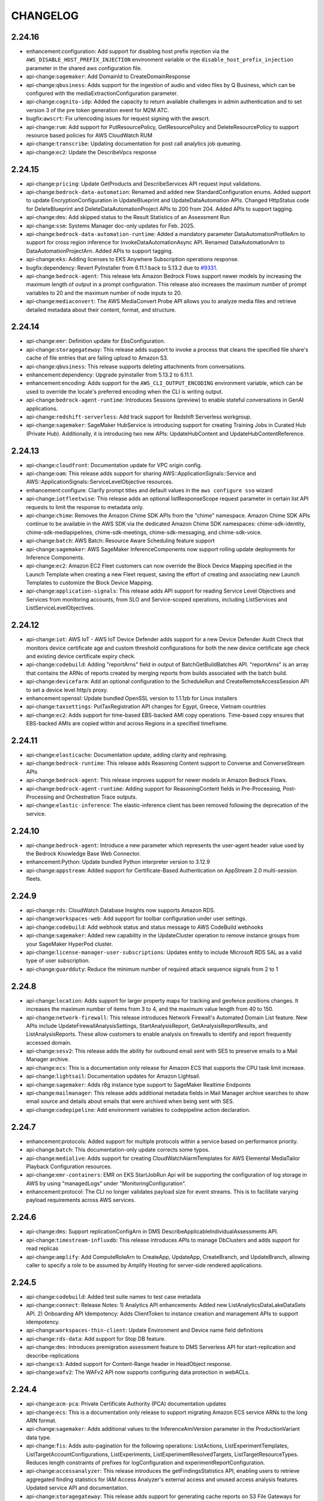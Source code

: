 =========
CHANGELOG
=========

2.24.16
=======

* enhancement:configuration: Add support for disabling host prefix injection via the ``AWS_DISABLE_HOST_PREFIX_INJECTION`` environment variable or the ``disable_host_prefix_injection`` parameter in the shared aws configuration file.
* api-change:``sagemaker``: Add DomainId to CreateDomainResponse
* api-change:``qbusiness``: Adds support for the ingestion of audio and video files by Q Business, which can be configured with the mediaExtractionConfiguration parameter.
* api-change:``cognito-idp``: Added the capacity to return available challenges in admin authentication and to set version 3 of the pre token generation event for M2M ATC.
* bugfix:``awscrt``: Fix urlencoding issues for request signing with the awscrt.
* api-change:``rum``: Add support for PutResourcePolicy, GetResourcePolicy and DeleteResourcePolicy to support resource based policies for AWS CloudWatch RUM
* api-change:``transcribe``: Updating documentation for post call analytics job queueing.
* api-change:``ec2``: Update the DescribeVpcs response


2.24.15
=======

* api-change:``pricing``: Update GetProducts and DescribeServices API request input validations.
* api-change:``bedrock-data-automation``: Renamed and added new StandardConfiguration enums. Added support to update EncryptionConfiguration in UpdateBlueprint and UpdateDataAutomation APIs. Changed HttpStatus code for DeleteBlueprint and DeleteDataAutomationProject APIs to 200 from 204. Added APIs to support tagging.
* api-change:``dms``: Add skipped status to the Result Statistics of an Assessment Run
* api-change:``ssm``: Systems Manager doc-only updates for Feb. 2025.
* api-change:``bedrock-data-automation-runtime``: Added a mandatory parameter DataAutomationProfileArn to support for cross region inference for InvokeDataAutomationAsync API. Renamed DataAutomationArn to DataAutomationProjectArn. Added APIs to support tagging.
* api-change:``eks``: Adding licenses to EKS Anywhere Subscription operations response.
* bugfix:dependency: Revert PyInstaller from 6.11.1 back to 5.13.2 due to `#9331 <https://github.com/aws/aws-cli/issues/9331>`__.
* api-change:``bedrock-agent``: This release lets Amazon Bedrock Flows support newer models by increasing the maximum length of output in a prompt configuration. This release also increases the maximum number of prompt variables to 20 and the maximum number of node inputs to 20.
* api-change:``mediaconvert``: The AWS MediaConvert Probe API allows you to analyze media files and retrieve detailed metadata about their content, format, and structure.


2.24.14
=======

* api-change:``emr``: Definition update for EbsConfiguration.
* api-change:``storagegateway``: This release adds support to invoke a process that cleans the specified file share's cache of file entries that are failing upload to Amazon S3.
* api-change:``qbusiness``: This release supports deleting attachments from conversations.
* enhancement:dependency: Upgrade pyinstaller from 5.13.2 to 6.11.1.
* enhancement:encoding: Adds support for the ``AWS_CLI_OUTPUT_ENCODING`` environment variable, which can be used to override the locale's preferred encoding when the CLI is writing output.
* api-change:``bedrock-agent-runtime``: Introduces Sessions (preview) to enable stateful conversations in GenAI applications.
* api-change:``redshift-serverless``: Add track support for Redshift Serverless workgroup.
* api-change:``sagemaker``: SageMaker HubService is introducing support for creating Training Jobs in Curated Hub (Private Hub). Additionally, it is introducing two new APIs: UpdateHubContent and UpdateHubContentReference.


2.24.13
=======

* api-change:``cloudfront``: Documentation update for VPC origin config.
* api-change:``oam``: This release adds support for sharing AWS::ApplicationSignals::Service and AWS::ApplicationSignals::ServiceLevelObjective resources.
* enhancement:configure: Clarify prompt titles and default values in the ``aws configure sso`` wizard
* api-change:``iotfleetwise``: This release adds an optional listResponseScope request parameter in certain list API requests to limit the response to metadata only.
* api-change:``chime``: Removes the Amazon Chime SDK APIs from the "chime" namespace.  Amazon Chime SDK APIs continue to be available in the AWS SDK via the dedicated Amazon Chime SDK namespaces: chime-sdk-identity, chime-sdk-mediapipelines, chime-sdk-meetings, chime-sdk-messaging, and chime-sdk-voice.
* api-change:``batch``: AWS Batch: Resource Aware Scheduling feature support
* api-change:``sagemaker``: AWS SageMaker InferenceComponents now support rolling update deployments for Inference Components.
* api-change:``ec2``: Amazon EC2 Fleet customers can now override the Block Device Mapping specified in the Launch Template when creating a new Fleet request, saving the effort of creating and associating new Launch Templates to customize the Block Device Mapping.
* api-change:``application-signals``: This release adds API support for reading Service Level Objectives and Services from monitoring accounts, from SLO and Service-scoped operations, including ListServices and ListServiceLevelObjectives.


2.24.12
=======

* api-change:``iot``: AWS IoT - AWS IoT Device Defender adds support for a new Device Defender Audit Check that monitors device certificate age and custom threshold configurations for both the new device certificate age check and existing device certificate expiry check.
* api-change:``codebuild``: Adding "reportArns" field in output of BatchGetBuildBatches API. "reportArns" is an array that contains the ARNs of reports created by merging reports from builds associated with the batch build.
* api-change:``devicefarm``: Add an optional configuration to the ScheduleRun and CreateRemoteAccessSession API to set a device level http/s proxy.
* enhancement:openssl: Update bundled OpenSSL version to 1.1.1zb for Linux installers
* api-change:``taxsettings``: PutTaxRegistration API changes for Egypt, Greece, Vietnam countries
* api-change:``ec2``: Adds support for time-based EBS-backed AMI copy operations. Time-based copy ensures that EBS-backed AMIs are copied within and across Regions in a specified timeframe.


2.24.11
=======

* api-change:``elasticache``: Documentation update, adding clarity and rephrasing.
* api-change:``bedrock-runtime``: This release adds Reasoning Content support to Converse and ConverseStream APIs
* api-change:``bedrock-agent``: This release improves support for newer models in Amazon Bedrock Flows.
* api-change:``bedrock-agent-runtime``: Adding support for ReasoningContent fields in Pre-Processing, Post-Processing and Orchestration Trace outputs.
* api-change:``elastic-inference``: The elastic-inference client has been removed following the deprecation of the service.


2.24.10
=======

* api-change:``bedrock-agent``: Introduce a new parameter which represents the user-agent header value used by the Bedrock Knowledge Base Web Connector.
* enhancement:Python: Update bundled Python interpreter version to 3.12.9
* api-change:``appstream``: Added support for Certificate-Based Authentication on AppStream 2.0 multi-session fleets.


2.24.9
======

* api-change:``rds``: CloudWatch Database Insights now supports Amazon RDS.
* api-change:``workspaces-web``: Add support for toolbar configuration under user settings.
* api-change:``codebuild``: Add webhook status and status message to AWS CodeBuild webhooks
* api-change:``sagemaker``: Added new capability in the UpdateCluster operation to remove instance groups from your SageMaker HyperPod cluster.
* api-change:``license-manager-user-subscriptions``: Updates entity to include Microsoft RDS SAL as a valid type of user subscription.
* api-change:``guardduty``: Reduce the minimum number of required attack sequence signals from 2 to 1


2.24.8
======

* api-change:``location``: Adds support for larger property maps for tracking and geofence positions changes. It increases the maximum number of items from 3 to 4, and the maximum value length from 40 to 150.
* api-change:``network-firewall``: This release introduces Network Firewall's Automated Domain List feature. New APIs include UpdateFirewallAnalysisSettings, StartAnalysisReport, GetAnalysisReportResults, and ListAnalysisReports. These allow customers to enable analysis on firewalls to identify and report frequently accessed domain.
* api-change:``sesv2``: This release adds the ability for outbound email sent with SES to preserve emails to a Mail Manager archive.
* api-change:``ecs``: This is a documentation only release for Amazon ECS that supports the CPU task limit increase.
* api-change:``lightsail``: Documentation updates for Amazon Lightsail.
* api-change:``sagemaker``: Adds r8g instance type support to SageMaker Realtime Endpoints
* api-change:``mailmanager``: This release adds additional metadata fields in Mail Manager archive searches to show email source and details about emails that were archived when being sent with SES.
* api-change:``codepipeline``: Add environment variables to codepipeline action declaration.


2.24.7
======

* enhancement:protocols: Added support for multiple protocols within a service based on performance priority.
* api-change:``batch``: This documentation-only update corrects some typos.
* api-change:``medialive``: Adds support for creating CloudWatchAlarmTemplates for AWS Elemental MediaTailor Playback Configuration resources.
* api-change:``emr-containers``: EMR on EKS StartJobRun Api will be supporting the configuration of log storage in AWS by using "managedLogs" under "MonitoringConfiguration".
* enhancement:protocol: The CLI no longer validates payload size for event streams. This is to facilitate varying payload requirements across AWS services.


2.24.6
======

* api-change:``dms``: Support replicationConfigArn in DMS DescribeApplicableIndividualAssessments API.
* api-change:``timestream-influxdb``: This release introduces APIs to manage DbClusters and adds support for read replicas
* api-change:``amplify``: Add ComputeRoleArn to CreateApp, UpdateApp, CreateBranch, and UpdateBranch, allowing caller to specify a role to be assumed by Amplify Hosting for server-side rendered applications.


2.24.5
======

* api-change:``codebuild``: Added test suite names to test case metadata
* api-change:``connect``: Release Notes: 1) Analytics API enhancements: Added new ListAnalyticsDataLakeDataSets API. 2)  Onboarding API Idempotency: Adds ClientToken to instance creation and management APIs to support idempotency.
* api-change:``workspaces-thin-client``: Update Environment and Device name field definitions
* api-change:``rds-data``: Add support for Stop DB feature.
* api-change:``dms``: Introduces premigration assessment feature to DMS Serverless API for start-replication and describe-replications
* api-change:``s3``: Added support for Content-Range header in HeadObject response.
* api-change:``wafv2``: The WAFv2 API now supports configuring data protection in webACLs.


2.24.4
======

* api-change:``acm-pca``: Private Certificate Authority (PCA) documentation updates
* api-change:``ecs``: This is a documentation only release to support migrating Amazon ECS service ARNs to the long ARN format.
* api-change:``sagemaker``: Adds additional values to the InferenceAmiVersion parameter in the ProductionVariant data type.
* api-change:``fis``: Adds auto-pagination for the following operations: ListActions, ListExperimentTemplates, ListTargetAccountConfigurations, ListExperiments, ListExperimentResolvedTargets, ListTargetResourceTypes. Reduces length constraints of prefixes for logConfiguration and experimentReportConfiguration.
* api-change:``accessanalyzer``: This release introduces the getFindingsStatistics API, enabling users to retrieve aggregated finding statistics for IAM Access Analyzer's external access and unused access analysis features. Updated service API and documentation.
* api-change:``storagegateway``: This release adds support for generating cache reports on S3 File Gateways for files that fail to upload.


2.24.3
======

* api-change:``fsx``: Support for in-place Lustre version upgrades
* api-change:``b2bi``: Allow spaces in the following fields in the Partnership resource: ISA 06 - Sender ID, ISA 08 - Receiver ID, GS 02 - Application Sender Code, GS 03 - Application Receiver Code
* api-change:``polly``: Added support for the new voice - Jasmine (en-SG). Jasmine is available as a Neural voice only.
* api-change:``bedrock-agent-runtime``: This releases adds the additionalModelRequestFields field to the InvokeInlineAgent operation. Use additionalModelRequestFields to specify  additional inference parameters for a model beyond the base inference parameters.
* api-change:``bedrock-agent``: This releases adds the additionalModelRequestFields field to the CreateAgent and UpdateAgent operations. Use additionalModelRequestFields to specify  additional inference parameters for a model beyond the base inference parameters.
* api-change:``opensearchserverless``: Custom OpenSearchServerless Entity ID for SAML Config.
* api-change:``codebuild``: Add note for the RUNNER_BUILDKITE_BUILD buildType.
* api-change:``medialive``: Adds a RequestId parameter to all MediaLive Workflow Monitor create operations.  The RequestId parameter allows idempotent operations.


2.24.2
======

* api-change:``pi``: Documentation only update for RDS Performance Insights dimensions for execution plans and locking analysis.
* api-change:``acm-pca``: Private Certificate Authority service now supports Partitioned CRL as a revocation configuration option.
* api-change:``appsync``: Add support for operation level caching
* api-change:``ec2``: Adding support for the new fullSnapshotSizeInBytes field in the response of the EC2 EBS DescribeSnapshots API. This field represents the size of all the blocks that were written to the source volume at the time the snapshot was created.


2.24.1
======

* api-change:``connect``: Updated the CreateContact API documentation to indicate that it only applies to EMAIL contacts.
* api-change:``apigatewayv2``: Documentation updates for Amazon API Gateway
* api-change:``cloudfront``: Doc-only update that adds defaults for CloudFront VpcOriginEndpointConfig values.
* api-change:``dms``: New vendors for DMS Data Providers: DB2 LUW and DB2 for z/OS


2.24.0
======

* api-change:``ecr``: Adds support to handle the new basic scanning daily quota.
* api-change:``pi``: Adds documentation for dimension groups and dimensions to analyze locks for Database Insights.
* api-change:``eks``: Introduce versionStatus field to take place of status field in EKS DescribeClusterVersions API
* api-change:``transcribe``: This release adds support for the Clinical Note Template Customization feature for the AWS HealthScribe APIs within Amazon Transcribe.
* feature:``emr-containers``: Add custom ``create-role-associations`` and ``delete-role-associations`` commands to create/delete role associations for EMR service accounts and provided IAM role.
* api-change:``mediaconvert``: This release adds support for Animated GIF output, forced chroma sample positioning metadata, and Extensible Wave Container format


2.23.15
=======

* api-change:``cost-optimization-hub``: This release enables AWS Cost Optimization Hub to show cost optimization recommendations for Amazon Auto Scaling Groups, including those with single and mixed instance types.
* api-change:``s3``: Updated list of the valid AWS Region values for the LocationConstraint parameter for general purpose buckets.
* api-change:``connectcases``: This release adds the ability to conditionally require fields on a template. Check public documentation for more information.
* api-change:``cloudformation``: We added 5 new stack refactoring APIs: CreateStackRefactor, ExecuteStackRefactor, ListStackRefactors, DescribeStackRefactor, ListStackRefactorActions.


2.23.14
=======

* api-change:``rds``: Documentation updates to clarify the description for the parameter AllocatedStorage for the DB cluster data type, the description for the parameter DeleteAutomatedBackups for the DeleteDBCluster API operation, and removing an outdated note for the CreateDBParameterGroup API operation.


2.23.13
=======

* api-change:``neptune-graph``: Added argument to `list-export` to filter by graph ID
* api-change:``iam``: This release adds support for accepting encrypted SAML assertions. Customers can now configure their identity provider to encrypt the SAML assertions it sends to IAM.
* api-change:``qbusiness``: Adds functionality to enable/disable a new Q Business Chat orchestration feature. If enabled, Q Business can orchestrate over datasources and plugins without the need for customers to select specific chat modes.
* api-change:``sagemaker``: IPv6 support for Hyperpod clusters
* api-change:``dms``: Introduces TargetDataSettings with the TablePreparationMode option available for data migrations.
* api-change:``datasync``: Doc-only update to provide more information on using Kerberos authentication with SMB locations.


2.23.12
=======

* api-change:``mediatailor``: Add support for CloudWatch Vended Logs which allows for delivery of customer logs to CloudWatch Logs, S3, or Firehose.


2.23.11
=======

* api-change:``codebuild``: Added support for CodeBuild self-hosted Buildkite runner builds
* api-change:``rds``: Updates to Aurora MySQL and Aurora PostgreSQL API pages with instance log type in the create and modify DB Cluster.
* api-change:``bedrock-agent-runtime``: This change is to deprecate the existing citation field under RetrieveAndGenerateStream API response in lieu of GeneratedResponsePart and RetrievedReferences
* api-change:``amp``: Add support for sending metrics to cross account and CMCK AMP workspaces through RoleConfiguration on Create/Update Scraper.
* api-change:``geo-routes``: The OptimizeWaypoints API now supports 50 waypoints per request (20 with constraints like AccessHours or AppointmentTime). It adds waypoint clustering via Clustering and ClusteringIndex for better optimization. Also, total distance validation is removed for greater flexibility.
* api-change:``sagemaker``: This release introduces a new valid value in InstanceType parameter: p5en.48xlarge, in ProductionVariant.


2.23.10
=======

* enhancement:awscrt: Update awscrt version requirement to 0.23.8
* api-change:``ecr-public``: Temporarily updating dualstack endpoint support
* api-change:``s3tables``: You can now use the CreateTable API operation to create tables with schemas by adding an optional metadata argument.
* api-change:``ecr``: Temporarily updating dualstack endpoint support
* api-change:``mediatailor``: Adds options for configuring how MediaTailor conditions ads before inserting them into the content stream. Based on the new settings, MediaTailor will either transcode ads to match the content stream as it has in the past, or it will insert ads without first transcoding them.
* api-change:``bedrock-agent-runtime``: Add a 'reason' field to InternalServerException
* api-change:``qbusiness``: Added APIs to manage QBusiness user subscriptions
* api-change:``appstream``: Add support for managing admin consent requirement on selected domains for OneDrive Storage Connectors in AppStream2.0.
* api-change:``verifiedpermissions``: Adds Cedar JSON format support for entities and context data in authorization requests


2.23.9
======

* api-change:``ecr``: Add support for Dualstack and Dualstack-with-FIPS Endpoints
* api-change:``bcm-pricing-calculator``: Added ConflictException error type in DeleteBillScenario, BatchDeleteBillScenarioCommitmentModification, BatchDeleteBillScenarioUsageModification, BatchUpdateBillScenarioUsageModification, and BatchUpdateBillScenarioCommitmentModification API operations.
* api-change:``ecr-public``: Add support for Dualstack Endpoints
* api-change:``s3``: Change the type of MpuObjectSize in CompleteMultipartUploadRequest from int to long.
* api-change:``mailmanager``: This release includes a new feature for Amazon SES Mail Manager which allows customers to specify known addresses and domains and make use of those in traffic policies and rules actions to distinguish between known and unknown entries.


2.23.8
======

* api-change:``firehose``: For AppendOnly streams, Firehose will automatically scale to match your throughput.
* api-change:``deadline``: feature: Deadline: Add support for limiting the concurrent usage of external resources, like floating licenses, using limits and the ability to constrain the maximum number of workers that work on a job
* api-change:``appsync``: Add stash and outErrors to EvaluateCode/EvaluateMappingTemplate response
* api-change:``ec2``: This release changes the CreateFleet CLI and SDK's such that if you do not specify a client token, a randomly generated token is used for the request to ensure idempotency.
* api-change:``timestream-influxdb``: Adds 'allocatedStorage' parameter to UpdateDbInstance API that allows increasing the database instance storage size and 'dbStorageType' parameter to UpdateDbInstance API that allows changing the storage type of the database instance
* api-change:``datasync``: AWS DataSync now supports the Kerberos authentication protocol for SMB locations.


2.23.7
======

* api-change:``iot``: Raised the documentParameters size limit to 30 KB for AWS IoT Device Management - Jobs.
* api-change:``mediaconvert``: This release adds support for dynamic audio configuration and the ability to disable the deblocking filter for h265 encodes.
* bugfix:Signing: No longer sign transfer-encoding header for SigV4
* api-change:``bedrock-agent``: Add support for the prompt caching feature for Bedrock Prompt Management
* api-change:``s3control``: Minor fix to ARN validation for Lambda functions passed to S3 Batch Operations


2.23.6
======

* api-change:``sso-oidc``: Fixed typos in the descriptions.
* api-change:``healthlake``: Added new authorization strategy value 'SMART_ON_FHIR' for CreateFHIRDatastore API to support Smart App 2.0
* api-change:``cloudtrail``: This release introduces the SearchSampleQueries API that allows users to search for CloudTrail Lake sample queries.
* api-change:``eks``: Adds support for UpdateStrategies in EKS Managed Node Groups.
* api-change:``ssm``: Systems Manager doc-only update for January, 2025.
* api-change:``transfer``: Added CustomDirectories as a new directory option for storing inbound AS2 messages, MDN files and Status files.


2.23.5
======

* api-change:``ec2``: Added "future" allocation type for future dated capacity reservation


2.23.4
======

* api-change:``workspaces-thin-client``: Rename WorkSpaces Web to WorkSpaces Secure Browser
* api-change:``bedrock-agent-runtime``: Adds multi-turn input support for an Agent node in an Amazon Bedrock Flow
* api-change:``medialive``: AWS Elemental MediaLive adds a new feature, ID3 segment tagging, in CMAF Ingest output groups. It allows customers to insert ID3 tags into every output segment, controlled by a newly added channel schedule action Id3SegmentTagging.
* api-change:``glue``: Docs Update for timeout changes


2.23.3
======

* api-change:``quicksight``: Added `DigitGroupingStyle` in ThousandsSeparator to allow grouping by `LAKH`( Indian Grouping system ) currency. Support LAKH and `CRORE` currency types in Column Formatting.
* api-change:``connect``: Added DeleteContactFlowVersion API and the CAMPAIGN flow type
* api-change:``batch``: Documentation-only update: clarified the description of the shareDecaySeconds parameter of the FairsharePolicy data type, clarified the description of the priority parameter of the JobQueueDetail data type.
* api-change:``cognito-idp``: corrects the dual-stack endpoint configuration for cognitoidp
* api-change:``iotsitewise``: AWS IoT SiteWise now supports ingestion and querying of Null (all data types) and NaN (double type) values of bad or uncertain data quality. New partial error handling prevents data loss during ingestion. Enabled by default for new customers; existing customers can opt-in.
* api-change:``logs``: Documentation-only update to address doc errors
* api-change:``sns``: This release adds support for the topic attribute FifoThroughputScope for SNS FIFO topics. For details, see the documentation history in the Amazon Simple Notification Service Developer Guide.
* api-change:``emr-serverless``: Increasing entryPoint in SparkSubmit to accept longer script paths. New limit is 4kb.


2.23.2
======

* api-change:``bedrock-runtime``: Allow hyphens in tool name for Converse and ConverseStream APIs
* api-change:``sagemaker``: Correction of docs for  "Added support for ml.trn1.32xlarge instance type in Reserved Capacity Offering"
* api-change:``notifications``: Added support for Managed Notifications, integration with AWS Organization and added aggregation summaries for Aggregate Notifications
* api-change:``detective``: Doc only update for Detective documentation.
* api-change:``ec2``: Release u7i-6tb.112xlarge, u7i-8tb.112xlarge, u7inh-32tb.480xlarge, p5e.48xlarge, p5en.48xlarge, f2.12xlarge, f2.48xlarge, trn2.48xlarge instance types.


2.23.1
======

* api-change:``ecs``: The release addresses Amazon ECS documentation tickets.
* api-change:``sagemaker``: Added support for ml.trn1.32xlarge instance type in Reserved Capacity Offering


2.23.0
======

* api-change:``apigateway``: Documentation updates for Amazon API Gateway
* api-change:``workspaces-thin-client``: Mark type in MaintenanceWindow as required.
* api-change:``workspaces``: Added GeneralPurpose.4xlarge & GeneralPurpose.8xlarge ComputeTypes.
* api-change:``security-ir``: Increase minimum length of Threat Actor IP 'userAgent' to 1.
* api-change:``cognito-identity``: corrects the dual-stack endpoint configuration
* feature:``s3``: The S3 client attempts to validate response checksums for all S3 API operations that support checksums. However, if the SDK has not implemented the specified checksum algorithm then this validation is skipped. Checksum validation behavior can be configured using the ``when_supported`` and ``when_required`` options - in the shared AWS config file using ``response_checksum_validation``, and as an env variable using ``AWS_RESPONSE_CHECKSUM_VALIDATION``.
* feature:``s3``: S3 client behavior is updated to always calculate CRC64NVME checksum by default for operations that support it, such as PutObject or UploadPart, or require it, such as DeleteObjects. Checksum behavior can be configured using the ``when_supported`` and ``when_required`` options - in the shared AWS config file using ``request_checksum_calculation`` and as an env variable using ``AWS_REQUEST_CHECKSUM_CALCULATION``. Note: AWS CLI will no longer automatically compute and populate the Content-MD5 header.
* api-change:``sesv2``: This release introduces a new recommendation in Virtual Deliverability Manager Advisor, which detects elevated complaint rates for customer sending identities.
* api-change:``s3``: This change enhances integrity protections for new SDK requests to S3. S3 SDKs now support the CRC64NVME checksum algorithm, full object checksums for multipart S3 objects, and new default integrity protections for S3 requests.
* feature:``s3``: Added support for the CRC64NVME checksum algorithm in the S3 CRT-based client.
* api-change:``bedrock-agent-runtime``: Now supports streaming for inline agents.
* api-change:``partnercentral-selling``: Add Tagging support for ResourceSnapshotJob resources


2.22.35
=======

* api-change:``route53``: Amazon Route 53 now supports the Mexico (Central) Region (mx-central-1) for latency records, geoproximity records, and private DNS for Amazon VPCs in that region
* api-change:``gamelift``: Amazon GameLift releases a new game session placement feature: PriorityConfigurationOverride. You can now override how a game session queue prioritizes placement locations for a single StartGameSessionPlacement request.


2.22.34
=======

* api-change:``ec2``: Add support for DisconnectOnSessionTimeout flag in CreateClientVpnEndpoint and ModifyClientVpnEndpoint requests and DescribeClientVpnEndpoints responses
* api-change:``bedrock``: With this release, Bedrock Evaluation will now support latency-optimized inference for foundation models.
* api-change:``kafkaconnect``: Support updating connector configuration via UpdateConnector API. Release Operations API to monitor the status of the connector operation.
* api-change:``artifact``: Support resolving regional API calls to partition's leader region endpoint.
* api-change:``transcribe``: This update provides tagging support for Transcribe's Call Analytics Jobs and Call Analytics Categories.


2.22.33
=======

* api-change:``sts``: Fixed typos in the descriptions.
* api-change:``redshift``: Additions to the PubliclyAccessible and Encrypted parameters clarifying what the defaults are.
* api-change:``securitylake``: Doc only update for ServiceName that fixes several customer-reported issues


2.22.32
=======

* api-change:``codebuild``: AWS CodeBuild Now Supports BuildBatch in Reserved Capacity and Lambda
* api-change:``compute-optimizer``: This release expands AWS Compute Optimizer rightsizing recommendation support for Amazon EC2 Auto Scaling groups to include those with scaling policies and multiple instance types.
* api-change:``fms``: AWS Firewall Manager now lets you combine multiple resource tags using the logical AND operator or the logical OR operator.


2.22.31
=======

* api-change:``sagemaker``: Adds support for IPv6 for SageMaker HyperPod cluster nodes.
* api-change:``route53``: Amazon Route 53 now supports the Asia Pacific (Thailand) Region (ap-southeast-7) for latency records, geoproximity records, and private DNS for Amazon VPCs in that region
* api-change:``rds``: Updates Amazon RDS documentation to clarify the RestoreDBClusterToPointInTime description.


2.22.30
=======

* enhancement:``s3 ls``: Expose low-level ``ListBuckets` parameters ``Prefix`` and ``BucketRegion`` to high-level ``s3 ls`` command as ``--bucket-name-prefix`` and ``--bucket-region``.
* api-change:``dynamodb``: This release makes Amazon DynamoDB point-in-time-recovery (PITR) to be configurable. You can set PITR recovery period for each table individually to between 1 and 35 days.
* api-change:``imagebuilder``: This release adds support for importing images from ISO disk files. Added new ImportDiskImage API operation.
* api-change:``cloudhsmv2``: Adds support to ModifyCluster for modifying a Cluster's Hsm Type.


2.22.29
=======

* api-change:``supplychain``: Allow vanity DNS domain when creating a new ASC instance
* api-change:``iotsecuretunneling``: Adds dualstack endpoint support for IoT Secure Tunneling


2.22.28
=======

* api-change:``s3``: This change is only for updating the model regexp of CopySource which is not for validation but only for documentation and user guide change.
* api-change:``route53domains``: Doc only update for Route 53 Domains that fixes several customer-reported issues
* api-change:``ecs``: Adding SDK reference examples for Amazon ECS operations.


2.22.27
=======

* api-change:``appsync``: Modify UpdateGraphQLAPI operation and flag authenticationType as required.
* api-change:``organizations``: Added ALL_FEATURES_MIGRATION_ORGANIZATION_SIZE_LIMIT_EXCEEDED to ConstraintViolationException for the EnableAllFeatures operation.
* api-change:``sagemaker``: Adding ETag information with Model Artifacts for Model Registry
* api-change:``gamelift``: Amazon GameLift releases a new game session shutdown feature. Use the Amazon GameLift console or AWS CLI to terminate an in-progress game session that's entered a bad state or is no longer needed.
* api-change:``mediaconnect``: AWS Elemental MediaConnect now supports Content Quality Analysis for enhanced source stream monitoring. This enables you to track specific audio and video metrics in transport stream source flows, ensuring your content meets quality standards.
* api-change:``sqs``: In-flight message typo fix from 20k to 120k.
* api-change:``mediaconvert``: This release adds support for the AVC3 codec and fixes an alignment issue with Japanese vertical captions.


2.22.26
=======

* api-change:``ecr-public``: Restoring custom endpoint functionality for ECR Public
* api-change:``ecr``: Restoring custom endpoint functionality for ECR


2.22.25
=======

* api-change:``rds``: Updates Amazon RDS documentation to correct various descriptions.


2.22.24
=======

* api-change:``network-firewall``: Dual-stack endpoints are now supported.
* api-change:``bcm-pricing-calculator``: Added ConflictException to DeleteBillEstimate.
* api-change:``securityhub``: Documentation updates for AWS Security Hub
* api-change:``ecr``: Add support for Dualstack Endpoints


2.22.23
=======

* api-change:``ecr-public``: Add support for Dualstack endpoints
* api-change:``ecr``: Documentation update for ECR GetAccountSetting and PutAccountSetting APIs.
* api-change:``glue``: Add IncludeRoot parameters to GetCatalogs API to return root catalog.
* api-change:``eks``: This release adds support for DescribeClusterVersions API that provides important information about Kubernetes versions along with end of support dates


2.22.22
=======

* api-change:``connect``: This release supports adding NotAttributeCondition and Range to the RoutingCriteria object.
* api-change:``billing``: Added new API's for defining and fetching Billing Views.
* api-change:``ce``: Support for retrieving cost, usage, and forecast for billing view.
* enhancement:endpoints: Add support for ``stringArray`` parameters and the ``operationContextParams`` trait when resolving service endpoints.
* api-change:``sagemaker``: This release adds support for c6i, m6i and r6i instance on SageMaker Hyperpod and trn1 instances in batch
* api-change:``eks``: This release expands the catalog of upgrade insight checks
* api-change:``outposts``: Add CS8365C as a supported power connector for Outpost sites.
* api-change:``bedrock-agent``: Support for custom user agent and max web pages crawled for web connector. Support app only credentials for SharePoint connector. Increase agents memory duration limit to 365 days. Support to specify max number of session summaries to include in agent invocation context.
* api-change:``docdb``: Support AWS Secret Manager managed password for AWS DocumentDB instance-based cluster.
* api-change:``bedrock-data-automation``: Documentation update for Amazon Bedrock Data Automation
* api-change:``bedrock-data-automation-runtime``: Documentation update for Amazon Bedrock Data Automation Runtime
* api-change:``bedrock-agent-runtime``: bedrock agents now supports long term memory and performance configs. Invokeflow supports performance configs. RetrieveAndGenerate performance configs
* api-change:``macie2``: This release adds support for identifying S3 general purpose buckets that exceed the Amazon Macie quota for preventative control monitoring.


2.22.21
=======

* api-change:``workspaces``: Added AWS Global Accelerator (AGA) support for WorkSpaces Personal.
* api-change:``qconnect``: Amazon Q in Connect enables agents to ask Q for assistance in multiple languages and Q will provide answers and recommended step-by-step guides in those languages. Qs default language is English (United States) and you can switch this by setting the locale configuration on the AI Agent.
* api-change:``appstream``: Added support for Rocky Linux 8 on Amazon AppStream 2.0
* api-change:``mediaconvert``: This release adds support for inserting timecode tracks into MP4 container outputs.
* api-change:``ssm-sap``: AWS Systems Manager for SAP added support for registration and discovery of distributed ABAP applications
* api-change:``medialive``: MediaLive is releasing ListVersions api


2.22.20
=======

* api-change:``resiliencehub``: AWS Resilience Hub now automatically detects already configured CloudWatch alarms and FIS experiments as part of the assessment process and returns the discovered resources in the corresponding list API responses. It also allows you to include or exclude test recommendations for an AppComponent.
* enhancement:``ec2``: Replace cryptographic functions from ``cryptography`` with ``awscrt`` for the ``get-password-data`` command.
* api-change:``quicksight``: Add support for PerformanceConfiguration attribute to Dataset entity. Allow PerformanceConfiguration specification in CreateDataset and UpdateDataset APIs.
* api-change:``transfer``: Added AS2 agreement configurations to control filename preservation and message signing enforcement. Added AS2 connector configuration to preserve content type from S3 objects.
* api-change:``budgets``: Releasing minor partition endpoint updates
* api-change:``connect``: This release adds support for the UpdateParticipantAuthentication API used for customer authentication within Amazon Connect chats.
* enhancement:``cloudfront``: Replace cryptographic functions from ``cryptography`` with ``awscrt`` for the ``sign`` command.
* api-change:``datasync``: AWS DataSync introduces the ability to update attributes for in-cloud locations.
* api-change:``iot``: Release connectivity status query API which is a dedicated high throughput(TPS) API to query a specific device's most recent connectivity state and metadata.
* api-change:``amplify``: Added WAF Configuration to Amplify Apps
* enhancement:``cloudtrail``: Replace cryptographic functions from ``cryptography`` with ``awscrt`` for the ``validate-logs`` and ``verify-query-results`` commands.
* api-change:``connectparticipant``: This release adds support for the GetAuthenticationUrl and CancelParticipantAuthentication APIs used for customer authentication within Amazon Connect chats. There are also minor updates to the GetAttachment API.
* api-change:``mwaa``: Added support for Apache Airflow version 2.10.3 to MWAA.


2.22.19
=======

* api-change:``m2``: This release adds support for AWS Mainframe Modernization(M2) Service to allow specifying network type(ipv4, dual) for the environment instances. For dual network type, m2 environment applications will serve both IPv4 and IPv6 requests, whereas for ipv4 it will serve only IPv4 requests.
* api-change:``cloudfront``: Adds support for OriginReadTimeout and OriginKeepaliveTimeout to create CloudFront Distributions with VPC Origins.
* api-change:``batch``: This feature allows AWS Batch on Amazon EKS to support configuration of Pod Annotations, overriding Namespace on which the Batch job's Pod runs on, and allows Subpath and Persistent Volume claim to be set for AWS Batch on Amazon EKS jobs.
* api-change:``synthetics``: Add support to toggle outbound IPv6 traffic on canaries connected to dualstack subnets.  This behavior can be controlled via the new Ipv6AllowedForDualStack parameter of the VpcConfig input object in CreateCanary and UpdateCanary APIs.
* api-change:``cleanroomsml``: Add support for SQL compute configuration for StartAudienceGenerationJob API.
* api-change:``ecs``: Added support for enableFaultInjection task definition parameter which can be used to enable Fault Injection feature on ECS tasks.
* api-change:``backup``: Add Support for Backup Indexing
* api-change:``account``: Update endpoint configuration.
* api-change:``codepipeline``: AWS CodePipeline V2 type pipelines now support Managed Compute Rule.
* api-change:``backupsearch``: Add support for searching backups


2.22.18
=======

* api-change:``ec2``: This release adds support for EBS local snapshots in AWS Dedicated Local Zones, which allows you to store snapshots of EBS volumes locally in Dedicated Local Zones.
* api-change:``dlm``: This release adds support for Local Zones in Amazon Data Lifecycle Manager EBS snapshot lifecycle policies.
* api-change:``greengrassv2``: Add support for runtime in GetCoreDevice and ListCoreDevices APIs.
* api-change:``medialive``: AWS Elemental MediaLive adds three new features: MediaPackage v2 endpoint support for live stream delivery, KLV metadata passthrough in CMAF Ingest output groups, and Metadata Name Modifier in CMAF Ingest output groups for customizing metadata track names in output streams.
* api-change:``cloud9``: Added information about Ubuntu 18.04 will be removed from the available imageIds for Cloud9 because Ubuntu 18.04 has ended standard support on May 31, 2023.
* api-change:``rds``: This release adds support for the "MYSQL_CACHING_SHA2_PASSWORD" enum value for RDS Proxy ClientPasswordAuthType.


2.22.17
=======

* api-change:``mediaconnect``: AWS Elemental MediaConnect Gateway now supports Source Specific Multicast (SSM) for ingress bridges. This enables you to specify a source IP address in addition to a multicast IP when creating or updating an ingress bridge source.
* api-change:``networkmanager``: There was a sentence fragment in UpdateDirectConnectGatewayAttachment that was causing customer confusion as to whether it's an incomplete sentence or if it was a typo. Removed the fragment.
* api-change:``eks``: Add NodeRepairConfig in CreateNodegroupRequest and UpdateNodegroupConfigRequest
* api-change:``logs``: Limit PutIntegration IntegrationName and ListIntegrations IntegrationNamePrefix parameters to 50 characters
* api-change:``servicediscovery``: AWS Cloud Map now supports service-level attributes, allowing you to associate custom metadata directly with services. These attributes can be retrieved, updated, and deleted using the new GetServiceAttributes, UpdateServiceAttributes, and DeleteServiceAttributes API calls.
* api-change:``ec2``: This release adds GroupId to the response for DeleteSecurityGroup.
* api-change:``cloudhsmv2``: Add support for Dual-Stack hsm2m.medium clusters. The customers will now be able to create hsm2m.medium clusters having both IPv4 and IPv6 connection capabilities by specifying a new param called NetworkType=DUALSTACK during cluster creation.


2.22.16
=======

* api-change:``connect``: Configure holidays and other overrides to hours of operation in advance. During contact handling, Amazon Connect automatically checks for overrides and provides customers with an appropriate flow path. After an override period passes call center automatically reverts to standard hours of operation.
* api-change:``glue``: To support customer-managed encryption in Data Quality to allow customers encrypt data with their own KMS key, we will add a DataQualityEncryption field to the SecurityConfiguration API where customers can provide their KMS keys.
* api-change:``route53domains``: This release includes the following API updates: added the enumeration type RESTORE_DOMAIN to the OperationType; constrained the Price attribute to non-negative values; updated the LangCode to allow 2 or 3 alphabetical characters.
* enhancement:awscrt: Update awscrt version requirement to 0.23.4
* api-change:``dms``: Add parameters to support for kerberos authentication. Add parameter for disabling the Unicode source filter with PostgreSQL settings. Add parameter to use large integer value with Kinesis/Kafka settings.
* api-change:``guardduty``: Improved descriptions for certain APIs.


2.22.15
=======

* api-change:``cloudtrail``: Doc-only updates for CloudTrail.
* api-change:``cognito-idp``: Updated descriptions for some API operations and parameters, corrected some errors in Cognito user pools
* api-change:``artifact``: Add support for listing active customer agreements for the calling AWS Account.
* api-change:``timestream-influxdb``: Adds networkType parameter to CreateDbInstance API which allows IPv6 support to the InfluxDB endpoint
* api-change:``emr-serverless``: This release adds support for accessing system profile logs in Lake Formation-enabled jobs.
* api-change:``sesv2``: Introduces support for multi-region endpoint.
* api-change:``mgh``: API and documentation updates for AWS MigrationHub related to adding support for listing migration task updates and associating, disassociating and listing source resources
* api-change:``controlcatalog``: Minor documentation updates to the content of ImplementationDetails object part of the Control Catalog GetControl API


2.22.14
=======

* api-change:``sesv2``: Introduces support for creating DEED (Deterministic Easy-DKIM) identities.
* api-change:``finspace``: Update KxCommandLineArgument value parameter regex to allow for spaces and semicolons
* api-change:``application-autoscaling``: Doc only update for AAS Predictive Scaling policy configuration API.
* api-change:``connect``: Add support for Push Notifications for Amazon Connect chat. With Push Notifications enabled an alert could be sent to customers about new messages even when they aren't actively using the mobile application.
* api-change:``bcm-pricing-calculator``: Updated condition key inference from Workload Estimate, Bill Scenario, and Bill Estimate resources. Updated documentation links.
* api-change:``ivs-realtime``: IVS Real-Time now offers customers the ability to customize thumbnails recording mode and interval for both Individual Participant Recording (IPR) and Server-Side Compositions (SSC).


2.22.13
=======

* api-change:``keyspaces``: Amazon Keyspaces: adding the list of IAM actions required by the UpdateKeyspace API.
* bugfix:``sso``: Support the ``--ca-bundle`` and ``--no-verify-ssl`` options on SSO commands.
* api-change:``appsync``: Provides description of new Amazon Bedrock runtime datasource.
* api-change:``ec2``: This release includes a new API for modifying instance network-performance-options after launch.
* api-change:``medialive``: H265 outputs now support disabling the deblocking filter.
* bugfix:``s3``: Follow ``IllegalLocationConstraintException`` redirects for ``s3``.
* api-change:``ecs``: This is a documentation only update to address various tickets for Amazon ECS.
* api-change:``cognito-idp``: Change `CustomDomainConfig` from a required to an optional parameter for the `UpdateUserPoolDomain` operation.
* api-change:``workspaces``: Added text to clarify case-sensitivity


2.22.12
=======

* api-change:``qbusiness``: This release removes the deprecated UserId and UserGroups fields from SearchRelevantContent api's request parameters.
* api-change:``partnercentral-selling``: Introducing the preview of new partner central selling APIs designed to transform how AWS partners collaborate and co-sell with multiple partners. This enables multiple partners to seamlessly engage and jointly pursue customer opportunities, fostering a new era of collaborative selling.


2.22.11
=======

* api-change:``bedrock``: Introduced two APIs ListPromptRouters and GetPromptRouter for Intelligent Prompt Router feature. Add support for Bedrock Guardrails image content filter. New Bedrock Marketplace feature enabling a wider range of bedrock compatible models with self-hosted capability.
* api-change:``kendra``: This release adds GenAI Index in Amazon Kendra for Retrieval Augmented Generation (RAG) and intelligent search. With the Kendra GenAI Index, customers get high retrieval accuracy powered by the latest information retrieval technologies and semantic models.
* api-change:``sagemaker``: Amazon SageMaker HyperPod launched task governance to help customers maximize accelerator utilization for model development and flexible training plans to meet training timelines and budget while reducing weeks of training time. AI apps from AWS partner is now available in SageMaker.
* api-change:``bedrock-data-automation``: Release Bedrock Data Automation SDK
* api-change:``bedrock-runtime``: Added support for Intelligent Prompt Router in Invoke, InvokeStream, Converse and ConverseStream. Add support for Bedrock Guardrails image content filter. New Bedrock Marketplace feature enabling a wider range of bedrock compatible models with self-hosted capability.
* api-change:``bedrock-data-automation-runtime``: Release Bedrock Data Automation Runtime SDK
* api-change:``bedrock-agent-runtime``: This release introduces the ability to generate SQL using natural language, through a new GenerateQuery API (with native integration into Knowledge Bases); ability to ingest and retrieve images through Bedrock Data Automation; and ability to create a Knowledge Base backed by Kendra GenAI Index.
* api-change:``bedrock-agent``: This release introduces the ability to generate SQL using natural language, through a new GenerateQuery API (with native integration into Knowledge Bases); ability to ingest and retrieve images through Bedrock Data Automation; and ability to create a Knowledge Base backed by Kendra GenAI Index.


2.22.10
=======

* api-change:``bedrock``: Tagging support for Async Invoke resources. Added support for Distillation in CreateModelCustomizationJob API. Support for videoDataDeliveryEnabled flag in invocation logging.
* api-change:``s3tables``: Amazon S3 Tables deliver the first cloud object store with built-in open table format support, and the easiest way to store tabular data at scale.
* api-change:``dynamodb``: This change adds support for global tables with multi-Region strong consistency (in preview). The UpdateTable API now supports a new attribute MultiRegionConsistency to set consistency when creating global tables. The DescribeTable output now optionally includes the MultiRegionConsistency attribute.
* api-change:``cloudwatch``: Support for configuring AiOps investigation as alarm action
* api-change:``redshift-serverless``: Adds support for the ListManagedWorkgroups API to get an overview of existing managed workgroups.
* api-change:``dsql``: Add new API operations for Amazon Aurora DSQL. Amazon Aurora DSQL is a serverless, distributed SQL database with virtually unlimited scale, highest availability, and zero infrastructure management.
* api-change:``qapps``: Add support for 11 new plugins as action cards to help automate repetitive tasks and improve productivity.
* api-change:``bedrock-runtime``: Added support for Async Invoke Operations Start, List and Get. Support for invocation logs with `requestMetadata` field in Converse, ConverseStream, Invoke and InvokeStream. Video content blocks in Converse/ConverseStream accept raw bytes or S3 URI.
* api-change:``glue``: This release includes(1)Zero-ETL integration to ingest data from 3P SaaS and DynamoDB to Redshift/Redlake (2)new properties on Connections to enable reuse; new connection APIs for retrieve/preview metadata (3)support of CRUD operations for Multi-catalog (4)support of automatic statistics collections
* api-change:``bedrock-agent``: Releasing SDK for Multi-Agent Collaboration.
* api-change:``quicksight``: This release includes API needed to support for Unstructured Data in Q in QuickSight Q&A (IDC).
* api-change:``s3``: Amazon S3 Metadata stores object metadata in read-only, fully managed Apache Iceberg metadata tables that you can query. You can create metadata table configurations for S3 general purpose buckets.
* api-change:``athena``: Add FEDERATED type to CreateDataCatalog. This creates Athena Data Catalog, AWS Lambda connector, and AWS Glue connection. Create/DeleteDataCatalog returns DataCatalog. Add Status, ConnectionType, and Error to DataCatalog and DataCatalogSummary. Add DeleteCatalogOnly to delete Athena Catalog only.
* api-change:``redshift``: Adds support for Amazon Redshift RegisterNamespace and DeregisterNamespace APIs to share data to AWS Glue Data Catalog.
* api-change:``datazone``: Adds support for Connections, ProjectProfiles, and JobRuns APIs. Supports the new Lineage feature at GA. Adjusts optionality of a parameter for DataSource and SubscriptionTarget APIs which may adjust types in some clients.
* api-change:``bedrock-agent-runtime``: Releasing SDK for multi agent collaboration
* api-change:``lakeformation``: This release added two new LakeFormation Permissions (CREATE_CATALOG, SUPER_USER) and added Id field for CatalogResource. It also added new conditon and expression field.
* api-change:``qbusiness``: Amazon Q Business now supports customization options for your web experience, 11 new Plugins, and QuickSight support. Amazon Q index allows software providers to enrich their native generative AI experiences with their customer's enterprise knowledge and user context spanning multiple applications.


2.22.9
======

* api-change:``s3control``: It allows customers to pass CRC64NVME as a header in S3 Batch Operations copy requests
* api-change:``socialmessaging``: Added support for passing role arn corresponding to the supported event destination
* api-change:``bedrock-runtime``: Add an API parameter that allows customers to set performance configuration for invoking a model.


2.22.8
======

* api-change:``qbusiness``: Amazon Q Business now supports capabilities to extract insights and answer questions from visual elements embedded within documents, a browser extension for Google Chrome, Mozilla Firefox, and Microsoft Edge, and attachments across conversations.
* api-change:``fsx``: FSx API changes to support the public launch of the Amazon FSx Intelligent Tiering for OpenZFS storage class.
* api-change:``eks``: Added support for Auto Mode Clusters, Hybrid Nodes, and specifying computeTypes in the DescribeAddonVersions API.
* api-change:``customer-profiles``: This release introduces Event Trigger APIs as part of Amazon Connect Customer Profiles service.
* api-change:``ec2``: Adds support for declarative policies that allow you to enforce desired configuration across an AWS organization through configuring account attributes. Adds support for Allowed AMIs that allows you to limit the use of AMIs in AWS accounts. Adds support for connectivity over non-HTTP protocols.
* api-change:``guardduty``: Add new Multi Domain Correlation findings.
* api-change:``events``: Call private APIs by configuring Connections with VPC connectivity through PrivateLink and VPC Lattice
* api-change:``security-ir``: AWS Security Incident Response is a purpose-built security incident solution designed to help customers prepare for, respond to, and recover from security incidents.
* api-change:``s3control``: Amazon S3 introduces support for AWS Dedicated Local Zones
* api-change:``securityhub``: Add new Multi Domain Correlation findings.
* api-change:``organizations``: Add support for policy operations on the DECLARATIVE_POLICY_EC2 policy type.
* api-change:``imagebuilder``: Added support for EC2 Image Builder's integration with AWS Marketplace for Marketplace components.
* api-change:``vpc-lattice``: Lattice APIs that allow sharing and access of VPC resources across accounts.
* api-change:``connectcampaignsv2``: Amazon Connect Outbound Campaigns V2 / Features : Adds support for Event-Triggered Campaigns.
* api-change:``bedrock-agent-runtime``: This release introduces a new Rerank API to leverage reranking models (with integration into Knowledge Bases); APIs to upload documents directly into Knowledge Base; RetrieveAndGenerateStream API for streaming response; Guardrails on Retrieve API; and ability to automatically generate filters
* api-change:``memorydb``: Amazon MemoryDB SDK now supports all APIs for Multi-Region. Please refer to the updated Amazon MemoryDB public documentation for detailed information on API usage.
* api-change:``opensearch``: This feature introduces support for CRUDL APIs, enabling the creation and management of Connected data sources.
* api-change:``connect``: Adds support for WhatsApp Business messaging, IVR call recording, enabling Contact Lens for existing on-premise contact centers and telephony platforms, and enabling telephony and IVR migration to Amazon Connect independent of their contact center agents.
* api-change:``qconnect``: This release adds following capabilities: Configuring safeguards via AIGuardrails for Q in Connect inferencing, and APIs to support Q&A self-service use cases
* api-change:``bedrock-agent``: This release introduces APIs to upload documents directly into a Knowledge Base
* api-change:``networkflowmonitor``: This release adds documentation for a new feature in Amazon CloudWatch called Network Flow Monitor. You can use Network Flow Monitor to get near real-time metrics, including retransmissions and data transferred, for your actual workloads.
* api-change:``s3``: Amazon S3 introduces support for AWS Dedicated Local Zones
* api-change:``cleanrooms``: This release allows customers and their partners to easily collaborate with data stored in Snowflake and Amazon Athena, without having to move or share their underlying data among collaborators.
* api-change:``ecs``: This release adds support for Container Insights with Enhanced Observability for Amazon ECS.
* api-change:``bedrock``: Add support for Knowledge Base Evaluations & LLM as a judge
* api-change:``invoicing``: AWS Invoice Configuration allows you to receive separate AWS invoices based on your organizational needs. You can use the AWS SDKs to manage Invoice Units and programmatically fetch the information of the invoice receiver.
* api-change:``chime-sdk-voice``: This release adds supports for enterprises to integrate Amazon Connect with other voice systems. It supports directly transferring voice calls and metadata without using the public telephone network. It also supports real-time and post-call analytics.
* api-change:``transfer``: AWS Transfer Family now offers Web apps that enables simple and secure access to data stored in Amazon S3.
* api-change:``logs``: Adds PutIntegration, GetIntegration, ListIntegrations and DeleteIntegration APIs. Adds QueryLanguage support to StartQuery, GetQueryResults, DescribeQueries, DescribeQueryDefinitions, and PutQueryDefinition APIs.
* api-change:``rds``: Amazon RDS supports CloudWatch Database Insights. You can use the SDK to create, modify, and describe the DatabaseInsightsMode for your DB instances and clusters.


2.22.7
======

* api-change:``config``: AWS Config adds support for service-linked recorders, a new type of Config recorder managed by AWS services to record specific subsets of resource configuration data and functioning independently from customer managed AWS Config recorders.
* api-change:``fsx``: This release adds EFA support to increase FSx for Lustre file systems' throughput performance to a single client instance. This can be done by specifying EfaEnabled=true at the time of creation of Persistent_2 file systems.
* api-change:``observabilityadmin``: Amazon CloudWatch Observability Admin adds the ability to audit telemetry configuration for AWS resources in customers AWS Accounts and Organizations. The release introduces new APIs to turn on/off the new experience, which supports discovering supported AWS resources and their state of telemetry.
* api-change:``bedrock-agent``: Add support for specifying embeddingDataType, either FLOAT32 or BINARY


2.22.6
======

* api-change:``ec2``: Adds support for Time-based Copy for EBS Snapshots and Cross Region PrivateLink. Time-based Copy ensures that EBS Snapshots are copied within and across AWS Regions in a specified timeframe. Cross Region PrivateLink enables customers to connect to VPC endpoint services hosted in other AWS Regions.
* api-change:``connect``: Enables access to ValueMap and ValueInteger types for SegmentAttributes and fixes deserialization bug for DescribeContactFlow in AmazonConnect Public API
* api-change:``qapps``: Private sharing, file upload and data collection feature support for Q Apps
* api-change:``bedrock-agent-runtime``: Custom Orchestration and Streaming configurations API release for AWSBedrockAgents.
* api-change:``bedrock-agent``: Custom Orchestration API release for AWSBedrockAgents.


2.22.5
======

* api-change:``directconnect``: Update DescribeDirectConnectGatewayAssociations API to return associated core network information if a Direct Connect gateway is attached to a Cloud WAN core network.
* api-change:``s3``: Amazon Simple Storage Service / Features: Add support for ETag based conditional writes in PutObject and CompleteMultiPartUpload APIs to prevent unintended object modifications.
* api-change:``networkmanager``: This release adds native Direct Connect integration on Cloud WAN enabling customers to directly attach their Direct Connect gateways to Cloud WAN without the need for an intermediate Transit Gateway.


2.22.4
======

* api-change:``neptune-graph``: Add 4 new APIs to support new Export features, allowing Parquet and CSV formats. Add new arguments in Import APIs to support Parquet import. Add a new query "neptune.read" to run algorithms without loading data into database
* api-change:``autoscaling``: Now, Amazon EC2 Auto Scaling customers can enable target tracking policies to take quicker scaling decisions, enhancing their application performance and EC2 utilization. To get started, specify target tracking to monitor a metric that is available on Amazon CloudWatch at seconds-level interval.
* api-change:``omics``: This release adds support for resource policy based cross account S3 access to sequence store read sets.
* api-change:``chatbot``: Adds support for programmatic management of custom actions and aliases which can be associated with channel configurations.
* api-change:``stepfunctions``: Add support for variables and JSONata in TestState, GetExecutionHistory, DescribeStateMachine, and DescribeStateMachineForExecution
* api-change:``workspaces``: While integrating WSP-DCV rebrand, a few mentions were erroneously renamed from WSP to DCV. This release reverts those mentions back to WSP.
* api-change:``sagemaker``: This release adds APIs for new features for SageMaker endpoint to scale down to zero instances, native support for multi-adapter inference, and endpoint scaling improvements.
* api-change:``lambda``: Add ProvisionedPollerConfig to Lambda event-source-mapping API.
* api-change:``sns``: ArchivePolicy attribute added to Archive and Replay feature
* api-change:``bcm-pricing-calculator``: Initial release of the AWS Billing and Cost Management Pricing Calculator API.
* api-change:``mailmanager``: Added new "DeliverToQBusiness" rule action to MailManager RulesSet for ingesting email data into Amazon Q Business customer applications
* api-change:``bedrock-agent-runtime``: InvokeInlineAgent API release to help invoke runtime agents without any dependency on preconfigured agents.
* api-change:``ses``: This release adds support for starting email contacts in your Amazon Connect instance as an email receiving action.
* api-change:``codepipeline``: AWS CodePipeline V2 type pipelines now support ECRBuildAndPublish and InspectorScan actions.
* api-change:``emr``: Advanced Scaling in Amazon EMR Managed Scaling
* api-change:``connect``: Amazon Connect Service Feature: Add APIs for Amazon Connect Email Channel
* api-change:``ce``: This release adds the Impact field(contains Contribution field) to the GetAnomalies API response under RootCause
* api-change:``cognito-idp``: Add support for users to sign up and sign in without passwords, using email and SMS OTPs and Passkeys. Add support for Passkeys based on WebAuthn. Add support for enhanced branding customization for hosted authentication pages with Amazon Cognito Managed Login. Add feature tiers with new pricing.
* api-change:``inspector2``: Extend inspector2 service model to include ServiceQuotaExceededException.
* api-change:``quicksight``: This release includes: Update APIs to support Image, Layer Map, font customization, and Plugin Visual. Add Identity center related information in ListNamsespace API. Update API for restrictedFolder support in topics and add API for SearchTopics, Describe/Update DashboardsQA Configration.
* api-change:``elbv2``: This release adds support for advertising trusted CA certificate names in associated trust stores.


2.22.3
======

* api-change:``cloudfront``: Adds support for Origin Selection between EMPv2 origins based on media quality score.
* api-change:``resiliencehub``: AWS Resilience Hub's new summary view visually represents applications' resilience through charts, enabling efficient resilience management. It provides a consolidated view of the app portfolio's resilience state and allows data export for custom stakeholder reporting.
* api-change:``iotfleetwise``: AWS IoT FleetWise now includes campaign parameters to store and forward data, configure MQTT topic as a data destination, and collect diagnostic trouble code data. It includes APIs for network agnostic data collection using custom decoding interfaces, and monitoring the last known state of vehicles.
* api-change:``s3``: Add support for conditional deletes for the S3 DeleteObject and DeleteObjects APIs. Add support for write offset bytes option used to append to objects with the S3 PutObject API.
* api-change:``notifications``: This release adds support for AWS User Notifications. You can now configure and view notifications from AWS services in a central location using the AWS SDK.
* api-change:``lambda``: Adds support for metrics for event source mappings for AWS Lambda
* api-change:``ssm-quicksetup``: Add methods that retrieve details about deployed configurations: ListConfigurations, GetConfiguration
* api-change:``notificationscontacts``: This release adds support for AWS User Notifications Contacts. You can now configure and view email contacts for AWS User Notifications using the AWS SDK.
* api-change:``application-autoscaling``: Application Auto Scaling now supports Predictive Scaling to proactively increase the desired capacity ahead of predicted demand, ensuring improved availability and responsiveness for customers' applications. This feature is currently only made available for Amazon ECS Service scalable targets.
* api-change:``iot-jobs-data``: General Availability (GA) release of AWS IoT Device Management - Commands, to trigger light-weight remote actions on targeted devices
* api-change:``elasticache``: Added support to modify the engine type for existing ElastiCache Users and User Groups. Customers can now modify the engine type from redis to valkey.
* api-change:``xray``: AWS X-Ray introduces Transaction Search APIs, enabling span ingestion into CloudWatch Logs for high-scale trace data indexing. These APIs support span-level queries, trace graph generation, and metric correlation for deeper application insights.
* api-change:``iot``: General Availability (GA) release of AWS IoT Device Management - Commands, to trigger light-weight remote actions on targeted devices
* api-change:``cloudtrail``: This release introduces new APIs for creating and managing CloudTrail Lake dashboards. It also adds support for resource-based policies on CloudTrail EventDataStore and Dashboard resource.
* api-change:``ec2``: Adds support for requesting future-dated Capacity Reservations with a minimum commitment duration, enabling IPAM for organizational units within AWS Organizations, reserving EC2 Capacity Blocks that start in 30 minutes, and extending the end date of existing Capacity Blocks.
* api-change:``appsync``: Add support for the Amazon Bedrock Runtime.
* api-change:``logs``: Adds "Create field indexes to improve query performance and reduce scan volume" and "Transform logs during ingestion". Updates documentation for "PutLogEvents with Entity".
* api-change:``elbv2``: This feature adds support for enabling zonal shift on cross-zone enabled Application Load Balancer, as well as modifying HTTP request and response headers.
* api-change:``ssm``: Added support for providing high-level overviews of managed nodes and previewing the potential impact of a runbook execution.
* api-change:``apigateway``: Added support for custom domain names for private APIs.
* api-change:``ce``: This release introduces three new APIs that enable you to estimate the cost, coverage, and utilization impact of Savings Plans you plan to purchase. The three APIs are StartCommitmentPurchaseAnalysis, GetCommitmentPurchaseAnalysis, and ListCommitmentPurchaseAnalyses.
* api-change:``health``: Adds metadata property to an AffectedEntity.


2.22.2
======

* api-change:``bedrock-agent-runtime``: Releasing new Prompt Optimization to enhance your prompts for improved performance
* api-change:``ecs``: This release adds support for the Availability Zone rebalancing feature on Amazon ECS.
* api-change:``controltower``: Adds support for child enabled baselines which allow you to see the enabled baseline status for individual accounts.
* api-change:``mediaconvert``: This release adds the ability to reconfigure concurrent job settings for existing queues and create queues with custom concurrent job settings.
* enhancement:protocol: Added support for header enabling service migration off the AWS Query protocol.
* api-change:``omics``: Enabling call caching feature that allows customers to reuse previously computed results from a set of completed tasks in a new workflow run.
* api-change:``discovery``: Add support to import data from commercially available discovery tools without file manipulation.
* api-change:``lambda``: Add Node 22.x (node22.x) support to AWS Lambda
* api-change:``rds``: This release adds support for scale storage on the DB instance using a Blue/Green Deployment.
* api-change:``cost-optimization-hub``: This release adds action type "Delete" to the GetRecommendation, ListRecommendations and ListRecommendationSummaries APIs to support new EBS and ECS recommendations with action type "Delete".
* api-change:``compute-optimizer``: This release enables AWS Compute Optimizer to analyze and generate optimization recommendations for Amazon Aurora database instances. It also enables Compute Optimizer to identify idle Amazon EC2 instances, Amazon EBS volumes, Amazon ECS services running on Fargate, and Amazon RDS databases.
* api-change:``rbin``: This release adds support for exclusion tags for Recycle Bin, which allows you to identify resources that are to be excluded, or ignored, by a Region-level retention rule.
* api-change:``workspaces-web``: Added data protection settings with support for inline data redaction.
* api-change:``timestream-query``: This release adds support for Provisioning Timestream Compute Units (TCUs), a new feature that allows provisioning dedicated compute resources for your queries, providing predictable and cost-effective query performance.
* api-change:``elbv2``: This release adds support for configuring Load balancer Capacity Unit reservations
* api-change:``workspaces``: Added support for Rocky Linux 8 on Amazon WorkSpaces Personal.
* api-change:``cloudfront``: Add support for gRPC, VPC origins, and Anycast IP Lists. Allow LoggingConfig IncludeCookies to be set regardless of whether the LoggingConfig is enabled.
* api-change:``mediapackagev2``: MediaPackage v2 now supports the Media Quality Confidence Score (MQCS) published from MediaLive. Customers can control input switching based on the MQCS and publishing HTTP Headers for the MQCS via the API.
* api-change:``ec2``: With this release, customers can express their desire to launch instances only in an ODCR or ODCR group rather than OnDemand capacity. Customers can express their baseline instances' CPU-performance in attribute-based Instance Requirements configuration by referencing an instance family.
* bugfix:``configure``: Fixed ``aws configure sso`` to honor ``--use-device-code``.
* api-change:``datazone``: This release supports Metadata Enforcement Rule feature for Create Subscription Request action.
* api-change:``autoscaling``: With this release, customers can prioritize launching instances into ODCRs using targets from ASGs or Launch Templates. Customers can express their baseline instances' CPU-performance in attribute-based Instance Requirements configuration by referencing an instance family that meets their needs.


2.22.1
======

* api-change:``glue``: AWS Glue Data Catalog now enhances managed table optimizations of Apache Iceberg tables that can be accessed only from a specific Amazon Virtual Private Cloud (VPC) environment.
* api-change:``ecs``: This release introduces support for configuring the version consistency feature for individual containers defined within a task definition. The configuration allows to specify whether ECS should resolve the container image tag specified in the container definition to an image digest.
* api-change:``ec2``: This release adds VPC Block Public Access (VPC BPA), a new declarative control which blocks resources in VPCs and subnets that you own in a Region from reaching or being reached from the internet through internet gateways and egress-only internet gateways.
* api-change:``mwaa``: Amazon MWAA now supports a new environment class, mw1.micro, ideal for workloads requiring fewer resources than mw1.small. This class supports a single instance of each Airflow component: Scheduler, Worker, and Webserver.
* api-change:``efs``: Add support for the new parameters in EFS replication APIs
* api-change:``keyspaces``: Amazon Keyspaces Multi-Region Replication: Adds support to add new regions to multi and single-region keyspaces.
* api-change:``b2bi``: Add new X12 transactions sets and versions
* api-change:``taxsettings``: Release Tax Inheritance APIs,  Tax Exemption APIs, and functionality update for some existing Tax Registration APIs
* api-change:``workspaces``: Releasing new ErrorCodes for Image Validation failure during CreateWorkspaceImage process


2.22.0
======

* feature:``sso``: Add support and default to the OAuth 2.0 Authorization Code Flow with PKCE for ``aws sso login``.
* api-change:``cloudformation``: This release adds a new API, ListHookResults, that allows retrieving CloudFormation Hooks invocation results for hooks invoked during a create change set operation or Cloud Control API operation
* api-change:``autoscaling``: Amazon EC2 Auto Scaling now supports Amazon Application Recovery Controller (ARC) zonal shift and zonal autoshift to help you quickly recover an impaired application from failures in an Availability Zone (AZ).
* api-change:``customer-profiles``: This release introduces Segmentation APIs and new Calculated Attribute Event Filters as part of Amazon Connect Customer Profiles service.
* api-change:``rds-data``: Add support for the automatic pause/resume feature of Aurora Serverless v2.
* api-change:``appconfig``: AWS AppConfig has added a new extension action point, AT_DEPLOYMENT_TICK, to support third-party monitors to trigger an automatic rollback during a deployment.
* api-change:``ecs``: This release adds support for adding VPC Lattice configurations in ECS CreateService/UpdateService APIs. The configuration allows for associating VPC Lattice target groups with ECS Services.
* api-change:``iotsitewise``: The release introduces a generative AI Assistant in AWS IoT SiteWise. It includes: 1) InvokeAssistant API - Invoke the Assistant to get alarm summaries and ask questions. 2) Dataset APIs - Manage knowledge base configuration for the Assistant. 3) Portal APIs enhancement - Manage AI-aware dashboards.
* api-change:``ec2``: Adding request and response elements for managed resources.
* api-change:``connect``: Adds CreateContactFlowVersion and ListContactFlowVersions APIs to create and view the versions of a contact flow.
* api-change:``qconnect``: This release introduces MessageTemplate as a resource in Amazon Q in Connect, along with APIs to create, read, search, update, and delete MessageTemplate resources.
* api-change:``rds``: Add support for the automatic pause/resume feature of Aurora Serverless v2.


2.21.3
======

* api-change:``connectcampaignsv2``: Added Amazon Connect Outbound Campaigns V2 SDK.
* api-change:``datasync``: Doc-only updates and enhancements related to creating DataSync tasks and describing task executions.
* api-change:``pinpoint-sms-voice-v2``: Use rule overrides to always allow or always block messages to specific phone numbers. Use message feedback to monitor if a customer interacts with your message.
* api-change:``outposts``: You can now purchase AWS Outposts rack or server capacity for a 5-year term with one of  the following payment options: All Upfront, Partial Upfront, and No Upfront.
* api-change:``route53resolver``: Route 53 Resolver DNS Firewall Advanced Rules allows you to monitor and block suspicious DNS traffic based on anomalies detected in the queries, such as DNS tunneling and Domain Generation Algorithms (DGAs).
* api-change:``ec2``: Remove non-functional enum variants for FleetCapacityReservationUsageStrategy
* api-change:``iot``: This release allows AWS IoT Core users to enrich MQTT messages with propagating attributes, to associate a thing to a connection, and to enable Online Certificate Status Protocol (OCSP) stapling for TLS X.509 server certificates through private endpoints.
* api-change:``cloudwatch``: Adds support for adding related Entity information to metrics ingested through PutMetricData.


2.21.2
======

* api-change:``partnercentral-selling``: Announcing AWS Partner Central API for Selling: This service launch Introduces new APIs for co-selling opportunity management and related functions. Key features include notifications, a dynamic sandbox for testing, and streamlined validations.


2.21.1
======

* api-change:``quicksight``: This release adds APIs for Custom Permissions management in QuickSight, and APIs to support QuickSight Branding.
* api-change:``accessanalyzer``: Expand analyzer configuration capabilities for unused access analyzers. Unused access analyzer configurations now support the ability to exclude accounts and resource tags from analysis providing more granular control over the scope of analysis.
* api-change:``cloudcontrol``: Added support for CloudFormation Hooks with Cloud Control API. The GetResourceRequestStatus API response now includes an optional HooksProgressEvent and HooksRequestToken parameter for Hooks Invocation Progress as part of resource operation with Cloud Control.
* api-change:``sts``: This release introduces the new API 'AssumeRoot', which returns short-term credentials that you can use to perform privileged tasks.
* api-change:``partnercentral-selling``: Announcing AWS Partner Central API for Selling: This service launch Introduces new APIs for co-selling opportunity management and related functions. Key features include notifications, a dynamic sandbox for testing, and streamlined validations.
* api-change:``s3``: This release updates the ListBuckets API Reference documentation in support of the new 10,000 general purpose bucket default quota on all AWS accounts. To increase your bucket quota from 10,000 to up to 1 million buckets, simply request a quota increase via Service Quotas.
* api-change:``iam``: This release includes support for five new APIs and changes to existing APIs that give AWS Organizations customers the ability to use temporary root credentials, targeted to member accounts in the organization.
* api-change:``deadline``: Adds support for select GPU accelerated instance types when creating new service-managed fleets.
* bugfix:IMDS: Fixed ambiguous error raised when failing to resolve a region from IMDS.
* api-change:``sagemaker``: Add support for Neuron instance types [ trn1/trn1n/inf2 ] on SageMaker Notebook Instances Platform.
* api-change:``redshift``: Adds support for Amazon Redshift S3AccessGrants
* api-change:``ivs``: IVS now offers customers the ability to stream multitrack video to Channels.
* api-change:``license-manager-user-subscriptions``: New and updated API operations to support License Included User-based Subscription of Microsoft Remote Desktop Services (RDS).
* api-change:``iotwireless``: New FuotaTask resource type to enable logging for your FUOTA tasks. A ParticipatingGatewaysforMulticast parameter to choose the list of gateways to receive the multicast downlink message and the transmission interval between them. Descriptor field which will be sent to devices during FUOTA transfer.


2.21.0
======

* api-change:``cloudtrail``: This release adds a new API GenerateQuery that generates a query from a natural language prompt about the event data in your event data store. This operation uses generative artificial intelligence (generative AI) to produce a ready-to-use SQL query from the prompt.
* api-change:``mediaconvert``: This release adds support for ARN inputs in the Kantar credentials secrets name field and the MSPR field to the manifests for PlayReady DRM protected outputs.
* api-change:``billing``: Today, AWS announces the general availability of ListBillingViews API in the AWS SDKs, to enable AWS Billing Conductor (ABC) users to create proforma Cost and Usage Reports (CUR) programmatically.
* feature:macOS: End of support for macOS 10.15
* api-change:``accessanalyzer``: This release adds support for policy validation and external access findings for resource control policies (RCP). IAM Access Analyzer helps you author functional and secure RCPs and awareness that a RCP may restrict external access. Updated service API, documentation, and paginators.
* api-change:``application-signals``: Amazon CloudWatch Application Signals now supports creating Service Level Objectives with burn rates. Users can now create or update SLOs with burn rate configurations to meet their specific business requirements.
* api-change:``organizations``: Add support for policy operations on the Resource Control Polices.
* api-change:``dynamodb``: This release includes supports the new WarmThroughput feature for DynamoDB. You can now provide an optional WarmThroughput attribute for CreateTable or UpdateTable APIs to pre-warm your table or global secondary index. You can also use DescribeTable to see the latest WarmThroughput value.
* api-change:``b2bi``: This release adds a GenerateMapping API to allow generation of JSONata or XSLT transformer code based on input and output samples.
* api-change:``internetmonitor``: Add new query type Routing_Suggestions regarding querying interface
* api-change:``ec2``: This release adds the source AMI details in DescribeImages API


2.20.0
======

* api-change:``codebuild``: AWS CodeBuild now supports non-containerized Linux and Windows builds on Reserved Capacity.
* api-change:``payment-cryptography``: Updated ListAliases API with KeyArn filter.
* feature:shorthand: Adds support to shorthand syntax for loading parameters from files via the ``@=`` assignment operator.
* api-change:``controltower``: Added ResetEnabledControl API.
* api-change:``gamelift``: Amazon GameLift releases container fleets support for general availability. Deploy Linux-based containerized game server software for hosting on Amazon GameLift.
* api-change:``rds``: Updates Amazon RDS documentation for Amazon RDS Extended Support for Amazon Aurora MySQL.
* api-change:``fis``: This release adds support for generating experiment reports with the experiment report configuration


2.19.5
======

* api-change:``opensearch``: Adds Support for new AssociatePackages and DissociatePackages API in Amazon OpenSearch Service that allows association and dissociation operations to be carried out on multiple packages at the same time.
* api-change:``inspector2``: Adds support for filePath filter.
* api-change:``cloudfront``: No API changes from previous release. This release migrated the model to Smithy keeping all features unchanged.
* api-change:``lambda``: Add Python 3.13 (python3.13) support to AWS Lambda
* api-change:``outposts``: This release updates StartCapacityTask to allow an active Outpost to be modified. It also adds a new API to list all running EC2 instances on the Outpost.


2.19.4
======

* api-change:``firehose``: Amazon Data Firehose / Features : Adds support for a new DeliveryStreamType, DatabaseAsSource. DatabaseAsSource hoses allow customers to stream CDC events from their RDS and Amazon EC2 hosted databases, running MySQL and PostgreSQL database engines, to Iceberg Table destinations.
* api-change:``eks``: Adds new error code `Ec2InstanceTypeDoesNotExist` for Amazon EKS managed node groups
* api-change:``controlcatalog``: AWS Control Catalog GetControl public API returns additional data in output, including Implementation and Parameters
* api-change:``bedrock-agent-runtime``: This release adds trace functionality to Bedrock Prompt Flows
* api-change:``qbusiness``: Adds S3 path option to pass group member list for PutGroup API.
* api-change:``lambda``: This release adds support for using AWS KMS customer managed keys to encrypt AWS Lambda .zip deployment packages.
* api-change:``batch``: This feature allows override LaunchTemplates to be specified in an AWS Batch Compute Environment.
* api-change:``chime-sdk-media-pipelines``: Added support for Media Capture Pipeline and Media Concatenation Pipeline for customer managed server side encryption. Now Media Capture Pipeline can use IAM sink role to get access to KMS key and encrypt/decrypt recorded artifacts. KMS key ID can also be supplied with encryption context.
* enhancement:``s3``: Handle HTTP 200 responses with error information for all supported s3 operations.
* api-change:``pinpoint-sms-voice-v2``: Added the RequiresAuthenticationTimestamp field to the RegistrationVersionStatusHistory data type.


2.19.3
======

* api-change:``bedrock-runtime``: Add Prompt management support to Bedrock runtime APIs: Converse, ConverseStream, InvokeModel, InvokeModelWithStreamingResponse
* api-change:``bedrock-agent``: Add prompt support for chat template configuration and agent generative AI resource. Add support for configuring an optional guardrail in Prompt and Knowledge Base nodes in Prompt Flows. Add API to validate flow definition
* api-change:``cleanrooms``: This release introduces support for Custom Models in AWS Clean Rooms ML.
* api-change:``quicksight``: Add Client Credentials based OAuth support for Snowflake and Starburst
* api-change:``cleanroomsml``: This release introduces support for Custom Models in AWS Clean Rooms ML.
* api-change:``autoscaling``: Auto Scaling groups now support the ability to strictly balance instances across Availability Zones by configuring the AvailabilityZoneDistribution parameter. If balanced-only is configured for a group, launches will always be attempted in the under scaled Availability Zone even if it is unhealthy.
* api-change:``resource-explorer-2``: Add GetManagedView, ListManagedViews APIs.
* api-change:``synthetics``: Add support to toggle if a canary will automatically delete provisioned canary resources such as Lambda functions and layers when a canary is deleted.  This behavior can be controlled via the new ProvisionedResourceCleanup property exposed in the CreateCanary and UpdateCanary APIs.


2.19.2
======

* api-change:``lakeformation``: API changes for new named tag expressions feature.
* api-change:``codebuild``: AWS CodeBuild now adds additional compute types for reserved capacity fleet.
* api-change:``qapps``: Introduces category apis in AmazonQApps. Web experience users use Categories to tag and filter library items.
* api-change:``guardduty``: GuardDuty RDS Protection expands support for Amazon Aurora PostgreSQL Limitless Databases.
* api-change:``s3control``: Fix ListStorageLensConfigurations and ListStorageLensGroups deserialization for Smithy SDKs.
* api-change:``verifiedpermissions``: Adding BatchGetPolicy API which supports the retrieval of multiple policies across multiple policy stores within a single request.


2.19.1
======

* api-change:``taxsettings``: Add support for supplemental tax registrations via these new APIs: PutSupplementalTaxRegistration, ListSupplementalTaxRegistrations, and DeleteSupplementalTaxRegistration.
* api-change:``logs``: This release introduces an improvement in PutLogEvents
* api-change:``docdb-elastic``: Amazon DocumentDB Elastic Clusters adds support for pending maintenance actions feature with APIs GetPendingMaintenanceAction, ListPendingMaintenanceActions and ApplyPendingMaintenanceAction
* api-change:``bedrock-agent``: Amazon Bedrock Knowledge Bases now supports using application inference profiles to increase throughput and improve resilience.


2.19.0
======

* api-change:``glue``: Add schedule support for AWS Glue column statistics
* api-change:``autoscaling``: Adds bake time for Auto Scaling group Instance Refresh
* api-change:``sagemaker``: SageMaker HyperPod adds scale-down at instance level via BatchDeleteClusterNodes API and group level via UpdateCluster API. SageMaker Training exposes secondary job status in TrainingJobSummary from ListTrainingJobs API. SageMaker now supports G6, G6e, P5e instances for HyperPod and Training.
* feature:signing: Adds internal support for the new 'auth' trait to allow a priority list of auth types for a service or operation.
* api-change:``batch``: Add `podNamespace` to `EksAttemptDetail` and `containerID` to `EksAttemptContainerDetail`.
* api-change:``amp``: Added support for UpdateScraper API, to enable updating collector configuration in-place
* api-change:``sesv2``: This release enables customers to provide the email template content in the SESv2 SendEmail and SendBulkEmail APIs instead of the name or the ARN of a stored email template.
* api-change:``elbv2``: Add UDP support for AWS PrivateLink and dual-stack Network Load Balancers


2.18.18
=======

* api-change:``ecs``: This release supports service deployments and service revisions which provide a comprehensive view of your Amazon ECS service history.
* api-change:``redshift-serverless``: Adds and updates API members for the Redshift Serverless AI-driven scaling and optimization feature using the price-performance target setting.
* api-change:``opensearchserverless``: Neo Integration via IAM Identity Center (IdC)
* api-change:``geo-places``: Release of Amazon Location Places API. Places enables you to quickly search, display, and filter places, businesses, and locations based on proximity, category, and name
* api-change:``geo-routes``: Release of Amazon Location Routes API. Routes enables you to plan efficient routes and streamline deliveries by leveraging real-time traffic, vehicle restrictions, and turn-by-turn directions.
* api-change:``datasync``: AWS DataSync now supports Enhanced mode tasks. This task mode supports transfer of virtually unlimited numbers of objects with enhanced metrics, more detailed logs, and higher performance than Basic mode. This mode currently supports transfers between Amazon S3 locations.
* api-change:``appsync``: This release adds support for AppSync Event APIs.
* api-change:``redshift``: This release launches S3 event integrations to create and manage integrations from an Amazon S3 source into an Amazon Redshift database.
* api-change:``route53``: This release adds support for TLSA, SSHFP, SVCB, and HTTPS record types.
* api-change:``network-firewall``: AWS Network Firewall now supports configuring TCP idle timeout
* api-change:``sagemaker``: Added support for Model Registry Staging construct. Users can define series of stages that models can progress through for model workflows and lifecycle. This simplifies tracking and managing models as they transition through development, testing, and production stages.
* api-change:``workmail``: This release adds support for Multi-Factor Authentication (MFA) and Personal Access Tokens through integration with AWS IAM Identity Center.
* api-change:``opensearch``: This release introduces the new OpenSearch user interface (Dashboards), a new web-based application that can be associated with multiple data sources across OpenSearch managed clusters, serverless collections, and Amazon S3, so that users can gain a comprehensive insights in an unified interface.
* api-change:``geo-maps``: Release of Amazon Location Maps API. Maps enables you to build digital maps that showcase your locations, visualize your data, and unlock insights to drive your business
* api-change:``ec2``: This release adds two new capabilities to VPC Security Groups: Security Group VPC Associations and Shared Security Groups.
* api-change:``connect``: Updated the public documentation for the UserIdentityInfo object to accurately reflect the character limits for the FirstName and LastName fields, which were previously listed as 1-100 characters.
* api-change:``keyspaces``: Adds support for interacting with user-defined types (UDTs) through the following new operations: Create-Type, Delete-Type, List-Types, Get-Type.


2.18.17
=======

* api-change:``iotfleetwise``: Updated BatchCreateVehicle and BatchUpdateVehicle APIs: LimitExceededException has been added and the maximum number of vehicles in a batch has been set to 10 explicitly
* api-change:``bedrock``: Update Application Inference Profile
* api-change:``logs``: Added support for new optional baseline parameter in the UpdateAnomaly API. For UpdateAnomaly requests with baseline set to True, The anomaly behavior is then treated as baseline behavior. However, more severe occurrences of this behavior will still be reported as anomalies.
* api-change:``cleanrooms``: This release adds the option for customers to configure analytics engine when creating a collaboration, and introduces the new SPARK analytics engine type in addition to maintaining the legacy CLEAN_ROOMS_SQL engine type.
* api-change:``redshift-data``: Adding a new API GetStatementResultV2 that supports CSV formatted results from ExecuteStatement and BatchExecuteStatement calls.
* api-change:``sagemaker``: Adding `notebook-al2-v3` as allowed value to SageMaker NotebookInstance PlatformIdentifier attribute
* api-change:``bedrock-runtime``: Update Application Inference Profile


2.18.16
=======

* api-change:``mediapackagev2``: MediaPackage V2 Live to VOD Harvester is a MediaPackage V2 feature, which is used to export content from an origin endpoint to a S3 bucket.
* api-change:``storagegateway``: Documentation update: Amazon FSx File Gateway will no longer be available to new customers.
* api-change:``opensearch``: Adds support for provisioning dedicated coordinator nodes. Coordinator nodes can be specified using the new NodeOptions parameter in ClusterConfig.
* api-change:``rds``: This release adds support for Enhanced Monitoring and Performance Insights when restoring Aurora Limitless Database DB clusters. It also adds support for the os-upgrade pending maintenance action.


2.18.15
=======

* api-change:``codebuild``: AWS CodeBuild now supports automatically retrying failed builds
* api-change:``lambda``: Add TagsError field in Lambda GetFunctionResponse. The TagsError field contains details related to errors retrieving tags.
* api-change:``logs``: Adding inferred token name for dynamic tokens in Anomalies.
* api-change:``bedrock-agent``: Add support of new model types for Bedrock Agents, Adding inference profile support for Flows and Prompt Management, Adding new field to configure additional inference configurations for Flows and Prompt Management
* api-change:``supplychain``: API doc updates, and also support showing error message on a failed instance


2.18.14
=======

* api-change:``nimble``: The nimble client has been removed following the deprecation of the service.
* api-change:``ecs``: This release adds support for EBS volumes attached to Amazon ECS Windows tasks running on EC2 instances.
* api-change:``pcs``: Documentation update: added the default value of the Slurm configuration parameter scaleDownIdleTimeInSeconds to its description.
* api-change:``appconfig``: This release improves deployment safety by granting customers the ability to REVERT completed deployments, to the last known good state.In the StopDeployment API revert case the status of a COMPLETE deployment will be REVERTED. AppConfig only allows a revert within 72 hours of deployment completion.
* api-change:``ec2``: This release includes a new API to describe some details of the Amazon Machine Images (AMIs) that were used to launch EC2 instances, even if those AMIs are no longer available for use.
* bugfix:shorthand: Improve performance when parsing invalid shorthand syntax.
* api-change:``qbusiness``: Add a new field in chat response. This field can be used to support nested schemas in array fields


2.18.13
=======

* api-change:``payment-cryptography``: Add support for ECC P-256 and P-384 Keys.
* api-change:``ec2``: Amazon EC2 X8g, C8g and M8g instances are powered by AWS Graviton4 processors. X8g provide the lowest cost per GiB of memory among Graviton4 instances. C8g provide the best price performance for compute-intensive workloads. M8g provide the best price performance in for general purpose workloads.
* api-change:``mwaa``: Introducing InvokeRestApi which allows users to invoke the Apache Airflow REST API on the webserver with the specified inputs.
* api-change:``connect``: Amazon Connect Service Feature: Add support to start screen sharing for a web calling contact.
* api-change:``bedrock``: Doc updates for supporting converse
* api-change:``payment-cryptography-data``: Add ECDH support on PIN operations.


2.18.12
=======

* api-change:``bedrock-runtime``: Updating invoke regex to support imported models for converse API
* api-change:``m2``: Add AuthSecretsManagerArn optional parameter to batch job APIs, expand batch parameter limits, and introduce clientToken constraints.
* api-change:``imagebuilder``: Add macOS platform and instance placement options
* api-change:``repostspace``: Adds the BatchAddRole and BatchRemoveRole APIs.
* api-change:``rds``: Global clusters now expose the Endpoint attribute as one of its fields. It is a Read/Write endpoint for the global cluster which resolves to the Global Cluster writer instance.
* api-change:``timestream-query``: This release adds support for Query Insights, a feature that provides details of query execution, enabling users to identify areas for improvement to optimize their queries, resulting in improved query performance and lower query costs.


2.18.11
=======

* api-change:``fms``: Update AWS WAF policy - add the option to retrofit existing web ACLs instead of creating all new web ACLs.
* api-change:``application-insights``: This feature enables customers to specify SNS Topic ARN. CloudWatch Application Insights (CWAI) will utilize this ARN to send problem notifications.
* api-change:``dms``: Added support for tagging in StartReplicationTaskAssessmentRun API and introduced IsLatestTaskAssessmentRun and ResultStatistic fields for enhanced tracking and assessment result statistics.
* api-change:``autoscaling``: Adds support for removing the PlacementGroup setting on an Auto Scaling Group through the UpdateAutoScalingGroup API.
* api-change:``ec2``: Amazon EC2 now allows you to create network interfaces with just the EFA driver and no ENA driver by specifying the network interface type as efa-only.
* api-change:``bedrock-agent-runtime``: Knowledge Bases for Amazon Bedrock now supports custom prompts and model parameters in the orchestrationConfiguration of the RetrieveAndGenerate API. The modelArn field accepts Custom Models and Imported Models ARNs.
* api-change:``wafv2``: Add a property to WebACL to indicate whether it's been retrofitted by Firewall Manager.
* api-change:``payment-cryptography-data``: Adding new API to generate authenticated scripts for EMV pin change use cases.
* api-change:``eks``: This release adds support for Amazon Application Recovery Controller (ARC) zonal shift and zonal autoshift with EKS that enhances the resiliency of multi-AZ cluster environments


2.18.10
=======

* api-change:``bedrock``: Adding converse support to CMI API's
* api-change:``ec2``: RequestSpotInstances and RequestSpotFleet feature release.
* api-change:``bedrock-runtime``: Added converse support for custom imported models
* api-change:``athena``: Removing FEDERATED from Create/List/Delete/GetDataCatalog API
* api-change:``datazone``: Adding the following project member designations: PROJECT_CATALOG_VIEWER, PROJECT_CATALOG_CONSUMER and PROJECT_CATALOG_STEWARD in the CreateProjectMembership API and PROJECT_CATALOG_STEWARD designation in the AddPolicyGrant API.


2.18.9
======

* api-change:``ecs``: This is an Amazon ECS documentation only update to address tickets.
* api-change:``workspaces``: Updated the DomainName pattern for Active Directory
* api-change:``quicksight``: Add StartDashboardSnapshotJobSchedule API. RestoreAnalysis now supports restoring analysis to folders.
* api-change:``pinpoint-sms-voice-v2``: Added the registrations status of REQUIRES_AUTHENTICATION
* api-change:``bedrock-agent``: Removing support for topK property in PromptModelInferenceConfiguration object, Making PromptTemplateConfiguration property as required, Limiting the maximum PromptVariant to 1
* api-change:``rds``: Updates Amazon RDS documentation for TAZ IAM support
* api-change:``pipes``: This release adds validation to require specifying a SecurityGroup and Subnets in the Vpc object under PipesSourceSelfManagedKafkaParameters. It also adds support for iso-e, iso-f, and other non-commercial partitions in ARN parameters.
* api-change:``dataexchange``: This release adds Data Grant support, through which customers can programmatically create data grants to share with other AWS accounts and accept data grants from other AWS accounts.


2.18.8
======

* api-change:``s3``: Add support for the new optional bucket-region and prefix query parameters in the ListBuckets API. For ListBuckets requests that express pagination, Amazon S3 will now return both the bucket names and associated AWS regions in the response.


2.18.7
======

* api-change:``codebuild``: Enable proxy for reserved capacity fleet.
* api-change:``sesv2``: This release adds support for email maximum delivery seconds that allows senders to control the time within which their emails are attempted for delivery.
* api-change:``redshift``: This release launches the CreateIntegration, DeleteIntegration, DescribeIntegrations and ModifyIntegration APIs to create and manage Amazon Redshift Zero-ETL Integrations.
* api-change:``resiliencehub``: AWS Resilience Hub now integrates with the myApplications platform, enabling customers to easily assess the resilience of applications defined in myApplications. The new Resiliency widget provides visibility into application resilience and actionable recommendations for improvement.
* api-change:``ivs``: On a channel that you own, you can now replace an ongoing stream with a new stream by streaming up with the priority parameter appended to the stream key.
* api-change:``cloudformation``: Documentation update for AWS CloudFormation API Reference.
* api-change:``amplify``: Added sourceUrlType field to StartDeployment request
* enhancement:awscrt: Update awscrt version requirement to 0.22.0
* api-change:``qbusiness``: Amazon Q Business now supports embedding the Amazon Q Business web experience on third-party websites.


2.18.6
======

* api-change:``securitylake``: This release updates request validation regex for resource ARNs.
* api-change:``codepipeline``: AWS CodePipeline V2 type pipelines now support automatically retrying failed stages and skipping stage for failed entry conditions.
* api-change:``transfer``: This release enables customers using SFTP connectors to query the transfer status of their files to meet their monitoring needs as well as orchestrate post transfer actions.
* api-change:``mailmanager``: Mail Manager support for viewing and exporting metadata of archived messages.
* api-change:``supplychain``: This release adds AWS Supply Chain instance management functionality. Specifically adding CreateInstance, DeleteInstance, GetInstance, ListInstances, and UpdateInstance APIs.


2.18.5
======

* api-change:``elbv2``: Add zonal_shift.config.enabled attribute. Add new AdministrativeOverride construct in the describe-target-health API response to include information about the override status applied to a target.
* api-change:``robomaker``: Documentation update: added support notices to each API action.
* api-change:``emr``: This release provides new parameter "Context" in instance fleet clusters.
* api-change:``appflow``: Doc only updates for clarification around OAuth2GrantType for Salesforce.
* api-change:``guardduty``: Added a new field for network connection details.


2.18.4
======

* api-change:``neptune-graph``: Support for 16 m-NCU graphs available through account allowlisting
* api-change:``route53resolver``: Route 53 Resolver Forwarding Rules can now include a server name indication (SNI) in the target address for rules that use the DNS-over-HTTPS (DoH) protocol. When a DoH-enabled Outbound Resolver Endpoint forwards a request to a DoH server, it will provide the SNI in the TLS handshake.
* api-change:``iotfleetwise``: Refine campaign related API validations
* api-change:``dms``: Introduces DescribeDataMigrations, CreateDataMigration, ModifyDataMigration, DeleteDataMigration, StartDataMigration, StopDataMigration operations to SDK. Provides FailedDependencyFault error message.
* api-change:``elastic-inference``: Elastic Inference - Documentation update to add service shutdown notice.
* api-change:``acm-pca``: Documentation updates for AWS Private CA.
* api-change:``ec2``: This release adds support for assigning the billing of shared Amazon EC2 On-Demand Capacity Reservations.
* enhancement:cryptography: Update ``cryptography`` version range ceiling to 43.0.1
* api-change:``socialmessaging``: This release for AWS End User Messaging includes a public SDK, providing a suite of APIs that enable sending WhatsApp messages to end users.
* api-change:``outposts``: Adding new "DELIVERED" enum value for Outposts Order status
* api-change:``ecs``: This is a documentation only release that updates to documentation to let customers know that Amazon Elastic Inference is no longer available.
* api-change:``timestream-influxdb``: This release updates our regex based validation rules in regards to valid DbInstance and DbParameterGroup name.


2.18.3
======

* api-change:``codepipeline``: AWS CodePipeline introduces a Compute category


2.18.2
======

* api-change:``memorydb``: Amazon MemoryDB SDK now supports all APIs for newly launched Valkey engine. Please refer to the updated Amazon MemoryDB public documentation for detailed information on API usage.
* api-change:``elasticache``: AWS ElastiCache SDK now supports using APIs with newly launched Valkey engine. Please refer to updated AWS ElastiCache public documentation for detailed information on API usage.
* enhancement:``s3``: Adds logic to gracefully handle invalid timestamps returned in the Expires header.


2.18.1
======

* api-change:``marketplace-reporting``: Documentation-only update for AWS Marketplace Reporting API.
* api-change:``qconnect``: This release adds support for the following capabilities: Configuration of the Gen AI system via AIAgent and AIPrompts. Integration support for Bedrock Knowledge Base.
* api-change:``deadline``: Add support for using the template from a previous job during job creation and listing parameter definitions for a job.
* api-change:``redshift``: Add validation pattern to S3KeyPrefix on the EnableLogging API


2.18.0
======

* api-change:``iot-data``: Add v2 smoke tests and smithy smokeTests trait for SDK testing.
* feature:s3: Adds ``--checksum-mode`` and ``--checksum-algorithm`` parameters to high-level ``s3`` commands.
* api-change:``ec2``: Documentation updates for Amazon EC2.


2.17.65
=======

* api-change:``mediapackagev2``: Added support for ClipStartTime on the FilterConfiguration object on OriginEndpoint manifest settings objects. Added support for EXT-X-START tags on produced HLS child playlists.
* api-change:``quicksight``: QuickSight: Add support for exporting and importing folders in AssetBundle APIs
* api-change:``connect``: Public GetMetricDataV2 Grouping increase from 3 to 4
* api-change:``ec2``: This release includes a new API for modifying instance cpu-options after launch.
* api-change:``codepipeline``: AWS CodePipeline introduces Commands action that enables you to easily run shell commands as part of your pipeline execution.
* api-change:``iot``: This release adds support for Custom Authentication with X.509 Client Certificates, support for Custom Client Certificate validation, and support for selecting application protocol and authentication type without requiring TLS ALPN for customer's AWS IoT Domain Configurations.
* api-change:``marketplace-reporting``: The AWS Marketplace Reporting service introduces the GetBuyerDashboard API. This API returns a dashboard that provides visibility into your organization's AWS Marketplace agreements and associated spend across the AWS accounts in your organization.


2.17.64
=======

* api-change:``workspaces``: WSP is being rebranded to become DCV.
* api-change:``s3``: This release introduces a header representing the minimum object size limit for Lifecycle transitions.
* api-change:``sagemaker``: releasing builtinlcc to public
* api-change:``appstream``: Added support for Automatic Time Zone Redirection on Amazon AppStream 2.0
* api-change:``ivs-realtime``: Adds new Stage Health EventErrorCodes applicable to RTMP(S) broadcasts. Bug Fix: Enforces that EncoderConfiguration Video height and width must be even-number values.
* api-change:``iotdeviceadvisor``: Add clientToken attribute and implement idempotency for CreateSuiteDefinition.
* api-change:``b2bi``: Added and updated APIs to support outbound EDI transformations
* api-change:``bedrock-agent-runtime``: Added raw model response and usage metrics to PreProcessing and PostProcessing Trace
* api-change:``bedrock-runtime``: Added new fields to Amazon Bedrock Guardrails trace


2.17.63
=======

* api-change:``rds``: This release provides additional support for enabling Aurora Limitless Database DB clusters.
* api-change:``bedrock-agent``: This release adds support to stop an ongoing ingestion job using the StopIngestionJob API in Agents for Amazon Bedrock.
* api-change:``codeartifact``: Add support for the dual stack endpoints.


2.17.62
=======

* api-change:``bedrock``: Add support for custom models via provisioned throughput for Bedrock Model Evaluation
* api-change:``pricing``: Add examples for API operations in model.
* api-change:``verifiedpermissions``: Add examples for API operations in model.
* api-change:``supplychain``: Release DataLakeDataset, DataIntegrationFlow and ResourceTagging APIs for AWS Supply Chain
* api-change:``timestream-influxdb``: Timestream for InfluxDB now supports port configuration and additional customer-modifiable InfluxDB v2 parameters. This release adds Port to the CreateDbInstance and UpdateDbInstance API, and additional InfluxDB v2 parameters to the CreateDbParameterGroup API.
* api-change:``clouddirectory``: Add examples for API operations in model.
* api-change:``connect``: Amazon Connect introduces StartOutboundChatContact API allowing customers to initiate outbound chat contacts
* api-change:``resource-groups``: This update includes new APIs to support application groups and to allow users to manage resource tag-sync tasks in applications.


2.17.61
=======

* api-change:``quicksight``: Adding personalization in QuickSight data stories. Admins can enable or disable personalization through QuickSight settings.
* api-change:``sesv2``: This release adds support for engagement tracking over Https using custom domains.
* api-change:``customer-profiles``: Introduces optional RoleArn parameter for PutIntegration request and includes RoleArn in the response of PutIntegration, GetIntegration and ListIntegrations
* api-change:``securityhub``: Documentation updates for AWS Security Hub


2.17.60
=======

* api-change:``worklink``: The worklink client has been removed following the deprecation of the service.
* api-change:``lambda``: Reverting Lambda resource-based policy and block public access APIs.
* api-change:``rds-data``: Documentation update for RDS Data API to reflect support for Aurora MySQL Serverless v2 and Provisioned DB clusters.
* api-change:``organizations``: Add support for policy operations on the CHATBOT_POLICY policy type.
* api-change:``sagemaker``: Adding `TagPropagation` attribute to Sagemaker API
* api-change:``pcs``: AWS PCS API documentation - Edited the description of the iamInstanceProfileArn parameter of the CreateComputeNodeGroup and UpdateComputeNodeGroup actions; edited the description of the SlurmCustomSetting data type to list the supported parameters for clusters and compute node groups.
* api-change:``chatbot``: Return State and StateReason fields for Chatbot Channel Configurations.


2.17.59
=======

* api-change:``cloudtrail``: Doc-only update for CloudTrail network activity events release (in preview)
* api-change:``fsx``: Doc-only update to address Lustre S3 hard-coded names.
* api-change:``ec2``: Updates to documentation for the transit gateway security group referencing feature.


2.17.58
=======

* api-change:``pinpoint-sms-voice-v2``: AWS End User Messaging SMS-Voice V2 has added support for resource policies. Use the three new APIs to create, view, edit, and delete resource policies.
* api-change:``budgets``: Releasing minor partitional endpoint updates
* api-change:``bedrock``: Add support for Cross Region Inference in Bedrock Model Evaluations.
* api-change:``kinesis``: This release includes support to add tags when creating a stream
* api-change:``sagemaker``: Adding `HiddenInstanceTypes` and `HiddenSageMakerImageVersionAliases` attribute to SageMaker API
* bugfix:copy: Added support for ``ChecksumAlgorithm`` when uploading copy data in parts.


2.17.57
=======

* api-change:``rds``: Support ComputeRedundancy parameter in ModifyDBShardGroup API. Add DBShardGroupArn in DBShardGroup API response. Remove InvalidMaxAcuFault from CreateDBShardGroup and ModifyDBShardGroup API. Both API will throw InvalidParameterValueException for invalid ACU configuration.
* api-change:``ec2``: Amazon EC2 G6e instances powered by NVIDIA L40S Tensor Core GPUs are the most cost-efficient GPU instances for deploying generative AI models and the highest performance GPU instances for spatial computing workloads.
* api-change:``bedrock-agent``: Amazon Bedrock Prompt Flows and Prompt Management now supports using inference profiles to increase throughput and improve resilience.
* api-change:``athena``: List/Get/Update/Delete/CreateDataCatalog now integrate with AWS Glue connections. Users can create a Glue connection through Athena or use a Glue connection to define their Athena federated parameters.
* api-change:``apigateway``: Documentation updates for Amazon API Gateway
* api-change:``glue``: Added AthenaProperties parameter to Glue Connections, allowing Athena to store service specific properties on Glue Connections.
* api-change:``resource-explorer-2``: AWS Resource Explorer released ListResources feature which allows customers to list all indexed AWS resources within a view.
* api-change:``emr-serverless``: This release adds support for job concurrency and queuing configuration at Application level.


2.17.56
=======

* enhancement:paginator: Add warning when a non-positive value is provided for the max-items pagination parameter.
* api-change:``workspaces``: Releasing new ErrorCodes for SysPrep failures during ImageImport and CreateImage process
* api-change:``sagemaker``: Amazon SageMaker now supports using manifest files to specify the location of uncompressed model artifacts within Model Packages
* api-change:``dynamodb``: Generate account endpoint for DynamoDB requests when the account ID is available
* api-change:``sagemaker-metrics``: This release introduces support for the SageMaker Metrics BatchGetMetrics API.
* enhancement:openssl: Update bundled OpenSSL version to 1.1.1za for Linux installers
* api-change:``neptune``: Add v2 smoke tests and smithy smokeTests trait for SDK testing.


2.17.55
=======

* api-change:``medialive``: Adds Bandwidth Reduction Filtering for HD AVC and HEVC encodes, multiplex container settings.
* api-change:``mediaconvert``: This release provides support for additional DRM configurations per SPEKE Version 2.0.
* api-change:``codeconnections``: This release adds the PullRequestComment field to CreateSyncConfiguration API input, UpdateSyncConfiguration API input, GetSyncConfiguration API output and ListSyncConfiguration API output
* api-change:``quicksight``: QuickSight: 1. Add new API - ListFoldersForResource. 2. Commit mode adds visibility configuration of Apply button on multi-select controls for authors.
* api-change:``lambda``: Tagging support for Lambda event source mapping, and code signing configuration resources.
* api-change:``workspaces-web``: WorkSpaces Secure Browser now enables Administrators to view and manage end-user browsing sessions via Session Management APIs.
* api-change:``sagemaker``: Introduced support for G6e instance types on SageMaker Studio for JupyterLab and CodeEditor applications.
* api-change:``glue``: This change is for releasing TestConnection api SDK model


2.17.54
=======

* api-change:``ce``: This release extends the GetReservationPurchaseRecommendation API to support recommendations for Amazon DynamoDB reservations.
* api-change:``rds``: Updates Amazon RDS documentation with information upgrading snapshots with unsupported engine versions for RDS for MySQL and RDS for PostgreSQL.
* api-change:``ds-data``: Added new AWS Directory Service Data API, enabling you to manage data stored in AWS Directory Service directories. This includes APIs for creating, reading, updating, and deleting directory users, groups, and group memberships.
* api-change:``s3``: Added SSE-KMS support for directory buckets.
* api-change:``guardduty``: Add `launchType` and `sourceIPs` fields to GuardDuty findings.
* api-change:``mailmanager``: Introduce a new RuleSet condition evaluation, where customers can set up a StringExpression with a MimeHeader condition. This condition will perform the necessary validation based on the X-header provided by customers.
* api-change:``ds``: Added new APIs for enabling, disabling, and describing access to the AWS Directory Service Data API


2.17.53
=======

* api-change:``ecr``: The `DescribeImageScanning` API now includes `fixAvailable`, `exploitAvailable`, and `fixedInVersion` fields to provide more detailed information about the availability of fixes, exploits, and fixed versions for identified image vulnerabilities.
* api-change:``ssm``: Support for additional levels of cross-account, cross-Region organizational units in Automation. Various documentation updates.
* api-change:``codebuild``: GitLab Enhancements - Add support for Self-Hosted GitLab runners in CodeBuild. Add group webhooks
* api-change:``ecs``: This is a documentation only release to address various tickets.
* api-change:``rds``: Updates Amazon RDS documentation with configuration information about the BYOL model for RDS for Db2.
* api-change:``lambda``: Support for JSON resource-based policies and block public access


2.17.52
=======

* api-change:``rds``: Launching Global Cluster tagging.
* api-change:``organizations``: Doc only update for AWS Organizations that fixes several customer-reported issues
* api-change:``medialive``: Removing the ON_PREMISE enum from the input settings field.
* ehancement:python: Update bundled Python interpreter version to 3.12.6
* api-change:``pca-connector-scep``: This is a general availability (GA) release of Connector for SCEP, a feature of AWS Private CA. Connector for SCEP links your SCEP-enabled and mobile device management systems to AWS Private CA for digital signature installation and certificate management.
* api-change:``iot``: This release adds additional enhancements to AWS IoT Device Management Software Package Catalog and Jobs. It also adds SBOM support in Software Package Version.
* api-change:``bedrock``: This feature adds cross account s3 bucket and VPC support to ModelInvocation jobs. To use a cross account bucket, pass in the accountId of the bucket to s3BucketOwner in the ModelInvocationJobInputDataConfig or ModelInvocationJobOutputDataConfig.


2.17.51
=======

* api-change:``amplify``: Doc only update to Amplify to explain platform setting for Next.js 14 SSG only applications
* api-change:``ivschat``: Updates to all tags descriptions.
* api-change:``ivs``: Updates to all tags descriptions.


2.17.50
=======

* api-change:``emr``: Update APIs to allow modification of ODCR options, allocation strategy, and InstanceTypeConfigs on running InstanceFleet clusters.
* api-change:``cognito-idp``: Added email MFA option to user pools with advanced security features.
* api-change:``elbv2``: Correct incorrectly mapped error in ELBv2 waiters
* api-change:``rds``: This release adds support for the os-upgrade pending maintenance action for Amazon Aurora DB clusters.
* api-change:``mediaconvert``: This release includes support for dynamic video overlay workflows, including picture-in-picture and squeezeback
* api-change:``storagegateway``: The S3 File Gateway now supports DSSE-KMS encryption. A new parameter EncryptionType is added to these APIs: CreateSmbFileShare, CreateNfsFileShare, UpdateSmbFileShare, UpdateNfsFileShare, DescribeSmbFileShares, DescribeNfsFileShares. Also, in favor of EncryptionType, KmsEncrypted is deprecated.
* api-change:``synthetics``: This release introduces two features. The first is tag replication, which allows for the propagation of canary tags onto Synthetics related resources, such as Lambda functions. The second is a limit increase in canary name length, which has now been increased from 21 to 255 characters.
* api-change:``glue``: AWS Glue is introducing two new optimizers for Apache Iceberg tables: snapshot retention and orphan file deletion. Customers can enable these optimizers and customize their configurations to perform daily maintenance tasks on their Iceberg tables based on their specific requirements.


2.17.49
=======

* api-change:``guardduty``: Add support for new statistic types in GetFindingsStatistics.
* api-change:``lexv2-models``: Support new Polly voice engines in VoiceSettings: long-form and generative
* api-change:``medialive``: Adds AV1 Codec support, SRT ouputs, and MediaLive Anywhere support.
* api-change:``bedrock-agent-runtime``: Amazon Bedrock Knowledge Bases now supports using inference profiles to increase throughput and improve resilience.
* api-change:``ecr``: Added KMS_DSSE to EncryptionType
* api-change:``bedrock-agent``: Amazon Bedrock Knowledge Bases now supports using inference profiles to increase throughput and improve resilience.


2.17.48
=======

* api-change:``chime-sdk-voice``: Documentation-only update that clarifies the ValidateE911Address action of the Amazon Chime SDK Voice APIs.
* api-change:``cognito-identity``: This release adds sensitive trait to some required shapes.
* api-change:``securityhub``: Documentation update for Security Hub
* api-change:``pipes``: This release adds support for customer managed KMS keys in Amazon EventBridge Pipe


2.17.47
=======

* api-change:``elbv2``: Add paginators for the ELBv2 DescribeListenerCertificates and DescribeRules APIs. Fix broken waiter for the ELBv2 DescribeLoadBalancers API.
* api-change:``kafka``: Amazon MSK Replicator can now replicate data to identically named topics between MSK clusters within the same AWS Region or across different AWS Regions.
* api-change:``sagemaker``: Amazon Sagemaker supports orchestrating SageMaker HyperPod clusters with Amazon EKS
* api-change:``dynamodb``: Doc-only update for DynamoDB. Added information about async behavior for TagResource and UntagResource APIs and updated the description of ResourceInUseException.
* api-change:``sagemaker-runtime``: AWS SageMaker Runtime feature: Add sticky routing to support stateful inference models.
* api-change:``ivs-realtime``: IVS Real-Time now offers customers the ability to broadcast to Stages using RTMP(S).


2.17.46
=======

* api-change:``qapps``: Adds UpdateLibraryItemMetadata api to change status of app for admin verification feature and returns isVerified field in any api returning the app or library item.


2.17.45
=======

* api-change:``codepipeline``: Updates to add recent notes to APIs and to replace example S3 bucket names globally.
* api-change:``application-signals``: Amazon CloudWatch Application Signals now supports creating Service Level Objectives using a new calculation type. Users can now create SLOs which are configured with request-based SLIs to help meet their specific business requirements.
* api-change:``connect``: Amazon Connect Custom Vocabulary now supports Catalan (Spain), Danish (Denmark), Dutch (Netherlands), Finnish (Finland), Indonesian (Indonesia), Malay (Malaysia), Norwegian Bokmal (Norway), Polish (Poland), Swedish (Sweden), and Tagalog/Filipino (Philippines).
* api-change:``kinesisanalyticsv2``: Support for Flink 1.20 in Managed Service for Apache Flink
* api-change:``sagemaker``: Amazon SageMaker now supports idle shutdown of JupyterLab and CodeEditor applications on SageMaker Studio.
* api-change:``gamelift``: Amazon GameLift provides additional events for tracking the fleet creation process.


2.17.44
=======

* api-change:``fis``: This release adds safety levers, a new mechanism to stop all running experiments and prevent new experiments from starting.
* api-change:``s3control``: Amazon Simple Storage Service /S3 Access Grants / Features : This release launches new Access Grants API - ListCallerAccessGrants.
* api-change:``bedrock-agent``: Add support for user metadata inside PromptVariant.
* api-change:``logs``: Update to support new APIs for delivery of logs from AWS services.
* api-change:``finspace``: Updates Finspace documentation for smaller instances.
* api-change:``appsync``: Adds new logging levels (INFO and DEBUG) for additional log output control


2.17.43
=======

* api-change:``medialive``: Added MinQP as a Rate Control option for H264 and H265 encodes.
* api-change:``timestream-influxdb``: Timestream for InfluxDB now supports compute scaling and deployment type conversion. This release adds the DbInstanceType and DeploymentType parameters to the UpdateDbInstance API.
* api-change:``sagemaker``: Amazon SageMaker now supports automatic mounting of a user's home folder in the Amazon Elastic File System (EFS) associated with the SageMaker Studio domain to their Studio Spaces to enable users to share data between their own private spaces.
* api-change:``elbv2``: This release adds support for configuring TCP idle timeout on NLB and GWLB listeners.
* api-change:``mediaconnect``: AWS Elemental MediaConnect introduces thumbnails for Flow source monitoring. Thumbnails provide still image previews of the live content feeding your MediaConnect Flow allowing you to easily verify that your source is operating as expected.
* api-change:``connect``: Release ReplicaConfiguration as part of DescribeInstance
* api-change:``datazone``: Add support to let data publisher specify a subset of the data asset that a subscriber will have access to based on the asset filters provided, when accepting a subscription request.


2.17.42
=======

* api-change:``logs``: This release introduces a new optional parameter: Entity, in PutLogEvents request
* api-change:``datazone``: Amazon DataZone now adds new governance capabilities of Domain Units for organization within your Data Domains, and Authorization Policies for tighter controls.
* api-change:``backup``: The latest update introduces two new attributes, VaultType and VaultState, to the DescribeBackupVault and ListBackupVaults APIs. The VaultState attribute reflects the current status of the vault, while the VaultType attribute indicates the specific category of the vault.
* api-change:``redshift-data``: The release include the new Redshift DataAPI feature for session use, customer execute query with --session-keep-alive-seconds parameter and can submit follow-up queries to same sessions with returned`session-id`


2.17.41
=======

* api-change:``wafv2``: The minimum request rate for a rate-based rule is now 10. Before this, it was 100.
* api-change:``bedrock-runtime``: Add support for imported-model in invokeModel and InvokeModelWithResponseStream.
* api-change:``bedrock-agent-runtime``: Lifting the maximum length on Bedrock KnowledgeBase RetrievalFilter array
* api-change:``stepfunctions``: This release adds support for static analysis to ValidateStateMachineDefinition API, which can now return optional WARNING diagnostics for semantic errors on the definition of an Amazon States Language (ASL) state machine.
* api-change:``personalize``: This releases ability to update automatic training scheduler for customer solutions
* api-change:``quicksight``: Increased Character Limit for Dataset Calculation Field expressions


2.17.40
=======

* api-change:``devicefarm``: This release removed support for Calabash, UI Automation, Built-in Explorer, remote access record, remote access replay, and web performance profile framework in ScheduleRun API.
* api-change:``pcs``: Introducing AWS Parallel Computing Service (AWS PCS), a new service makes it easy to setup and manage high performance computing (HPC) clusters, and build scientific and engineering models at virtually any scale on AWS.
* api-change:``workspaces``: Documentation-only update that clarifies the StartWorkspaces and StopWorkspaces actions, and a few other minor edits.
* api-change:``internetmonitor``: Adds new querying types to show overall traffic suggestion information for monitors
* api-change:``datazone``: Update regex to include dot character to be consistent with IAM role creation in the authorized principal field for create and update subscription target.
* api-change:``appconfig``: This release adds support for deletion protection, which is a safety guardrail to prevent the unintentional deletion of a recently used AWS AppConfig Configuration Profile or Environment. This also includes a change to increase the maximum length of the Name parameter in UpdateConfigurationProfile.
* api-change:``ec2``: Amazon VPC IP Address Manager (IPAM) now allows customers to provision IPv4 CIDR blocks and allocate Elastic IP Addresses directly from IPAM pools with public IPv4 space


2.17.39
=======

* api-change:``polly``: Amazon Polly adds 2 new voices: Jitka (cs-CZ) and Sabrina (de-CH).
* api-change:``chatbot``: Update documentation to be consistent with the API docs
* api-change:``bedrock``: Amazon Bedrock SDK updates for Inference Profile.
* api-change:``bedrock-runtime``: Amazon Bedrock SDK updates for Inference Profile.
* api-change:``omics``: Adds data provenance to import jobs from read sets and references


2.17.38
=======

* api-change:``workspaces``: This release adds support for creating and managing directories that use AWS IAM Identity Center as user identity source. Such directories can be used to create non-Active Directory domain joined WorkSpaces Personal.Updated RegisterWorkspaceDirectory and DescribeWorkspaceDirectories APIs.
* api-change:``iotsitewise``: AWS IoT SiteWise now supports versioning for asset models. It enables users to retrieve active version of their asset model and perform asset model writes with optimistic lock.


2.17.37
=======

* api-change:``bedrock-agent-runtime``: Releasing the support for Action User Confirmation.
* api-change:``bedrock-agent``: Releasing the support for Action User Confirmation.
* api-change:``supplychain``: Update API documentation to clarify the event SLA as well as the data model expectations
* api-change:``qbusiness``: Amazon QBusiness: Enable support for SAML and OIDC federation through AWS IAM Identity Provider integration.
* api-change:``organizations``: Releasing minor partitional endpoint updates.
* api-change:``codebuild``: Added support for the MAC_ARM environment type for CodeBuild fleets.


2.17.36
=======

* api-change:``quicksight``: Explicit query for authors and dashboard viewing sharing for embedded users
* api-change:``bedrock``: Amazon Bedrock Evaluation BatchDeleteEvaluationJob API allows customers to delete evaluation jobs under terminated evaluation job statuses - Stopped, Failed, or Completed. Customers can submit a batch of 25 evaluation jobs to be deleted at once.
* api-change:``route53``: Amazon Route 53 now supports the Asia Pacific (Malaysia) Region (ap-southeast-5) for latency records, geoproximity records, and private DNS for Amazon VPCs in that region.
* api-change:``emr-containers``: Correct endpoint for FIPS is configured for US Gov Regions.
* api-change:``inspector2``: Add enums for Agentless scan statuses and EC2 enablement error states
* api-change:``autoscaling``: Amazon EC2 Auto Scaling now provides EBS health check to manage EC2 instance replacement


2.17.35
=======

* api-change:``ses``: Enable email receiving customers to provide SES with access to their S3 buckets via an IAM role for "Deliver to S3 Action"
* api-change:``lambda``: Release FilterCriteria encryption for Lambda EventSourceMapping,  enabling customers to encrypt their filter criteria using a customer-owned KMS key.
* api-change:``codestar``: The codestar client has been removed following the deprecation of the service on July 31, 2024.
* api-change:``entityresolution``: Increase the mapping attributes in Schema to 35.
* api-change:``ec2``: DescribeInstanceStatus now returns health information on EBS volumes attached to Nitro instances
* api-change:``securityhub``: Security Hub documentation and definition updates
* api-change:``glue``: Add optional field JobRunQueuingEnabled to CreateJob and UpdateJob APIs.


2.17.34
=======

* enhancement:tests: Replaced hard-coded smoke tests with a JSON data file.
* api-change:``ecs``: Documentation only release to address various tickets
* api-change:``s3``: Amazon Simple Storage Service / Features : Add support for conditional writes for PutObject and CompleteMultipartUpload APIs.
* api-change:``opensearchserverless``: Added FailureCode and FailureMessage to BatchGetCollectionResponse for BatchGetVPCEResponse for non-Active Collection and VPCE.


2.17.33
=======

* api-change:``ssm-sap``: Add new attributes to the outputs of GetApplication and GetDatabase APIs.
* api-change:``bedrock``: Amazon Bedrock Batch Inference/ Model Invocation is a feature which allows customers to asynchronously run inference on a large set of records/files stored in S3.
* api-change:``lambda``: Release Lambda FunctionRecursiveConfig, enabling customers to turn recursive loop detection on or off on individual functions. This release adds two new APIs, GetFunctionRecursionConfig and PutFunctionRecursionConfig.
* api-change:``deadline``: This release adds additional search fields and provides sorting by multiple fields.
* api-change:``codebuild``: AWS CodeBuild now supports creating fleets with macOS platform for running builds.


2.17.32
=======

* api-change:``sesv2``: Marking use case description field of account details as deprecated.
* api-change:``inspector2``: Update the correct format of key and values for resource tags
* api-change:``sagemaker``: Introduce Endpoint and EndpointConfig Arns in sagemaker:ListPipelineExecutionSteps API response
* api-change:``batch``: Improvements of integration between AWS Batch and EC2.
* enhancement:``codeartifact``: Update login command error message.
* api-change:``quicksight``: Amazon QuickSight launches Customer Managed Key (CMK) encryption for Data Source metadata


2.17.31
=======

* api-change:``s3``: Amazon Simple Storage Service / Features  : Adds support for pagination in the S3 ListBuckets API.
* api-change:``iam``: Make the LastUsedDate field in the GetAccessKeyLastUsed response optional. This may break customers who only call the API for access keys with a valid LastUsedDate. This fixes a deserialization issue for access keys without a LastUsedDate, because the field was marked as required but could be null.
* api-change:``ecs``: This release introduces a new ContainerDefinition configuration to support the customer-managed keys for ECS container restart feature.
* api-change:``docdb``: This release adds Global Cluster Failover capability which enables you to change your global cluster's primary AWS region, the region that serves writes, during a regional outage. Performing a failover action preserves your Global Cluster setup.


2.17.30
=======

* api-change:``codebuild``: AWS CodeBuild now supports using Secrets Manager to store git credentials and using multiple source credentials in a single project.


2.17.29
=======

* api-change:``glue``: Add AttributesToGet parameter support for Glue GetTables
* api-change:``fis``: This release adds support for additional error information on experiment failure. It adds the error code, location, and account id on relevant failures to the GetExperiment and ListExperiment API responses.
* api-change:``amplify``: Add a new field "cacheConfig" that enables users to configure the CDN cache settings for an App
* api-change:``neptune-graph``: Amazon Neptune Analytics provides a new option for customers to load data into a graph using the RDF (Resource Description Framework) NTRIPLES format. When loading NTRIPLES files, use the value `convertToIri` for the `blankNodeHandling` parameter.
* api-change:``appstream``: This release includes following new APIs: CreateThemeForStack, DescribeThemeForStack, UpdateThemeForStack, DeleteThemeForStack to support custom branding programmatically.


2.17.28
=======

* api-change:``sagemaker``: Releasing large data support as part of CreateAutoMLJobV2 in SageMaker Autopilot and CreateDomain API for SageMaker Canvas.
* api-change:``medialive``: AWS Elemental MediaLive now supports now supports editing the PID values for a Multiplex.
* api-change:``compute-optimizer``: Doc only update for Compute Optimizer that fixes several customer-reported issues relating to ECS finding classifications
* api-change:``eks``: Added support for new AL2023 GPU AMIs to the supported AMITypes.
* api-change:``ec2``: This release adds new capabilities to manage On-Demand Capacity Reservations including the ability to split your reservation, move capacity between reservations, and modify the instance eligibility of your reservation.
* api-change:``config``: Documentation update for the OrganizationConfigRuleName regex pattern.
* api-change:``groundstation``: Updating documentation for OEMEphemeris to link to AWS Ground Station User Guide


2.17.27
=======

* api-change:``cognito-idp``: Fixed a description of AdvancedSecurityAdditionalFlows in Amazon Cognito user pool configuration.
* api-change:``connect``: This release supports adding RoutingCriteria via UpdateContactRoutingData public API.
* api-change:``ssm``: Systems Manager doc-only updates for August 2024.


2.17.26
=======

* api-change:``cognito-idp``: Added support for threat protection for custom authentication in Amazon Cognito user pools.
* api-change:``connect``: This release fixes a regression in number of access control tags that are allowed to be added to a security profile in Amazon Connect. You can now add up to four access control tags on a single security profile.
* api-change:``glue``: This release adds support to retrieve the validation status when creating or updating Glue Data Catalog Views. Also added is support for BasicCatalogTarget partition keys.
* api-change:``ec2``: Launch of private IPv6 addressing for VPCs and Subnets. VPC IPAM supports the planning and monitoring of private IPv6 usage.


2.17.25
=======

* api-change:``glue``: Introducing AWS Glue Data Quality anomaly detection, a new functionality that uses ML-based solutions to detect data anomalies users have not explicitly defined rules for.
* api-change:``appintegrations``: Updated CreateDataIntegration and CreateDataIntegrationAssociation API to support bulk data export from Amazon Connect Customer Profiles to the customer S3 bucket.


2.17.24
=======

* enhancement:awscrt: Update awscrt version requirement to 0.21.2
* api-change:``workspaces``: Added support for BYOL_GRAPHICS_G4DN_WSP IngestionProcess
* api-change:``cost-optimization-hub``: This release adds savings percentage support to the ListRecommendationSummaries API.
* api-change:``cognito-idp``: Advanced security feature updates to include password history and log export for Cognito user pools.
* api-change:``bedrock-agent-runtime``: Introduce model invocation output traces for orchestration traces, which contain the model's raw response and usage.


2.17.23
=======

* api-change:``datazone``: This releases Data Product feature. Data Products allow grouping data assets into cohesive, self-contained units for ease of publishing for data producers, and ease of finding and accessing for data consumers.
* api-change:``kinesis-video-webrtc-storage``: Add JoinStorageSessionAsViewer API
* api-change:``ecr``: Released two new APIs along with documentation updates. The GetAccountSetting API is used to view the current basic scan type version setting for your registry, while the PutAccountSetting API is used to update the basic scan type version for your registry.
* api-change:``pi``: Added a description for the Dimension db.sql.tokenized_id on the DimensionGroup data type page.


2.17.22
=======

* api-change:``cloudwatch``: Add v2 smoke tests and smithy smokeTests trait for SDK testing.
* api-change:``kinesis``: Add v2 smoke tests and smithy smokeTests trait for SDK testing.
* api-change:``waf-regional``: Add v2 smoke tests and smithy smokeTests trait for SDK testing.
* api-change:``route53``: Add v2 smoke tests and smithy smokeTests trait for SDK testing.
* api-change:``resiliencehub``: Customers are presented with the grouping recommendations and can determine if the recommendations are accurate and apply to their case. This feature simplifies onboarding by organizing resources into appropriate AppComponents.


2.17.21
=======

* api-change:``controlcatalog``: AWS Control Tower provides two new public APIs controlcatalog:ListControls and controlcatalog:GetControl under controlcatalog service namespace, which enable customers to programmatically retrieve control metadata of available controls.
* api-change:``sagemaker``: This release adds support for Amazon EMR Serverless applications in SageMaker Studio for running data processing jobs.
* api-change:``memorydb``: Doc only update for changes to deletion API.
* api-change:``controltower``: Updated Control Tower service documentation for controlcatalog control ARN support with existing Control Tower public APIs
* api-change:``support``: Doc only updates to CaseDetails
* api-change:``bedrock``: API and Documentation for Bedrock Model Copy feature. This feature lets you share and copy a custom model from one region to another or one account to another.
* api-change:``iam``: Add v2 smoke tests and smithy smokeTests trait for SDK testing.
* api-change:``rds``: This release adds support for specifying optional MinACU parameter in CreateDBShardGroup and ModifyDBShardGroup API. DBShardGroup response will contain MinACU if specified.
* api-change:``ssm-quicksetup``: This release adds API support for the QuickSetup feature of AWS Systems Manager


2.17.20
=======

* api-change:``codepipeline``: AWS CodePipeline V2 type pipelines now support stage level conditions to enable development teams to safely release changes that meet quality and compliance requirements.
* api-change:``tnb``: This release adds Network Service Update, through which customers will be able to update their instantiated networks to a new network package. See the documentation for limitations. The release also enhances the Get network operation API to return parameter overrides used during the operation.
* api-change:``logs``: Add v2 smoke tests and smithy smokeTests trait for SDK testing.
* api-change:``rolesanywhere``: IAM RolesAnywhere now supports custom role session name on the CreateSession. This release adds the acceptRoleSessionName option to a profile to control whether a role session name will be accepted in a session request with a given profile.
* api-change:``elasticache``: Doc only update for changes to deletion API.
* api-change:``workspaces``: Removing multi-session as it isn't supported for pools
* api-change:``events``: Add v2 smoke tests and smithy smokeTests trait for SDK testing.
* api-change:``lexv2-models``: This release adds new capabilities to the AMAZON.QnAIntent: Custom prompting, Guardrails integration and ExactResponse support for Bedrock Knowledge Base.
* api-change:``autoscaling``: Increase the length limit for VPCZoneIdentifier from 2047 to 5000
* api-change:``appstream``: Added support for Red Hat Enterprise Linux 8 on Amazon AppStream 2.0
* bugfix:``s3``: Disable usage of mb command with S3 Express directory buckets.
* api-change:``elb``: Add v2 smoke tests and smithy smokeTests trait for SDK testing.


2.17.19
=======

* api-change:``elasticache``: Renaming full service name as it appears in developer documentation.
* api-change:``memorydb``: Renaming full service name as it appears in developer documentation.


2.17.18
=======

* api-change:``application-autoscaling``: Application Auto Scaling is now more responsive to the changes in demand of your SageMaker Inference endpoints. To get started, create or update a Target Tracking policy based on High Resolution CloudWatch metrics.
* api-change:``elbv2``: This release adds support for sharing trust stores across accounts and organizations through integration with AWS Resource Access Manager.
* api-change:``network-firewall``: You can now log events that are related to TLS inspection, in addition to the existing alert and flow logging.
* api-change:``outposts``: Adding default vCPU information to GetOutpostSupportedInstanceTypes and GetOutpostInstanceTypes responses
* api-change:``codecommit``: CreateRepository API now throws OperationNotAllowedException when the account has been restricted from creating a repository.
* api-change:``stepfunctions``: This release adds support to customer managed KMS key encryption in AWS Step Functions.
* api-change:``bedrock-runtime``: Provides ServiceUnavailableException error message
* api-change:``application-signals``: CloudWatch Application Signals now supports application logs correlation with traces and operational health metrics of applications running on EC2 instances. Users can view the most relevant telemetry to troubleshoot application health anomalies such as spikes in latency, errors, and availability.
* api-change:``datazone``: Introduces GetEnvironmentCredentials operation to SDK
* api-change:``ecr``: API and documentation updates for Amazon ECR, adding support for creating, updating, describing and deleting ECR Repository Creation Template.
* api-change:``eks``: This release adds support for EKS cluster to manage extended support.
* api-change:``ec2``: EC2 Fleet now supports using custom identifiers to reference Amazon Machine Images (AMI) in launch requests that are configured to choose from a diversified list of instance types.


2.17.17
=======

* api-change:``cleanrooms``: Three enhancements to the AWS Clean Rooms: Disallowed Output Columns, Flexible Result Receivers, SQL as a Seed
* api-change:``dynamodb``: DynamoDB doc only update for July
* api-change:``medical-imaging``: CopyImageSet API adds copying selected instances between image sets, and overriding inconsistent metadata with a force parameter. UpdateImageSetMetadata API enables reverting to prior versions; updates to Study, Series, and SOP Instance UIDs; and updates to private elements, with a force parameter.
* api-change:``mediapackagev2``: This release adds support for Irdeto DRM encryption in DASH manifests.
* api-change:``pinpoint-sms-voice-v2``: Update for rebrand to AWS End User Messaging SMS and Voice.
* api-change:``iotsitewise``: Adds support for creating SiteWise Edge gateways that run on a Siemens Industrial Edge Device.


2.17.16
=======

* api-change:``cleanrooms``: This release adds AWS Entity Resolution integration to associate ID namespaces & ID mapping workflow resources as part of ID namespace association and  ID mapping table  in AWS Clean Rooms. It also introduces a new ID_MAPPING_TABLE analysis rule to manage the protection on ID mapping table.
* api-change:``datazone``: This release removes the deprecated dataProductItem field from Search API output.
* api-change:``connect``: Added PostContactSummary segment type on ListRealTimeContactAnalysisSegmentsV2 API
* api-change:``entityresolution``: Support First Party ID Mapping
* api-change:``cleanroomsml``: Adds SQL query as the source of seed audience for audience generation job.
* api-change:``appsync``: Adding support for paginators in AppSync list APIs
* api-change:``connect-contact-lens``: Added PostContactSummary segment type on ListRealTimeContactAnalysisSegments API


2.17.15
=======

* api-change:``ivs``: Documentation update for IVS Low Latency API Reference.
* api-change:``datazone``: This release adds 1/ support of register S3 locations of assets in AWS Lake Formation hybrid access mode for DefaultDataLake blueprint. 2/ support of CRUD operations for Asset Filters.
* api-change:``neptune-graph``: Amazon Neptune Analytics provides new options for customers to start with smaller graphs at a lower cost. CreateGraph, CreaateGraphImportTask, UpdateGraph and StartImportTask APIs will now allow 32 and 64 for `provisioned-memory`
* api-change:``redshift-serverless``: Adds dualstack support for Redshift Serverless workgroup.
* api-change:``mobile``: The mobile service has been removed following its deprecation.


2.17.14
=======

* api-change:``connect``: Amazon Connect expands search API coverage for additional resources.  Search for hierarchy groups by name, ID, tag, or other criteria (new endpoint). Search for agent statuses by name, ID, tag, or other criteria (new endpoint). Search for users by their assigned proficiencies (enhanced endpoint)
* api-change:``taxsettings``: Set default endpoint for aws partition. Requests from all regions in aws partition will be forward to us-east-1 endpoint.
* api-change:``workspaces-thin-client``: Documentation update for WorkSpaces Thin Client.
* bugfix:wait: Update waiters to handle expected boolean values when matching errors (`aws/aws-cli#3220 <https://github.com/aws/aws-cli/issues/3220>`__)
* api-change:``medialive``: AWS Elemental MediaLive now supports the SRT protocol via the new SRT Caller input type.
* api-change:``sagemaker``: SageMaker Training supports R5, T3 and R5D instances family. And SageMaker Processing supports G5 and R5D instances family.
* api-change:``secretsmanager``: Doc only update for Secrets Manager
* api-change:``ivschat``: Documentation update for IVS Chat API Reference.
* api-change:``timestream-query``: Doc-only update for TimestreamQuery. Added guidance about the accepted valid value for the QueryPricingModel parameter.
* api-change:``rds``: Updates Amazon RDS documentation to specify an eventual consistency model for DescribePendingMaintenanceActions.
* api-change:``ec2``: Amazon VPC IP Address Manager (IPAM) now supports Bring-Your-Own-IP (BYOIP) for IP addresses registered with any Internet Registry. This feature uses DNS TXT records to validate ownership of a public IP address range.
* api-change:``acm-pca``: Fix broken waiters for the acm-pca client.  Waiters broke in version 1.13.144 of the Boto3 SDK.
* api-change:``firehose``: This release 1) Add configurable buffering hints for Snowflake as destination. 2) Add ReadFromTimestamp for MSK As Source. Firehose will start reading data from MSK Cluster using offset associated with this timestamp. 3) Gated public beta release to add Apache Iceberg tables as destination.


2.17.13
=======

* api-change:``arc-zonal-shift``: Adds the option to subscribe to get notifications when a zonal autoshift occurs in a region.
* api-change:``globalaccelerator``: This feature adds exceptions to the Customer API to avoid throwing Internal Service errors
* api-change:``quicksight``: Vega ally control options and Support for Reviewed Answers in Topics
* api-change:``acm-pca``: Minor refactoring of C2J model for AWS Private CA
* api-change:``pinpoint``: Add v2 smoke tests and smithy smokeTests trait for SDK testing.


2.17.12
=======

* api-change:``groundstation``: Documentation update specifying OEM ephemeris units of measurement
* enhancement:Python: Update bundled Python interpreter version to 3.11.9
* api-change:``glue``: Add recipe step support for recipe node
* api-change:``bedrock``: Add support for contextual grounding check for Guardrails for Amazon Bedrock.
* api-change:``bedrock-agent-runtime``: Introduces query decomposition, enhanced Agents integration with Knowledge bases, session summary generation, and code interpretation (preview) for Claude V3 Sonnet and Haiku models. Also introduces Prompt Flows (preview) to link prompts, foundational models, and resources for end-to-end solutions.
* api-change:``bedrock-agent``: Introduces new data sources and chunking strategies for Knowledge bases, advanced parsing logic using FMs, session summary generation, and code interpretation (preview) for Claude V3 Sonnet and Haiku models. Also introduces Prompt Flows (preview) to link prompts, foundational models, and resources.
* api-change:``ec2``: Add parameters to enable provisioning IPAM BYOIPv4 space at a Local Zone Network Border Group level
* api-change:``license-manager-linux-subscriptions``: Add support for third party subscription providers, starting with RHEL subscriptions through Red Hat Subscription Manager (RHSM). Additionally, add support for tagging subscription provider resources, and detect when an instance has more than one Linux subscription and notify the customer.
* api-change:``batch``: This feature allows AWS Batch Jobs with EKS container orchestration type to be run as Multi-Node Parallel Jobs.
* api-change:``mediaconnect``: AWS Elemental MediaConnect introduces the ability to disable outputs. Disabling an output allows you to keep the output attached to the flow, but stop streaming to the output destination. A disabled output does not incur data transfer costs.
* api-change:``bedrock-runtime``: Add support for contextual grounding check and ApplyGuardrail API for Guardrails for Amazon Bedrock.


2.17.11
=======

* api-change:``opensearch``: This release adds support for enabling or disabling Natural Language Query Processing feature for Amazon OpenSearch Service domains, and provides visibility into the current state of the setup or tear-down.
* api-change:``sagemaker``: This release 1/ enables optimization jobs that allows customers to perform Ahead-of-time compilation and quantization. 2/ allows customers to control access to Amazon Q integration in SageMaker Studio. 3/ enables AdditionalModelDataSources for CreateModel action.
* api-change:``datazone``: This release deprecates dataProductItem field from SearchInventoryResultItem, along with some unused DataProduct shapes
* api-change:``fsx``: Adds support for FSx for NetApp ONTAP 2nd Generation file systems, and FSx for OpenZFS Single AZ HA file systems.


2.17.10
=======

* api-change:``ses``: Add v2 smoke tests and smithy smokeTests trait for SDK testing.
* api-change:``es``: Add v2 smoke tests and smithy smokeTests trait for SDK testing.
* api-change:``qapps``: This is a general availability (GA) release of Amazon Q Apps, a capability of Amazon Q Business. Q Apps leverages data sources your company has provided to enable users to build, share, and customize apps within your organization.
* api-change:``gamelift``: Add v2 smoke tests and smithy smokeTests trait for SDK testing.
* api-change:``dms``: Add v2 smoke tests and smithy smokeTests trait for SDK testing.
* api-change:``elasticbeanstalk``: Add v2 smoke tests and smithy smokeTests trait for SDK testing.
* api-change:``devicefarm``: Add v2 smoke tests and smithy smokeTests trait for SDK testing.
* api-change:``route53resolver``: Add v2 smoke tests and smithy smokeTests trait for SDK testing.
* api-change:``codedeploy``: Add v2 smoke tests and smithy smokeTests trait for SDK testing.
* api-change:``firehose``: Add v2 smoke tests and smithy smokeTests trait for SDK testing.


2.17.9
======

* api-change:``acm``: Documentation updates, including fixes for xml formatting, broken links, and ListCertificates description.
* api-change:``ecr``: This release for Amazon ECR makes change to bring the SDK into sync with the API.
* api-change:``qbusiness``: Add personalization to Q Applications. Customers can enable or disable personalization when creating or updating a Q application with the personalization configuration.
* api-change:``payment-cryptography-data``: Added further restrictions on logging of potentially sensitive inputs and outputs.


2.17.8
======

* api-change:``organizations``: Added a new reason under ConstraintViolationException in RegisterDelegatedAdministrator API to prevent registering suspended accounts as delegated administrator of a service.
* api-change:``workspaces``: Fix create workspace bundle RootStorage/UserStorage to accept non null values
* api-change:``directconnect``: This update includes documentation for support of new native 400 GBps ports for Direct Connect.
* api-change:``application-autoscaling``: Doc only update for Application Auto Scaling that fixes resource name.
* api-change:``rekognition``: This release adds support for tagging projects and datasets with the CreateProject and CreateDataset APIs.


2.17.7
======

* api-change:``s3``: Added response overrides to Head Object requests.
* api-change:``ec2``: Documentation updates for Elastic Compute Cloud (EC2).
* enhancement:openssl: Update bundled OpenSSL version to 1.1.1y for Linux installers
* api-change:``fms``: Increases Customer API's ManagedServiceData length


2.17.6
======

* api-change:``stepfunctions``: Add v2 smoke tests and smithy smokeTests trait for SDK testing.
* api-change:``apigateway``: Add v2 smoke tests and smithy smokeTests trait for SDK testing.
* api-change:``eks``: Updates EKS managed node groups to support EC2 Capacity Blocks for ML
* api-change:``payment-cryptography-data``: Adding support for dynamic keys for encrypt, decrypt, re-encrypt and translate pin functions.  With this change, customers can use one-time TR-31 keys directly in dataplane operations without the need to first import them into the service.
* api-change:``connect``: Authentication profiles are Amazon Connect resources (in gated preview) that allow you to configure authentication settings for users in your contact center. This release adds support for new ListAuthenticationProfiles, DescribeAuthenticationProfile and UpdateAuthenticationProfile APIs.
* api-change:``docdb``: Add v2 smoke tests and smithy smokeTests trait for SDK testing.
* api-change:``payment-cryptography``: Added further restrictions on logging of potentially sensitive inputs and outputs.
* api-change:``swf``: Add v2 smoke tests and smithy smokeTests trait for SDK testing.
* api-change:``cognito-identity``: Add v2 smoke tests and smithy smokeTests trait for SDK testing.
* api-change:``wafv2``: JSON body inspection: Update documentation to clarify that JSON parsing doesn't include full validation.


2.17.5
======

* api-change:``acm-pca``: Added CCPC_LEVEL_1_OR_HIGHER KeyStorageSecurityStandard and SM2 KeyAlgorithm and SM3WITHSM2 SigningAlgorithm for China regions.
* api-change:``connect``: This release supports showing PreferredAgentRouting step via DescribeContact API.
* api-change:``opensearch``: This release removes support for enabling or disabling Natural Language Query Processing feature for Amazon OpenSearch Service domains.
* api-change:``kinesisanalyticsv2``: Support for Flink 1.19 in Managed Service for Apache Flink
* api-change:``workspaces``: Added support for Red Hat Enterprise Linux 8 on Amazon WorkSpaces Personal.
* api-change:``pi``: Noting that the filter db.sql.db_id isn't available for RDS for SQL Server DB instances.
* api-change:``cloudhsmv2``: Added 3 new APIs to support backup sharing: GetResourcePolicy, PutResourcePolicy, and DeleteResourcePolicy. Added BackupArn to the output of the DescribeBackups API. Added support for BackupArn in the CreateCluster API.
* api-change:``emr``: This release provides the support for new allocation strategies i.e. CAPACITY_OPTIMIZED_PRIORITIZED for Spot and PRIORITIZED for On-Demand by taking input of priority value for each instance type for instance fleet clusters.
* api-change:``glue``: Added AttributesToGet parameter to Glue GetDatabases, allowing caller to limit output to include only the database name.


2.17.4
======

* api-change:``datazone``: This release supports the data lineage feature of business data catalog in Amazon DataZone.
* api-change:``qconnect``: Adds CreateContentAssociation, ListContentAssociations, GetContentAssociation, and DeleteContentAssociation APIs.
* api-change:``elasticache``: Add v2 smoke tests and smithy smokeTests trait for SDK testing.
* api-change:``cloudfront``: Doc only update for CloudFront that fixes customer-reported issue
* api-change:``workspaces``: Added support for WorkSpaces Pools.
* api-change:``chime-sdk-media-pipelines``: Added Amazon Transcribe multi language identification to Chime SDK call analytics. Enabling customers sending single stream audio to generate call recordings using Chime SDK call analytics
* api-change:``sagemaker``: Add capability for Admins to customize Studio experience for the user by showing or hiding Apps and MLTools.
* api-change:``mq``: This release makes the EngineVersion field optional for both broker and configuration and uses the latest available version by default. The AutoMinorVersionUpgrade field is also now optional for broker creation and defaults to 'true'.
* api-change:``rds``: Updates Amazon RDS documentation for TAZ export to S3.
* api-change:``quicksight``: Adding support for Repeating Sections, Nested Filters
* api-change:``application-autoscaling``: Amazon WorkSpaces customers can now use Application Auto Scaling to automatically scale the number of virtual desktops in a WorkSpaces pool.


2.17.3
======

* api-change:``eks``: Added support for disabling unmanaged addons during cluster creation.
* api-change:``kinesisanalyticsv2``: This release adds support for new ListApplicationOperations and DescribeApplicationOperation APIs. It adds a new configuration to enable system rollbacks, adds field ApplicationVersionCreateTimestamp for clarity and improves support for pagination for APIs.
* api-change:``opensearch``: This release adds support for enabling or disabling Natural Language Query Processing feature for Amazon OpenSearch Service domains, and provides visibility into the current state of the setup or tear-down.
* api-change:``ivs-realtime``: IVS Real-Time now offers customers the ability to upload public keys for customer vended participant tokens.
* api-change:``controltower``: Added ListLandingZoneOperations API.


2.17.2
======

* api-change:``autoscaling``: Doc only update for Auto Scaling's TargetTrackingMetricDataQuery
* api-change:``ec2``: This release is for the launch of the new u7ib-12tb.224xlarge, R8g, c7gn.metal and mac2-m1ultra.metal instance types
* api-change:``networkmanager``: This is model changes & documentation update for the Asynchronous Error Reporting feature for AWS Cloud WAN. This feature allows customers to view errors that occur while their resources are being provisioned, enabling customers to fix their resources without needing external support.
* api-change:``workspaces-thin-client``: This release adds the deviceCreationTags field to CreateEnvironment API input, UpdateEnvironment API input and GetEnvironment API output.


2.17.1
======

* api-change:``qbusiness``: Allow enable/disable Q Apps when creating/updating a Q application; Return the Q Apps enablement information when getting a Q application.
* api-change:``ec2``: Fix EC2 multi-protocol info in models.
* api-change:``ssm``: Add sensitive trait to SSM IPAddress property for CloudTrail redaction
* api-change:``customer-profiles``: This release includes changes to ProfileObjectType APIs, adds functionality top set and get capacity for profile object types.
* api-change:``workspaces-web``: Added ability to enable DeepLinking functionality on a Portal via UserSettings as well as added support for IdentityProvider resource tagging.
* api-change:``bedrock-runtime``: Increases Converse API's document name length


2.17.0
======

* api-change:``securityhub``: Documentation updates for Security Hub
* api-change:``cost-optimization-hub``: This release enables AWS Cost Optimization Hub to show cost optimization recommendations for Amazon RDS MySQL and RDS PostgreSQL.
* api-change:``dynamodb``: Doc-only update for DynamoDB. Fixed Important note in 6 Global table APIs - CreateGlobalTable, DescribeGlobalTable, DescribeGlobalTableSettings, ListGlobalTables, UpdateGlobalTable, and UpdateGlobalTableSettings.
* api-change:``glue``: Fix Glue paginators for Jobs, JobRuns, Triggers, Blueprints and Workflows.
* api-change:``codeartifact``: Add support for the Cargo package format.
* api-change:``compute-optimizer``: This release enables AWS Compute Optimizer to analyze and generate optimization recommendations for Amazon RDS MySQL and RDS PostgreSQL.
* api-change:``sagemaker``: Adds support for model references in Hub service, and adds support for cross-account access of Hubs
* api-change:``ivs-realtime``: IVS Real-Time now offers customers the ability to record individual stage participants to S3.
* api-change:``bedrock-runtime``: This release adds document support to Converse and ConverseStream APIs
* feature:macOS: End of support for macOS 10.14 and prior


2.16.12
=======

* api-change:``artifact``: This release adds an acceptanceType field to the ReportSummary structure (used in the ListReports API response).
* api-change:``opensearch``: This release enables customers to use JSON Web Tokens (JWT) for authentication on their Amazon OpenSearch Service domains.
* api-change:``cur``: Add v2 smoke tests and smithy smokeTests trait for SDK testing.
* api-change:``directconnect``: Add v2 smoke tests and smithy smokeTests trait for SDK testing.
* api-change:``athena``: Add v2 smoke tests and smithy smokeTests trait for SDK testing.
* api-change:``elastictranscoder``: Add v2 smoke tests and smithy smokeTests trait for SDK testing.


2.16.11
=======

* api-change:``lightsail``: Add v2 smoke tests and smithy smokeTests trait for SDK testing.
* api-change:``shield``: Add v2 smoke tests and smithy smokeTests trait for SDK testing.
* api-change:``sagemaker``: Launched a new feature in SageMaker to provide managed MLflow Tracking Servers for customers to track ML experiments. This release also adds a new capability of attaching additional storage to SageMaker HyperPod cluster instances.
* api-change:``bedrock-runtime``: This release adds support for using Guardrails with the Converse and ConverseStream APIs.
* api-change:``snowball``: Add v2 smoke tests and smithy smokeTests trait for SDK testing.
* api-change:``rekognition``: Add v2 smoke tests and smithy smokeTests trait for SDK testing.
* api-change:``polly``: Add v2 smoke tests and smithy smokeTests trait for SDK testing.
* api-change:``cloudtrail``: Add v2 smoke tests and smithy smokeTests trait for SDK testing.
* api-change:``eks``: This release adds support to surface async fargate customer errors from async path to customer through describe-fargate-profile API response.
* api-change:``config``: Add v2 smoke tests and smithy smokeTests trait for SDK testing.


2.16.10
=======

* api-change:``mediaconvert``: This release includes support for creating I-frame only video segments for DASH trick play.
* api-change:``waf``: Add v2 smoke tests and smithy smokeTests trait for SDK testing.
* api-change:``cognito-idp``: Add v2 smoke tests and smithy smokeTests trait for SDK testing.
* api-change:``efs``: Add v2 smoke tests and smithy smokeTests trait for SDK testing.
* api-change:``acm-pca``: Doc-only update that adds name constraints as an allowed extension for ImportCertificateAuthorityCertificate.
* api-change:``ds``: Add v2 smoke tests and smithy smokeTests trait for SDK testing.
* api-change:``batch``: Add v2 smoke tests and smithy smokeTests trait for SDK testing.
* api-change:``secretsmanager``: Doc only update for Secrets Manager
* api-change:``codebuild``: AWS CodeBuild now supports global and organization GitHub webhooks
* api-change:``glue``: This release introduces a new feature, Usage profiles. Usage profiles allow the AWS Glue admin to create different profiles for various classes of users within the account, enforcing limits and defaults for jobs and sessions.


2.16.9
======

* api-change:``route53domains``: Add v2 smoke tests and smithy smokeTests trait for SDK testing.
* api-change:``mediaconvert``: This release adds the ability to search for historical job records within the management console using a search box and/or via the SDK/CLI with partial string matching search on input file name.
* api-change:``ec2``: Documentation updates for Amazon EC2.
* api-change:``datazone``: This release introduces a new default service blueprint for custom environment creation.
* api-change:``macie2``: This release adds support for managing the status of automated sensitive data discovery for individual accounts in an organization, and determining whether individual S3 buckets are included in the scope of the analyses.


2.16.8
======

* api-change:``iotwireless``: Add RoamingDeviceSNR and RoamingDeviceRSSI to Customer Metrics.
* api-change:``kms``: This feature allows customers to use their keys stored in KMS to derive a shared secret which can then be used to establish a secured channel for communication, provide proof of possession, or establish trust with other parties.
* bugfix:Parsers: Fixes datetime parse error handling for out-of-range and negative timestamps
* api-change:``glue``: This release adds support for configuration of evaluation method for composite rules in Glue Data Quality rulesets.
* api-change:``cloudhsmv2``: Added support for hsm type hsm2m.medium. Added supported for creating a cluster in FIPS or NON_FIPS mode.
* api-change:``mediapackagev2``: This release adds support for CMAF ingest (DASH-IF live media ingest protocol interface 1)


2.16.7
======

* api-change:``securitylake``: This release updates request validation regex to account for non-commercial aws partitions.
* api-change:``apptest``: AWS Mainframe Modernization Application Testing is an AWS Mainframe Modernization service feature that automates functional equivalence testing for mainframe application modernization and migration to AWS, and regression testing.
* api-change:``osis``: SDK changes for self-managed vpc endpoint to OpenSearch ingestion pipelines.
* api-change:``sesv2``: This release adds support for Amazon EventBridge as an email sending events destination.
* api-change:``ec2``: Tagging support for Traffic Mirroring FilterRule resource
* api-change:``redshift``: Updates to remove DC1 and DS2 node types.
* api-change:``backupstorage``: The backupstorage client has been removed following the deprecation of the service.
* api-change:``secretsmanager``: Introducing RotationToken parameter for PutSecretValue API


2.16.6
======

* api-change:``sagemaker``: Introduced Scope and AuthenticationRequestExtraParams to SageMaker Workforce OIDC configuration; this allows customers to modify these options for their private Workforce IdP integration. Model Registry Cross-account model package groups are discoverable.
* api-change:``pca-connector-scep``: Connector for SCEP allows you to use a managed, cloud CA to enroll mobile devices and networking gear. SCEP is a widely-adopted protocol used by mobile device management (MDM) solutions for enrolling mobile devices. With the connector, you can use AWS Private CA with popular MDM solutions.
* api-change:``networkmanager``: This is model changes & documentation update for Service Insertion feature for AWS Cloud WAN. This feature allows insertion of AWS/3rd party security services on Cloud WAN. This allows to steer inter/intra segment traffic via security appliances and provide visibility to the route updates.
* api-change:``accessanalyzer``: IAM Access Analyzer now provides policy recommendations to help resolve unused permissions for IAM roles and users. Additionally, IAM Access Analyzer now extends its custom policy checks to detect when IAM policies grant public access or access to critical resources ahead of deployments.
* enhancement:awscrt: Update ``awscrt`` version range ceiling to 0.20.11
* api-change:``guardduty``: Added API support for GuardDuty Malware Protection for S3.


2.16.5
======

* api-change:``ecs``: This release introduces a new cluster configuration to support the customer-managed keys for ECS managed storage encryption.
* api-change:``imagebuilder``: This release updates the regex pattern for Image Builder ARNs.
* api-change:``application-signals``: This is the initial SDK release for Amazon CloudWatch Application Signals. Amazon CloudWatch Application Signals provides curated application performance monitoring for developers to monitor and troubleshoot application health using pre-built dashboards and Service Level Objectives.


2.16.4
======

* api-change:``b2bi``: Added exceptions to B2Bi List operations and ConflictException to B2Bi StartTransformerJob operation. Also made capabilities field explicitly required when creating a Partnership.
* api-change:``sagemaker``: This release introduces a new optional parameter: InferenceAmiVersion, in ProductionVariant.
* api-change:``verifiedpermissions``: This release adds OpenIdConnect (OIDC) configuration support for IdentitySources, allowing for external IDPs to be used in authorization requests.
* api-change:``codepipeline``: CodePipeline now supports overriding S3 Source Object Key during StartPipelineExecution, as part of Source Overrides.
* api-change:``auditmanager``: New feature: common controls. When creating custom controls, you can now use pre-grouped AWS data sources based on common compliance themes. Also, the awsServices parameter is deprecated because we now manage services in scope for you. If used, the input is ignored and an empty list is returned.


2.16.3
======

* api-change:``account``: This release adds 3 new APIs (AcceptPrimaryEmailUpdate, GetPrimaryEmail, and StartPrimaryEmailUpdate) used to centrally manage the root user email address of member accounts within an AWS organization.
* api-change:``fsx``: This release adds support to increase metadata performance on FSx for Lustre file systems beyond the default level provisioned when a file system is created. This can be done by specifying MetadataConfiguration during the creation of Persistent_2 file systems or by updating it on demand.
* api-change:``firehose``: Adds integration with Secrets Manager for Redshift, Splunk, HttpEndpoint, and Snowflake destinations
* api-change:``glue``: This release adds support for creating and updating Glue Data Catalog Views.
* api-change:``alexaforbusiness``: The alexaforbusiness client has been removed following the deprecation of the service.
* api-change:``sqs``: Doc only updates for SQS. These updates include customer-reported issues and TCX3 modifications.
* api-change:``iotwireless``: Adds support for wireless device to be in Conflict FUOTA Device Status due to a FUOTA Task, so it couldn't be attached to a new one.
* api-change:``storagegateway``: Adds SoftwareUpdatePreferences to DescribeMaintenanceStartTime and UpdateMaintenanceStartTime, a structure which contains AutomaticUpdatePolicy.
* api-change:``location``: Added two new APIs, VerifyDevicePosition and ForecastGeofenceEvents. Added support for putting larger geofences up to 100,000 vertices with Geobuf fields.
* api-change:`honeycode`: The honeycode client has been removed following the deprecation of the service.
* api-change:``sns``: Doc-only update for SNS. These changes include customer-reported issues and TXC3 updates.


2.16.2
======

* api-change:``s3``: Added new params copySource and key to copyObject API for supporting S3 Access Grants plugin. These changes will not change any of the existing S3 API functionality.
* api-change:``glue``: AWS Glue now supports native SaaS connectivity: Salesforce connector available now
* bugfix:emr customization: Update the EC2 service principal when creating the trust policy for EMR default roles to always be ec2.amazonaws.com.
* api-change:``globalaccelerator``: This release contains a new optional ip-addresses input field for the update accelerator and update custom routing accelerator apis. This input enables consumers to replace IPv4 addresses on existing accelerators with addresses provided in the input.


2.16.1
======

* api-change:``ec2``: U7i instances with up to 32 TiB of DDR5 memory and 896 vCPUs are now available. C7i-flex instances are launched and are lower-priced variants of the Amazon EC2 C7i instances that offer a baseline level of CPU performance with the ability to scale up to the full compute performance 95% of the time.
* api-change:``taxsettings``: Initial release of AWS Tax Settings API
* api-change:``pipes``: This release adds Timestream for LiveAnalytics as a supported target in EventBridge Pipes
* api-change:``sagemaker``: Extend DescribeClusterNode response with private DNS hostname and IP address, and placement information about availability zone and availability zone ID.


2.16.0
======

* api-change:``amplify``: This doc-only update identifies fields that are specific to Gen 1 and Gen 2 applications.
* api-change:``iottwinmaker``: Support RESET_VALUE UpdateType for PropertyUpdates to reset property value to default or null
* api-change:``batch``: This release adds support for the AWS Batch GetJobQueueSnapshot API operation.
* feature:logs start-live-tail: Adds support for starting a live tail streaming session for one or more log groups.
* api-change:``eks``: Adds support for EKS add-ons pod identity associations integration


2.15.62
=======

* api-change:``codeguru-security``: This release includes minor model updates and documentation updates.
* api-change:``launch-wizard``: This release adds support for describing workload deployment specifications, deploying additional workload types, and managing tags for Launch Wizard resources with API operations.
* api-change:``codebuild``: AWS CodeBuild now supports Self-hosted GitHub Actions runners for Github Enterprise
* api-change:``elasticache``: Update to attributes of TestFailover and minor revisions.


2.15.61
=======

* api-change:``rds``: Updates Amazon RDS documentation for Aurora Postgres DBname.
* api-change:``cloudtrail``: CloudTrail Lake returns PartitionKeys in the GetEventDataStore API response. Events are grouped into partitions based on these keys for better query performance. For example, the calendarday key groups events by day, while combining the calendarday key with the hour key groups them by day and hour.
* api-change:``bedrock-runtime``: This release adds Converse and ConverseStream APIs to Bedrock Runtime
* api-change:``connect``: Adding associatedQueueIds as a SearchCriteria and response field to the SearchRoutingProfiles API
* api-change:``bedrock-agent``: With this release, Knowledge bases for Bedrock adds support for Titan Text Embedding v2.
* api-change:``sagemaker``: Adds Model Card information as a new component to Model Package. Autopilot launches algorithm selection for TimeSeries modality to generate AutoML candidates per algorithm.
* bugfix:``ssm start-session``: Only provide profile name to session-manager-plugin if provided using --profile flag
* api-change:``emr-serverless``: The release adds support for spark structured streaming.
* api-change:``acm``: add v2 smoke tests and smithy smokeTests trait for SDK testing.


2.15.60
=======

* api-change:``athena``: Throwing validation errors on CreateNotebook with Name containing `/`,`:`,`\`
* api-change:``connect``: This release includes changes to DescribeContact API's response by including ConnectedToSystemTimestamp, RoutingCriteria, Customer, Campaign, AnsweringMachineDetectionStatus, CustomerVoiceActivity, QualityMetrics, DisconnectDetails, and SegmentAttributes information from a contact in Amazon Connect.
* api-change:``securityhub``: Add ROOT type for TargetType model
* api-change:``glue``: Add optional field JobMode to CreateJob and UpdateJob APIs.
* api-change:``codebuild``: AWS CodeBuild now supports manually creating GitHub webhooks


2.15.59
=======

* api-change:``dynamodb``: Doc-only update for DynamoDB. Specified the IAM actions needed to authorize a user to create a table with a resource-based policy.
* api-change:``ec2``: Providing support to accept BgpAsnExtended attribute
* api-change:``kafka``: Adds ControllerNodeInfo in ListNodes response to support Raft mode for MSK
* api-change:``swf``: This release adds new APIs for deleting activity type and workflow type resources.


2.15.58
=======

* api-change:``dynamodb``: Documentation only updates for DynamoDB.
* bugfix:endpoints: Include params set in provide-client-param event handlers in dynamic context params for endpoint resolution.
* api-change:``iotfleetwise``: AWS IoT FleetWise now supports listing vehicles with attributes filter, ListVehicles API is updated to support additional attributes filter.
* api-change:``managedblockchain``: This is a minor documentation update to address the impact of the shut down of the Goerli and Polygon networks.


2.15.57
=======

* api-change:``emr-serverless``: This release adds the capability to run interactive workloads using Apache Livy Endpoint.
* api-change:``opsworks``: Documentation-only update for OpsWorks Stacks.


2.15.56
=======

* api-change:``opensearch``: This release adds support for enabling or disabling a data source configured as part of Zero-ETL integration with Amazon S3, by setting its status.
* api-change:``cloudformation``: Added DeletionMode FORCE_DELETE_STACK for deleting a stack that is stuck in DELETE_FAILED state due to resource deletion failure.
* api-change:``chatbot``: This change adds support for tagging Chatbot configurations.
* api-change:``wafv2``: You can now use Security Lake to collect web ACL traffic data.
* api-change:``kms``: This release includes feature to import customer's asymmetric (RSA, ECC and SM2) and HMAC keys into KMS in China.


2.15.55
=======

* api-change:``storagegateway``: Added new SMBSecurityStrategy enum named MandatoryEncryptionNoAes128, new mode enforces encryption and disables AES 128-bit algorithums.
* api-change:``cloudfront``: Model update; no change to SDK functionality.
* api-change:``lightsail``: This release adds support for Amazon Lightsail instances to switch between dual-stack or IPv4 only and IPv6-only public IP address types.
* api-change:``rds``: Updates Amazon RDS documentation for Db2 license through AWS Marketplace.
* api-change:``pi``: Performance Insights added a new input parameter called AuthorizedActions to support the fine-grained access feature. Performance Insights also restricted the acceptable input characters.
* api-change:``mailmanager``: This release includes a new Amazon SES feature called Mail Manager, which is a set of email gateway capabilities designed to help customers strengthen their organization's email infrastructure, simplify email workflow management, and streamline email compliance control.
* api-change:``glue``: Add Maintenance window to CreateJob and UpdateJob APIs and JobRun response. Add a new Job Run State for EXPIRED.


2.15.54
=======

* api-change:``secretsmanager``: add v2 smoke tests and smithy smokeTests trait for SDK testing
* api-change:``bedrock-agent-runtime``: This release adds support for using Guardrails with Bedrock Agents.
* api-change:``rds``: This release adds support for EngineLifecycleSupport on DBInstances, DBClusters, and GlobalClusters.
* api-change:``controltower``: Added ListControlOperations API and filtering support for ListEnabledControls API. Updates also includes added metadata for enabled controls and control operations.
* api-change:``bedrock-agent``: This release adds support for using Guardrails with Bedrock Agents.
* api-change:``osis``: Add support for creating an OpenSearch Ingestion pipeline that is attached to a provided VPC. Add information about the destinations of an OpenSearch Ingestion pipeline to the GetPipeline and ListPipelines APIs.


2.15.53
=======

* api-change:``transfer``: Enable use of CloudFormation traits in Smithy model to improve generated CloudFormation schema from the Smithy API model.
* api-change:``codebuild``: Aws CodeBuild now supports 36 hours build timeout
* api-change:``application-autoscaling``: add v2 smoke tests and smithy smokeTests trait for SDK testing.
* api-change:``elbv2``: This release adds dualstack-without-public-ipv4 IP address type for ALB.
* api-change:``lakeformation``: Introduces a new API, GetDataLakePrincipal, that returns the identity of the invoking principal


2.15.52
=======

* api-change:``connect``: Adding Contact Flow metrics to the GetMetricDataV2 API
* api-change:``sagemaker``: Introduced WorkerAccessConfiguration to SageMaker Workteam. This allows customers to configure resource access for workers in a workteam.
* api-change:``mwaa``: Amazon MWAA now supports Airflow web server auto scaling to automatically handle increased demand from REST APIs, Command Line Interface (CLI), or more Airflow User Interface (UI) users. Customers can specify maximum and minimum web server instances during environment creation and update workflow.
* api-change:``kafka``: AWS MSK support for Broker Removal.
* api-change:``quicksight``: This release adds DescribeKeyRegistration and UpdateKeyRegistration APIs to manage QuickSight Customer Managed Keys (CMK).
* api-change:``acm-pca``: This release adds support for waiters to fail on AccessDeniedException when having insufficient permissions
* api-change:``secretsmanager``: Documentation updates for AWS Secrets Manager


2.15.51
=======

* api-change:``bedrock-agent-runtime``: Updating Bedrock Knowledge Base Metadata & Filters feature with two new filters listContains and stringContains
* api-change:``medical-imaging``: Added support for importing medical imaging data from Amazon S3 buckets across accounts and regions.
* api-change:``grafana``: This release adds new ServiceAccount and ServiceAccountToken APIs.
* api-change:``securityhub``: Documentation-only update for AWS Security Hub
* api-change:``codebuild``: CodeBuild Reserved Capacity VPC Support
* enhancement:useragent: Update user agent header format
* api-change:``datasync``: Task executions now display a CANCELLING status when an execution is in the process of being cancelled.


2.15.50
=======

* api-change:``s3``: Updated a few x-id in the http uri traits
* api-change:``connect``: Amazon Connect provides enhanced search capabilities for flows & flow modules on the Connect admin website and programmatically using APIs. You can search for flows and flow modules by name, description, type, status, and tags, to filter and identify a specific flow in your Connect instances.


2.15.49
=======

* api-change:``events``: Amazon EventBridge introduces KMS customer-managed key (CMK) encryption support for custom and partner events published on EventBridge Event Bus (including default bus) and UpdateEventBus API.
* api-change:``vpc-lattice``: This release adds TLS Passthrough support. It also increases max number of target group per rule to 10.


2.15.48
=======

* api-change:``greengrassv2``: Mark ComponentVersion in ComponentDeploymentSpecification as required.
* api-change:``sagemaker``: Introduced support for G6 instance types on Sagemaker Notebook Instances and on SageMaker Studio for JupyterLab and CodeEditor applications.
* api-change:``sso-oidc``: Updated request parameters for PKCE support.
* api-change:``discovery``: add v2 smoke tests and smithy smokeTests trait for SDK testing


2.15.47
=======

* api-change:``ec2``: Adding Precision Hardware Clock (PHC) to public API DescribeInstanceTypes
* api-change:``cognito-idp``: Add EXTERNAL_PROVIDER enum value to UserStatusType.
* api-change:``polly``: Add new engine - generative - that builds the most expressive conversational voices.
* api-change:``ssm-sap``: Added support for application-aware start/stop of SAP applications running on EC2 instances, with SSM for SAP
* api-change:``fms``: The policy scope resource tag is always a string value, either a non-empty string or an empty string.
* api-change:``ecr``: This release adds pull through cache rules support for GitLab container registry in Amazon ECR.
* api-change:``sqs``: This release adds MessageSystemAttributeNames to ReceiveMessageRequest to replace AttributeNames.
* api-change:``bedrock-agent-runtime``: This release adds support to provide guardrail configuration and modify inference parameters that are then used in RetrieveAndGenerate API in Agents for Amazon Bedrock.
* api-change:``verifiedpermissions``: Adds policy effect and actions fields to Policy API's.
* api-change:``route53resolver``: Update the DNS Firewall settings to correct a spelling issue.
* api-change:``pinpoint``: This release adds support for specifying email message headers for Email Templates, Campaigns, Journeys and Send Messages.


2.15.46
=======

* api-change:``route53profiles``: Doc only update for Route 53 profiles that fixes some link  issues
* api-change:``budgets``: This release adds tag support for budgets and budget actions.
* api-change:``resiliencehub``: AWS Resilience Hub has expanded its drift detection capabilities by introducing a new type of drift detection - application resource drift. This new enhancement detects changes, such as the addition or deletion of resources within the application's input sources.
* api-change:``b2bi``: Documentation update to clarify the MappingTemplate definition.


2.15.45
=======

* api-change:``datasync``: Updated guidance on using private or self-signed certificate authorities (CAs) with AWS DataSync object storage locations.
* api-change:``connectcases``: This feature supports the release of Files related items
* api-change:``inspector2``: This release adds CSV format to GetCisScanReport for Inspector v2
* api-change:``sesv2``: Adds support for specifying replacement headers per BulkEmailEntry in SendBulkEmail in SESv2.
* api-change:``connect``: This release adds 5 new APIs for managing attachments: StartAttachedFileUpload, CompleteAttachedFileUpload, GetAttachedFile, BatchGetAttachedFileMetadata, DeleteAttachedFile. These APIs can be used to programmatically upload and download attachments to Connect resources, like cases.
* api-change:``sagemaker``: Amazon SageMaker Inference now supports m6i, c6i, r6i, m7i, c7i, r7i and g5 instance types for Batch Transform Jobs
* api-change:``bedrock-agent``: This release adds support for using Provisioned Throughput with Bedrock Agents.
* api-change:``medialive``: AWS Elemental MediaLive now supports configuring how SCTE 35 passthrough triggers segment breaks in HLS and MediaPackage output groups. Previously, messages triggered breaks in all these output groups. The new option is to trigger segment breaks only in groups that have SCTE 35 passthrough enabled.


2.15.44
=======

* api-change:``securityhub``: Updated CreateMembers API request with limits.
* api-change:``redshift-serverless``: Update Redshift Serverless List Scheduled Actions Output Response to include Namespace Name.
* api-change:``personalize-runtime``: This release adds support for a Reason attribute for predicted items generated by User-Personalization-v2.
* api-change:``sesv2``: Fixes ListContacts and ListImportJobs APIs to use POST instead of GET.
* api-change:``bedrock-agent``: This release adds support for using MongoDB Atlas as a vector store when creating a knowledge base.
* api-change:``ec2``: Documentation updates for Amazon EC2.
* api-change:``ec2``: This release includes a new API for retrieving the public endorsement key of the EC2 instance's Nitro Trusted Platform Module (NitroTPM).
* api-change:``dynamodb``: This release adds support to specify an optional, maximum OnDemandThroughput for DynamoDB tables and global secondary indexes in the CreateTable or UpdateTable APIs. You can also override the OnDemandThroughput settings by calling the ImportTable, RestoreFromPointInTime, or RestoreFromBackup APIs.
* api-change:``personalize``: This releases ability to delete users and their data, including their metadata and interactions data, from a dataset group.


2.15.43
=======

* api-change:``pinpoint-sms-voice-v2``: Amazon Pinpoint has added two new features Multimedia services (MMS) and protect configurations. Use the three new MMS APIs to send media messages to a mobile phone which includes image, audio, text, or video files. Use the ten new protect configurations APIs to block messages to specific countries.
* api-change:``trustedadvisor``: This release adds the BatchUpdateRecommendationResourceExclusion API to support batch updates of Recommendation Resource exclusion statuses and introduces a new exclusion status filter to the ListRecommendationResources and ListOrganizationRecommendationResources APIs.
* api-change:``sagemaker``: Amazon SageMaker Training now supports the use of attribute-based access control (ABAC) roles for training job execution roles. Amazon SageMaker Inference now supports G6 instance types.
* api-change:``codepipeline``: Add ability to manually and automatically roll back a pipeline stage to a previously successful execution.
* api-change:``inspector2``: Update Inspector2 to include new Agentless API parameters.
* api-change:``transcribe``: This update provides error messaging for generative call summarization in Transcribe Call Analytics
* api-change:``rds``: SupportsLimitlessDatabase field added to describe-db-engine-versions to indicate whether the DB engine version supports Aurora Limitless Database.
* api-change:``oam``: This release introduces support for Source Accounts to define which Metrics and Logs to share with the Monitoring Account
* api-change:``amplify``: Updating max results limit for listing any resources (Job, Artifacts, Branch, BackendResources, DomainAssociation) to 50 with the exception of list apps that where max results can be up to 100.
* api-change:``qbusiness``: This is a general availability (GA) release of Amazon Q Business. Q Business enables employees in an enterprise to get comprehensive answers to complex questions and take actions through a unified, intuitive web-based chat experience - using an enterprise's existing content, data, and systems.
* api-change:``quicksight``: New Q embedding supporting Generative Q&A
* api-change:``chime-sdk-voice``: Due to changes made by the Amazon Alexa service, GetSipMediaApplicationAlexaSkillConfiguration and PutSipMediaApplicationAlexaSkillConfiguration APIs are no longer available for use. For more information, refer to the Alexa Smart Properties page.
* api-change:``marketplace-entitlement``: Releasing minor endpoint updates.
* api-change:``omics``: Add support for workflow sharing and dynamic run storage
* api-change:``connectcampaigns``: This release adds support for specifying if Answering Machine should wait for prompt sound.
* api-change:``support``: Releasing minor endpoint updates.
* api-change:``signer``: Documentation updates for AWS Signer. Adds cross-account signing constraint and definitions for cross-account actions.
* api-change:``opensearch``: This release enables customers to create Route53 A and AAAA alias record types to point custom endpoint domain to OpenSearch domain's dualstack search endpoint.
* api-change:``route53resolver``: Release of FirewallDomainRedirectionAction parameter on the Route 53 DNS Firewall Rule.  This allows customers to configure a DNS Firewall rule to inspect all the domains in the DNS redirection chain (default) , such as CNAME, ALIAS, DNAME, etc., or just the first domain and trust the rest.
* api-change:``timestream-query``: This change allows users to update and describe account settings associated with their accounts.
* api-change:``connectcases``: This feature releases DeleteField, DeletedLayout, and DeleteTemplate API's
* api-change:``cognito-idp``: Add LimitExceededException to SignUp errors
* api-change:``fms``: AWS Firewall Manager now supports the network firewall service stream exception policy feature for accounts within your organization.
* api-change:``codeartifact``: Add support for the Ruby package format.


2.15.42
=======

* api-change:``ivs``: Bug Fix: IVS does not support arns with the `svs` prefix
* api-change:``fms``: AWS Firewall Manager adds support for network ACL policies to manage Amazon Virtual Private Cloud (VPC) network access control lists (ACLs) for accounts in your organization.
* api-change:``stepfunctions``: Add new ValidateStateMachineDefinition operation, which performs syntax checking on the definition of a Amazon States Language (ASL) state machine.
* api-change:``gamelift``: Amazon GameLift releases container fleets support for public preview. Deploy Linux-based containerized game server software for hosting on Amazon GameLift.
* api-change:``ec2``: Launching capability for customers to enable or disable automatic assignment of public IPv4 addresses to their network interface
* api-change:``ssm``: Add SSM DescribeInstanceProperties API to public AWS SDK.
* api-change:``entityresolution``: Support Batch Unique IDs Deletion.
* api-change:``emr-containers``: EMRonEKS Service support for SecurityConfiguration enforcement for Spark Jobs.
* api-change:``datasync``: This change allows users to disable and enable the schedules associated with their tasks.
* api-change:``appsync``: UpdateGraphQLAPI documentation update and datasource introspection secret arn update
* api-change:``ivs-realtime``: Bug Fix: IVS Real Time does not support ARNs using the `svs` prefix.
* api-change:``rds``: Updates Amazon RDS documentation for setting local time zones for RDS for Db2 DB instances.


2.15.41
=======

* api-change:``redshift-serverless``: Updates description of schedule field for scheduled actions.
* api-change:``pi``: Clarifies how aggregation works for GetResourceMetrics in the Performance Insights API.
* api-change:``glue``: Adding RowFilter in the response for GetUnfilteredTableMetadata API
* api-change:``personalize``: This releases auto training capability while creating a solution and automatically syncing latest solution versions when creating/updating a campaign
* api-change:``payment-cryptography``: Adding support to TR-31/TR-34 exports for optional headers, allowing customers to add additional metadata (such as key version and KSN) when exporting keys from the service.
* api-change:``transfer``: Adding new API to support remote directory listing using SFTP connector
* api-change:``bedrock-agent``: Releasing the support for simplified configuration and return of control
* api-change:``rds``: Fix the example ARN for ModifyActivityStreamRequest
* api-change:``ec2``: This release introduces EC2 AMI Deregistration Protection, a new AMI property that can be enabled by customers to protect an AMI against an unintended deregistration. This release also enables the AMI owners to view the AMI 'LastLaunchedTime' in DescribeImages API.
* api-change:``bedrock-agent-runtime``: Releasing the support for simplified configuration and return of control
* api-change:``workspaces-web``: Added InstanceType and MaxConcurrentSessions parameters on CreatePortal and UpdatePortal Operations as well as the ability to read Customer Managed Key & Additional Encryption Context parameters on supported resources (Portal, BrowserSettings, UserSettings, IPAccessSettings)
* api-change:``bedrock``: This release introduces Model Evaluation and Guardrails for Amazon Bedrock.
* api-change:``ce``: Added additional metadata that might be applicable to your reservation recommendations.
* api-change:``route53profiles``: Route 53 Profiles allows you to apply a central DNS configuration across many VPCs regardless of account.
* api-change:``bedrock-agent-runtime``: This release introduces zero-setup file upload support for the RetrieveAndGenerate API. This allows you to chat with your data without setting up a Knowledge Base.
* api-change:``sagemaker``: This release adds support for Real-Time Collaboration and Shared Space for JupyterLab App on SageMaker Studio.
* api-change:``internetmonitor``: This update introduces the GetInternetEvent and ListInternetEvents APIs, which provide access to internet events displayed on the Amazon CloudWatch Internet Weather Map.
* api-change:``bedrock-runtime``: This release introduces Guardrails for Amazon Bedrock.
* api-change:``bedrock-agent``: Introducing the ability to create multiple data sources per knowledge base, specify S3 buckets as data sources from external accounts, and exposing levers to define the deletion behavior of the underlying vector store data.
* api-change:``servicediscovery``: This release adds examples to several Cloud Map actions.


2.15.40
=======

* api-change:``workspaces``: Adds new APIs for managing and sharing WorkSpaces BYOL configuration across accounts.
* api-change:``rolesanywhere``: This release introduces the PutAttributeMapping and DeleteAttributeMapping APIs. IAM Roles Anywhere now provides the capability to define a set of mapping rules, allowing customers to specify which data is extracted from their X.509 end-entity certificates.
* api-change:``guardduty``: Added IPv6Address fields for local and remote IP addresses
* api-change:``emr-serverless``: This release adds the capability to publish detailed Spark engine metrics to Amazon Managed Service for Prometheus (AMP) for  enhanced monitoring for Spark jobs.
* api-change:``qbusiness``: This release adds support for IAM Identity Center (IDC) as the identity gateway for Q Business. It also allows users to provide an explicit intent for Q Business to identify how the Chat request should be handled.
* api-change:``drs``: Outpost ARN added to Source Server and Recovery Instance
* api-change:``ec2``: Documentation updates for Elastic Compute Cloud (EC2).
* api-change:``sagemaker``: Removed deprecated enum values and updated API documentation.
* api-change:``quicksight``: This release adds support for the Cross Sheet Filter and Control features, and support for warnings in asset imports for any permitted errors encountered during execution


2.15.39
=======

* api-change:``transfer``: This change releases support for importing self signed certificates to the Transfer Family for sending outbound file transfers over TLS/HTTPS.
* api-change:``kms``: This feature supports the ability to specify a custom rotation period for automatic key rotations, the ability to perform on-demand key rotations, and visibility into your key material rotations.
* api-change:``outposts``: This release adds new APIs to allow customers to configure their Outpost capacity at order-time.
* api-change:``healthlake``: Added new CREATE_FAILED status for data stores. Added new errorCause to DescribeFHIRDatastore API and ListFHIRDatastores API response for additional insights into data store creation and deletion workflows.
* api-change:``config``: Updates documentation for AWS Config
* api-change:``cloudformation``: Adding support for the new parameter "IncludePropertyValues" in the CloudFormation DescribeChangeSet API. When this parameter is included, the DescribeChangeSet response will include more detailed information such as before and after values for the resource properties that will change.
* api-change:``entityresolution``: Cross Account Resource Support .
* api-change:``mediatailor``: Added InsertionMode to PlaybackConfigurations. This setting controls whether players can use stitched or guided ad insertion. The default for players that do not specify an insertion mode is stitched.
* api-change:``emr-serverless``: This release adds support for shuffle optimized disks that allow larger disk sizes and higher IOPS to efficiently run shuffle heavy workloads.
* api-change:``glue``: Modifying request for GetUnfilteredTableMetadata for view-related fields.
* api-change:``m2``: Adding new ListBatchJobRestartPoints API and support for restart batch job.
* api-change:``wellarchitected``: AWS Well-Architected now has a Connector for Jira to allow customers to efficiently track workload risks and improvement efforts and create closed-loop mechanisms.
* api-change:``redshift``: Adds support for Amazon Redshift DescribeClusterSnapshots API to include Snapshot ARN response field.
* api-change:``outposts``: This release adds EXPEDITORS as a valid shipment carrier.
* api-change:``neptune-graph``: Update to API documentation to resolve customer reported issues.
* api-change:``bedrock-agent``: For Create Agent API, the agentResourceRoleArn parameter is no longer required.
* api-change:``iotfleethub``: Documentation updates for AWS IoT Fleet Hub to clarify that Fleet Hub supports organization instance of IAM Identity Center.
* api-change:``iotwireless``: Add PublicGateways in the GetWirelessStatistics call response, indicating the LoRaWAN public network accessed by the device.
* api-change:``lakeformation``: This release adds Lake Formation managed RAM support for the 4 APIs - "DescribeLakeFormationIdentityCenterConfiguration", "CreateLakeFormationIdentityCenterConfiguration", "DescribeLakeFormationIdentityCenterConfiguration", and "DeleteLakeFormationIdentityCenterConfiguration"
* api-change:``mediapackagev2``: Dash v2 is a MediaPackage V2 feature to support egressing on DASH manifest format.


2.15.38
=======

* api-change:``networkmonitor``: Examples were added to CloudWatch Network Monitor commands.
* api-change:``omics``: This release adds support for retrieval of S3 direct access metadata on sequence stores and read sets, and adds support for SHA256up and SHA512up HealthOmics ETags.
* api-change:``medialive``: AWS Elemental MediaLive introduces workflow monitor, a new feature that enables the visualization and monitoring of your media workflows. Create signal maps of your existing workflows and monitor them by creating notification and monitoring template groups.
* api-change:``supplychain``: This release includes API SendDataIntegrationEvent for AWS Supply Chain
* api-change:``connect``: This release adds new Submit Auto Evaluation Action for Amazon Connect Rules.
* api-change:``codebuild``: Support access tokens for Bitbucket sources
* api-change:``cleanrooms``: AWS Clean Rooms Differential Privacy is now fully available. Differential privacy protects against user-identification attempts.
* api-change:``s3control``: Documentation updates for Amazon S3-control.
* api-change:``rekognition``: Added support for ContentType to content moderation detections.
* api-change:``qconnect``: This release adds a new QiC public API updateSession and updates an existing QiC public API createSession
* api-change:``rds``: Updates Amazon RDS documentation for Standard Edition 2 support in RDS Custom for Oracle.
* api-change:``pipes``: LogConfiguration ARN validation fixes
* api-change:``workspaces-thin-client``: Adding tags field to SoftwareSet. Removing tags fields from Summary objects. Changing the list of exceptions in tagging APIs. Fixing an issue where the SDK returns empty tags in Get APIs.
* api-change:``cloudfront``: CloudFront origin access control extends support to AWS Lambda function URLs and AWS Elemental MediaPackage v2 origins.
* api-change:``iam``: For CreateOpenIDConnectProvider API, the ThumbprintList parameter is no longer required.
* api-change:``cloudwatch``: This release adds support for Metric Characteristics for CloudWatch Anomaly Detection. Anomaly Detector now takes Metric Characteristics object with Periodic Spikes boolean field that tells Anomaly Detection that spikes that repeat at the same time every week are part of the expected pattern.
* api-change:``batch``: This release adds the task properties field to attempt details and the name field on EKS container detail.


2.15.37
=======

* api-change:``mgn``: Added USE_SOURCE as default option to LaunchConfigurationTemplate bootMode parameter.
* api-change:``pinpoint``: The OrchestrationSendingRoleArn has been added to the email channel and is used to send emails from campaigns or journeys.
* api-change:``controlcatalog``: This is the initial SDK release for AWS Control Catalog, a central catalog for AWS managed controls. This release includes 3 new APIs - ListDomains, ListObjectives, and ListCommonControls - that vend high-level data to categorize controls across the AWS platform.
* api-change:``rds``: This release adds support for specifying the CA certificate to use for the new db instance when restoring from db snapshot, restoring from s3, restoring to point in time, and creating a db instance read replica.
* api-change:``resource-groups``: Added a new QueryErrorCode RESOURCE_TYPE_NOT_SUPPORTED that is returned by the ListGroupResources operation if the group query contains unsupported resource types.
* api-change:``quicksight``: Adding IAMIdentityCenterInstanceArn parameter to CreateAccountSubscription
* api-change:``verifiedpermissions``: Adding BatchIsAuthorizedWithToken API which supports multiple authorization requests against a PolicyStore given a bearer token.
* api-change:``mediaconvert``: This release includes support for bringing your own fonts to use for burn-in or DVB-Sub captioning workflows.
* api-change:``networkmonitor``: Updated the allowed monitorName length for CloudWatch Network Monitor.
* api-change:``codebuild``: Add new webhook filter types for GitHub webhooks


2.15.36
=======

* api-change:``emr-containers``: This release adds support for integration with EKS AccessEntry APIs to enable automatic Cluster Access for EMR on EKS.
* api-change:``verifiedpermissions``: Adds GroupConfiguration field to Identity Source API's
* api-change:``cleanroomsml``: The release includes a public SDK for AWS Clean Rooms ML APIs, making them globally available to developers worldwide.
* api-change:``datazone``: This release supports the feature of dataQuality to enrich asset with dataQualityResult in Amazon DataZone.
* api-change:``groundstation``: This release adds visibilityStartTime and visibilityEndTime to DescribeContact and ListContacts responses.
* api-change:``cleanrooms``: Feature: New schemaStatusDetails field to the existing Schema object that displays a status on Schema API responses to show whether a schema is queryable or not. New BatchGetSchemaAnalysisRule API to retrieve multiple schemaAnalysisRules using a single API call.
* api-change:``b2bi``: Adding support for X12 5010 HIPAA EDI version and associated transaction sets.
* api-change:``transfer``: Add ability to specify Security Policies for SFTP Connectors
* api-change:``ivs``: API update to include an SRT ingest endpoint and passphrase for all channels.
* api-change:``docdb``: This release adds Global Cluster Switchover capability which enables you to change your global cluster's primary AWS Region, the region that serves writes, while preserving the replication between all regions in the global cluster.
* api-change:``cloudformation``: This release would return a new field - PolicyAction in cloudformation's existed DescribeChangeSetResponse, showing actions we are going to apply on the physical resource (e.g., Delete, Retain) according to the user's template
* api-change:``ec2``: Amazon EC2 G6 instances powered by NVIDIA L4 Tensor Core GPUs can be used for a wide range of graphics-intensive and machine learning use cases. Gr6 instances also feature NVIDIA L4 GPUs and can be used for graphics workloads with higher memory requirements.
* api-change:``medialive``: Cmaf Ingest outputs are now supported in Media Live
* api-change:``lambda``: Add Ruby 3.3 (ruby3.3) support to AWS Lambda
* api-change:``medical-imaging``: SearchImageSets API now supports following enhancements - Additional support for searching on UpdatedAt and SeriesInstanceUID - Support for searching existing filters between dates/times - Support for sorting the search result by Ascending/Descending - Additional parameters returned in the response


2.15.35
=======

* api-change:``rolesanywhere``: This release increases the limit on the roleArns request parameter for the *Profile APIs that support it. This parameter can now take up to 250 role ARNs.
* api-change:``securityhub``: Documentation updates for AWS Security Hub
* api-change:``cloudwatch``: This release adds support for CloudWatch Anomaly Detection on cross-account metrics. SingleMetricAnomalyDetector and MetricDataQuery inputs to Anomaly Detection APIs now take an optional AccountId field.
* api-change:``deadline``: AWS Deadline Cloud is a new fully managed service that helps customers set up, deploy, and scale rendering projects in minutes, so they can improve the efficiency of their rendering pipelines and take on more projects.
* api-change:``emr``: This release fixes a broken link in the documentation.
* api-change:``ecs``: Documentation only update for Amazon ECS.
* api-change:``datazone``: This release supports the feature of AI recommendations for descriptions to enrich the business data catalog in Amazon DataZone.
* api-change:``glue``: Adding View related fields to responses of read-only Table APIs.
* api-change:``lightsail``: This release adds support to upgrade the TLS version of the distribution.
* api-change:``ivschat``: Doc-only update. Changed "Resources" to "Key Concepts" in docs and updated text.


2.15.34
=======

* api-change:``codebuild``: Add new fleet status code for Reserved Capacity.
* api-change:``codeconnections``: Duplicating the CodeStar Connections service into the new, rebranded AWS CodeConnections service.
* api-change:``oam``: This release adds support for sharing AWS::InternetMonitor::Monitor resources.
* api-change:``internetmonitor``: This release adds support to allow customers to track cross account monitors through ListMonitor, GetMonitor, ListHealthEvents, GetHealthEvent, StartQuery APIs.
* api-change:``elasticache``: Added minimum capacity to  Amazon ElastiCache Serverless. This feature allows customer to ensure minimum capacity even without current load
* api-change:``compute-optimizer``: This release enables AWS Compute Optimizer to analyze and generate recommendations with a new customization preference, Memory Utilization.
* api-change:``batch``: This feature allows AWS Batch to support configuration of imagePullSecrets and allowPrivilegeEscalation for jobs running on EKS
* api-change:``eks``: Add multiple customer error code to handle customer caused failure when managing EKS node groups
* api-change:``b2bi``: Supporting new EDI X12 transaction sets for X12 versions 4010, 4030, and 5010.
* api-change:``iotwireless``: Add support for retrieving key historical and live metrics for LoRaWAN devices and gateways
* api-change:``codecatalyst``: This release adds support for understanding pending changes to subscriptions by including two new response parameters for the GetSubscription API for Amazon CodeCatalyst.
* api-change:``guardduty``: Add EC2 support for GuardDuty Runtime Monitoring auto management.
* api-change:``sagemaker``: This release adds support for custom images for the CodeEditor App on SageMaker Studio
* api-change:``bedrock-agent-runtime``: This release introduces filtering support on Retrieve and RetrieveAndGenerate APIs.
* api-change:``bedrock-agent``: This changes introduces metadata documents statistics and also updates the documentation for bedrock agent.
* enhancement:``s3``: Add parameter to validate source and destination S3 URIs to the ``mv`` command.
* api-change:``neptune-graph``: Add the new API Start-Import-Task for Amazon Neptune Analytics.
* api-change:``quicksight``: Amazon QuickSight: Adds support for setting up VPC Endpoint restrictions for accessing QuickSight Website.
* api-change:``ec2``: Amazon EC2 C7gd, M7gd and R7gd metal instances with up to 3.8 TB of local NVMe-based SSD block-level storage have up to 45% improved real-time NVMe storage performance than comparable Graviton2-based instances.
* api-change:``secretsmanager``: Documentation updates for Secrets Manager
* api-change:``marketplace-catalog``: This release enhances the ListEntities API to support ResaleAuthorizationId filter and sort for OfferEntity in the request and the addition of a ResaleAuthorizationId field in the response of OfferSummary.
* api-change:``neptune-graph``: Update ImportTaskCancelled waiter to evaluate task state correctly and minor documentation changes.


2.15.33
=======

* api-change:``ecs``: Documentation only update for Amazon ECS.
* api-change:``kendra``: Documentation update, March 2024. Corrects some docs for Amazon Kendra.
* api-change:``ec2``: Added support for ModifyInstanceMetadataDefaults and GetInstanceMetadataDefaults to set Instance Metadata Service account defaults
* api-change:``finspace``: Add new operation delete-kx-cluster-node and add status parameter to list-kx-cluster-node operation.
* api-change:``sagemaker``: Introduced support for the following new instance types on SageMaker Studio for JupyterLab and CodeEditor applications: m6i, m6id, m7i, c6i, c6id, c7i, r6i, r6id, r7i, and p5
* api-change:``ec2``: Documentation updates for Elastic Compute Cloud (EC2).
* api-change:``ecs``: This is a documentation update for Amazon ECS.
* api-change:``firehose``: Updates Amazon Firehose documentation for message regarding Enforcing Tags IAM Policy.
* api-change:``ce``: Adds support for backfill of cost allocation tags, with new StartCostAllocationTagBackfill and ListCostAllocationTagBackfillHistory API.
* api-change:``medialive``: Exposing TileMedia H265 options
* api-change:``rolesanywhere``: This release relaxes constraints on the durationSeconds request parameter for the *Profile APIs that support it. This parameter can now take on values that go up to 43200.
* api-change:``bedrock-agent-runtime``: This release adds support to customize prompts sent through the RetrieveAndGenerate API in Agents for Amazon Bedrock.
* api-change:``pricing``: Add ResourceNotFoundException to ListPriceLists and GetPriceListFileUrl APIs
* api-change:``codebuild``: Supporting GitLab and GitLab Self Managed as source types in AWS CodeBuild.
* api-change:``globalaccelerator``: AWS Global Accelerator now supports cross-account sharing for bring your own IP addresses.
* api-change:``securityhub``: Added new resource detail object to ASFF, including resource for LastKnownExploitAt
* api-change:``emr-containers``: This release increases the number of supported job template parameters from 20 to 100.


2.15.32
=======

* api-change:``connect``: This release updates the *InstanceStorageConfig APIs to support a new ResourceType: REAL_TIME_CONTACT_ANALYSIS_CHAT_SEGMENTS. Use this resource type to enable streaming for real-time analysis of chat contacts and to associate a Kinesis stream where real-time analysis chat segments will be published.
* api-change:``codebuild``: This release adds support for new webhook events (RELEASED and PRERELEASED) and filter types (TAG_NAME and RELEASE_NAME).
* api-change:``accessanalyzer``: This release adds support for policy validation and external access findings for DynamoDB tables and streams. IAM Access Analyzer helps you author functional and secure resource-based policies and identify cross-account access. Updated service API, documentation, and paginators.
* api-change:``dynamodb``: This release introduces 3 new APIs ('GetResourcePolicy', 'PutResourcePolicy' and 'DeleteResourcePolicy') and modifies the existing 'CreateTable' API for the resource-based policy support. It also modifies several APIs to accept a 'TableArn' for the 'TableName' parameter.
* api-change:``managedblockchain-query``: AMB Query: update GetTransaction to include transactionId as input
* api-change:``codeartifact``: This release adds Package groups to CodeArtifact so you can more conveniently configure package origin controls for multiple packages.
* api-change:``savingsplans``: Introducing the Savings Plans Return feature enabling customers to return their Savings Plans within 7 days of purchase.


2.15.31
=======

* api-change:``cloudformation``: This release supports for a new API ListStackSetAutoDeploymentTargets, which provider auto-deployment configuration as a describable resource. Customers can now view the specific combinations of regions and OUs that are being auto-deployed.
* api-change:``kms``: Adds the ability to use the default policy name by omitting the policyName parameter in calls to PutKeyPolicy and GetKeyPolicy
* api-change:``timestream-query``: Documentation updates, March 2024
* api-change:``rds``: This release launches the ModifyIntegration API and support for data filtering for zero-ETL Integrations.
* api-change:``sagemaker``: Adds m6i, m6id, m7i, c6i, c6id, c7i, r6i r6id, r7i, p5 instance type support to Sagemaker Notebook Instances and miscellaneous wording fixes for previous Sagemaker documentation.
* api-change:``s3``: Documentation updates for Amazon S3.
* api-change:``managedblockchain-query``: Introduces a new API for Amazon Managed Blockchain Query: ListFilteredTransactionEvents.
* api-change:``ec2``: Add media accelerator and neuron device information on the describe instance types API.
* api-change:``codebuild``: AWS CodeBuild now supports overflow behavior on Reserved Capacity.
* api-change:``connect``: This release adds Hierarchy based Access Control fields to Security Profile public APIs and adds support for UserAttributeFilter to SearchUsers API.
* api-change:``mediatailor``: This release adds support to allow customers to show different content within a channel depending on metadata associated with the viewer.
* api-change:``finspace``: Adding new attributes readWrite and onDemand to dataview models for Database Maintenance operations.
* api-change:``workspaces-thin-client``: Removed unused parameter kmsKeyArn from UpdateDeviceRequest
* api-change:``backup``: This release introduces a boolean attribute ManagedByAWSBackupOnly as part of ListRecoveryPointsByResource api to filter the recovery points based on ownership. This attribute can be used to filter out the recovery points protected by AWSBackup.
* api-change:``cloudformation``: Documentation update, March 2024. Corrects some formatting.
* api-change:``s3``: Fix two issues with response root node names.
* api-change:``kinesisanalyticsv2``: Support for Flink 1.18 in Managed Service for Apache Flink
* api-change:``ec2``: This release adds the new DescribeMacHosts API operation for getting information about EC2 Mac Dedicated Hosts. Users can now see the latest macOS versions that their underlying Apple Mac can support without needing to be updated.
* api-change:``logs``: Update LogSamples field in Anomaly model to be a list of LogEvent


2.15.30
=======

* api-change:``elbv2``: This release allows you to configure HTTP client keep-alive duration for communication between clients and Application Load Balancers.
* api-change:``s3``: This release makes the default option for S3 on Outposts request signing to use the SigV4A algorithm when using AWS Common Runtime (CRT).
* api-change:``amplify``: Documentation updates for Amplify. Identifies the APIs available only to apps created using Amplify Gen 1.
* api-change:``ivs-realtime``: adds support for multiple new composition layout configuration options (grid, pip)
* api-change:``timestream-influxdb``: This is the initial SDK release for Amazon Timestream for InfluxDB. Amazon Timestream for InfluxDB is a new time-series database engine that makes it easy for application developers and DevOps teams to run InfluxDB databases on AWS for near real-time time-series applications using open source APIs.
* api-change:iot-roborunner: The iot-roborunner client has been removed following the deprecation of the service.
* api-change:``secretsmanager``: Doc only update for Secrets Manager
* api-change:``rds``: Updates Amazon RDS documentation for EBCDIC collation for RDS for Db2.
* api-change:``fis``: This release adds support for previewing target resources before running a FIS experiment. It also adds resource ARNs for actions, experiments, and experiment templates to API responses.
* api-change:``kinesisanalyticsv2``: Support new RuntimeEnvironmentUpdate parameter within UpdateApplication API allowing callers to change the Flink version upon which their application runs.
* api-change:``ec2-instance-connect``: This release includes a new exception type "SerialConsoleSessionUnsupportedException" for SendSerialConsoleSSHPublicKey API.


2.15.29
=======

* api-change:``connect``: This release increases MaxResults limit to 500 in request for SearchUsers, SearchQueues and SearchRoutingProfiles APIs of Amazon Connect.
* api-change:``cloudformation``: CloudFormation documentation update for March, 2024
* api-change:``ec2``: Documentation updates for Amazon EC2.
* api-change:``ssm``: March 2024 doc-only updates for Systems Manager.
* api-change:``kafka``: Added support for specifying the starting position of topic replication in MSK-Replicator.


2.15.28
=======

* api-change:``codebuild``: This release adds support for a new webhook event: PULL_REQUEST_CLOSED.
* api-change:``codestar-connections``: Added a sync configuration enum to disable publishing of deployment status to source providers (PublishDeploymentStatus). Added a sync configuration enum (TriggerStackUpdateOn) to only trigger changes.
* api-change:``mediapackagev2``: This release enables customers to safely update their MediaPackage v2 channel groups, channels and origin endpoints using entity tags.
* api-change:``elasticache``: Revisions to API text that are now to be carried over to SDK text, changing usages of "SFO" in code examples to "us-west-1", and some other typos.
* api-change:``cloudtrail``: Added exceptions to CreateTrail, DescribeTrails, and ListImportFailures APIs.
* api-change:``guardduty``: Add RDS Provisioned and Serverless Usage types
* api-change:``batch``: This release adds JobStateTimeLimitActions setting to the Job Queue API. It allows you to configure an action Batch can take for a blocking job in front of the queue after the defined period of time. The new parameter applies for ECS, EKS, and FARGATE Job Queues.
* api-change:``transfer``: Added DES_EDE3_CBC to the list of supported encryption algorithms for messages sent with an AS2 connector.
* api-change:``cognito-idp``: Add ConcurrentModificationException to SetUserPoolMfaConfig
* api-change:``bedrock-agent-runtime``: Documentation update for Bedrock Runtime Agent


2.15.27
=======

* api-change:``mwaa``: Amazon MWAA adds support for Apache Airflow v2.8.1.
* api-change:``lambda``: Documentation updates for AWS Lambda
* api-change:``grafana``: Adds support for the new GrafanaToken as part of the Amazon Managed Grafana Enterprise plugins upgrade to associate your AWS account with a Grafana Labs account.
* api-change:``verifiedpermissions``: Deprecating details in favor of configuration for GetIdentitySource and ListIdentitySources APIs.
* api-change:``rds``: Updates Amazon RDS documentation for io2 storage for Multi-AZ DB clusters
* api-change:``rds``: Updated the input of CreateDBCluster and ModifyDBCluster to support setting CA certificates. Updated the output of DescribeDBCluster to show current CA certificate setting value.
* api-change:``payment-cryptography-data``: AWS Payment Cryptography EMV Decrypt Feature  Release
* api-change:``dynamodb``: Doc only updates for DynamoDB documentation
* api-change:``imagebuilder``: Add PENDING status to Lifecycle Execution resource status. Add StartTime and EndTime to ListLifecycleExecutionResource API response.
* api-change:``appconfig``: AWS AppConfig now supports dynamic parameters, which enhance the functionality of AppConfig Extensions by allowing you to provide parameter values to your Extensions at the time you deploy your configuration.
* api-change:``redshift``: Update for documentation only. Covers port ranges, definition updates for data sharing, and definition updates to cluster-snapshot documentation.
* api-change:``ec2``: This release adds an optional parameter to RegisterImage and CopyImage APIs to support tagging AMIs at the time of creation.
* api-change:``snowball``: Doc-only update for change to EKS-Anywhere ordering.
* api-change:``wafv2``: You can increase the max request body inspection size for some regional resources. The size setting is in the web ACL association config. Also, the AWSManagedRulesBotControlRuleSet EnableMachineLearning setting now takes a Boolean instead of a primitive boolean type, for languages like Java.
* api-change:``workspaces``: Added note for user decoupling


2.15.26
=======

* api-change:``fsx``: Added support for creating FSx for NetApp ONTAP file systems with up to 12 HA pairs, delivering up to 72 GB/s of read throughput and 12 GB/s of write throughput.
* api-change:``apigateway``: Documentation updates for Amazon API Gateway
* api-change:``organizations``: Documentation update for AWS Organizations
* api-change:``sesv2``: Adds support for providing custom headers within SendEmail and SendBulkEmail for SESv2.
* api-change:``cloudformation``: Add DetailedStatus field to DescribeStackEvents and DescribeStacks APIs
* api-change:``organizations``: This release contains an endpoint addition
* api-change:``chatbot``: Minor update to documentation.


2.15.25
=======

* api-change:``eks``: Added support for new AL2023 AMIs to the supported AMITypes.
* api-change:``ec2``: This release increases the range of MaxResults for GetNetworkInsightsAccessScopeAnalysisFindings to 1,000.
* api-change:``autoscaling``: With this release, Amazon EC2 Auto Scaling groups, EC2 Fleet, and Spot Fleet improve the default price protection behavior of attribute-based instance type selection of Spot Instances, to consistently select from a wide range of instance types.
* api-change:``batch``: This release adds Batch support for configuration of multicontainer jobs in ECS, Fargate, and EKS. This support is available for all types of jobs, including both array jobs and multi-node parallel jobs.
* api-change:``lexv2-models``: This release makes AMAZON.QnAIntent generally available in Amazon Lex. This generative AI feature leverages large language models available through Amazon Bedrock to automate frequently asked questions (FAQ) experience for end-users.
* enhancement:openssl: Update bundled openssl version to 1.1.1w
* api-change:``migrationhuborchestrator``: Adds new CreateTemplate, UpdateTemplate and DeleteTemplate APIs.
* api-change:``ce``: This release introduces the new API 'GetApproximateUsageRecords', which retrieves estimated usage records for hourly granularity or resource-level data at daily granularity.
* api-change:``docdb-elastic``: Launched Elastic Clusters Readable Secondaries, Start/Stop, Configurable Shard Instance count, Automatic Backups and Snapshot Copying
* api-change:``ec2``: With this release, Amazon EC2 Auto Scaling groups, EC2 Fleet, and Spot Fleet improve the default price protection behavior of attribute-based instance type selection of Spot Instances, to consistently select from a wide range of instance types.
* api-change:``wafv2``: AWS WAF now supports configurable time windows for request aggregation with rate-based rules. Customers can now select time windows of 1 minute, 2 minutes or 10 minutes, in addition to the previously supported 5 minutes.
* enhancement:Python: Update bundled Python interpreter to 3.11.8
* api-change:``bedrock-agent-runtime``: This release adds support to override search strategy performed by the Retrieve and RetrieveAndGenerate APIs for Amazon Bedrock Agents
* api-change:``quicksight``: TooltipTarget for Combo chart visuals; ColumnConfiguration limit increase to 2000; Documentation Update
* api-change:``iot``: This release reduces the maximum results returned per query invocation from 500 to 100 for the SearchIndex API. This change has no implications as long as the API is invoked until the nextToken is NULL.
* api-change:``accessanalyzer``: Fixed a typo in description field.
* api-change:``securitylake``: Add capability to update the Data Lake's MetaStoreManager Role in order to perform required data lake updates to use Iceberg table format in their data lake or update the role for any other reason.
* api-change:``sagemaker``: Adds support for ModelDataSource in Model Packages to support unzipped models. Adds support to specify SourceUri for models which allows registration of models without mandating a container for hosting. Using SourceUri, customers can decouple the model from hosting information during registration.


2.15.24
=======

* api-change:``rds``: This release adds support for gp3 data volumes for Multi-AZ DB Clusters.
* api-change:``drs``: Added volume status to DescribeSourceServer replicated volumes.
* api-change:``rds``: Add pattern and length based validations for DBShardGroupIdentifier
* api-change:``kafkaconnect``: Adds support for tagging, with new TagResource, UntagResource and ListTagsForResource APIs to manage tags and updates to existing APIs to allow tag on create. This release also adds support for the new DeleteWorkerConfiguration API.
* api-change:``apigateway``: Documentation updates for Amazon API Gateway.
* api-change:``amplifyuibuilder``: We have added the ability to tag resources after they are created
* api-change:``qldb``: Clarify possible values for KmsKeyArn and EncryptionDescription.
* api-change:``appsync``: Documentation only updates for AppSync
* api-change:``rum``: Doc-only update for new RUM metrics that were added


2.15.23
=======

* api-change:``lookoutequipment``: This release adds a field exposing model quality to read APIs for models. It also adds a model quality field to the API response when creating an inference scheduler.
* api-change:``internetmonitor``: This release adds IPv4 prefixes to health events
* api-change:``medialive``: MediaLive now supports the ability to restart pipelines in a running channel.
* api-change:``iotevents``: Increase the maximum length of descriptions for Inputs, Detector Models, and Alarm Models
* api-change:``ssm``: This release adds support for sharing Systems Manager parameters with other AWS accounts.
* api-change:``kinesisvideo``: Increasing NextToken parameter length restriction for List APIs from 512 to 1024.


2.15.22
=======

* api-change:``keyspaces``: Documentation updates for Amazon Keyspaces
* api-change:``firehose``: This release adds support for Data Message Extraction for decompressed CloudWatch logs, and to use a custom file extension or time zone for S3 destinations.
* api-change:``dynamodb``: Publishing quick fix for doc only update.
* api-change:``ivs``: Changed description for latencyMode in Create/UpdateChannel and Channel/ChannelSummary.
* api-change:``firehose``: This release updates a few Firehose related APIs.
* api-change:``chatbot``: This release adds support for AWS Chatbot. You can now monitor, operate, and troubleshoot your AWS resources with interactive ChatOps using the AWS SDK.
* api-change:``sns``: This release marks phone numbers as sensitive inputs.
* api-change:``lambda``: Add .NET 8 (dotnet8) Runtime support to AWS Lambda.
* api-change:``amplify``: This release contains API changes that enable users to configure their Amplify domains with their own custom SSL/TLS certificate.
* api-change:``lambda``: Documentation-only updates for Lambda to clarify a number of existing actions and properties.
* api-change:``emr``: adds fine grained control over Unhealthy Node Replacement to Amazon ElasticMapReduce
* api-change:``config``: Documentation updates for the AWS Config CLI
* api-change:``rds``: Doc only update for a valid option in DB parameter group
* api-change:``connectparticipant``: Doc only update to GetTranscript API reference guide to inform users about presence of events in the chat transcript.
* api-change:``mediatailor``: MediaTailor: marking #AdBreak.OffsetMillis as required.


2.15.21
=======

* api-change:``secretsmanager``: Doc only update for Secrets Manager
* api-change:``opensearch``: Adds additional supported instance types.
* api-change:``codepipeline``: Add ability to override timeout on action level.
* api-change:``endpoint-rules``: Update endpoint-rules command to latest version
* api-change:``lookoutequipment``: This feature allows customers to see pointwise model diagnostics results for their models.
* api-change:``artifact``: This is the initial SDK release for AWS Artifact. AWS Artifact provides on-demand access to compliance and third-party compliance reports. This release includes access to List and Get reports, along with their metadata. This release also includes access to AWS Artifact notifications settings.
* api-change:``detective``: Doc only updates for content enhancement
* api-change:``healthlake``: This release adds a new response parameter, JobProgressReport, to the DescribeFHIRImportJob and ListFHIRImportJobs API operation. JobProgressReport provides details on the progress of the import job on the server.
* api-change:``polly``: Amazon Polly adds 1 new voice - Burcu (tr-TR)
* api-change:``sagemaker``: This release adds a new API UpdateClusterSoftware for SageMaker HyperPod. This API allows users to patch HyperPod clusters with latest platform softwares.
* api-change:``qbusiness``: This release adds the metadata-boosting feature, which allows customers to easily fine-tune the underlying ranking of retrieved RAG passages in order to optimize Q&A answer relevance. It also adds new feedback reasons for the PutFeedback API.
* api-change:``guardduty``: Marked fields IpAddressV4, PrivateIpAddress, Email as Sensitive.
* api-change:``controltower``: Adds support for new Baseline and EnabledBaseline APIs for automating multi-account governance.


2.15.20
=======

* api-change:``appsync``: Adds support for new options on GraphqlAPIs, Resolvers and  Data Sources for emitting Amazon CloudWatch metrics for enhanced monitoring of AppSync APIs.
* api-change:``neptune-graph``: Adding a new option "parameters" for data plane api ExecuteQuery to support running parameterized query via SDK.
* api-change:``pricing``: Add Throttling Exception to all APIs.
* api-change:``marketplace-catalog``: AWS Marketplace Catalog API now supports setting intent on requests
* api-change:``endpoint-rules``: Update endpoint-rules command to latest version
* api-change:``cost-optimization-hub``: Adding includeMemberAccounts field to the response of ListEnrollmentStatuses API.
* api-change:``braket``: Creating a job will result in DeviceOfflineException when using an offline device, and DeviceRetiredException when using a retired device.
* api-change:``securitylake``: Documentation updates for Security Lake
* api-change:``resource-explorer-2``: Resource Explorer now uses newly supported IPv4 'amazonaws.com' endpoints by default.
* api-change:``amp``: Overall documentation updates.
* api-change:``cloudwatch``: Update cloudwatch command to latest version
* api-change:``route53domains``: This release adds bill contact support for RegisterDomain, TransferDomain, UpdateDomainContact and GetDomainDetail API.
* api-change:``ecs``: Documentation only update for Amazon ECS.
* api-change:``lightsail``: This release adds support to upgrade the major version of a database.
* api-change:``iot``: This release allows AWS IoT Core users to enable Online Certificate Status Protocol (OCSP) Stapling for TLS X.509 Server Certificates when creating and updating AWS IoT Domain Configurations with Custom Domain.
* api-change:``batch``: This feature allows Batch to support configuration of repository credentials for jobs running on ECS


2.15.19
=======

* api-change:``quicksight``: General Interactions for Visuals; Waterfall Chart Color Configuration; Documentation Update
* api-change:``workspaces``: This release introduces User-Decoupling feature. This feature allows Workspaces Core customers to provision workspaces without providing users. CreateWorkspaces and DescribeWorkspaces APIs will now take a new optional parameter "WorkspaceName".
* api-change:``datasync``: AWS DataSync now supports manifests for specifying files or objects to transfer.
* api-change:``codepipeline``: Add ability to execute pipelines with new parallel & queued execution modes and add support for triggers with filtering on branches and file paths.
* api-change:``redshift``: LisRecommendations API to fetch Amazon Redshift Advisor recommendations.
* api-change:``lexv2-models``: Update lexv2-models command to latest version


2.15.18
=======

* api-change:``ecs``: This release is a documentation only update to address customer issues.
* api-change:``workspaces``: Added definitions of various WorkSpace states
* api-change:``es``: This release adds clear visibility to the customers on the changes that they make on the domain.
* api-change:``dynamodb``: Any number of users can execute up to 50 concurrent restores (any type of restore) in a given account.
* api-change:``sagemaker``: Amazon SageMaker Canvas adds GenerativeAiSettings support for CanvasAppSettings.
* api-change:``appsync``: Support for environment variables in AppSync GraphQL APIs
* api-change:``endpoint-rules``: Update endpoint-rules command to latest version
* enhancement:dependency: Update ``flit_core`` version range ceiling to 3.9.0
* api-change:``logs``: This release adds a new field, logGroupArn, to the response of the logs:DescribeLogGroups action.
* api-change:``wafv2``: You can now delete an API key that you've created for use with your CAPTCHA JavaScript integration API.
* api-change:``opensearch``: This release adds clear visibility to the customers on the changes that they make on the domain.
* api-change:``glue``: Introduce Catalog Encryption Role within Glue Data Catalog Settings. Introduce SASL/PLAIN as an authentication method for Glue Kafka connections


2.15.17
=======

* api-change:``ssm``: This release adds an optional Duration parameter to StateManager Associations. This allows customers to specify how long an apply-only-on-cron association execution should run. Once the specified Duration is out all the ongoing cancellable commands or automations are cancelled.
* api-change:``neptune-graph``: Adding new APIs in SDK for Amazon Neptune Analytics. These APIs include operations to execute, cancel, list queries and get the graph summary.
* api-change:``cognito-idp``: Added CreateIdentityProvider and UpdateIdentityProvider details for new SAML IdP features
* api-change:``elbv2``: Update elbv2 command to latest version
* api-change:``glue``: Update page size limits for GetJobRuns and GetTriggers APIs.
* api-change:``managedblockchain-query``: This release adds support for transactions that have not reached finality. It also removes support for the status property from the response of the GetTransaction operation. You can use the confirmationStatus and executionStatus properties to determine the status of the transaction.
* api-change:``cloudformation``: CloudFormation IaC generator allows you to scan existing resources in your account and select resources to generate a template for a new or existing CloudFormation stack.
* api-change:``ivs``: This release introduces a new resource Playback Restriction Policy which can be used to geo-restrict or domain-restrict channel stream playback when associated with a channel.  New APIs to support this resource were introduced in the form of Create/Delete/Get/Update/List.
* api-change:``mediaconvert``: This release includes support for broadcast-mixed audio description tracks.


2.15.16
=======

* api-change:``mwaa``: This release adds MAINTENANCE environment status for Amazon MWAA environments.
* api-change:``rds``: Introduced support for the InsufficientDBInstanceCapacityFault error in the RDS RestoreDBClusterFromSnapshot and RestoreDBClusterToPointInTime API methods. This provides enhanced error handling, ensuring a more robust experience.
* api-change:``inspector2``: This release adds ECR container image scanning based on their lastRecordedPullTime.
* api-change:``connect``: Update list and string length limits for predefined attributes.
* api-change:``sagemaker``: Amazon SageMaker Automatic Model Tuning now provides an API to programmatically delete tuning jobs.
* api-change:``comprehend``: Comprehend PII analysis now supports Spanish input documents.
* api-change:``route53``: Update the SDKs for text changes in the APIs.
* api-change:``snowball``: Modified description of createaddress to include direction to add path when providing a JSON file.
* api-change:``ec2``: EC2 Fleet customers who use attribute based instance-type selection can now intuitively define their Spot instances price protection limit as a percentage of the lowest priced On-Demand instance type.
* api-change:``datazone``: Add new skipDeletionCheck to DeleteDomain. Add new skipDeletionCheck to DeleteProject which also automatically deletes dependent objects
* api-change:``autoscaling``: EC2 Auto Scaling customers who use attribute based instance-type selection can now intuitively define their Spot instances price protection limit as a percentage of the lowest priced On-Demand instance type.


2.15.15
=======

* api-change:``rds``: This release adds support for Aurora Limitless Database.
* api-change:``storagegateway``: Add DeprecationDate and SoftwareVersion to response of ListGateways.
* api-change:``ec2``: Introduced a new clientToken request parameter on CreateNetworkAcl and CreateRouteTable APIs. The clientToken parameter allows idempotent operations on the APIs.
* api-change:``acm-pca``: AWS Private CA now supports an option to omit the CDP extension from issued certificates, when CRL revocation is enabled.
* api-change:``lightsail``: This release adds support for IPv6-only instance plans.
* api-change:``outposts``: DeviceSerialNumber parameter is now optional in StartConnection API
* api-change:``ecs``: Documentation updates for Amazon ECS.


2.15.14
=======

* api-change:``cloudfront-keyvaluestore``: This release improves upon the DescribeKeyValueStore API by returning two additional fields, Status of the KeyValueStore and the FailureReason in case of failures during creation of KeyValueStore.
* api-change:``codebuild``: Release CodeBuild Reserved Capacity feature
* api-change:``endpoint-rules``: Update endpoint-rules command to latest version
* api-change:``cloud9``: Doc-only update around removing AL1 from list of available AMIs for Cloud9
* api-change:``qconnect``: Increased Quick Response name max length to 100
* api-change:``ec2``: Documentation updates for Amazon EC2.
* api-change:``appconfigdata``: Fix FIPS Endpoints in aws-us-gov.
* api-change:``ecs``: This release adds support for Transport Layer Security (TLS) and Configurable Timeout to ECS Service Connect. TLS facilitates privacy and data security for inter-service communications, while Configurable Timeout allows customized per-request timeout and idle timeout for Service Connect services.
* api-change:``organizations``: Doc only update for quota increase change
* api-change:``athena``: Introducing new NotebookS3LocationUri parameter to Athena ImportNotebook API. Payload is no longer required and either Payload or NotebookS3LocationUri needs to be provided (not both) for a successful ImportNotebook API call. If both are provided, an InvalidRequestException will be thrown.
* api-change:``dynamodb``: This release adds support for including ApproximateCreationDateTimePrecision configurations in EnableKinesisStreamingDestination API, adds the same as an optional field in the response of DescribeKinesisStreamingDestination, and adds support for a new UpdateKinesisStreamingDestination API.
* api-change:``connectcases``: This release adds the ability to view audit history on a case and introduces a new parameter, performedBy, for CreateCase and UpdateCase API's.
* api-change:``inspector2``: This release adds support for CIS scans on EC2 instances.
* api-change:``rds``: Introduced support for the InsufficientDBInstanceCapacityFault error in the RDS CreateDBCluster API method. This provides enhanced error handling, ensuring a more robust experience when creating database clusters with insufficient instance capacity.
* api-change:``finspace``: Allow customer to set zip default through command line arguments.


2.15.13
=======

* bugfix:``s3 sync``: Disable S3 Express support for s3 sync command


2.15.12
=======

* api-change:``keyspaces``: This release adds support for Multi-Region Replication with provisioned tables, and Keyspaces auto scaling APIs
* api-change:``b2bi``: Increasing TestMapping inputFileContent file size limit to 5MB and adding file size limit 250KB for TestParsing input file. This release also includes exposing InternalServerException for Tag APIs.
* api-change:``connect``: GetMetricDataV2 now supports 3 groupings
* api-change:``cloudtrail``: This release adds a new API ListInsightsMetricData to retrieve metric data from CloudTrail Insights.
* api-change:``dynamodb``: Updating note for enabling streams for UpdateTable.
* api-change:``firehose``: Allow support for Snowflake as a Kinesis Data Firehose delivery destination.
* api-change:``sagemaker-featurestore-runtime``: Increase BatchGetRecord limits from 10 items to 100 items
* api-change:``drs``: Removed invalid and unnecessary default values.


2.15.11
=======

* api-change:``iot``: Revert release of LogTargetTypes
* api-change:``rekognition``: This release adds ContentType and TaxonomyLevel attributes to DetectModerationLabels and GetMediaAnalysisJob API responses.
* api-change:``endpoint-rules``: Update endpoint-rules command to latest version
* api-change:``location``: Location SDK documentation update. Added missing fonts to the MapConfiguration data type. Updated note for the SubMunicipality property in the place data type.
* api-change:``supplychain``: This release includes APIs CreateBillOfMaterialsImportJob and GetBillOfMaterialsImportJob.
* api-change:``s3control``: S3 On Outposts team adds dualstack endpoints support for S3Control and S3Outposts API calls.
* api-change:``securityhub``: Documentation updates for AWS Security Hub
* api-change:``sagemaker``: This release will have ValidationException thrown if certain invalid app types are provided. The release will also throw ValidationException if more than 10 account ids are provided in VpcOnlyTrustedAccounts.
* api-change:``mwaa``: This Amazon MWAA feature release includes new fields in CreateWebLoginToken response model. The new fields IamIdentity and AirflowIdentity will let you match identifications, as the Airflow identity length is currently hashed to 64 characters.
* api-change:``transfer``: AWS Transfer Family now supports static IP addresses for SFTP & AS2 connectors and for async MDNs on AS2 servers.
* api-change:``personalize-runtime``: Documentation updates for Amazon Personalize
* api-change:``personalize``: Documentation updates for Amazon Personalize.
* api-change:``connect``: Supervisor Barge for Chat is now supported through the MonitorContact API.
* api-change:``connectparticipant``: Introduce new Supervisor participant role
* api-change:``iotfleetwise``: Updated APIs: SignalNodeType query parameter has been added to ListSignalCatalogNodesRequest and ListVehiclesResponse has been extended with attributes field.
* api-change:``payment-cryptography``: Provide an additional option for key exchange using RSA wrap/unwrap in addition to tr-34/tr-31 in ImportKey and ExportKey operations. Added new key usage (type) TR31_M1_ISO_9797_1_MAC_KEY, for use with Generate/VerifyMac dataplane operations  with ISO9797 Algorithm 1 MAC calculations.
* api-change:``macie2``: This release adds support for analyzing Amazon S3 objects that are encrypted using dual-layer server-side encryption with AWS KMS keys (DSSE-KMS). It also adds support for reporting DSSE-KMS details in statistics and metadata about encryption settings for S3 buckets and objects.


2.15.10
=======

* api-change:``iot``: Add ConflictException to Update APIs of AWS IoT Software Package Catalog
* api-change:``ecs``: This release adds support for adding an ElasticBlockStorage volume configurations in ECS RunTask/StartTask/CreateService/UpdateService APIs. The configuration allows for attaching EBS volumes to ECS Tasks.
* api-change:``workspaces``: Added AWS Workspaces RebootWorkspaces API - Extended Reboot documentation update
* api-change:``iotfleetwise``: The following dataTypes have been removed: CUSTOMER_DECODED_INTERFACE in NetworkInterfaceType; CUSTOMER_DECODED_SIGNAL_INFO_IS_NULL in SignalDecoderFailureReason; CUSTOMER_DECODED_SIGNAL_NETWORK_INTERFACE_INFO_IS_NULL in NetworkInterfaceFailureReason; CUSTOMER_DECODED_SIGNAL in SignalDecoderType
* api-change:``ec2``: This release adds support for adding an ElasticBlockStorage volume configurations in ECS RunTask/StartTask/CreateService/UpdateService APIs. The configuration allows for attaching EBS volumes to ECS Tasks.
* api-change:``secretsmanager``: Doc only update for Secrets Manager
* api-change:``events``: Update events command to latest version
* api-change:``connectcampaigns``: Minor pattern updates for Campaign and Dial Request API fields.
* api-change:``route53``: Route53 now supports geoproximity routing in AWS regions
* api-change:``logs``: Add support for account level subscription filter policies to PutAccountPolicy, DescribeAccountPolicies, and DeleteAccountPolicy APIs. Additionally, PutAccountPolicy has been modified with new optional "selectionCriteria" parameter for resource selection.
* api-change:``location``: This release adds API support for custom layers for the maps service APIs: CreateMap, UpdateMap, DescribeMap.
* api-change:``wisdom``: QueryAssistant and GetRecommendations will be discontinued starting June 1, 2024. To receive generative responses after March 1, 2024 you will need to create a new Assistant in the Connect console and integrate the Amazon Q in Connect JavaScript library (amazon-q-connectjs) into your applications.
* api-change:``redshift-serverless``: Updates to ConfigParameter for RSS workgroup, removal of use_fips_ssl
* api-change:``qconnect``: QueryAssistant and GetRecommendations will be discontinued starting June 1, 2024. To receive generative responses after March 1, 2024 you will need to create a new Assistant in the Connect console and integrate the Amazon Q in Connect JavaScript library (amazon-q-connectjs) into your applications.


2.15.9
======

* api-change:``ec2``: Amazon EC2 R7iz bare metal instances are powered by custom 4th generation Intel Xeon Scalable processors.
* api-change:``redshift-serverless``: use_fips_ssl and require_ssl parameter support for Workgroup, UpdateWorkgroup, and CreateWorkgroup
* api-change:``route53resolver``: This release adds support for query type configuration on firewall rules that enables customers for granular action (ALLOW, ALERT, BLOCK) by DNS query type.
* api-change:``connect``: Minor trait updates for User APIs
* api-change:``codebuild``: Aws CodeBuild now supports new compute type BUILD_GENERAL1_XLARGE
* api-change:``kms``: Documentation updates for AWS Key Management Service (KMS).


2.15.8
======

* api-change:``es``: This release adds support for new or existing Amazon OpenSearch domains to enable TLS 1.3 or TLS 1.2 with perfect forward secrecy cipher suites for domain endpoints.
* api-change:``endpoint-rules``: Update endpoint-rules command to latest version
* api-change:``docdb``: Adding PerformanceInsightsEnabled and PerformanceInsightsKMSKeyId fields to DescribeDBInstances Response.
* api-change:``opensearch``: This release adds support for new or existing Amazon OpenSearch domains to enable TLS 1.3 or TLS 1.2 with perfect forward secrecy cipher suites for domain endpoints.
* api-change:``lightsail``: This release adds support to set up an HTTPS endpoint on an instance.
* api-change:``connect``: Amazon Connect, Contact Lens Evaluation API increase evaluation notes max length to 3072.
* api-change:``ecs``: This release adds support for managed instance draining which facilitates graceful termination of Amazon ECS instances.
* api-change:``config``: Updated ResourceType enum with new resource types onboarded by AWS Config in November and December 2023.
* api-change:``mediaconvert``: This release includes video engine updates including HEVC improvements, support for ingesting VP9 encoded video in MP4 containers, and support for user-specified 3D LUTs.
* api-change:``sagemaker``: Adding support for provisioned throughput mode for SageMaker Feature Groups
* api-change:``servicecatalog``: Added Idempotency token support to Service Catalog  AssociateServiceActionWithProvisioningArtifact, DisassociateServiceActionFromProvisioningArtifact, DeleteServiceAction API


2.15.7
======

* api-change:``quicksight``: Add LinkEntityArn support for different partitions; Add UnsupportedUserEditionException in UpdateDashboardLinks API; Add support for New Reader Experience Topics
* api-change:``apprunner``: AWS App Runner adds Python 3.11 and Node.js 18 runtimes.
* api-change:``location``: This release introduces a new parameter to bypasses an API key's expiry conditions and delete the key.


2.15.6
======

* api-change:``sagemaker``: Amazon SageMaker Studio now supports Docker access from within app container
* api-change:``codestar-connections``: New integration with the GitLab self-managed provider type.
* api-change:``kinesis-video-archived-media``: NoDataRetentionException thrown when GetImages requested for a Stream that does not retain data (that is, has a DataRetentionInHours of 0).
* api-change:``emr``: Update emr command to latest version


2.15.5
======

* api-change:``mediaconnect``: This release adds the DescribeSourceMetadata API. This API can be used to view the stream information of the flow's source.
* api-change:``endpoint-rules``: Update endpoint-rules command to latest version
* api-change:``bedrock-agent``: Adding Claude 2.1 support to Bedrock Agents
* api-change:``lakeformation``: This release adds additional configurations on GetTemporaryGlueTableCredentials for Query Session Context.
* api-change:``omics``: Provides minor corrections and an updated description of APIs.
* api-change:``iam``: Documentation updates for AWS Identity and Access Management (IAM).
* api-change:``secretsmanager``: Update endpoint rules and examples.
* api-change:``glue``: This release adds additional configurations for Query Session Context on the following APIs: GetUnfilteredTableMetadata, GetUnfilteredPartitionMetadata, GetUnfilteredPartitionsMetadata.
* api-change:``endpoint-rules``: Update endpoint-rules command to latest version
* api-change:``networkmonitor``: CloudWatch Network Monitor is a new service within CloudWatch that will help network administrators and operators continuously monitor network performance metrics such as round-trip-time and packet loss between their AWS-hosted applications and their on-premises locations.


2.15.4
======

* api-change:``endpoint-rules``: Update endpoint-rules command to latest version
* api-change:``appintegrations``: The Amazon AppIntegrations service adds DeleteApplication API for deleting applications, and updates APIs to support third party applications reacting to workspace events and make data requests to Amazon Connect for agent and contact events.
* api-change:``neptune-graph``: Adds Waiters for successful creation and deletion of Graph, Graph Snapshot, Import Task and Private Endpoints for Neptune Analytics
* api-change:``rds``: This release adds support for using RDS Data API with Aurora PostgreSQL Serverless v2 and provisioned DB clusters.
* api-change:``codecommit``: AWS CodeCommit now supports customer managed keys from AWS Key Management Service. UpdateRepositoryEncryptionKey is added for updating the key configuration. CreateRepository, GetRepository, BatchGetRepositories are updated with new input or output parameters.
* api-change:``medialive``: MediaLive now supports the ability to configure the audio that an AWS Elemental Link UHD device produces, when the device is configured as the source for a flow in AWS Elemental MediaConnect.
* api-change:``rds-data``: This release adds support for using RDS Data API with Aurora PostgreSQL Serverless v2 and provisioned DB clusters.
* api-change:``eks``: Add support for cluster insights, new EKS capability that surfaces potentially upgrade impacting issues.
* api-change:``amp``: This release updates Amazon Managed Service for Prometheus APIs to support customer managed KMS keys.
* api-change:``sagemaker``: Amazon SageMaker Training now provides model training container access for debugging purposes. Amazon SageMaker Search now provides the ability to use visibility conditions to limit resource access to a single domain or multiple domains.
* api-change:``managedblockchain-query``: Adding Confirmation Status and Execution Status to GetTransaction Response.
* api-change:``guardduty``: This release 1) introduces a new API: GetOrganizationStatistics , and 2) adds a new UsageStatisticType TOP_ACCOUNTS_BY_FEATURE for GetUsageStatistics API
* api-change:``route53``: Amazon Route 53 now supports the Canada West (Calgary) Region (ca-west-1) for latency records, geoproximity records, and private DNS for Amazon VPCs in that region.
* api-change:``connect``: Adds APIs to manage User Proficiencies and Predefined Attributes. Enhances StartOutboundVoiceContact API input. Introduces SearchContacts API. Enhances DescribeContact API. Adds an API to update Routing Attributes in QueuePriority and QueueTimeAdjustmentSeconds.
* api-change:``mediatailor``: Adds the ability to configure time shifting on MediaTailor channels using the TimeShiftConfiguration field
* api-change:``appstream``: This release introduces configurable clipboard, allowing admins to specify the maximum length of text that can be copied by the users from their device to the remote session and vice-versa.
* api-change:``bedrock-agent``: This release introduces Amazon Aurora as a vector store on Knowledge Bases for Amazon Bedrock


2.15.3
======

* api-change:``cloud9``: Updated Cloud9 API documentation for AL2023 release
* api-change:``eks``: Add support for EKS Cluster Access Management.
* api-change:``chime-sdk-meetings``: Add meeting features to specify a maximum camera resolution, a maximum content sharing resolution, and a maximum number of attendees for a given meeting.
* api-change:``connect``: Adds relatedContactId field to StartOutboundVoiceContact API input. Introduces PauseContact API and ResumeContact API for Task contacts. Adds pause duration, number of pauses, timestamps for last paused and resumed events to DescribeContact API response. Adds new Rule type and new Rule action.
* api-change:``marketplace-catalog``: AWS Marketplace now supports a new API, BatchDescribeEntities, which returns metadata and content for multiple entities.
* api-change:``rds``: RDS - The release adds two new APIs: DescribeDBRecommendations and ModifyDBRecommendation
* enhancement:macOS: Add deprecation warnings for macOS versions 10.14 and prior to the PKG installer and source distribution bundle.
* api-change:``ec2``: Provision BYOIPv4 address ranges and advertise them by specifying the network border groups option in Los Angeles, Phoenix and Dallas AWS Local Zones.
* api-change:``rds``: Updates Amazon RDS documentation by adding code examples
* enhancement:``cloudformation package``: Add support for intrinsic Fn:ForEach (fixes `#8075 <https://github.com/aws/aws-cli/issues/8075>`__)
* api-change:``cognito-idp``: Amazon Cognito now supports trigger versions that define the fields in the request sent to pre token generation Lambda triggers.
* api-change:``appsync``: This release adds additional configurations on GraphQL APIs for limits on query depth, resolver count, and introspection
* api-change:``connectcases``: Increase number of fields that can be included in CaseEventIncludedData from 50 to 200
* api-change:``sagemaker``: This release 1) introduces a new API: DeleteCompilationJob , and 2) adds InfraCheckConfig for Create/Describe training job API
* api-change:``route53resolver``: Add DOH protocols in resolver endpoints.
* api-change:``quicksight``: A docs-only release to add missing entities to the API reference.
* api-change:``fsx``: Added support for FSx for OpenZFS on-demand data replication across AWS accounts and/or regions.Added the IncludeShared attribute for DescribeSnapshots.Added the CopyStrategy attribute for OpenZFSVolumeConfiguration.
* api-change:``kms``: Documentation updates for AWS Key Management Service


2.15.2
======

* api-change:``controltower``: Documentation updates for AWS Control Tower.
* api-change:``quicksight``: Update Dashboard Links support; SingleAxisOptions support; Scatterplot Query limit support.
* api-change:``iot``: This release adds the ability to self-manage certificate signing in AWS IoT Core fleet provisioning using the new certificate provider resource.
* api-change:``endpoint-rules``: Update endpoint-rules command to latest version
* api-change:``appstream``: This release includes support for images of Windows Server 2022 platform.
* api-change:``opensearch``: Updating documentation for Amazon OpenSearch Service support for new zero-ETL integration with Amazon S3.
* api-change:``workspaces``: Updated note to ensure customers understand running modes.
* api-change:``connect``: This release adds support for more granular billing using tags (key:value pairs)
* api-change:``b2bi``: Documentation updates for AWS B2B Data Interchange
* api-change:``drs``: Adding AgentVersion to SourceServer and RecoveryInstance structures
* api-change:``gamelift``: Amazon GameLift adds the ability to add and update the game properties of active game sessions.
* api-change:``billingconductor``: Billing Conductor is releasing a new API, GetBillingGroupCostReport, which provides the ability to retrieve/view the Billing Group Cost Report broken down by attributes for a specific billing group.
* api-change:``firehose``: This release, 1) adds configurable buffering hints for the Splunk destination, and 2) reduces the minimum configurable buffering interval for supported destinations
* api-change:``neptune-graph``: This is the initial SDK release for Amazon Neptune Analytics


2.15.1
======

* api-change:``location``: This release 1)  adds sub-municipality field in Places API for searching and getting places information, and 2) allows optimizing route calculation based on expected arrival time.
* enhancement:IMDS: Adds a config option to opt out of IMDSv1 fallback
* api-change:``neptune``: This release adds a new parameter configuration setting to the Neptune cluster related APIs that can be leveraged to switch between the underlying supported storage modes.
* api-change:``pinpoint``: This release includes Amazon Pinpoint API documentation updates pertaining to campaign message sending rate limits.
* api-change:``logs``: This release introduces the StartLiveTail API to tail ingested logs in near real time.
* api-change:``imagebuilder``: This release adds the Image Workflows feature to give more flexibility and control over the image building and testing process.
* api-change:``cloudwatch``: Update cloudwatch command to latest version
* api-change:``finspace``: Releasing Scaling Group, Dataview, and Volume APIs
* api-change:``endpoint-rules``: Update endpoint-rules command to latest version
* api-change:``ec2``: M2 Mac instances are built on Apple M2 Mac mini computers. I4i instances are powered by 3rd generation Intel Xeon Scalable processors. C7i compute optimized, M7i general purpose and R7i memory optimized instances are powered by custom 4th Generation Intel Xeon Scalable processors.
* api-change:``securityhub``: Added new resource detail objects to ASFF, including resources for AwsDynamoDbTable, AwsEc2ClientVpnEndpoint, AwsMskCluster, AwsS3AccessPoint, AwsS3Bucket


2.15.0
======

* api-change:``backup``: AWS Backup - Features: Add VaultType to the output of DescribeRecoveryPoint, ListRecoveryPointByBackupVault API and add ResourceType to the input of ListRestoreJobs API
* api-change:``payment-cryptography``: AWS Payment Cryptography IPEK feature release
* feature:ContainerProvider: Added Support for EKS container credentials
* api-change:``connect``: Releasing Tagging Support for Instance Management APIS
* api-change:``comprehend``: Documentation updates for Trust and Safety features.
* api-change:``codedeploy``: This release adds support for two new CodeDeploy features: 1) zonal deployments for Amazon EC2 in-place deployments, 2) deployments triggered by Auto Scaling group termination lifecycle hook events.
* api-change:``ec2``: Releasing the new cpuManufacturer attribute within the DescribeInstanceTypes API response which notifies our customers with information on who the Manufacturer is for the processor attached to the instance, for example: Intel.


2.14.6
======

* api-change:``braket``: This release enhances service support to create quantum tasks and hybrid jobs associated with Braket Direct Reservations.
* api-change:``endpoint-rules``: Update endpoint-rules command to latest version
* enchancement:awscrt: Update awscrt version range ceiling to 0.19.19
* api-change:``finspace``: Release General Purpose type clusters
* api-change:``rbin``: Added resource identifier in the output and updated error handling.
* api-change:``cleanroomsml``: Updated service title from cleanroomsml to CleanRoomsML.
* api-change:``ec2``: Adds A10G, T4G, and H100 as accelerator name options and Habana as an accelerator manufacturer option for attribute based selection
* api-change:``cloudformation``: Documentation update, December 2023
* api-change:``cloud9``: This release adds the requirement to include the imageId parameter in the CreateEnvironmentEC2 API call.
* api-change:``cloudformation``: Including UPDATE_* states as a success status for CreateStack waiter.
* api-change:``athena``: Adding IdentityCenter enabled request for interactive query
* api-change:``qconnect``: This release adds the PutFeedback API and allows providing feedback against the specified assistant for the specified target.
* api-change:``medialive``: Adds support for custom color correction on channels using 3D LUT files.
* api-change:``servicecatalog-appregistry``: Documentation-only updates for Dawn
* api-change:``verifiedpermissions``: Adds description field to PolicyStore API's and namespaces field to GetSchema.
* api-change:``billingconductor``: This release adds the ability to specify a linked account of the billing group for the custom line item resource.


2.14.5
======

* api-change:``sagemaker``: This release adds support for 1/ Code Editor, based on Code-OSS, Visual Studio Code Open Source, a new fully managed IDE option in SageMaker Studio  2/ JupyterLab, a new fully managed JupyterLab IDE experience in SageMaker Studio
* api-change:``glue``: Adds observation and analyzer support to the GetDataQualityResult and BatchGetDataQualityResult APIs.
* api-change:``arc-zonal-shift``: This release adds a new capability, zonal autoshift. You can configure zonal autoshift so that AWS shifts traffic for a resource away from an Availability Zone, on your behalf, when AWS determines that there is an issue that could potentially affect customers in the Availability Zone.


2.14.4
======

* api-change:``marketplace-deployment``: AWS Marketplace Deployment is a new service that provides essential features that facilitate the deployment of software, data, and services procured through AWS Marketplace.
* api-change:``endpoint-rules``: Update endpoint-rules command to latest version
* api-change:``marketplace-catalog``: This release enhances the ListEntities API to support new entity type-specific strongly typed filters in the request and entity type-specific strongly typed summaries in the response.
* api-change:``redshift-serverless``: This release adds the following support for Amazon Redshift Serverless: 1) cross-account cross-VPCs, 2) copying snapshots across Regions, 3) scheduling snapshot creation, and 4) restoring tables from a recovery point.
* api-change:``marketplace-agreement``: The AWS Marketplace Agreement Service provides an API interface that helps AWS Marketplace sellers manage their agreements, including listing, filtering, and viewing details about their agreements.


2.14.3
======

* api-change:``cleanrooms``: AWS Clean Rooms now provides differential privacy to protect against user-identification attempts and machine learning modeling to allow two parties to identify similar users in their data.
* api-change:``cleanroomsml``: Public Preview SDK release of AWS Clean Rooms ML APIs
* api-change:``endpoint-rules``: Update endpoint-rules command to latest version
* api-change:``sagemaker-runtime``: Update sagemaker-runtime command to latest version
* api-change:``application-autoscaling``: Amazon SageMaker customers can now use Application Auto Scaling to automatically scale the number of Inference Component copies across an endpoint to meet the varying demand of their workloads.
* api-change:``opensearchserverless``: Amazon OpenSearch Serverless collections support an additional attribute called standby-replicas. This allows to specify whether a collection should have redundancy enabled.
* api-change:``sagemaker``: This release adds following support 1/ Improved SDK tooling for model deployment. 2/ New Inference Component based features to lower inference costs and latency 3/ SageMaker HyperPod management. 4/ Additional parameters for FM Fine Tuning in Autopilot
* api-change:``sts``: Documentation updates for AWS Security Token Service.
* api-change:``opensearch``: Launching Amazon OpenSearch Service support for new zero-ETL integration with Amazon S3. Customers can now manage their direct query data sources to Amazon S3 programatically


2.14.2
======

* api-change:``bedrock-agent``: This release introduces Agents for Amazon Bedrock
* api-change:``bedrock-runtime``: This release adds support for minor versions/aliases for invoke model identifier.
* api-change:``connect``: Added support for following capabilities: Amazon Connect's in-app, web, and video calling. Two-way SMS integrations. Contact Lens real-time chat analytics feature. Amazon Connect Analytics Datalake capability. Capability to configure real time chat rules.
* api-change:``accessanalyzer``: This release adds support for external access findings for S3 directory buckets to help you easily identify cross-account access. Updated service API, documentation, and paginators.
* api-change:``s3``: Adds support for S3 Express One Zone.
* api-change:``endpoint-rules``: Update endpoint-rules command to latest version
* api-change:``bedrock``: This release adds support for customization types, model life cycle status and minor versions/aliases for model identifiers.
* api-change:``bedrock-agent-runtime``: This release introduces Agents for Amazon Bedrock Runtime
* api-change:``s3control``: Adds support for S3 Express One Zone, and InvocationSchemaVersion 2.0 for S3 Batch Operations.
* api-change:``customer-profiles``: This release introduces DetectProfileObjectType API to auto generate object type mapping.
* enhancement:awscrt: Update awscrt version requirement to 0.19.18
* api-change:``qbusiness``: Amazon Q - a generative AI powered application that your employees can use to ask questions and get answers from knowledge spread across disparate content repositories, summarize reports, write articles, take actions, and much more - all within their company's connected content repositories.
* api-change:``qconnect``: Amazon Q in Connect, an LLM-enhanced evolution of Amazon Connect Wisdom. This release adds generative AI support to Amazon Q Connect QueryAssistant and GetRecommendations APIs.


2.14.1
======

* api-change:``elasticache``: Launching Amazon ElastiCache Serverless that enables you to create a cache in under a minute without any capacity management. ElastiCache Serverless monitors the cache's memory, CPU, and network usage and scales both vertically and horizontally to support your application's requirements.


2.14.0
======

* api-change:``controltower``: This release adds the following support: 1. The EnableControl API can configure controls that are configurable.  2. The GetEnabledControl API shows the configured parameters on an enabled control. 3. The new UpdateEnabledControl API can change parameters on an enabled control.
* enhancement:``s3 cp``: Support streaming uploads from stdin and streaming downloads to stdout for CRT transfer client
* api-change:``b2bi``: This is the initial SDK release for AWS B2B Data Interchange.
* api-change:``efs``: Update efs command to latest version
* enhancement:``s3``: Automatically configure CRC32 checksums for uploads and checksum validation for downloads through the CRT transfer client.
* api-change:``endpoint-rules``: Update endpoint-rules command to latest version
* api-change:``transcribe``: This release adds support for AWS HealthScribe APIs within Amazon Transcribe
* enchancement:``s3``: Update ``target_bandwidth`` defaults. If not configured, the AWS CLI will use the AWS CRT to attempt to determine a recommended target throughput to use based on the system. If there is no recommended throughput, the AWS CLI now falls back to ten gigabits per second.
* bugfix:``s3``: Support integers (e.g. 1024) and values that do not have a magnitude prefix (e.g. 1024B/s) for s3 rate configurations.
* api-change:``backup``: AWS Backup now supports restore testing, a new feature that allows customers to automate restore testing and validating their backups. Additionally, this release adds support for EBS Snapshots Archive tier.
* api-change:``fis``: AWS FIS adds support for multi-account experiments & empty target resolution. This release also introduces the CreateTargetAccountConfiguration API that allows experiments across multiple AWS accounts, and the ListExperimentResolvedTargets API to list target details.
* feature:``s3``: ``s3`` command integrations with the CRT S3 transfer client is now generally available and supported for production use. The ``preferred_transfer_client`` and ``target_bandwidth`` S3 configurations are also now stable and no longer documented as experimental.
* feature:``s3``: Add ``auto`` as new default option for ``preferred_transfer_client`` S3 configuration. This option auto resolves the S3 transfer client to use based on the system running the ``s3`` transfer commands. In addition, the ``default`` value for the ``preferred_transfer_client`` configuration is now named ``classic``.
* api-change:``appsync``: This update enables introspection of Aurora cluster databases using the RDS Data API
* api-change:``glue``: add observations support to DQ CodeGen config model + update document for connectiontypes supported by ConnectorData entities
* api-change:``securityhub``: Adds and updates APIs to support central configuration. This feature allows the Security Hub delegated administrator to configure Security Hub for their entire AWS Org across multiple regions from a home Region. With this release, findings also include account name and application metadata.
* api-change:``rds``: Updates Amazon RDS documentation for support for RDS for Db2.


2.13.39
=======

* api-change:``stepfunctions``: Update stepfunctions command to latest version
* api-change:``iotfleetwise``: AWS IoT FleetWise introduces new APIs for vision system data, such as data collected from cameras, radars, and lidars. You can now model and decode complex data types.
* api-change:``fsx``: Added support for FSx for ONTAP scale-out file systems and FlexGroup volumes. Added the HAPairs field and ThroughputCapacityPerHAPair for filesystem. Added AggregateConfiguration (containing Aggregates and ConstituentsPerAggregate) and SizeInBytes for volume.
* api-change:``eks``: This release adds support for EKS Pod Identity feature. EKS Pod Identity makes it easy for customers to obtain IAM permissions for the applications running in their EKS clusters.
* api-change:``redshift``: This release adds support for multi-data warehouse writes through data sharing.
* api-change:``efs``: Update efs command to latest version
* api-change:``codestar-connections``: This release adds support for the CloudFormation Git sync feature. Git sync enables updating a CloudFormation stack from a template stored in a Git repository.
* api-change:``endpoint-rules``: Update endpoint-rules command to latest version
* api-change:``config``: Support Periodic Recording for Configuration Recorder
* api-change:``workspaces-thin-client``: Initial release of Amazon WorkSpaces Thin Client
* api-change:``bcm-data-exports``: Users can create, read, update, delete Exports of billing and cost management data.  Users can get details of Export Executions and details of Tables for exporting.  Tagging support is provided for Exports
* api-change:``sagemaker``: This feature adds the end user license agreement status as a model access configuration parameter.
* api-change:``ecs``: Adds a new 'type' property to the Setting structure. Adds a new AccountSetting - guardDutyActivate for ECS.
* api-change:``personalize``: Enables metadata in recommendations, recommendations with themes, and next best action recommendations
* api-change:``kinesis``: This release adds support for resource based policies on streams and consumers.
* api-change:``lexv2-runtime``: Update lexv2-runtime command to latest version
* api-change:``s3``: Adding new params - Key and Prefix, to S3 API operations for supporting S3 Access Grants. Note - These updates will not change any of the existing S3 API functionality.
* api-change:``compute-optimizer``: This release enables AWS Compute Optimizer to analyze and generate recommendations with customization and discounts preferences.
* api-change:``cost-optimization-hub``: This release launches Cost Optimization Hub, a new AWS Billing and Cost Management feature that helps you consolidate and prioritize cost optimization recommendations across your AWS Organizations member accounts and AWS Regions, so that you can get the most out of your AWS spend.
* api-change:``workspaces``: The release introduces Multi-Region Resilience one-way data replication that allows you to replicate data from your primary WorkSpace to a standby WorkSpace in another AWS Region. DescribeWorkspaces now returns the status of data replication.
* api-change:``secretsmanager``: AWS Secrets Manager has released the BatchGetSecretValue API, which allows customers to fetch up to 20 Secrets with a single request using a list of secret names or filters.
* api-change:``lakeformation``: This release adds four new APIs "DescribeLakeFormationIdentityCenterConfiguration", "CreateLakeFormationIdentityCenterConfiguration", "DescribeLakeFormationIdentityCenterConfiguration", and "DeleteLakeFormationIdentityCenterConfiguration", and also updates the corresponding documentation.
* api-change:``freetier``: This is the initial SDK release for the AWS Free Tier GetFreeTierUsage API
* api-change:``quicksight``: This release launches new APIs for trusted identity propagation setup and supports creating datasources using trusted identity propagation as authentication method for QuickSight accounts configured with IAM Identity Center.
* enhancement:awscrt: Update awscrt version range ceiling to 0.19.16
* api-change:``personalize-events``: This release enables PutActions and PutActionInteractions
* api-change:``detective``: Added new APIs in Detective to support resource investigations
* api-change:``logs``: Added APIs to Create, Update, Get, List and Delete LogAnomalyDetectors and List and Update Anomalies in Detector. Added LogGroupClass attribute for LogGroups to classify loggroup as Standard loggroup with all capabilities or InfrequentAccess loggroup with limited capabilities.
* api-change:``personalize-runtime``: Enables metadata in recommendations and next best action recommendations
* api-change:``cloudtrail``: CloudTrail Lake now supports federating event data stores. giving users the ability to run queries against their event data using Amazon Athena.
* api-change:``s3control``: Amazon S3 Batch Operations now manages buckets or prefixes in a single step.
* api-change:``accessanalyzer``: IAM Access Analyzer now continuously monitors IAM roles and users in your AWS account or organization to generate findings for unused access. Additionally, IAM Access Analyzer now provides custom policy checks to validate that IAM policies adhere to your security standards ahead of deployments.
* api-change:``securityhub``: Adds and updates APIs to support customizable security controls. This feature allows Security Hub customers to provide custom parameters for security controls. With this release, findings for controls that support custom parameters will include the parameters used to generate the findings.
* api-change:``lexv2-models``: Update lexv2-models command to latest version
* api-change:``amp``: This release adds support for the Amazon Managed Service for Prometheus collector, a fully managed, agentless Prometheus metrics scraping capability.
* api-change:``eks-auth``: This release adds support for EKS Pod Identity feature. EKS Pod Identity makes it easy for customers to obtain IAM permissions for their applications running in the EKS clusters.
* api-change:``elbv2``: Update elbv2 command to latest version
* api-change:``repostspace``: Initial release of AWS re:Post Private
* api-change:``controltower``: Add APIs to create and manage a landing zone.
* api-change:``s3control``: Introduce Amazon S3 Access Grants, a new S3 access control feature that maps identities in directories such as Active Directory, or AWS Identity and Access Management (IAM) Principals, to datasets in S3.
* api-change:``transcribe``: This release adds support for transcriptions from audio sources in 64 new languages and introduces generative call summarization in Transcribe Call Analytics (Post call)
* api-change:``guardduty``: Add support for Runtime Monitoring for ECS and ECS-EC2.
* api-change:``managedblockchain``: Add optional NetworkType property to Accessor APIs
* api-change:``endpoint-rules``: Update endpoint-rules command to latest version


2.13.38
=======

* api-change:``trustedadvisor``: AWS Trusted Advisor introduces new APIs to enable you to programmatically access Trusted Advisor best practice checks, recommendations, and prioritized recommendations. Trusted Advisor APIs enable you to integrate Trusted Advisor with your operational tools to automate your workloads.
* api-change:``mgn``: Removed invalid and unnecessary default values.
* api-change:``kinesisvideo``: Docs only build to bring up-to-date with public docs.
* api-change:``events``: Update events command to latest version
* api-change:``cloudfront-keyvaluestore``: This release adds support for CloudFront KeyValueStore, a globally managed key value datastore associated with CloudFront Functions.
* api-change:``ec2``: This release adds new features for Amazon VPC IP Address Manager (IPAM) Allowing a choice between Free and Advanced Tiers, viewing public IP address insights across regions and in Amazon Cloudwatch, use IPAM to plan your subnet IPs within a VPC and bring your own autonomous system number to IPAM.
* api-change:``appmesh``: Change the default value of these fields from 0 to null: MaxConnections, MaxPendingRequests, MaxRequests, HealthCheckThreshold, PortNumber, and HealthCheckPolicy -> port. Users are not expected to perceive the change, except that badRequestException is thrown when required fields missing configured.
* api-change:``sso-admin``: Improves support for configuring RefreshToken and TokenExchange grants on applications.
* api-change:``s3``: Add support for automatic date based partitioning in S3 Server Access Logs.
* api-change:``iotsitewise``: Adds 1/ user-defined unique identifier for asset and model metadata, 2/ asset model components, and 3/ query API for asset metadata and telemetry data. Supports 4/ multi variate anomaly detection using Amazon Lookout for Equipment, 5/ warm storage tier, and 6/ buffered ingestion of time series data.
* api-change:``codepipeline``: CodePipeline now supports overriding source revisions to achieve manual re-deploy of a past revision
* api-change:``medialive``: MediaLive has now added support for per-output static image overlay.
* api-change:``endpoint-rules``: Update endpoint-rules command to latest version
* api-change:``verifiedpermissions``: Adding BatchIsAuthorized API which supports multiple authorization requests against a PolicyStore
* api-change:``s3``: Removes all default 0 values for numbers and false values for booleans
* api-change:``inspector-scan``: This release adds support for the new Amazon Inspector Scan API. The new Inspector Scan API can synchronously scan SBOMs adhering to the CycloneDX v1.5 format.
* api-change:``athena``: Adding SerivicePreProcessing time metric
* api-change:``ivs``: type & defaulting refinement to various range properties
* api-change:``connect``: This release adds WISDOM_QUICK_RESPONSES as new IntegrationType of Connect IntegrationAssociation resource and bug fixes.
* api-change:``location``: Remove default value and allow nullable for request parameters having minimum value larger than zero.
* api-change:``internetmonitor``: Adds new querying capabilities for running data queries on a monitor
* api-change:``emr``: Update emr command to latest version
* api-change:``sts``: API updates for the AWS Security Token Service
* api-change:``sso-oidc``: Adding support for `sso-oauth:CreateTokenWithIAM`.
* api-change:``osis``: Add support for enabling a persistent buffer when creating or updating an OpenSearch Ingestion pipeline. Add tags to Pipeline and PipelineSummary response models.
* api-change:``dlm``: Added support for SAP HANA in Amazon Data Lifecycle Manager EBS snapshot lifecycle policies with pre and post scripts.
* api-change:``codestar-connections``: This release adds support for the CloudFormation Git sync feature. Git sync enables updating a CloudFormation stack from a template stored in a Git repository.
* api-change:``codestar-connections``: This release updates a few CodeStar Connections related APIs.
* api-change:``redshift``: Updated SDK for Amazon Redshift, which you can use to configure a connection with IAM Identity Center to manage access to databases. With these, you can create a connection through a managed application. You can also change a managed application, delete it, or get information about an existing one.
* api-change:``endpoint-rules``: Update endpoint-rules command to latest version
* api-change:``wisdom``: This release adds QuickResponse as a new Wisdom resource and Wisdom APIs for import, create, read, search, update and delete QuickResponse resources.
* api-change:``ec2``: This release adds support for Security group referencing over Transit gateways, enabling you to simplify Security group management and control of instance-to-instance traffic across VPCs that are connected by Transit gateway.
* api-change:``rds``: This release adds support for option groups and replica enhancements to Amazon RDS Custom.
* api-change:``cloudfront``: This release adds support for CloudFront KeyValueStore, a globally managed key value datastore associated with CloudFront Functions.
* api-change:``redshift-serverless``: Updated SDK for Amazon Redshift Serverless, which provides the ability to configure a connection with IAM Identity Center to manage user and group access to databases.
* api-change:``cloud9``: A minor doc only update related to changing the date of an API change.
* api-change:``ivschat``: type & defaulting refinement to various range properties
* api-change:``iottwinmaker``: This release adds following support. 1. New APIs for metadata bulk operations. 2. Modify the component type API to support composite component types - nesting component types within one another. 3. New list APIs for components and properties. 4. Support the larger scope digital twin modeling.
* api-change:``ec2``: Documentation updates for Amazon EC2.
* api-change:``docdb``: Amazon DocumentDB updates for new cluster storage configuration: Amazon DocumentDB I/O-Optimized.
* api-change:``pipes``: TargetParameters now properly supports BatchJobParameters.ArrayProperties.Size and BatchJobParameters.RetryStrategy.Attempts being optional, and EcsTaskParameters.Overrides.EphemeralStorage.SizeInGiB now properly required when setting EphemeralStorage
* api-change:``ecr``: Documentation and operational updates for Amazon ECR, adding support for pull through cache rules for upstream registries that require authentication.
* api-change:``cloudformation``: This release adds a new flag ImportExistingResources to CreateChangeSet. Specify this parameter on a CREATE- or UPDATE-type change set to import existing resources with custom names instead of recreating them.
* api-change:``macie``: The macie client has been removed following the deprecation of the service.


2.13.37
=======

* api-change:``polly``: Add new engine - long-form - dedicated for longer content, such as news articles, training materials, or marketing videos.
* api-change:``codecatalyst``: This release adds functionality for retrieving information about workflows and workflow runs and starting workflow runs in Amazon CodeCatalyst.
* api-change:``kafka``: Added a new API response field which determines if there is an action required from the customer regarding their cluster.
* api-change:``ivs-realtime``: This release introduces server side composition and recording for stages.
* api-change:``glue``: Introduces new column statistics APIs to support statistics generation for tables within the Glue Data Catalog.
* api-change:``imagebuilder``: This release adds the Image Lifecycle Management feature to automate the process of deprecating, disabling and deleting outdated images and their associated resources.
* api-change:``ssm-incidents``: Introduces new APIs ListIncidentFindings and BatchGetIncidentFindings to use findings related to an incident.
* api-change:``autoscaling``: This release introduces Instance Maintenance Policy, a new EC2 Auto Scaling capability that allows customers to define whether instances are launched before or after existing instances are terminated during instance replacement operations.
* api-change:``cloudtrail``: The Lake Repricing feature lets customers configure a BillingMode for an event data store. The BillingMode determines the cost for ingesting and storing events and the default and maximum retention period for the event data store.
* api-change:``dlm``: This release adds support for Amazon Data Lifecycle Manager default policies for EBS snapshots and EBS-backed AMIs.
* api-change:``sso-admin``: Instances bound to a single AWS account, API operations for managing instances and applications, and assignments to applications are now supported. Trusted identity propagation is also supported, with new API operations for managing trusted token issuers and application grants and scopes.
* api-change:``finspace-data``: Adding deprecated trait to APIs in this name space.
* api-change:``fsx``: Enables customers to update their PerUnitStorageThroughput on their Lustre file systems.
* api-change:``finspace``: Adding deprecated trait on Dataset Browser Environment APIs
* api-change:``iot``: GA release the ability to index and search devices based on their GeoLocation data. With GeoQueries you can narrow your search to retrieve devices located in the desired geographic boundary.
* api-change:``pinpoint-sms-voice-v2``: Amazon Pinpoint now offers additional operations as part of version 2 of the SMS and voice APIs. This release includes 26 new APIs to create and manage phone number registrations, add verified destination numbers, and request sender IDs.
* api-change:``ssm``: This release introduces the ability to filter automation execution steps which have parent steps. In addition, runbook variable information is returned by GetAutomationExecution and parent step information is returned by the DescribeAutomationStepExecutions API.
* api-change:``transfer``: Introduced S3StorageOptions for servers to enable directory listing optimizations and added Type fields to logical directory mappings.
* api-change:``mediapackage``: DRM_TOP_LEVEL_COMPACT allows placing content protection elements at the MPD level and referenced at the AdaptationSet level
* api-change:``mwaa``: This Amazon MWAA release adds support for customer-managed VPC endpoints. This lets you choose whether to create, and manage your environment's VPC endpoints, or to have Amazon MWAA create, and manage them for you.
* api-change:``quicksight``: Custom permission support for QuickSight roles; Three new datasources STARBURST, TRINO, BIGQUERY; Lenient mode changes the default behavior to allow for exporting and importing with certain UI allowed errors, Support for permissions and tags export and import.
* api-change:``rds``: Updates Amazon RDS documentation for support for upgrading RDS for MySQL snapshots from version 5.7 to version 8.0.
* api-change:``lambda``: Adds support for logging configuration in Lambda Functions. Customers will have more control how their function logs are captured and to which cloud watch log group they are delivered also.
* api-change:``ec2``: AWS EBS now supports Snapshot Lock, giving users the ability to lock an EBS Snapshot to prohibit deletion of the snapshot. This release introduces the LockSnapshot, UnlockSnapshot & DescribeLockedSnapshots APIs to manage lock configuration for snapshots. The release also includes the dl2q_24xlarge.
* api-change:``lambda``: Add Java 21 (java21) support to AWS Lambda
* api-change:``sagemaker``: Amazon SageMaker Studio now supports Trainium instance types - trn1.2xlarge, trn1.32xlarge, trn1n.32xlarge.
* api-change:``endpoint-rules``: Update endpoint-rules command to latest version
* api-change:``s3control``: Add 5 APIs to create, update, get, list, delete S3 Storage Lens group(eg. CreateStorageLensGroup), 3 APIs for tagging(TagResource,UntagResource,ListTagsForResource), and update to StorageLensConfiguration to allow metrics to be aggregated on Storage Lens groups.
* api-change:``redshift``: The custom domain name SDK for Amazon Redshift provisioned clusters is updated with additional required parameters for modify and delete operations. Additionally, users can provide domain names with longer top-level domains.
* api-change:``codecatalyst``: This release includes updates to the Dev Environment APIs to include an optional vpcConnectionName parameter that supports using Dev Environments with Amazon VPC.
* api-change:``ec2``: Enable use of tenant-specific PublicSigningKeyUrl from device trust providers and onboard jumpcloud as a new device trust provider.
* api-change:``ssm-sap``: Update the default value of MaxResult to 50.
* enhancement:``ssm`` Session Manager: Pass StartSession API response as environment variable to session-manager-plugin
* api-change:``macie2``: This release adds support for configuring Macie to assume an IAM role when retrieving sample occurrences of sensitive data reported by findings.


2.13.36
=======

* api-change:``iot``: This release introduces new attributes in API CreateSecurityProfile, UpdateSecurityProfile and DescribeSecurityProfile to support management of Metrics Export for AWS IoT Device Defender Detect.
* api-change:``pipes``: Added support (via new LogConfiguration field in CreatePipe and UpdatePipe APIs) for logging to Amazon CloudWatch Logs, Amazon Simple Storage Service (Amazon S3), and Amazon Kinesis Data Firehose
* api-change:``emr``: Update emr command to latest version
* api-change:``dataexchange``: Removed Required trait for DataSet.OriginDetails.ProductId.
* api-change:``marketplace-entitlement``: Update marketplace-entitlement command to latest version
* api-change:``sagemaker``: This release makes Model Registry Inference Specification fields as not required.
* api-change:``endpoint-rules``: Update endpoint-rules command to latest version
* api-change:``controltower``: AWS Control Tower supports tagging for enabled controls. This release introduces TagResource, UntagResource and ListTagsForResource APIs to manage tags in existing enabled controls. It updates EnabledControl API to tag resources at creation time.
* api-change:``backup``: AWS Backup - Features: Provide Job Summary for your backup activity.
* api-change:``cur``: This release adds support for tagging and customers can now tag report definitions. Additionally, ReportStatus is now added to report definition to show when the last delivered time stamp and if it succeeded or not.
* api-change:``resource-explorer-2``: Resource Explorer supports multi-account search. You can now use Resource Explorer to search and discover resources across AWS accounts within your organization or organizational unit.
* api-change:``mediatailor``: Removed unnecessary default values.
* api-change:``ec2``: EC2 adds API updates to enable ENA Express at instance launch time.
* api-change:``endpoint-rules``: Update endpoint-rules command to latest version
* api-change:``signer``: Documentation updates for AWS Signer
* api-change:``stepfunctions``: Update stepfunctions command to latest version
* api-change:``ec2``: Adds the new EC2 DescribeInstanceTopology API, which you can use to retrieve the network topology of your running instances on select platform types to determine their relative proximity to each other.
* api-change:``connect``: Introducing SegmentAttributes parameter for StartChatContact API
* api-change:``fms``: Adds optimizeUnassociatedWebACL flag to ManagedServiceData, updates third-party firewall examples, and other minor documentation updates.
* api-change:``glue``: Introduces new storage optimization APIs to support automatic compaction of Apache Iceberg tables.
* api-change:``mediaconvert``: This release includes the ability to specify any input source as the primary input for corresponding follow modes, and allows users to specify fit and fill behaviors without resizing content.
* api-change:``cleanrooms``: This feature provides the ability for the collaboration creator to configure either the member who can run queries or a different member in the collaboration to be billed for query compute costs.
* api-change:``endpoint-rules``: Update endpoint-rules command to latest version
* api-change:``servicecatalog-appregistry``: When the customer associates a resource collection to their application with this new feature, then a new application tag will be applied to all supported resources that are part of that collection. This allows customers to more easily find the application that is associated with those resources.
* api-change:``rds``: Updates Amazon RDS documentation for zero-ETL integrations.
* api-change:``dms``: Added new Db2 LUW Target endpoint with related endpoint settings. New executeTimeout endpoint setting for mysql endpoint. New ReplicationDeprovisionTime field for serverless describe-replications.
* api-change:``ecs``: Adds a Client Token parameter to the ECS RunTask API. The Client Token parameter allows for idempotent RunTask requests.
* api-change:``lambda``: Add Python 3.12 (python3.12) support to AWS Lambda


2.13.35
=======

* enhancement:awscrt: Update awscrt version range ceiling to 0.19.12. Fixes `#8320 <https://github.com/aws/aws-cli/issues/8320>`__


2.13.34
=======

* api-change:``connectcases``: This release adds the ability to add/view comment authors through CreateRelatedItem and SearchRelatedItems API. For more information see https://docs.aws.amazon.com/cases/latest/APIReference/Welcome.html
* api-change:``datasync``: This change allows for 0 length access keys and secret keys for object storage locations. Users can now pass in empty string credentials.
* api-change:``ec2``: AWS EBS now supports Block Public Access for EBS Snapshots. This release introduces the EnableSnapshotBlockPublicAccess, DisableSnapshotBlockPublicAccess and GetSnapshotBlockPublicAccessState APIs to manage account-level public access settings for EBS Snapshots in an AWS Region.
* api-change:``connect``: This release adds the ability to integrate customer lambda functions with Connect attachments for scanning and updates the ListIntegrationAssociations API to support filtering on IntegrationArn.
* api-change:``omics``: Adding Run UUID and Run Output URI: GetRun and StartRun API response has two new fields "uuid" and "runOutputUri".
* api-change:``lambda``: Add Node 20 (nodejs20.x) support to AWS Lambda.
* api-change:``connect``: This release clarifies in our public documentation that InstanceId is a requirement for SearchUsers API requests.
* api-change:``omics``: Support UBAM filetype for Omics Storage and make referenceArn optional
* api-change:``endpoint-rules``: Update endpoint-rules command to latest version
* api-change:``comprehend``: This release adds support for toxicity detection and prompt safety classification.
* api-change:``cloudformation``: Added new ConcurrencyMode feature for AWS CloudFormation StackSets for faster deployments to target accounts.
* api-change:``logs``: Update to support new APIs for delivery of logs from AWS services.
* api-change:``eks``: Adding EKS Anywhere subscription related operations.
* api-change:``lambda``: Add Custom runtime on Amazon Linux 2023 (provided.al2023) support to AWS Lambda.
* api-change:``resiliencehub``: AWS Resilience Hub enhances Resiliency Score, providing actionable recommendations to improve application resilience. Amazon Elastic Kubernetes Service (EKS) operational recommendations have been added to help improve the resilience posture of your applications.
* api-change:``endpoint-rules``: Update endpoint-rules command to latest version
* api-change:``lexv2-models``: Update lexv2-models command to latest version
* api-change:``rds``: This Amazon RDS release adds support for patching the OS of an RDS Custom for Oracle DB instance. You can now upgrade the database or operating system using the modify-db-instance command.
* api-change:``guardduty``: Added API support for new GuardDuty EKS Audit Log finding types.
* api-change:``cloudtrail``: The Insights in Lake feature lets customers enable CloudTrail Insights on a source CloudTrail Lake event data store and create a destination event data store to collect Insights events based on unusual management event activity in the source event data store.
* api-change:``sqs``: This release enables customers to call SQS using AWS JSON-1.0 protocol and bug fix.
* api-change:``redshift-serverless``: Added a new parameter in the workgroup that helps you control your cost for compute resources. This feature provides a ceiling for RPUs that Amazon Redshift Serverless can scale up to. When automatic compute scaling is required, having a higher value for MaxRPU can enhance query throughput.
* enhancement:awscrt: Update awscrt version range ceiling to 0.19.10
* api-change:``sqs``: This release enables customers to call SQS using AWS JSON-1.0 protocol.


2.13.33
=======

* api-change:``dataexchange``: Updated SendDataSetNotificationRequest Comment to be maximum length 4096.
* api-change:``launch-wizard``: AWS Launch Wizard is a service that helps reduce the time it takes to deploy applications to the cloud while providing a guided deployment experience.
* api-change:``dlm``: Added support for pre and post scripts in Amazon Data Lifecycle Manager EBS snapshot lifecycle policies.
* api-change:``docdb``: Update the input of CreateDBInstance and ModifyDBInstance to support setting CA Certificates. Update the output of DescribeDBInstance and DescribeDBEngineVersions to show current and supported CA certificates.
* api-change:``endpoint-rules``: Update endpoint-rules command to latest version
* api-change:``codebuild``: AWS CodeBuild now supports AWS Lambda compute.
* api-change:``connect``: Added new API that allows Amazon Connect Outbound Campaigns to create contacts in Amazon Connect when ingesting your dial requests.
* api-change:``ce``: This release extends the GetReservationPurchaseRecommendation API to support recommendations for Amazon MemoryDB reservations.
* api-change:``iotwireless``: Added LoRaWAN version 1.0.4 support
* api-change:``rds``: This Amazon RDS release adds support for the multi-tenant configuration. In this configuration, an RDS DB instance can contain multiple tenant databases. In RDS for Oracle, a tenant database is a pluggable database (PDB).
* api-change:``endpoint-rules``: Update endpoint-rules command to latest version
* api-change:``endpoint-rules``: Update endpoint-rules command to latest version
* api-change:``connect``: Amazon Connect Chat introduces Create Persistent Contact Association API, allowing customers to choose when to resume previous conversations from previous chats, eliminating the need to repeat themselves and allowing agents to provide personalized service with access to entire conversation history.
* api-change:``config``: Updated ResourceType enum with new resource types onboarded by AWS Config in October 2023.
* bugfix:``help``: Relax line length limit for rendered ``help`` pages
* api-change:``mwaa``: This release adds support for Apache Airflow version 2.7.2. This version release includes support for deferrable operators and triggers.
* api-change:``route53``: Add partitional endpoints for iso-e and iso-f.
* api-change:``polly``: Amazon Polly adds new US English voices - Danielle and Gregory. Danielle and Gregory are available as Neural voices only.
* api-change:``iam``: Add partitional endpoint for iso-e.


2.13.32
=======

* api-change:``sagemaker``: Support for batch transform input in Model dashboard
* api-change:``network-firewall``: This release introduces the stateless rule analyzer, which enables you to analyze your stateless rules for asymmetric routing.
* api-change:``quicksight``: This release introduces Float Decimal Type as SubType in QuickSight SPICE datasets and Custom week start and Custom timezone options in Analysis and Dashboard
* api-change:``connect``: GetMetricDataV2 API: Update to include new metrics PERCENT_NON_TALK_TIME, PERCENT_TALK_TIME, PERCENT_TALK_TIME_AGENT, PERCENT_TALK_TIME_CUSTOMER
* api-change:``rds``: This release adds support for customized networking resources to Amazon RDS Custom.
* api-change:``apprunner``: AWS App Runner now supports using dual-stack address type for the public endpoint of your incoming traffic.
* api-change:``globalaccelerator``: Global Accelerator now support accelerators with cross account endpoints.
* api-change:``redshift``: Added support for Multi-AZ deployments for Provisioned RA3 clusters that provide 99.99% SLA availability.
* api-change:``connect``: Adds the BatchGetFlowAssociation API which returns flow associations (flow-resource) corresponding to the list of resourceArns supplied in the request. This release also adds IsDefault, LastModifiedRegion and LastModifiedTime fields to the responses of several Describe and List APIs.
* api-change:``glue``: This release introduces Google BigQuery Source and Target in AWS Glue CodeGenConfigurationNode.
* api-change:``endpoint-rules``: Update endpoint-rules command to latest version
* api-change:``gamelift``: Amazon GameLift adds support for shared credentials, which allows applications that are deployed on managed EC2 fleets to interact with other AWS resources.


2.13.31
=======

* api-change:``mediapackagev2``: This feature allows customers to create a combination of manifest filtering, startover and time delay configuration that applies to all egress requests by default.
* api-change:``neptunedata``: Minor change to not retry CancelledByUserException
* api-change:``s3outposts``: Updated ListOutpostsWithS3 API response to include S3OutpostArn for use with AWS RAM.
* api-change:``redshift``: added support to create a dual stack cluster
* api-change:``neptune``: Update TdeCredentialPassword type to SensitiveString
* api-change:``finspace``: Introducing new API UpdateKxClusterCodeConfiguration, introducing new cache types for clusters and introducing new deployment modes for updating clusters.
* api-change:``amplify``: Add backend field to CreateBranch and UpdateBranch requests. Add pagination support for ListApps, ListDomainAssociations, ListBranches, and ListJobs
* api-change:``translate``: Added support for Brevity translation settings feature.
* api-change:``emr``: Update emr command to latest version
* api-change:``rds``: This release launches the CreateIntegration, DeleteIntegration, and DescribeIntegrations APIs to manage zero-ETL Integrations.
* api-change:``m2``: Added name filter ability for ListDataSets API, added ForceUpdate for Updating environment and BatchJob submission using S3BatchJobIdentifier
* api-change:``connect``: This release adds InstanceId field for phone number APIs.
* api-change:``resiliencehub``: Introduced the ability to filter applications by their last assessment date and time and have included metrics for the application's estimated workload Recovery Time Objective (RTO) and estimated workload Recovery Point Objective (RPO).
* api-change:``application-insights``: Automate attaching managed policies
* api-change:``datasync``: Platform version changes to support AL1 deprecation initiative.
* api-change:``wisdom``: This release added necessary API documents on creating a Wisdom knowledge base to integrate with S3.
* api-change:``dataexchange``: We added a new API action: SendDataSetNotification.
* api-change:``wafv2``: Updates the descriptions for the calls that manage web ACL associations, to provide information for customer-managed IAM policies.
* api-change:``ec2``: Capacity Blocks for ML are a new EC2 purchasing option for reserving GPU instances on a future date to support short duration machine learning (ML) workloads. Capacity Blocks automatically place instances close together inside Amazon EC2 UltraClusters for low-latency, high-throughput networking.
* api-change:``redshift-serverless``: Added support for custom domain names for Amazon Redshift Serverless workgroups. This feature enables customers to create a custom domain name and use ACM to generate fully secure connections to it.
* api-change:``pinpoint``: Updated documentation to describe the case insensitivity for EndpointIds.


2.13.30
=======

* api-change:``groundstation``: This release will allow KMS alias names to be used when creating Mission Profiles
* api-change:``endpoint-rules``: Update endpoint-rules command to latest version
* api-change:``opensearch``: You can specify ipv4 or dualstack IPAddressType for cluster endpoints. If you specify IPAddressType as dualstack, the new endpoint will be visible under the 'EndpointV2' parameter and will support IPv4 and IPv6 requests. Whereas, the 'Endpoint' will continue to serve IPv4 requests.
* api-change:``connectcases``: Increase maximum length of CommentBody to 3000, and increase maximum length of StringValue to 1500
* api-change:``iam``: Updates to GetAccessKeyLastUsed action to replace NoSuchEntity error with AccessDeniedException error.
* api-change:``redshift``: Add Redshift APIs GetResourcePolicy, DeleteResourcePolicy, PutResourcePolicy and DescribeInboundIntegrations for the new Amazon Redshift Zero-ETL integration feature, which can be used to control data ingress into Redshift namespace, and view inbound integrations.
* api-change:``transfer``: No API changes from previous release. This release migrated the model to Smithy keeping all features unchanged.
* api-change:``sns``: Message Archiving and Replay is now supported in Amazon SNS for FIFO topics.
* api-change:``ec2``: Launching GetSecurityGroupsForVpc API. This API gets security groups that can be associated by the AWS account making the request with network interfaces in the specified VPC.
* api-change:``appstream``: This release introduces multi-session fleets, allowing customers to provision more than one user session on a single fleet instance.
* enhancement:awscrt: Update awscrt version range ceiling to 0.19.6
* api-change:``network-firewall``: Network Firewall now supports inspection of outbound SSL/TLS traffic.
* api-change:``ssm-sap``: AWS Systems Manager for SAP added support for registration and discovery of SAP ABAP applications
* api-change:``sagemaker``: Amazon Sagemaker Autopilot now supports Text Generation jobs.


2.13.29
=======

* api-change:``iam``: Add the partitional endpoint for IAM in iso-f.
* api-change:``networkmanager``: This release adds API support for Tunnel-less Connect (NoEncap Protocol) for AWS Cloud WAN
* api-change:``connect``: This release adds support for updating phone number metadata, such as phone number description.
* api-change:``medical-imaging``: Updates on documentation links
* api-change:``eks``: Added support for Cluster Subnet and Security Group mutability.
* api-change:``discovery``: This release introduces three new APIs: StartBatchDeleteConfigurationTask, DescribeBatchDeleteConfigurationTask, and BatchDeleteAgents.
* api-change:``migrationhubstrategy``: This release introduces multi-data-source feature in Migration Hub Strategy Recommendations. This feature now supports vCenter as a data source to fetch inventory in addition to ADS and Import from file workflow that is currently supported with MHSR collector.
* api-change:``redshift-serverless``: This release adds support for customers to see the patch version and workgroup version in Amazon Redshift Serverless.
* api-change:``codepipeline``: Add ability to trigger pipelines from git tags, define variables at pipeline level and new pipeline type V2.
* api-change:``opensearchserverless``: This release includes the following new APIs: CreateLifecyclePolicy, UpdateLifecyclePolicy, BatchGetLifecyclePolicy, DeleteLifecyclePolicy, ListLifecyclePolicies and BatchGetEffectiveLifecyclePolicy to support the data lifecycle management feature.
* api-change:``appintegrations``: Updated ScheduleConfig to be an optional input to CreateDataIntegration to support event driven downloading of files from sources such as Amazon s3 using Amazon Connect AppIntegrations.
* api-change:``ssm``: This release introduces a new API: DeleteOpsItem. This allows deletion of an OpsItem.
* api-change:``appconfig``: Update KmsKeyIdentifier constraints to support AWS KMS multi-Region keys.
* api-change:``migrationhub-config``: This release introduces DeleteHomeRegionControl API that customers can use to delete the Migration Hub Home Region configuration
* api-change:``ec2``: This release updates the documentation for InstanceInterruptionBehavior and HibernationOptionsRequest to more accurately describe the behavior of these two parameters when using Spot hibernation.
* api-change:``rekognition``: Amazon Rekognition introduces StartMediaAnalysisJob, GetMediaAnalysisJob, and ListMediaAnalysisJobs operations to run a bulk analysis of images with a Detect Moderation model.
* api-change:``marketplacecommerceanalytics``: The StartSupportDataExport operation has been deprecated as part of the Product Support Connection deprecation. As of December 2022, Product Support Connection is no longer supported.


2.13.28
=======

* api-change:``dynamodb``: Updating descriptions for several APIs.
* api-change:``gamesparks``: The gamesparks client has been removed following the deprecation of the service.
* api-change:``managedblockchain-query``: This release adds support for Ethereum Sepolia network
* api-change:``cloud9``: Update to imageId parameter behavior and dates updated.
* api-change:``ec2``: Amazon EC2 C7a instances, powered by 4th generation AMD EPYC processors, are ideal for high performance, compute-intensive workloads such as high performance computing. Amazon EC2 R7i instances are next-generation memory optimized and powered by custom 4th Generation Intel Xeon Scalable processors.
* api-change:``wisdom``: This release adds an max limit of 25 recommendation ids for NotifyRecommendationsReceived API.
* api-change:``verifiedpermissions``: Improving Amazon Verified Permissions Create experience
* api-change:``secretsmanager``: Documentation updates for Secrets Manager
* api-change:``opensearch``: Added Cluster Administrative options for node restart, opensearch process restart and opensearch dashboard restart for Multi-AZ without standby domains
* api-change:``workspaces``: Documentation updates for WorkSpaces
* api-change:``omics``: This change enables customers to retrieve failure reasons with detailed status messages for their failed runs
* api-change:``neptunedata``: Doc changes to add IAM action mappings for the data actions.
* api-change:``servicecatalog``: Introduce support for EXTERNAL product and provisioning artifact type in CreateProduct and CreateProvisioningArtifact APIs.
* api-change:``quicksight``: This release adds the following: 1) Trino and Starburst Database Connectors 2) Custom total for tables and pivot tables 3) Enable restricted folders 4) Add rolling dates for time equality filters 5) Refine DataPathValue and introduce DataPathType 6) Add SeriesType to ReferenceLineDataConfiguration
* api-change:``rds``: This release adds support for upgrading the storage file system configuration on the DB instance using a blue/green deployment or a read replica.
* api-change:``kendra``: Changes for a new feature in Amazon Kendra's Query API to Collapse/Expand query results


2.13.27
=======

* api-change:``ecs``: Documentation only updates to address Amazon ECS tickets.
* api-change:``drs``: Updated exsiting API to allow AWS Elastic Disaster Recovery support of launching recovery into existing EC2 instances.
* api-change:``transfer``: Documentation updates for AWS Transfer Family
* api-change:``redshift-serverless``: Added support for managing credentials of serverless namespace admin using AWS Secrets Manager.
* api-change:``globalaccelerator``: Fixed error where ListCustomRoutingEndpointGroups did not have a paginator
* api-change:``mediapackagev2``: This release allows customers to manage MediaPackage v2 resource using CloudFormation.
* api-change:``sesv2``: This release provides enhanced visibility into your SES identity verification status. This will offer you more actionable insights, enabling you to promptly address any verification-related issues.
* api-change:``kafka``: AWS Managed Streaming for Kafka is launching MSK Replicator, a new feature that enables customers to reliably replicate data across Amazon MSK clusters in same or different AWS regions. You can now use SDK to create, list, describe, delete, update, and manage tags of MSK Replicators.
* api-change:``codepipeline``: Add retryMode ALL_ACTIONS to RetryStageExecution API that retries a failed stage starting from first action in the stage
* api-change:``guardduty``: Add domainWithSuffix finding field to dnsRequestAction
* api-change:``entityresolution``: This launch expands our matching techniques to include provider-based matching to help customer match, link, and enhance records with minimal data movement. With data service providers, we have removed the need for customers to build bespoke integrations,.
* api-change:``managedblockchain-query``: This release introduces two new APIs: GetAssetContract and ListAssetContracts. This release also adds support for Bitcoin Testnet.
* api-change:``cloudformation``: SDK and documentation updates for UpdateReplacePolicy
* api-change:``route53-recovery-control-config``: Adds permissions for GetResourcePolicy to support returning details about AWS Resource Access Manager resource policies for shared resources.
* api-change:``discovery``: This release introduces three new APIs: StartBatchDeleteConfigurationTask, DescribeBatchDeleteConfigurationTask, and BatchDeleteAgents.
* api-change:``redshift``: Added support for managing credentials of provisioned cluster admin using AWS Secrets Manager.
* api-change:``route53-recovery-cluster``: Adds Owner field to ListRoutingControls API.
* api-change:``opensearch``: This release allows customers to list and associate optional plugin packages with compatible Amazon OpenSearch Service clusters for enhanced functionality.
* api-change:``xray``: This releases enhances GetTraceSummaries API to support new TimeRangeType Service to query trace summaries by segment end time.


2.13.26
=======

* api-change:``ec2``: This release adds Ubuntu Pro as a supported platform for On-Demand Capacity Reservations and adds support for setting an Amazon Machine Image (AMI) to disabled state. Disabling the AMI makes it private if it was previously shared, and prevents new EC2 instance launches from it.
* api-change:``fsx``: After performing steps to repair the Active Directory configuration of a file system, use this action to initiate the process of attempting to recover to the file system.
* api-change:``machinelearning``: This release marks Password field as sensitive
* bugfix:``SSE-C``: Pass SSECustomer* arguments to CompleteMultipartUpload for upload operations
* api-change:``config``: Add enums for resource types supported by Config
* api-change:``auditmanager``: This release introduces a new limit to the awsAccounts parameter. When you create or update an assessment, there is now a limit of 200 AWS accounts that can be specified in the assessment scope.
* api-change:``ec2``: Documentation updates for Elastic Compute Cloud (EC2).
* api-change:``pricing``: Documentation updates for Price List
* api-change:``location``: This release adds endpoint updates for all AWS Location resource operations.
* api-change:``rds``: This release adds support for adding a dedicated log volume to open-source RDS instances.
* api-change:``customer-profiles``: Adds sensitive trait to various shapes in Customer Profiles Calculated Attribute API model.
* api-change:``controltower``: Added new EnabledControl resource details to ListEnabledControls API and added new GetEnabledControl API.
* api-change:``inspector2``: Add MacOs ec2 platform support
* enhancement:Python: Update bundled Python interpreter to 3.11.6
* api-change:``ivs-realtime``: Update GetParticipant to return additional metadata.
* api-change:``textract``: This release adds 9 new APIs for adapter and adapter version management, 3 new APIs for tagging, and updates AnalyzeDocument and StartDocumentAnalysis API parameters for using adapters.
* api-change:``transfer``: This release updates the max character limit of PreAuthenticationLoginBanner and PostAuthenticationLoginBanner to 4096 characters
* api-change:``glue``: Extending version control support to GitLab and Bitbucket from AWSGlue
* api-change:``sagemaker``: Amazon SageMaker Canvas adds KendraSettings and DirectDeploySettings support for CanvasAppSettings
* api-change:``lambda``: Adds support for Lambda functions to access Dual-Stack subnets over IPv6, via an opt-in flag in CreateFunction and UpdateFunctionConfiguration APIs
* api-change:``elbv2``: Update elbv2 command to latest version
* api-change:``quicksight``: NullOption in FilterListConfiguration; Dataset schema/table max length increased; Support total placement for pivot table visual; Lenient mode relaxes the validation to create resources with definition; Data sources can be added to folders; Redshift data sources support IAM Role-based authentication
* api-change:``marketplace-catalog``: This release adds support for Document type as an alternative for stringified JSON for StartChangeSet, DescribeChangeSet and DescribeEntity APIs
* api-change:``transcribe``: This release is to enable m4a format to customers
* api-change:``rekognition``: Amazon Rekognition introduces support for Custom Moderation. This allows the enhancement of accuracy for detect moderation labels operations by creating custom adapters tuned on customer data.
* api-change:``workspaces``: Updated the CreateWorkspaces action documentation to clarify that the PCoIP protocol is only available for Windows bundles.
* api-change:``autoscaling``: Update the NotificationMetadata field to only allow visible ascii characters. Add paginators to DescribeInstanceRefreshes, DescribeLoadBalancers, and DescribeLoadBalancerTargetGroups


2.13.25
=======

* api-change:``securityhub``: Added new resource detail objects to ASFF, including resources for AwsEventsEventbus, AwsEventsEndpoint, AwsDmsEndpoint, AwsDmsReplicationTask, AwsDmsReplicationInstance, AwsRoute53HostedZone, and AwsMskCluster
* api-change:``sagemaker``: Adding support for AdditionalS3DataSource, a data source used for training or inference that is in addition to the input dataset or model data.
* api-change:``appconfig``: AWS AppConfig introduces KMS customer-managed key (CMK) encryption support for data saved to AppConfig's hosted configuration store.
* api-change:``mgn``: This release includes the following new APIs: ListConnectors, CreateConnector,  UpdateConnector, DeleteConnector and UpdateSourceServer to support the source action framework feature.
* api-change:``mediatailor``: Updates DescribeVodSource to include a list of ad break opportunities in the response
* api-change:``route53``: Add hostedzonetype filter to ListHostedZones API.
* api-change:``omics``: Add Etag Support for Omics Storage in ListReadSets and GetReadSetMetadata API
* api-change:``rds``: Updates Amazon RDS documentation for corrections and minor improvements.
* api-change:``datazone``: Initial release of Amazon DataZone
* api-change:``workspaces``: This release introduces Manage applications. This feature allows users to manage their WorkSpaces applications by associating or disassociating their WorkSpaces with applications. The DescribeWorkspaces API will now additionally return OperatingSystemName in its responses.
* api-change:``storagegateway``: Add SoftwareVersion to response of DescribeGatewayInformation.


2.13.24
=======

* api-change:``oam``: This release adds support for sharing AWS::ApplicationInsights::Application resources.
* api-change:``location``: Amazon Location Service adds support for bounding polygon queries. Additionally, the GeofenceCount field has been added to the DescribeGeofenceCollection API response.
* api-change:``sagemaker``: This release allows users to run Selective Execution in SageMaker Pipelines without SourcePipelineExecutionArn if selected steps do not have any dependent steps.
* api-change:``wellarchitected``: AWS Well-Architected now supports Review Templates that allows you to create templates with pre-filled answers for Well-Architected and Custom Lens best practices.
* api-change:``mediaconvert``: This release adds the ability to replace video frames without modifying the audio essence.
* api-change:``connect``: GetMetricDataV2 API: Update to include new metrics CONTACTS_RESOLVED_IN_X , AVG_HOLD_TIME_ALL_CONTACTS , AVG_RESOLUTION_TIME , ABANDONMENT_RATE , AGENT_NON_RESPONSE_WITHOUT_CUSTOMER_ABANDONS with added features: Interval Period, TimeZone, Negate MetricFilters, Extended date time range.


2.13.23
=======

* api-change:``ec2``: Adds support for Customer Managed Key encryption for Amazon Verified Access resources
* api-change:``iotfleetwise``: AWS IoT FleetWise now supports encryption through a customer managed AWS KMS key. The PutEncryptionConfiguration and GetEncryptionConfiguration APIs were added.
* api-change:``transfer``: Documentation updates for AWS Transfer Family
* api-change:``sso``: Fix FIPS Endpoints in aws-us-gov.
* api-change:``wafv2``: Correct and improve the documentation for the FieldToMatch option JA3 fingerprint.
* api-change:``bedrock-runtime``: Run Inference: Added support to run the inference on models.  Includes set of APIs for running inference in streaming and non-streaming mode.
* api-change:``firehose``: Features : Adding support for new data ingestion source to Kinesis Firehose - AWS Managed Services Kafka.
* api-change:``sts``: STS API updates for assumeRole
* api-change:``sagemaker-featurestore-runtime``: Feature Store supports read/write of records with collection type features.
* api-change:``iot``: Added support for IoT Rules Engine Kafka Action Headers
* api-change:``managedblockchain``: Remove Rinkeby as option from Ethereum APIs
* api-change:``bedrock-runtime``: Add model timeout exception for InvokeModelWithResponseStream API and update validator for invoke model identifier.
* api-change:``bedrock``: Model Invocation logging added to enable or disable logs in customer account. Model listing and description support added. Provisioned Throughput feature added. Custom model support added for creating custom models. Also includes list, and delete functions for custom model.
* api-change:``cognito-idp``: The UserPoolType Status field is no longer used.
* api-change:``textract``: This release adds new feature - Layout to Analyze Document API which can automatically extract layout elements such as titles, paragraphs, headers, section headers, lists, page numbers, footers, table areas, key-value areas and figure areas and order the elements as a human would read.
* api-change:``budgets``: Update DescribeBudgets and DescribeBudgetNotificationsForAccount MaxResults limit to 1000.
* api-change:``sagemaker``: Online store feature groups supports Standard and InMemory tier storage types for low latency storage for real-time data retrieval. The InMemory tier supports collection types List, Set, and Vector.
* api-change:``ec2``: Introducing Amazon EC2 R7iz instances with 3.9 GHz sustained all-core turbo frequency and deliver up to 20% better performance than previous generation z1d instances.
* api-change:``bedrock``: Provisioned throughput feature with Amazon and third-party base models, and update validators for model identifier and taggable resource ARNs.
* api-change:``rds``: Adds DefaultCertificateForNewLaunches field in the DescribeCertificates API response.


2.13.22
=======

* api-change:``emr-serverless``: This release adds support for application-wide default job configurations.
* api-change:``s3``: This release adds a new field COMPLETED to the ReplicationStatus Enum. You can now use this field to validate the replication status of S3 objects using the AWS SDK.
* api-change:``chime-sdk-media-pipelines``: Adds support for sending WebRTC audio to Amazon Kineses Video Streams.
* api-change:``braket``: This release adds support to view the device queue depth (the number of queued quantum tasks and hybrid jobs on a device) and queue position for a quantum task and hybrid job.
* api-change:``dynamodb``: Amazon DynamoDB now supports Incremental Export as an enhancement to the existing Export Table
* api-change:``dms``: new vendors for DMS CSF: MongoDB, MariaDB, DocumentDb and Redshift
* api-change:``wafv2``: You can now perform an exact match against the web request's JA3 fingerprint.
* api-change:``guardduty``: Add `EKS_CLUSTER_NAME` to filter and sort key.
* api-change:``ec2``: EC2 M2 Pro Mac instances are powered by Apple M2 Pro Mac Mini computers featuring 12 core CPU, 19 core GPU, 32 GiB of memory, and 16 core Apple Neural Engine and uniquely enabled by the AWS Nitro System through high-speed Thunderbolt connections.
* api-change:``lakeformation``: This release adds three new API support "CreateLakeFormationOptIn", "DeleteLakeFormationOptIn" and "ListLakeFormationOptIns", and also updates the corresponding documentation.
* api-change:``appintegrations``: The Amazon AppIntegrations service adds a set of APIs (in preview) to manage third party applications to be used in Amazon Connect agent workspace.
* api-change:``amplifyuibuilder``: Support for generating code that is compatible with future versions of amplify project dependencies.
* api-change:``codedeploy``: CodeDeploy now supports In-place and Blue/Green EC2 deployments with multiple Classic Load Balancers and multiple Target Groups.
* enhancement:compression: Adds support for the ``requestcompression`` operation trait.
* api-change:``ssm``: This release updates the enum values for ResourceType in SSM DescribeInstanceInformation input and ConnectionStatus in GetConnectionStatus output.
* api-change:``finspace-data``: Adding sensitive trait to attributes. Change max SessionDuration from 720 to 60. Correct "ApiAccess" attribute to "apiAccess" to maintain consistency between APIs.
* api-change:``efs``: Update efs command to latest version
* api-change:``connect``: This release updates a set of Amazon Connect APIs that provides the ability to integrate third party applications in the Amazon Connect agent workspace.
* api-change:``quicksight``: Added ability to tag users upon creation.
* api-change:``mediaconvert``: This release supports the creation of of audio-only tracks in CMAF output groups.
* api-change:``ec2``: The release includes AWS verified access to support FIPs compliance in North America regions
* api-change:``apprunner``: This release allows an App Runner customer to specify a custom source directory to run the build & start command. This change allows App Runner to support monorepo based repositories
* api-change:``pinpoint``: Update documentation for RemoveAttributes to more accurately reflect its behavior when attributes are deleted.


2.13.21
=======

* api-change:``logs``: Add ClientToken to QueryDefinition CFN Handler in CWL
* api-change:``sso-oidc``: Update FIPS endpoints in aws-us-gov.
* api-change:``apprunner``: This release adds improvements for managing App Runner auto scaling configuration resources. New APIs: UpdateDefaultAutoScalingConfiguration and ListServicesForAutoScalingConfiguration. Updated API: DeleteAutoScalingConfiguration.
* api-change:``codeartifact``: Add support for the Swift package format.
* enhancement:``codeartifact login``: Add Swift support for CodeArtifact login command
* api-change:``appconfig``: Enabling boto3 paginators for list APIs and adding documentation around ServiceQuotaExceededException errors
* api-change:``servicediscovery``: Adds a new DiscoverInstancesRevision API and also adds InstanceRevision field to the DiscoverInstances API response.
* api-change:``kinesisvideo``: Updated DescribeMediaStorageConfiguration, StartEdgeConfigurationUpdate, ImageGenerationConfiguration$SamplingInterval, and UpdateMediaStorageConfiguration to match AWS Docs.
* api-change:``s3``: Fix an issue where the SDK can fail to unmarshall response due to NumberFormatException


2.13.20
=======

* api-change:``discovery``: Add sensitive protection for customer information
* api-change:``macie2``: This release changes the default managedDataIdentifierSelector setting for new classification jobs to RECOMMENDED. By default, new classification jobs now use the recommended set of managed data identifiers.
* api-change:``workmail``: This release includes four new APIs UpdateUser, UpdateGroup, ListGroupsForEntity and DescribeEntity, along with RemoteUsers and some enhancements to existing APIs.
* api-change:``sagemaker``: This release adds support for one-time model monitoring schedules that are executed immediately without delay, explicit data analysis windows for model monitoring schedules and exclude features attributes to remove features from model monitor analysis.
* enhancement:``codeartifact login``: Include stderr output from underlying login tool when subprocess fails
* api-change:``ec2``: This release adds support for C7i, and R7a instance types.
* api-change:``outposts``: This release adds the InstanceFamilies field to the ListAssets response.


2.13.19
=======

* api-change:``lookoutequipment``: This release adds APIs for the new scheduled retraining feature.
* api-change:``connect``: New rule type (OnMetricDataUpdate) has been added
* api-change:``sagemaker``: This release introduces Skip Model Validation for Model Packages
* api-change:``ivs-realtime``: Doc only update that changes description for ParticipantToken.
* api-change:``appstream``: This release introduces multi-session fleets, allowing customers to provision more than one user session on a single fleet instance.
* api-change:``simspaceweaver``: Edited the introductory text for the API reference.
* api-change:``internetmonitor``: This release updates the Amazon CloudWatch Internet Monitor API domain name.
* api-change:``cloud9``: Update to include information on Ubuntu 18 deprecation.
* api-change:``xray``: Add StartTime field in GetTraceSummaries API response for each TraceSummary.
* api-change:``firehose``: DocumentIdOptions has been added for the Amazon OpenSearch destination.
* api-change:``appstream``: This release introduces app block builder, allowing customers to provision a resource to package applications into an app block
* api-change:``datasync``: Documentation-only updates for AWS DataSync.
* api-change:``entityresolution``: Changed "ResolutionTechniques" and "MappedInputFields" in workflow and schema mapping operations to be required fields.
* api-change:``drs``: Updated existing APIs and added new ones to support using AWS Elastic Disaster Recovery post-launch actions. Added support for new regions.
* api-change:``guardduty``: Add `managementType` field to ListCoverage API response.
* api-change:``cloudformation``: Documentation updates for AWS CloudFormation


2.13.18
=======

* api-change:``kendra``: Amazon Kendra now supports confidence score buckets for retrieved passage results using the Retrieve API.
* api-change:``events``: Update events command to latest version
* api-change:``sso-admin``: Content updates to IAM Identity Center API for China Regions.
* api-change:``quicksight``: This release launches new updates to QuickSight KPI visuals - support for sparklines, new templated layout and new targets for conditional formatting rules.
* api-change:``workspaces``: A new field "ErrorDetails" will be added to the output of "DescribeWorkspaceImages" API call. This field provides in-depth details about the error occurred during image import process. These details include the possible causes of the errors and troubleshooting information.
* api-change:``sagemaker``: Autopilot APIs will now support holiday featurization for Timeseries models. The models will now hold holiday metadata and should be able to accommodate holiday effect during inference.
* api-change:``fsx``: Amazon FSx documentation fixes
* api-change:``ec2``: This release adds support for restricting public sharing of AMIs through AMI Block Public Access
* api-change:``ecr``: This release will have ValidationException be thrown from ECR LifecyclePolicy APIs in regions LifecyclePolicy is not supported, this includes existing Amazon Dedicated Cloud (ADC) regions. This release will also change Tag: TagValue and Tag: TagKey to required.
* api-change:``medialive``: AWS Elemental Link now supports attaching a Link UHD device to a MediaConnect flow.


2.13.17
=======

* api-change:``simspaceweaver``: BucketName and ObjectKey are now required for the S3Location data type. BucketName is now required for the S3Destination data type.
* api-change:``neptunedata``: Minor changes to send unsigned requests to Neptune clusters
* api-change:``ec2``: This release adds 'outpost' location type to the DescribeInstanceTypeOfferings API, allowing customers that have been allowlisted for outpost to query their offerings in the API.
* api-change:``wafv2``: The targeted protection level of the Bot Control managed rule group now provides optional, machine-learning analysis of traffic statistics to detect some bot-related activity. You can enable or disable the machine learning functionality through the API.
* api-change:``appflow``: Adding OAuth2.0 support for servicenow connector.
* api-change:``elbv2``: Update elbv2 command to latest version
* api-change:``securityhub``: Documentation updates for AWS Security Hub
* api-change:``medialive``: Adds advanced Output Locking options for Epoch Locking: Custom Epoch and Jam Sync Time


2.13.16
=======

* api-change:``vpc-lattice``: This release adds Lambda event structure version config support for LAMBDA target groups. It also adds newline support for auth policies.
* api-change:``billingconductor``: This release adds support for line item filtering in for the custom line item resource.
* api-change:``cloud9``: Added support for Ubuntu 22.04 that was not picked up in a previous Trebuchet request. Doc-only update.
* api-change:``identitystore``: New Identity Store content for China Region launch
* api-change:``sagemaker``: SageMaker Neo now supports data input shape derivation for Pytorch 2.0  and XGBoost compilation job for cloud instance targets. You can skip DataInputConfig field during compilation job creation. You can also access derived information from model in DescribeCompilationJob response.
* api-change:``connect``: Amazon Connect adds the ability to read, create, update, delete, and list view resources, and adds the ability to read, create, delete, and list view versions.
* api-change:``rds``: Add support for feature integration with AWS Backup.
* api-change:``ecs``: Documentation only update for Amazon ECS.
* api-change:``ec2``: Introducing Amazon EC2 C7gd, M7gd, and R7gd Instances with up to 3.8 TB of local NVMe-based SSD block-level storage. These instances are powered by AWS Graviton3 processors, delivering up to 25% better performance over Graviton2-based instances.
* api-change:``chime-sdk-media-pipelines``: This release adds support for the Voice Analytics feature for customer-owned KVS streams as part of the Amazon Chime SDK call analytics.
* api-change:``compute-optimizer``: This release adds support to provide recommendations for G4dn and P3 instances that use NVIDIA GPUs.
* enhancement:Python: Update bundled Python interpreter to 3.11.5
* api-change:``neptunedata``: Removed the descriptive text in the introduction.
* api-change:``events``: Update events command to latest version


2.13.15
=======

* api-change:``connectparticipant``: Amazon Connect Participant Service adds the ability to get a view resource using a view token, which is provided in a participant message, with the release of the DescribeView API.
* api-change:``cleanrooms``: This release decouples member abilities in a collaboration. With this change, the member who can run queries no longer needs to be the same as the member who can receive results.
* api-change:``health``: Adds new API DescribeEntityAggregatesForOrganization that retrieves entity aggregates across your organization. Also adds support for resource status filtering in DescribeAffectedEntitiesForOrganization, resource status aggregates in the DescribeEntityAggregates response, and new resource statuses.
* api-change:``neptunedata``: Allows customers to execute data plane actions like bulk loading graphs, issuing graph queries using Gremlin and openCypher directly from the SDK.
* api-change:``cloudhsm``: Deprecating CloudHSM Classic API Service.
* api-change:``pca-connector-ad``: The Connector for AD allows you to use a fully-managed AWS Private CA as a drop-in replacement for your self-managed enterprise CAs without local agents or proxy servers. Enterprises that use AD to manage Windows environments can reduce their private certificate authority (CA) costs and complexity.
* api-change:``network-firewall``: Network Firewall increasing pagination token string length
* api-change:``customer-profiles``: Adds sensitive trait to various shapes in Customer Profiles API model.
* api-change:``auditmanager``: This release marks some assessment metadata as sensitive. We added a sensitive trait to the following attributes: assessmentName, emailAddress, scope, createdBy, lastUpdatedBy, and userName.
* api-change:``grafana``: Marking SAML RoleValues attribute as sensitive and updating VpcConfiguration attributes to match documentation.
* api-change:``ivs``: Updated "type" description for CreateChannel, UpdateChannel, Channel, and ChannelSummary.
* api-change:``apprunner``: App Runner adds support for Bitbucket. You can now create App Runner connection that connects to your Bitbucket repositories and deploy App Runner service with the source code stored in a Bitbucket repository.
* api-change:``datasync``: AWS DataSync introduces Task Reports, a new feature that provides detailed reports of data transfer operations for each task execution.
* api-change:``chime-sdk-media-pipelines``: This release adds support for feature Voice Enhancement for Call Recording as part of Amazon Chime SDK call analytics.
* api-change:``sagemaker-runtime``: Update sagemaker-runtime command to latest version
* api-change:``kafkaconnect``: Minor model changes for Kafka Connect as well as endpoint updates.
* api-change:``ecs``: This release adds support for an account-level setting that you can use to configure the number of days for AWS Fargate task retirement.
* api-change:``connectcampaigns``: Amazon Connect outbound campaigns has launched agentless dialing mode which enables customers to make automated outbound calls without agent engagement. This release updates three of the campaign management API's to support the new agentless dialing mode and the new dialing capacity field.
* api-change:``payment-cryptography-data``: Make KeyCheckValue field optional when using asymmetric keys as Key Check Values typically only apply to symmetric keys
* api-change:``appflow``: Add SAP source connector parallel and pagination feature
* api-change:``sagemaker``: Amazon SageMaker Canvas adds IdentityProviderOAuthSettings support for CanvasAppSettings


2.13.14
=======

* api-change:``omics``: Add RetentionMode support for Runs.
* api-change:``securitylake``: Remove incorrect regex enforcement on pagination tokens.
* api-change:``workspaces-web``: WorkSpaces Web now enables Admins to configure which cookies are synchronized from an end-user's local browser to the in-session browser. In conjunction with a browser extension, this feature enables enhanced Single-Sign On capability by reducing the number of times an end-user has to authenticate.
* api-change:``sesv2``: Adds support for the new Export and Message Insights features: create, get, list and cancel export jobs; get message insights.
* api-change:``service-quotas``: Service Quotas now supports viewing the applied quota value and requesting a quota increase for a specific resource in an AWS account.
* api-change:``backup``: Add support for customizing time zone for backup window in backup plan rules.
* api-change:``detective``: Added protections to interacting with fields containing customer information.
* api-change:``cloudtrail``: Add ThrottlingException with error code 429 to handle CloudTrail Delegated Admin request rate exceeded on organization resources.
* api-change:``cloudwatch``: Update cloudwatch command to latest version
* api-change:``fsx``: Documentation updates for project quotas.
* api-change:``organizations``: Documentation updates for permissions and links.
* api-change:``compute-optimizer``: This release enables AWS Compute Optimizer to analyze and generate licensing optimization recommendations for sql server running on EC2 instances.
* api-change:``cognito-idp``: Added API example requests and responses for several operations. Fixed the validation regex for user pools Identity Provider name.


2.13.13
=======

* api-change:``mediatailor``: Adds new source location AUTODETECT_SIGV4 access type.
* api-change:``polly``: Amazon Polly adds 1 new voice - Zayd (ar-AE)
* api-change:``ec2``: Marking fields as sensitive on BundleTask and GetPasswordData
* api-change:``mediaconvert``: This release includes additional audio channel tags in Quicktime outputs, support for film grain synthesis for AV1 outputs, ability to create audio-only FLAC outputs, and ability to specify Amazon S3 destination storage class.
* api-change:``s3control``: Updates to endpoint ruleset tests to address Smithy validation issues and standardize the capitalization of DualStack.
* api-change:``glue``: Added API attributes that help in the monitoring of sessions.
* api-change:``rds``: This release updates the supported versions for Percona XtraBackup in Aurora MySQL.
* api-change:``ec2``: Amazon EC2 M7a instances, powered by 4th generation AMD EPYC processors, deliver up to 50% higher performance compared to M6a instances. Amazon EC2 Hpc7a instances, powered by 4th Gen AMD EPYC processors, deliver up to 2.5x better performance compared to Amazon EC2 Hpc6a instances.
* api-change:``medialive``: MediaLive now supports passthrough of KLV data to a HLS output group with a TS container. MediaLive now supports setting an attenuation mode for AC3 audio when the coding mode is 3/2 LFE. MediaLive now supports specifying whether to include filler NAL units in RTMP output group settings.
* api-change:``quicksight``: Excel support in Snapshot Export APIs. Removed Required trait for some insight Computations. Namespace-shared Folders support. Global Filters support. Table pin Column support.
* api-change:``verifiedpermissions``: Documentation updates for Amazon Verified Permissions.
* api-change:``apigateway``: This release adds RootResourceId to GetRestApi response.


2.13.12
=======

* api-change:``securityhub``: Added Inspector Lambda code Vulnerability section to ASFF, including GeneratorDetails, EpssScore, ExploitAvailable, and CodeVulnerabilities.
* api-change:``verifiedpermissions``: Documentation updates for Amazon Verified Permissions. Increases max results per page for ListPolicyStores, ListPolicies, and ListPolicyTemplates APIs from 20 to 50.
* api-change:``globalaccelerator``: Global Accelerator now supports Client Ip Preservation for Network Load Balancer endpoints.
* api-change:``ec2``: The DeleteKeyPair API has been updated to return the keyPairId when an existing key pair is deleted.
* api-change:``cloud9``: Doc only update to add Ubuntu 22.04 as an Image ID option for Cloud9
* api-change:``rds``: Adding support for RDS Aurora Global Database Unplanned Failover
* api-change:``route53domains``: Fixed typos in description fields
* api-change:``ce``: This release adds the LastUpdatedDate and LastUsedDate timestamps to help you manage your cost allocation tags.
* api-change:``codecommit``: Add new ListFileCommitHistory operation to retrieve commits which introduced changes to a specific file.
* api-change:``finspace``: Allow customers to manage outbound traffic from their Kx Environment when attaching a transit gateway by providing network acl entries. Allow the customer to choose how they want to update the databases on a cluster allowing updates to possibly be faster than usual.
* api-change:``rds``: Adding parameters to CreateCustomDbEngineVersion reserved for future use.


2.13.11
=======

* api-change:``cloudwatch``: Update cloudwatch command to latest version
* api-change:``gamelift``: Amazon GameLift updates its instance types support.
* api-change:``ec2``: Adds support for SubnetConfigurations to allow users to select their own IPv4 and IPv6 addresses for Interface VPC endpoints
* api-change:``lexv2-models``: Update lexv2-models command to latest version


2.13.10
=======

* api-change:``ec2``: Amazon EC2 P5 instances, powered by the latest NVIDIA H100 Tensor Core GPUs, deliver the highest performance in EC2 for deep learning (DL) and HPC applications. M7i-flex and M7i instances are next-generation general purpose instances powered by custom 4th Generation Intel Xeon Scalable processors.
* api-change:``ses``: Update ses command to latest version
* api-change:``transfer``: Documentation updates for AWS Transfer Family
* api-change:``glue``: AWS Glue Crawlers can now accept SerDe overrides from a custom csv classifier. The two SerDe options are LazySimpleSerDe and OpenCSVSerDe. In case, the user wants crawler to do the selection, "None" can be selected for this purpose.
* api-change:``swf``: This release adds new API parameters to override workflow task list for workflow executions.
* api-change:``omics``: This release provides support for annotation store versioning and cross account sharing for Omics Analytics
* api-change:``amplifybackend``: Adds sensitive trait to required input shapes.
* api-change:``mediapackage``: Fix SDK logging of certain fields.
* api-change:``ec2``: Documentation updates for Elastic Compute Cloud (EC2).
* api-change:``quicksight``: New Authentication method for Account subscription - IAM Identity Center. Hierarchy layout support, default column width support and related style properties for pivot table visuals. Non-additive topic field aggregations for Topic API
* api-change:``pi``: AWS Performance Insights for Amazon RDS is launching Performance Analysis On Demand, a new feature that allows you to analyze database performance metrics and find out the performance issues. You can now use SDK to create, list, get, delete, and manage tags of performance analysis reports.
* api-change:``chime-sdk-meetings``: Updated API documentation to include additional exceptions.
* api-change:``config``: Updated ResourceType enum with new resource types onboarded by AWS Config in July 2023.
* api-change:``sagemaker``: SageMaker Inference Recommender now provides SupportedResponseMIMETypes from DescribeInferenceRecommendationsJob response
* api-change:``route53domains``: Provide explanation if CheckDomainTransferability return false. Provide requestId if a request is already submitted.  Add sensitive protection for customer information


2.13.9
======

* api-change:``globalaccelerator``: Documentation update for dualstack EC2 endpoint support
* api-change:``guardduty``: Added autoEnable ALL to UpdateOrganizationConfiguration and DescribeOrganizationConfiguration APIs.
* api-change:``connect``: This release adds APIs to provision agents that are global / available in multiple AWS regions and distribute them across these regions by percentage.
* api-change:``fsx``: For FSx for Lustre, add new data repository task type, RELEASE_DATA_FROM_FILESYSTEM, to release files that have been archived to S3. For FSx for Windows, enable support for configuring and updating SSD IOPS, and for updating storage type. For FSx for OpenZFS, add new deployment type, MULTI_AZ_1.
* api-change:``chime-sdk-voice``: Updating CreatePhoneNumberOrder, UpdatePhoneNumber and BatchUpdatePhoneNumbers APIs, adding phone number name
* api-change:``cloudtrail``: Documentation updates for CloudTrail.
* api-change:``elbv2``: Update elbv2 command to latest version
* api-change:``sagemaker``: This release adds support for cross account access for SageMaker Model Cards through AWS RAM.
* api-change:``secretsmanager``: Add additional InvalidRequestException to list of possible exceptions for ListSecret.
* api-change:``omics``: This release adds instanceType to GetRunTask & ListRunTasks responses.
* api-change:``transfer``: Documentation updates for AW Transfer Family


2.13.8
======

* api-change:``detective``: Updated the email validation regex to be in line with the TLD name specifications.
* api-change:``datasync``: Display cloud storage used capacity at a cluster level.
* api-change:``kinesisvideo``: This release enables minimum of Images SamplingInterval to be as low as 200 milliseconds in Kinesis Video Stream Image feature.
* api-change:``acm-pca``: Documentation correction for AWS Private CA
* api-change:``ivs-realtime``: Add QUOTA_EXCEEDED and PUBLISHER_NOT_FOUND to EventErrorCode for stage health events.
* api-change:``rekognition``: This release adds code snippets for Amazon Rekognition Custom Labels.
* api-change:``ecs``: This is a documentation update to address various tickets.
* api-change:``servicecatalog``: Introduce support for HashiCorp Terraform Cloud in Service Catalog by addying TERRAFORM_CLOUD product type in CreateProduct and CreateProvisioningArtifact API.
* api-change:``kinesis-video-archived-media``: This release enables minimum of Images SamplingInterval to be as low as 200 milliseconds in Kinesis Video Stream Image feature.
* api-change:``connect``: Added a new API UpdateRoutingProfileAgentAvailabilityTimer to update agent availability timer of a routing profile.
* api-change:``sagemaker``: Including DataCaptureConfig key in the Amazon Sagemaker Search's transform job object
* api-change:``backup``: This release introduces a new logically air-gapped vault (Preview) in AWS Backup that stores immutable backup copies, which are locked by default and isolated with encryption using AWS owned keys. Logically air-gapped vault (Preview) allows secure recovery of application data across accounts.
* api-change:``elasticache``: Added support for cluster mode in online migration and test migration API


2.13.7
======

* api-change:``ec2``: This release adds new parameter isPrimaryIPv6 to  allow assigning an IPv6 address as a primary IPv6 address to a network interface which cannot be changed to give equivalent functionality available for network interfaces with primary IPv4 address.
* api-change:``sagemaker``: Amazon SageMaker now supports running training jobs on p5.48xlarge instance types.
* api-change:``glue``: This release includes additional Glue Streaming KAKFA SASL property types.
* api-change:``dms``: The release makes public API for DMS Schema Conversion feature.
* api-change:``cloud9``: Updated the deprecation date for Amazon Linux. Doc only update.
* api-change:``resiliencehub``: Drift Detection capability added when applications policy has moved from a meet to breach state. Customers will be able to exclude operational recommendations and receive credit in their resilience score. Customers can now add ARH permissions to an existing or new role.
* api-change:``cognito-idp``: New feature that logs Cognito user pool error messages to CloudWatch logs.
* api-change:``budgets``: As part of CAE tagging integration we need to update our budget names regex filter to prevent customers from using "/action/" in their budget names.
* api-change:``sagemaker``: SageMaker Inference Recommender introduces a new API GetScalingConfigurationRecommendation to recommend auto scaling policies based on completed Inference Recommender jobs.
* api-change:``autoscaling``: Documentation changes related to Amazon EC2 Auto Scaling APIs.


2.13.6
======

* api-change:``lookoutequipment``: This release includes new import resource, model versioning and resource policy features.
* api-change:``cloudformation``: This SDK release is for the feature launch of AWS CloudFormation RetainExceptOnCreate. It adds a new parameter retainExceptOnCreate in the following APIs: CreateStack, UpdateStack, RollbackStack, ExecuteChangeSet.
* api-change:``dms``: Adding new API describe-engine-versions which provides information about the lifecycle of a replication instance's version.
* api-change:``connect``: This release adds support for new number types.
* api-change:``cleanrooms``: This release introduces custom SQL queries - an expanded set of SQL you can run. This release adds analysis templates, a new resource for storing pre-defined custom SQL queries ahead of time. This release also adds the Custom analysis rule, which lets you approve analysis templates for querying.
* api-change:``sagemaker``: Add Stairs TrafficPattern and FlatInvocations to RecommendationJobStoppingConditions
* api-change:``route53``: Amazon Route 53 now supports the Israel (Tel Aviv) Region (il-central-1) for latency records, geoproximity records, and private DNS for Amazon VPCs in that region.
* api-change:``pinpoint``: Added support for sending push notifications using the FCM v1 API with json credentials. Amazon Pinpoint customers can now deliver messages to Android devices using both FCM v1 API and the legacy FCM/GCM API
* api-change:``rds``: This release adds support for Aurora MySQL local write forwarding, which allows for forwarding of write operations from reader DB instances to the writer DB instance.
* api-change:``codestar-connections``: New integration with the Gitlab provider type.
* api-change:``amplifyuibuilder``: Amplify Studio releases GraphQL support for codegen job action.
* api-change:``polly``: Amazon Polly adds new French Belgian voice - Isabelle. Isabelle is available as Neural voice only.
* api-change:``inspector2``: This release adds 1 new API: BatchGetFindingDetails to retrieve enhanced vulnerability intelligence details for findings.
* api-change:``batch``: This release adds support for price capacity optimized allocation strategy for Spot Instances.
* api-change:``internetmonitor``: This release adds a new feature for Amazon CloudWatch Internet Monitor that enables customers to set custom thresholds, for performance and availability drops, for impact limited to a single city-network to trigger creation of a health event.
* api-change:``scheduler``: This release introduces automatic deletion of schedules in EventBridge Scheduler. If configured, EventBridge Scheduler automatically deletes a schedule after the schedule has completed its last invocation.
* api-change:``medialive``: AWS Elemental Link devices now report their Availability Zone. Link devices now support the ability to change their Availability Zone.
* api-change:``autoscaling``: You can now configure an instance refresh to set its status to 'failed' when it detects that a specified CloudWatch alarm has gone into the ALARM state. You can also choose to roll back the instance refresh automatically when the alarm threshold is met.
* api-change:``cloudfront``: Add a new JavaScript runtime version for CloudFront Functions.
* api-change:``kafka``: Amazon MSK has introduced new versions of ListClusterOperations and DescribeClusterOperation APIs. These v2 APIs provide information and insights into the ongoing operations of both MSK Provisioned and MSK Serverless clusters.
* api-change:``rds``: Added support for deleted clusters PiTR.
* api-change:``drs``: Add support for in-aws right sizing
* api-change:``omics``: Add CreationType filter for ListReadSets
* api-change:``application-insights``: This release enable customer to add/remove/update more than one workload for a component


2.13.5
======

* api-change:``glue``: Release Glue Studio Snowflake Connector Node for SDK/CLI
* api-change:``sagemaker``: Expose ProfilerConfig attribute in SageMaker Search API response.
* api-change:``omics``: The service is renaming as a part of AWS Health.
* api-change:``eks``: Add multiple customer error code to handle customer caused failure when managing EKS node groups
* api-change:``managedblockchain-query``: Amazon Managed Blockchain (AMB) Query provides serverless access to standardized, multi-blockchain datasets with developer-friendly APIs.
* api-change:``entityresolution``: AWS Entity Resolution can effectively match a source record from a customer relationship management (CRM) system with a source record from a marketing system containing campaign information.
* api-change:``opensearchserverless``: This release adds new collection type VectorSearch.
* api-change:``autoscaling``: This release updates validation for instance types used in the AllowedInstanceTypes and ExcludedInstanceTypes parameters of the InstanceRequirements property of a MixedInstancesPolicy.
* api-change:``polly``: Amazon Polly adds 1 new voice - Lisa (nl-BE)
* api-change:``mediaconvert``: This release includes general updates to user documentation.
* api-change:``sqs``: Documentation changes related to SQS APIs.
* api-change:``healthlake``: Updating the HealthLake service documentation.
* api-change:``ebs``: SDK and documentation updates for Amazon Elastic Block Store API
* api-change:``ec2``: SDK and documentation updates for Amazon Elastic Block Store APIs
* api-change:``cloudcontrol``: Updates the documentation for CreateResource.
* api-change:``route53``: Update that corrects the documents for received feedback.


2.13.4
======

* api-change:``cloudformation``: This release supports filtering by DRIFT_STATUS for existing API ListStackInstances and adds support for a new API ListStackInstanceResourceDrifts. Customers can now view resource drift information from their StackSet management accounts.
* api-change:``apigatewayv2``: Documentation updates for Amazon API Gateway.
* api-change:``emr-serverless``: This release adds support for publishing application logs to CloudWatch.
* api-change:``ec2``: This release adds an instance's peak and baseline network bandwidth as well as the memory sizes of an instance's inference accelerators to DescribeInstanceTypes.
* api-change:``glue``: This release adds support for AWS Glue Crawler with Apache Hudi Tables, allowing Crawlers to discover Hudi Tables in S3 and register them in Glue Data Catalog for query engines to query against.
* api-change:``dynamodb``: Documentation updates for DynamoDB
* api-change:``securityhub``: Add support for CONTAINS and NOT_CONTAINS comparison operators for Automation Rules string filters and map filters
* api-change:``ec2``: Add "disabled" enum value to SpotInstanceState.
* api-change:``sagemaker``: Mark ContentColumn and TargetLabelColumn as required Targets in TextClassificationJobConfig in CreateAutoMLJobV2API
* api-change:``lambda``: Add Python 3.11 (python3.11) support to AWS Lambda
* api-change:``datasync``: AWS DataSync now supports Microsoft Azure Blob Storage locations.
* api-change:``transfer``: This release adds support for SFTP Connectors.
* api-change:``chime-sdk-media-pipelines``: AWS Media Pipeline compositing enhancement and Media Insights Pipeline auto language identification.
* api-change:``quicksight``: This release launches new Snapshot APIs for CSV and PDF exports, adds support for info icon for filters and parameters in Exploration APIs, adds modeled exception to the DeleteAccountCustomization API, and introduces AttributeAggregationFunction's ability to add UNIQUE_VALUE aggregation in tooltips.
* api-change:``billingconductor``: Added support for Auto-Assocate Billing Groups for CreateBillingGroup, UpdateBillingGroup, and ListBillingGroups.
* api-change:``customer-profiles``: Amazon Connect Customer Profiles now supports rule-based resolution to match and merge similar profiles into unified profiles, helping companies deliver faster and more personalized customer service by providing access to relevant customer information for agents and automated experiences.
* api-change:``rds``: Adds support for the DBSystemID parameter of CreateDBInstance to RDS Custom for Oracle.
* api-change:``mediaconvert``: This release includes improvements to Preserve 444 handling, compatibility of HEVC sources without frame rates, and general improvements to MP4 outputs.
* api-change:``sts``: API updates for the AWS Security Token Service
* api-change:``workspaces``: Fixed VolumeEncryptionKey descriptions
* api-change:``ce``: This release introduces the new API 'GetSavingsPlanPurchaseRecommendationDetails', which retrieves the details for a Savings Plan recommendation. It also updates the existing API 'GetSavingsPlansPurchaseRecommendation' to include the recommendation detail ID.
* api-change:``wisdom``: This release added two new data types: AssistantIntegrationConfiguration, and SessionIntegrationConfiguration to support Wisdom integration with Amazon Connect Chat
* api-change:``rds``: This release adds support for monitoring storage optimization progress on the DescribeDBInstances API.
* api-change:``glue``: Added support for Data Preparation Recipe node in Glue Studio jobs


2.13.3
======

* api-change:``savingsplans``: Savings Plans endpoints update
* api-change:``connectcases``: This release adds the ability to assign a case to a queue or user.
* api-change:``transcribe``: Added API argument --toxicity-detection to startTranscriptionJob API, which allows users to view toxicity scores of submitted audio.
* api-change:``grafana``: Amazon Managed Grafana now supports grafanaVersion update for existing workspaces with UpdateWorkspaceConfiguration API. DescribeWorkspaceConfiguration API additionally returns grafanaVersion. A new ListVersions API lists available versions or, if given a workspaceId, the versions it can upgrade to.
* api-change:``ec2``: Amazon EC2 documentation updates.
* api-change:``securitylake``: Adding support for Tags on Create and Resource Tagging API.
* api-change:``codecatalyst``: This release adds support for updating and deleting spaces and projects in Amazon CodeCatalyst. It also adds support for creating, getting, and deleting source repositories in CodeCatalyst projects.
* api-change:``route53resolver``: This release adds support for Route 53 On Outposts, a new feature that allows customers to run Route 53 Resolver and Resolver endpoints locally on their Outposts.
* api-change:``wafv2``: Added the URI path to the custom aggregation keys that you can specify for a rate-based rule.
* api-change:``lexv2-models``: Update lexv2-models command to latest version
* api-change:``cloudformation``: SDK and documentation updates for GetTemplateSummary API (unrecognized resources)
* api-change:``ram``: This release adds support for securely sharing with AWS service principals.
* api-change:``ssm-sap``: Added support for SAP Hana High Availability discovery (primary and secondary nodes) and Backint agent installation with SSM for SAP.
* api-change:``sagemaker``: Cross account support for SageMaker Feature Store
* api-change:``medical-imaging``: General Availability (GA) release of AWS Health Imaging, enabling customers to store, transform, and analyze medical imaging data at petabyte-scale.
* api-change:``s3``: Improve performance of S3 clients by simplifying and optimizing endpoint resolution.
* api-change:``sagemaker-featurestore-runtime``: Cross account support for SageMaker Feature Store


2.13.2
======

* api-change:``glue``: Adding new supported permission type flags to get-unfiltered endpoints that callers may pass to indicate support for enforcing Lake Formation fine-grained access control on nested column attributes.
* api-change:``es``: Regex Validation on the ElasticSearch Engine Version attribute
* bugfix:``ec2-instance-connect ssh``: Fix runtime error when HTTP_PROXY environment variable is set and NO_PROXY is not set for eice connection type `#8023 <https://github.com/aws/aws-cli/issues/8023>`__
* api-change:``connect``: GetMetricDataV2 API: Update to include Contact Lens Conversational Analytics Metrics
* api-change:``snowball``: Adds support for RACK_5U_C. This is the first AWS Snow Family device designed to meet U.S. Military Ruggedization Standards (MIL-STD-810H) with 208 vCPU device in a portable, compact 5U, half-rack width form-factor.
* api-change:``m2``: Allows UpdateEnvironment to update the environment to 0 host capacity. New GetSignedBluinsightsUrl API
* api-change:``translate``: Added DOCX word document support to TranslateDocument API
* api-change:``codeguru-security``: Documentation updates for CodeGuru Security.
* api-change:``lakeformation``: Adds supports for ReadOnlyAdmins and AllowFullTableExternalDataAccess. Adds NESTED_PERMISSION and NESTED_CELL_PERMISSION to SUPPORTED_PERMISSION_TYPES enum. Adds CREATE_LF_TAG on catalog resource and ALTER, DROP, and GRANT_WITH_LF_TAG_EXPRESSION on LF Tag resource.
* api-change:``ec2``: Add Nitro TPM support on DescribeInstanceTypes
* api-change:``ivs``: This release provides the flexibility to configure what renditions or thumbnail qualities to record when creating recording configuration.
* api-change:``docdb``: Added major version upgrade option in ModifyDBCluster API
* api-change:``lexv2-models``: Update lexv2-models command to latest version
* api-change:``codeartifact``: Doc only update for AWS CodeArtifact


2.13.1
======

* api-change:``cognito-idp``: API model updated in Amazon Cognito
* api-change:``cognito-idp``: API model updated in Amazon Cognito
* api-change:``dms``: Releasing DMS Serverless. Adding support for PostgreSQL 15.x as source and target endpoint. Adding support for DocDB Elastic Clusters with sharded collections, PostgreSQL datatype mapping customization and disabling hostname validation of the certificate authority in Kafka endpoint settings
* api-change:``proton``: This release adds support for deployment history for Proton provisioned resources
* api-change:``medialive``: This release enables the use of Thumbnails in AWS Elemental MediaLive.
* api-change:``sagemaker``: Amazon SageMaker Canvas adds WorkspeceSettings support for CanvasAppSettings
* api-change:``mediatailor``: The AWS Elemental MediaTailor SDK for Channel Assembly has added support for EXT-X-CUE-OUT and EXT-X-CUE-IN tags to specify ad breaks in HLS outputs, including support for EXT-OATCLS, EXT-X-ASSET, and EXT-X-CUE-OUT-CONT accessory tags.
* api-change:``logs``: Add CMK encryption support for CloudWatch Logs Insights query result data
* api-change:``dms``: Enhanced PostgreSQL target endpoint settings for providing Babelfish support.
* api-change:``mediatailor``: Adds categories to MediaTailor channel assembly alerts
* api-change:``iam``: Documentation updates for AWS Identity and Access Management (IAM).
* api-change:``secretsmanager``: Documentation updates for Secrets Manager
* api-change:``connect``: Add support for deleting Queues and Routing Profiles.
* api-change:``personalize``: This release provides ability to customers to change schema associated with their datasets in Amazon Personalize
* api-change:``datasync``: Added LunCount to the response object of DescribeStorageSystemResourcesResponse, LunCount represents the number of LUNs on a storage system resource.
* api-change:``ec2``: This release adds support for the C7gn and Hpc7g instances. C7gn instances are powered by AWS Graviton3 processors and the fifth-generation AWS Nitro Cards. Hpc7g instances are powered by AWS Graviton 3E processors and provide up to 200 Gbps network bandwidth.
* api-change:``s3``: S3 Inventory now supports Object Access Control List and Object Owner as available object metadata fields in inventory reports.
* api-change:``fsx``: Amazon FSx for NetApp ONTAP now supports SnapLock, an ONTAP feature that enables you to protect your files in a volume by transitioning them to a write once, read many (WORM) state.
* api-change:``glue``: This release enables customers to create new Apache Iceberg tables and associated metadata in Amazon S3 by using native AWS Glue CreateTable operation.


2.13.0
======

* feature:configuration: Configure the endpoint URL in the shared configuration file or via an environment variable for a specific AWS service or all AWS services.
* api-change:``ec2``: Add Nitro Enclaves support on DescribeInstanceTypes
* api-change:``connect``: GetMetricDataV2 API: Channels filters do not count towards overall limitation of 100 filter values.
* api-change:``comprehendmedical``: Update to Amazon Comprehend Medical documentation.
* api-change:``securityhub``: Documentation updates for AWS Security Hub
* api-change:``mgn``: This release introduces the Global view feature and new Replication state APIs.
* api-change:``quicksight``: This release includes below three changes: small multiples axes improvement, field based coloring, removed required trait from Aggregation function for TopBottomFilter.
* api-change:``rds``: Updates Amazon RDS documentation for creating DB instances and creating Aurora global clusters.
* api-change:``kms``: Added Dry Run Feature to cryptographic and cross-account mutating KMS APIs (14 in all). This feature allows users to test their permissions and parameters before making the actual API call.
* api-change:``outposts``: Added paginator support to several APIs. Added the ISOLATED enum value to AssetState.
* api-change:``location``: This release adds support for authenticating with Amazon Location Service's Places & Routes APIs with an API Key. Also, with this release developers can publish tracked device position updates to Amazon EventBridge.


2.12.7
======

* api-change:``sagemaker``: This release adds support for rolling deployment in SageMaker Inference.
* api-change:``amp``: AWS SDK service model  generation tool version upgrade.
* api-change:``ivs``: Corrects the HTTP response code in the generated docs for PutMetadata and DeleteRecordingConfiguration APIs.
* api-change:``mediaconvert``: This release includes improved color handling of overlays and general updates to user documentation.
* api-change:``sagemaker``: SageMaker Inference Recommender now accepts new fields SupportedEndpointType and ServerlessConfiguration to support serverless endpoints.
* api-change:``ecs``: Added new field  "credentialspecs" to the ecs task definition to support gMSA of windows/linux in both domainless and domain-joined mode
* api-change:``batch``: This feature allows customers to use AWS Batch with Linux with ARM64 CPU Architecture and X86_64 CPU Architecture with Windows OS on Fargate Platform.
* api-change:``transfer``: Add outbound Basic authentication support to AS2 connectors
* api-change:``verifiedpermissions``: This release corrects several broken links in the documentation.


2.12.6
======

* api-change:``gamelift``: Amazon GameLift now supports game builds that use the Amazon Linux 2023 (AL2023) operating system.
* api-change:``cleanrooms``: This release adds support for the OR operator in RSQL join match conditions and the ability to control which operators (AND, OR) are allowed in a join match condition.
* api-change:``dynamodb``: This release adds ReturnValuesOnConditionCheckFailure parameter to PutItem, UpdateItem, DeleteItem, ExecuteStatement, BatchExecuteStatement and ExecuteTransaction APIs. When set to ALL_OLD,  API returns a copy of the item as it was when a conditional write failed
* api-change:``sagemaker``: Adding support for timeseries forecasting in the CreateAutoMLJobV2 API.
* api-change:``chime``: The Amazon Chime SDK APIs in the Chime namespace are no longer supported.  Customers should use APIs in the dedicated Amazon Chime SDK namespaces: ChimeSDKIdentity, ChimeSDKMediaPipelines, ChimeSDKMeetings, ChimeSDKMessaging, and ChimeSDKVoice.
* api-change:``appstream``: This release introduces app block builder, allowing customers to provision a resource to package applications into an app block
* api-change:``glue``: This release adds support for AWS Glue Crawler with Iceberg Tables, allowing Crawlers to discover Iceberg Tables in S3 and register them in Glue Data Catalog for query engines to query against.


2.12.5
======

* api-change:``rds``: Amazon Relational Database Service (RDS) now supports joining a RDS for SQL Server instance to a self-managed Active Directory.
* api-change:``lambda``: Surface ResourceConflictException in DeleteEventSourceMapping
* api-change:``omics``: Add Common Workflow Language (CWL) as a supported language for Omics workflows
* api-change:``s3``: The S3 LISTObjects, ListObjectsV2 and ListObjectVersions API now supports a new optional header x-amz-optional-object-attributes. If header contains RestoreStatus as the value, then S3 will include Glacier restore status i.e. isRestoreInProgress and RestoreExpiryDate in List response.
* api-change:``kinesisanalyticsv2``: Support for new runtime environment in Kinesis Data Analytics Studio: Zeppelin-0.10, Apache Flink-1.15
* api-change:``sagemaker``: This release adds support for Model Cards Model Registry integration.
* api-change:``internetmonitor``: This release adds a new feature for Amazon CloudWatch Internet Monitor that enables customers to set custom thresholds, for performance and availability drops, for triggering when to create a health event.


2.12.4
======

* api-change:``iam``: Support for a new API "GetMFADevice" to present MFA device metadata such as device certifications
* api-change:``sagemaker-featurestore-runtime``: Introducing TTL for online store records for feature groups.
* api-change:``kinesisvideo``: General Availability (GA) release of Kinesis Video Streams at Edge, enabling customers to provide a configuration for the Kinesis Video Streams EdgeAgent running on an on-premise IoT device. Customers can now locally record from cameras and stream videos to the cloud on a configured schedule.
* api-change:``appflow``: This release adds support to bypass SSO with the SAPOData connector when connecting to an SAP instance.
* api-change:``pinpoint``: Added time zone estimation support for journeys
* api-change:``glue``: Timestamp Starting Position For Kinesis and Kafka Data Sources in a Glue Streaming Job
* api-change:``verifiedpermissions``: This update fixes several broken links to the Cedar documentation.
* api-change:``macie2``: This release adds support for configuring new classification jobs to use the set of managed data identifiers that we recommend for jobs. For the managed data identifier selection type (managedDataIdentifierSelector), specify RECOMMENDED.
* api-change:``ivs``: IVS customers can now revoke the viewer session associated with an auth token, to prevent and stop playback using that token.
* api-change:``devops-guru``: This release adds support for encryption via customer managed keys.
* api-change:``appfabric``: Initial release of AWS AppFabric for connecting SaaS applications for better productivity and security.
* api-change:``connect``: This release provides a way to search for existing tags within an instance. Before tagging a resource, ensure consistency by searching for pre-existing key:value pairs.
* api-change:``privatenetworks``: This release allows Private5G customers to choose different commitment plans (60-days, 1-year, 3-years) when placing new orders, enables automatic renewal option for 1-year and 3-years commitments. It also allows customers to update the commitment plan of an existing radio unit.
* api-change:``ssm``: Systems Manager doc-only update for June 2023.
* api-change:``rds``: Documentation improvements for create, describe, and modify DB clusters and DB instances.
* api-change:``guardduty``: Add support for user.extra.sessionName in Kubernetes Audit Logs Findings.
* api-change:``fsx``: Update to Amazon FSx documentation.
* api-change:``emr-serverless``: This release adds support to update the release label of an EMR Serverless application to upgrade it to a different version of Amazon EMR via UpdateApplication API.
* api-change:``verifiedpermissions``: Added improved descriptions and new code samples to SDK documentation.
* api-change:``sagemaker``: Introducing TTL for online store records in feature groups.


2.12.3
======

* api-change:``dynamodb``: Documentation updates for DynamoDB
* api-change:``emr``: Update emr command to latest version
* api-change:``mediaconvert``: This release introduces the bandwidth reduction filter for the HEVC encoder, increases the limits of outputs per job, and updates support for the Nagra SDK to version 1.14.7.
* api-change:``sagemaker``: This release provides support in SageMaker for output files in training jobs to be uploaded without compression and enable customer to deploy uncompressed model from S3 to real-time inference Endpoints. In addition, ml.trn1n.32xlarge is added to supported instance type list in training job.
* api-change:``transfer``: This release adds a new parameter StructuredLogDestinations to CreateServer, UpdateServer APIs.
* api-change:``kendra``: Introducing Amazon Kendra Retrieve API that can be used to retrieve relevant passages or text excerpts given an input query.
* api-change:``chime-sdk-messaging``: ChannelMessages can be made visible to sender and intended recipient rather than all channel members with the target attribute. For example, a user can send messages to a bot and receive messages back in a group channel without other members seeing them.
* api-change:``mq``: The Cross Region Disaster Recovery feature allows to replicate a brokers state from one region to another in order to provide customers with multi-region resiliency in the event of a regional outage.
* api-change:``inspector2``: This release adds support for Software Bill of Materials (SBOM) export and the general availability of code scanning for AWS Lambda functions.
* api-change:``chime-sdk-identity``: AppInstanceBots can be configured to be invoked or not using the Target or the CHIME.mentions attribute for ChannelMessages
* api-change:``stepfunctions``: Update stepfunctions command to latest version


2.12.2
======

* api-change:``route53domains``: Update MaxItems upper bound to 1000 for ListPricesRequest
* api-change:``s3``: This release adds SDK support for request-payer request header and request-charged response header in the "GetBucketAccelerateConfiguration", "ListMultipartUploads", "ListObjects", "ListObjectsV2" and "ListObjectVersions" S3 APIs.
* api-change:``connect``: Updates the *InstanceStorageConfig APIs to support a new ResourceType: SCREEN_RECORDINGS to enable screen recording and specify the storage configurations for publishing the recordings. Also updates DescribeInstance and ListInstances APIs to include InstanceAccessUrl attribute in the API response.
* api-change:``ec2``: Adds support for targeting Dedicated Host allocations by assetIds in AWS Outposts
* api-change:``pricing``: This release updates the PriceListArn regex pattern.
* api-change:``sagemaker``: Amazon Sagemaker Autopilot releases CreateAutoMLJobV2 and DescribeAutoMLJobV2 for Autopilot customers with ImageClassification, TextClassification and Tabular problem type config support.
* api-change:``account``: Improve pagination support for ListRegions
* api-change:``cloudformation``: Specify desired CloudFormation behavior in the event of ChangeSet execution failure using the CreateChangeSet OnStackFailure parameter
* api-change:``iam``: Documentation updates for AWS Identity and Access Management (IAM).
* api-change:``appflow``: This release adds new API to reset connector metadata cache
* api-change:``ecs``: Documentation only update to address various tickets.
* api-change:``lambda``: This release adds RecursiveInvocationException to the Invoke API and InvokeWithResponseStream API.
* enhancement:Python: Update bundled Python interpreter to 3.11.4
* api-change:``ec2``: API changes to AWS Verified Access to include data from trust providers in logs
* api-change:``config``: Updated ResourceType enum with new resource types onboarded by AWS Config in May 2023.
* api-change:``redshift``: Added support for custom domain names for Redshift Provisioned clusters. This feature enables customers to create a custom domain name and use ACM to generate fully secure connections to it.
* api-change:``glue``: This release adds support for creating cross region table/database resource links
* api-change:``discovery``: Add Amazon EC2 instance recommendations export
* enhancement:openssl: Update bundled openssl version to 1.1.1u


2.12.1
======

* api-change:``guardduty``: Updated descriptions for some APIs.
* api-change:``efs``: Update efs command to latest version
* enhancement:dependency: Bump pyinstaller from 5.10.1 to 5.12.0
* api-change:``location``: Amazon Location Service adds categories to places, including filtering on those categories in searches. Also, you can now add metadata properties to your geofences.
* api-change:``auditmanager``: This release introduces 2 Audit Manager features: CSV exports and new manual evidence options. You can now export your evidence finder results in CSV format. In addition, you can now add manual evidence to a control by entering free-form text or uploading a file from your browser.


2.12.0
======

* api-change:``securityhub``: Add support for Security Hub Automation Rules
* api-change:``simspaceweaver``: This release fixes using aws-us-gov ARNs in API calls and adds documentation for snapshot APIs.
* api-change:``fsx``: Amazon FSx for NetApp ONTAP now supports joining a storage virtual machine (SVM) to Active Directory after the SVM has been created.
* api-change:``imagebuilder``: Change the Image Builder ImagePipeline dateNextRun field to more accurately describe the data.
* api-change:``rekognition``: This release adds support for improved accuracy with user vector in Amazon Rekognition Face Search. Adds new APIs: AssociateFaces, CreateUser, DeleteUser, DisassociateFaces, ListUsers, SearchUsers, SearchUsersByImage. Also adds new face metadata that can be stored: user vector.
* api-change:``wellarchitected``: AWS Well-Architected now supports Profiles that help customers prioritize which questions to focus on first by providing a list of prioritized questions that are better aligned with their business goals and outcomes.
* api-change:``lightsail``: This release adds pagination for the Get Certificates API operation.
* feature:``ec2-instance-connect``: Add ``ssh`` and ``open-tunnel`` commands for connecting to an EC2 instance via an OpenSSH client and a websocket tunnel respectively.
* api-change:``amplifyuibuilder``: AWS Amplify UIBuilder is launching Codegen UI, a new feature that enables you to generate your amplify uibuilder components and forms.
* api-change:``ec2``: This release introduces a new feature, EC2 Instance Connect Endpoint, that enables you to connect to a resource over TCP, without requiring the resource to have a public IPv4 address.
* api-change:``s3``: Integrate double encryption feature to SDKs.
* api-change:``acm-pca``: Document-only update to refresh CLI  documentation for AWS Private CA. No change to the service.
* api-change:``codeguru-security``: Initial release of Amazon CodeGuru Security APIs
* api-change:``verifiedpermissions``: GA release of Amazon Verified Permissions.
* api-change:``dynamodbstreams``: Update dynamodbstreams command to latest version
* api-change:``connect``: This release adds search APIs for Prompts, Quick Connects and Hours of Operations, which can be used to search for those resources within a Connect Instance.
* api-change:``sagemaker``: Sagemaker Neo now supports compilation for inferentia2 (ML_INF2) and Trainium1 (ML_TRN1) as available targets. With these devices, you can run your workloads at highest performance with lowest cost. inferentia2 (ML_INF2) is available in CMH and Trainium1 (ML_TRN1) is available in IAD currently
* api-change:``opensearch``: This release adds support for SkipUnavailable connection property for cross cluster search
* api-change:``wafv2``: You can now detect and block fraudulent account creation attempts with the new AWS WAF Fraud Control account creation fraud prevention (ACFP) managed rule group AWSManagedRulesACFPRuleSet.
* api-change:``cloudtrail``: This feature allows users to view dashboards for CloudTrail Lake event data stores.
* api-change:``drs``: Added APIs to support network replication and recovery using AWS Elastic Disaster Recovery.
* api-change:``dynamodb``: Documentation updates for DynamoDB


2.11.27
=======

* api-change:``iotdeviceadvisor``: AWS IoT Core Device Advisor now supports new Qualification Suite test case list. With this update, customers can more easily create new qualification test suite with an empty rootGroup input.
* api-change:``payment-cryptography``: Initial release of AWS Payment Cryptography Control Plane service for creating and managing cryptographic keys used during card payment processing.
* api-change:``customer-profiles``: This release introduces event stream related APIs.
* api-change:``timestream-write``: This release adds the capability for customers to define how their data should be partitioned, optimizing for certain access patterns. This definition will take place as a part of the table creation.
* api-change:``logs``: This change adds support for account level data protection policies using 3 new APIs, PutAccountPolicy, DeleteAccountPolicy and DescribeAccountPolicy. DescribeLogGroup API has been modified to indicate if account level policy is applied to the LogGroup via "inheritedProperties" list in the response.
* api-change:``directconnect``: This update corrects the jumbo frames mtu values from 9100 to 8500 for transit virtual interfaces.
* api-change:``athena``: You can now define custom spark properties at start of the session for use cases like cluster encryption, table formats, and general Spark tuning.
* api-change:``emr-containers``: EMR on EKS adds support for log rotation of Spark container logs with EMR-6.11.0 onwards, to the StartJobRun API.
* api-change:``cloudformation``: AWS CloudFormation StackSets is updating the deployment experience for all stackset operations to skip suspended AWS accounts during deployments. StackSets will skip target AWS accounts that are suspended and set the Detailed Status of the corresponding stack instances as SKIPPED_SUSPENDED_ACCOUNT
* api-change:``payment-cryptography-data``: Initial release of AWS Payment Cryptography DataPlane Plane service for performing cryptographic operations typically used during card payment processing.
* api-change:``servicecatalog``: New parameter added in ServiceCatalog DescribeProvisioningArtifact api - IncludeProvisioningArtifactParameters. This parameter can be used to return information about the parameters used to provision the product
* api-change:``comprehendmedical``: This release supports a new set of entities and traits.


2.11.26
=======

* api-change:``frauddetector``: Added new variable types, new DateTime data type, and new rules engine functions for interacting and working with DateTime data types.
* api-change:``iot-data``: Update thing shadow name regex to allow '$' character
* api-change:``cloudformation``: AWS CloudFormation StackSets provides customers with three new APIs to activate, deactivate, and describe AWS Organizations trusted access which is needed to get started with service-managed StackSets.
* api-change:``connect``: GetMetricDataV2 API is now available in AWS GovCloud(US) region.
* api-change:``cloudtrail``: This feature allows users to start and stop event ingestion on a CloudTrail Lake event data store.
* api-change:``athena``: This release introduces the DeleteCapacityReservation API and the ability to manage capacity reservations using CloudFormation
* api-change:``finspace``: Releasing new Managed kdb Insights APIs
* api-change:``inspector2``: Adds new response properties and request parameters for 'last scanned at' on the ListCoverage operation. This feature allows you to search and view the date of which your resources were last scanned by Inspector.
* api-change:``wafv2``: Added APIs to describe managed products. The APIs retrieve information about rule groups that are managed by AWS and by AWS Marketplace sellers.
* api-change:``sqs``: Amazon SQS adds three new APIs - StartMessageMoveTask, CancelMessageMoveTask, and ListMessageMoveTasks to automate redriving messages from dead-letter queues to source queues or a custom destination.
* api-change:``lexv2-models``: Update lexv2-models command to latest version
* api-change:``signer``: AWS Signer is launching Container Image Signing, a new feature that enables you to sign and verify container images. This feature enables you to validate that only container images you approve are used in your enterprise.
* api-change:``keyspaces``: This release adds support for MRR GA launch, and includes multiregion support in create-keyspace, get-keyspace, and list-keyspace.
* api-change:``iam``: This release updates the AccountAlias regex pattern with the same length restrictions enforced by the length constraint.
* api-change:``mwaa``: This release adds ROLLING_BACK and CREATING_SNAPSHOT environment statuses for Amazon MWAA environments.
* api-change:``quicksight``: QuickSight support for pivot table field collapse state, radar chart range scale and multiple scope options in conditional formatting.
* api-change:``ec2``: Making InstanceTagAttribute as the required parameter for the DeregisterInstanceEventNotificationAttributes and RegisterInstanceEventNotificationAttributes APIs.
* api-change:``emr``: Update emr command to latest version
* api-change:``lambda``: Add Ruby 3.2 (ruby3.2) Runtime support to AWS Lambda.
* api-change:``iot``: Adding IoT Device Management Software Package Catalog APIs to register, store, and report system software packages, along with their versions and metadata in a centralized location.
* api-change:``sagemaker``: This release adds Selective Execution feature that allows SageMaker Pipelines users to run selected steps in a pipeline.
* api-change:``kms``: This release includes feature to import customer's asymmetric (RSA and ECC) and HMAC keys into KMS.  It also includes feature to allow customers to specify number of days to schedule a KMS key deletion as a policy condition key.


2.11.25
=======

* api-change:``alexaforbusiness``: Alexa for Business has been deprecated and is no longer supported.
* api-change:``ivs``: API Update for IVS Advanced Channel type
* api-change:``sagemaker``: Amazon Sagemaker Autopilot adds support for Parquet file input to NLP text classification jobs.
* api-change:``customer-profiles``: This release introduces calculated attribute related APIs.
* api-change:``workspaces-web``: WorkSpaces Web now allows you to control which IP addresses your WorkSpaces Web portal may be accessed from.
* api-change:``wafv2``: Corrected the information for the header order FieldToMatch setting
* api-change:``m2``: Adds an optional create-only 'roleArn' property to Application resources.  Enables PS and PO data set org types.
* api-change:``config``: Resource Types Exclusion feature launch by AWS Config
* api-change:``healthlake``: This release adds a new request parameter to the CreateFHIRDatastore API operation. IdentityProviderConfiguration specifies how you want to authenticate incoming requests to your Healthlake Data Store.
* api-change:``frauddetector``: This release enables publishing event predictions from Amazon Fraud Detector (AFD) to Amazon EventBridge. For example, after getting predictions from AFD, Amazon EventBridge rules can be configured to trigger notification through an SNS topic, send a message with SES, or trigger Lambda workflows.
* api-change:``servicecatalog``: Documentation updates for ServiceCatalog.
* api-change:``rds``: This release adds support for changing the engine for Oracle using the ModifyDbInstance API
* api-change:``appflow``: Added ability to select DataTransferApiType for DescribeConnector and CreateFlow requests when using Async supported connectors. Added supportedDataTransferType to DescribeConnector/DescribeConnectors/ListConnector response.


2.11.24
=======

* api-change:``connect``: Documentation update for a new Initiation Method value in DescribeContact API
* api-change:``personalize``: This release provides support for the exclusion of certain columns for training when creating a solution and creating or updating a recommender with Amazon Personalize.
* api-change:``securityhub``: Added new resource detail objects to ASFF, including resources for AwsGuardDutyDetector, AwsAmazonMqBroker, AwsEventSchemasRegistry, AwsAppSyncGraphQlApi and AwsStepFunctionStateMachine.
* api-change:``groundstation``: Updating description of GetMinuteUsage to be clearer.
* api-change:``memorydb``: Amazon MemoryDB for Redis now supports AWS Identity and Access Management authentication access to Redis clusters starting with redis-engine version 7.0
* api-change:``iotfleetwise``: Campaigns now support selecting Timestream or S3 as the data destination, Signal catalogs now support "Deprecation" keyword released in VSS v2.1 and "Comment" keyword released in VSS v3.0
* api-change:``location``: This release adds API support for political views for the maps service APIs: CreateMap, UpdateMap, DescribeMap.
* api-change:``polly``: Amazon Polly adds 2 new voices - Sofie (da-DK) and Niamh (en-IE)
* api-change:``wafv2``: This SDK release provides customers the ability to use Header Order as a field to match.
* api-change:``glue``: Added Runtime parameter to allow selection of Ray Runtime
* api-change:``iotwireless``: Add Multicast Group support in Network Analyzer Configuration.
* api-change:``sagemaker``: Added ml.p4d and ml.inf1 as supported instance type families for SageMaker Notebook Instances.
* api-change:``chime-sdk-voice``: Added optional CallLeg field to StartSpeakerSearchTask API request


2.11.23
=======

* api-change:``migration-hub-refactor-spaces``: This SDK update allows for path parameter syntax to be passed to the CreateRoute API. Path parameter syntax require parameters to be enclosed in {} characters. This update also includes a new AppendSourcePath field which lets users forward the source path to the Service URL endpoint.
* api-change:``application-autoscaling``: With this release, ElastiCache customers will be able to use predefined metricType "ElastiCacheDatabaseCapacityUsageCountedForEvictPercentage" for their ElastiCache instances.
* api-change:``gamelift``: GameLift FleetIQ users can now filter game server claim requests to exclude servers on instances that are draining.
* api-change:``sagemaker``: SageMaker now provides an instantaneous deployment recommendation through the DescribeModel API
* api-change:``cur``: Add support for split cost allocation data on a report.
* api-change:``sagemaker``: Amazon SageMaker Automatic Model Tuning now supports enabling Autotune for tuning jobs which can choose tuning job configurations.
* api-change:``appsync``: This release introduces AppSync Merged APIs, which provide the ability to compose multiple source APIs into a single federated/merged API.
* api-change:``codepipeline``: Add PollingDisabledAt time information in PipelineMetadata object of GetPipeline API.
* api-change:``connect``: Amazon Connect Evaluation Capabilities: validation improvements
* api-change:``glue``: Added ability to create data quality rulesets for shared, cross-account Glue Data Catalog tables. Added support for dataset comparison rules through a new parameter called AdditionalDataSources. Enhanced the data quality results with a map containing profiled metric values.


2.11.22
=======

* api-change:``pinpoint``: Amazon Pinpoint is deprecating the tags parameter in the UpdateSegment, UpdateCampaign, UpdateEmailTemplate, UpdateSmsTemplate, UpdatePushTemplate, UpdateInAppTemplate and UpdateVoiceTemplate. Amazon Pinpoint will end support tags parameter by May 22, 2023.
* api-change:``translate``: Added support for calling TranslateDocument API.
* api-change:``sagemaker``: Added ModelNameEquals, ModelPackageVersionArnEquals in request and ModelName, SamplePayloadUrl, ModelPackageVersionArn in response of ListInferenceRecommendationsJobs API. Added Invocation timestamps in response of DescribeInferenceRecommendationsJob API & ListInferenceRecommendationsJobSteps API.
* api-change:``quicksight``: Add support for Asset Bundle, Geospatial Heatmaps.
* api-change:``fms``: Fixes issue that could cause calls to GetAdminScope and ListAdminAccountsForOrganization to return a 500 Internal Server error.
* api-change:``backup``: Added support for tags on restore.


2.11.21
=======

* api-change:``wafv2``: My AWS Service (placeholder) - You can now rate limit web requests based on aggregation keys other than IP addresses, and you can aggregate using combinations of keys. You can also rate limit all requests that match a scope-down statement, without further aggregation.
* api-change:``rds``: RDS documentation update for the EngineVersion parameter of ModifyDBSnapshot
* api-change:``kafka``: Added a fix to make clusterarn a required field in ListClientVpcConnections and RejectClientVpcConnection APIs
* api-change:``rekognition``: This release adds a new EyeDirection attribute in Amazon Rekognition DetectFaces and IndexFaces APIs which predicts the yaw and pitch angles of a person's eye gaze direction for each face detected in the image.
* api-change:``transfer``: This release introduces the ability to require both password and SSH key when users authenticate to your Transfer Family servers that use the SFTP protocol.
* api-change:``detective``: Added and updated API operations in Detective to support the integration of ASFF Security Hub findings.
* api-change:``mediaconvert``: This release introduces a new MXF Profile for XDCAM which is strictly compliant with the SMPTE RDD 9 standard and improved handling of output name modifiers.
* api-change:``compute-optimizer``: In this launch, we add support for showing integration status with external metric providers such as Instana, Datadog ...etc in GetEC2InstanceRecommendations and ExportEC2InstanceRecommendations apis
* api-change:``glue``: Add Support for Tags for Custom Entity Types
* api-change:``codecatalyst``: With this release, the users can list the active sessions connected to their Dev Environment on AWS CodeCatalyst
* api-change:``directconnect``: This release includes an update to the mtu value for CreateTransitVirtualInterface from 9001 mtu to 8500 mtu.
* api-change:``ecs``: Documentation only release to address various tickets.
* api-change:``connect``: You can programmatically create and manage prompts using APIs, for example, to extract prompts stored within Amazon Connect and add them to your Amazon S3 bucket. AWS CloudTrail, AWS CloudFormation and tagging are supported.
* api-change:``secretsmanager``: Documentation updates for Secrets Manager
* api-change:``sesv2``: This release allows customers to update scaling mode property of dedicated IP pools with PutDedicatedIpPoolScalingAttributes call.
* api-change:``mediapackagev2``: Adds support for the MediaPackage Live v2 API
* api-change:``rolesanywhere``: Adds support for custom notification settings in a trust anchor. Introduces PutNotificationSettings and ResetNotificationSettings API's. Updates DurationSeconds max value to 3600.
* api-change:``ec2``: Add support for i4g.large, i4g.xlarge, i4g.2xlarge, i4g.4xlarge, i4g.8xlarge and i4g.16xlarge instances powered by AWS Graviton2 processors that deliver up to 15% better compute performance than our other storage-optimized instances.
* api-change:``sagemaker-geospatial``: This release makes ExecutionRoleArn a required field in the StartEarthObservationJob API.
* api-change:``cloudtrail``: Add ConflictException to PutEventSelectors, add (Channel/EDS)ARNInvalidException to Tag APIs. These exceptions provide customers with more specific error messages instead of internal errors.
* api-change:``connectcases``: This release adds the ability to create fields with type Url through the CreateField API. For more information see https://docs.aws.amazon.com/cases/latest/APIReference/Welcome.html
* api-change:``backup``: Add  ResourceArn, ResourceType, and BackupVaultName to ListRecoveryPointsByLegalHold API response.
* api-change:``sts``: API updates for the AWS Security Token Service


2.11.20
=======

* api-change:``elasticache``: Added support to modify the cluster mode configuration for the existing ElastiCache ReplicationGroups. Customers can now modify the configuration from cluster mode disabled to cluster mode enabled.
* api-change:``opensearch``: This release fixes DescribePackages API error with null filter value parameter.
* api-change:``health``: Add support for regional endpoints
* api-change:``support``: This release adds 2 new Support APIs, DescribeCreateCaseOptions and DescribeSupportedLanguages. You can use these new APIs to get available support languages.
* api-change:``swf``: This release adds a new API parameter to exclude old history events from decision tasks.
* api-change:``emr``: Update emr command to latest version
* api-change:``rds``: Amazon Relational Database Service (RDS) updates for the new Aurora I/O-Optimized storage type for Amazon Aurora DB clusters
* api-change:``connect``: This release updates GetMetricDataV2 API, to support metric data up-to last 35 days
* api-change:``route53resolver``: Update FIPS endpoints for GovCloud (US) regions in SDK.
* api-change:``es``: This release fixes DescribePackages API error with null filter value parameter.
* api-change:``omics``: This release provides support for Ready2Run and GPU workflows, an improved read set filter, the direct upload of read sets into Omics Storage, and annotation parsing for analytics stores.
* api-change:``ivs-realtime``: Add methods for inspecting and debugging stages: ListStageSessions, GetStageSession, ListParticipants, GetParticipant, and ListParticipantEvents.


2.11.19
=======

* api-change:``sts``: Documentation updates for AWS Security Token Service.
* api-change:``ec2``: This release adds support the inf2 and trn1n instances. inf2 instances are purpose built for deep learning inference while trn1n instances are powered by AWS Trainium accelerators and they build on the capabilities of Trainium-powered trn1 instances.
* api-change:``mediatailor``: This release adds support for AFTER_LIVE_EDGE mode configuration for avail suppression, and adding a fill-policy setting that sets the avail suppression to PARTIAL_AVAIL or FULL_AVAIL_ONLY when AFTER_LIVE_EDGE is enabled.
* api-change:``sagemaker``: This release includes support for (1) Provisioned Concurrency for Amazon SageMaker Serverless Inference and (2) UpdateEndpointWeightsAndCapacities API for Serverless endpoints.
* api-change:``inspector2``: Amazon Inspector now allows customers to search its vulnerability intelligence database if any of the Inspector scanning types are activated.
* api-change:``glue``: Support large worker types G.4x and G.8x for Glue Spark
* api-change:``application-autoscaling``: With this release, Amazon SageMaker Serverless Inference customers can use Application Auto Scaling to auto scale the provisioned concurrency of their serverless endpoints.
* api-change:``iotsitewise``: Provide support for 20,000 max results for GetAssetPropertyValueHistory/BatchGetAssetPropertyValueHistory and 15 minute aggregate resolution for GetAssetPropertyAggregates/BatchGetAssetPropertyAggregates
* api-change:``glue``: This release adds AmazonRedshift Source and Target nodes in addition to DynamicTransform OutputSchemas
* api-change:``guardduty``: Add AccessDeniedException 403 Error message code to support 3 Tagging related APIs


2.11.18
=======

* api-change:``securityhub``: Add support for Finding History.
* api-change:``s3``: Documentation updates for Amazon S3
* api-change:``ec2``: Adds an SDK paginator for GetNetworkInsightsAccessScopeAnalysisFindings
* api-change:``sagemaker``: We added support for ml.inf2 and ml.trn1 family of instances on Amazon SageMaker for deploying machine learning (ML) models for Real-time and Asynchronous inference. You can use these instances to achieve high performance at a low cost for generative artificial intelligence (AI) models.
* api-change:``cloudwatch``: Update cloudwatch command to latest version
* api-change:``iottwinmaker``: This release adds a field for GetScene API to return error code and message from dependency services.
* api-change:``wellarchitected``: This release deepens integration with AWS Service Catalog AppRegistry to improve workload resource discovery.
* api-change:``opensearch``: Amazon OpenSearch Service adds the option to deploy a domain across multiple Availability Zones, with each AZ containing a complete copy of data and with nodes in one AZ acting as a standby. This option provides 99.99% availability and consistent performance in the event of infrastructure failure.
* api-change:``ecs``: Documentation update for new error type NamespaceNotFoundException for CreateCluster and UpdateCluster
* api-change:``network-firewall``: AWS Network Firewall now supports policy level HOME_NET variable overrides.
* api-change:``opensearch``: DescribeDomainNodes: A new API that provides configuration information for nodes part of the domain
* api-change:``config``: Updated ResourceType enum with new resource types onboarded by AWS Config in April 2023.
* api-change:``appsync``: Private API support for AWS AppSync. With Private APIs, you can now create GraphQL APIs that can only be accessed from your Amazon Virtual Private Cloud ("VPC").
* api-change:``inspector2``: This feature provides deep inspection for linux based instance
* api-change:``connect``: Remove unused InvalidParameterException from CreateParticipant API
* api-change:``rekognition``: This release adds a new attribute FaceOccluded. Additionally, you can now select attributes individually (e.g. ["DEFAULT", "FACE_OCCLUDED", "AGE_RANGE"] instead of ["ALL"]), which can reduce response time.
* api-change:``quicksight``: Add support for Topic, Dataset parameters and VPC
* api-change:``network-firewall``: This release adds support for the Suricata REJECT option in midstream exception configurations.


2.11.17
=======

* api-change:``grafana``: This release adds support for the grafanaVersion parameter in CreateWorkspace.
* api-change:``connect``: Amazon Connect Service Rules API update: Added OnContactEvaluationSubmit event source to support user configuring evaluation form rules.
* api-change:``athena``: You can now use capacity reservations on Amazon Athena to run SQL queries on fully-managed compute capacity.
* api-change:``wafv2``: You can now associate a web ACL with a Verified Access instance.
* api-change:``efs``: Update efs command to latest version
* api-change:``appflow``: Adds Jwt Support for Salesforce Credentials.
* api-change:``workspaces``: Added Windows 11 to support Microsoft_Office_2019
* api-change:``resiliencehub``: This release will improve resource level transparency in applications by discovering previously hidden resources.
* api-change:``kendra``: AWS Kendra now supports configuring document fields/attributes via the GetQuerySuggestions API. You can now base query suggestions on the contents of document fields.
* api-change:``ecs``: Documentation only update to address Amazon ECS tickets.
* api-change:``kms``: This release makes the NitroEnclave request parameter Recipient and the response field for CiphertextForRecipient available in AWS SDKs. It also adds the regex pattern for CloudHsmClusterId validation.
* api-change:``compute-optimizer``: support for tag filtering within compute optimizer. ability to filter recommendation results by tag and tag key value pairs. ability to filter by inferred workload type added.
* api-change:``sagemaker``: Amazon Sagemaker Autopilot supports training models with sample weights and additional objective metrics.
* api-change:``appflow``: This release adds new API to cancel flow executions.
* api-change:``directconnect``: This release corrects the jumbo frames MTU from 9100 to 8500.
* api-change:``rekognition``: Added support for aggregating moderation labels by video segment timestamps for Stored Video Content Moderation APIs and added additional information about the job to all Stored Video Get API responses.
* api-change:``simspaceweaver``: Added a new CreateSnapshot API. For the StartSimulation API, SchemaS3Location is now optional, added a new SnapshotS3Location parameter. For the DescribeSimulation API, added SNAPSHOT_IN_PROGRESS simulation state, deprecated SchemaError, added new fields: StartError and SnapshotS3Location.
* api-change:``iot``: This release allows AWS IoT Core users to specify a TLS security policy when creating and updating AWS IoT Domain Configurations.


2.11.16
=======

* api-change:``rekognition``: Added new status result to Liveness session status.
* api-change:``qldb``: Documentation updates for Amazon QLDB
* api-change:``ec2``: This release adds support for AMD SEV-SNP on EC2 instances.
* api-change:``osis``: Initial release for OpenSearch Ingestion
* api-change:``appflow``: Increased the max length for RefreshToken and AuthCode from 2048 to 4096.
* api-change:``guardduty``: Added API support to initiate on-demand malware scan on specific resources.
* api-change:``xray``: Updated X-Ray documentation with Resource Policy API descriptions.
* api-change:``kafka``: Amazon MSK has added new APIs that allows multi-VPC private connectivity and cluster policy support for Amazon MSK clusters that simplify connectivity and access between your Apache Kafka clients hosted in different VPCs and AWS accounts and your Amazon MSK clusters.
* api-change:``connect``: This release adds a new API CreateParticipant. For Amazon Connect Chat, you can use this new API to customize chat flow experiences.
* api-change:``emr-containers``: This release adds GetManagedEndpointSessionCredentials, a new API that allows customers to generate an auth token to connect to a managed endpoint, enabling features such as self-hosted Jupyter notebooks for EMR on EKS.
* api-change:``pinpoint``: Adds support for journey runs and querying journey execution metrics based on journey runs. Adds execution metrics to campaign activities. Updates docs for Advanced Quiet Time.
* api-change:``mediaconvert``: This release introduces a noise reduction pre-filter, linear interpolation deinterlace mode, video pass-through, updated default job settings, and expanded LC-AAC Stereo audio bitrate ranges.
* api-change:``fms``: AWS Firewall Manager adds support for multiple administrators. You can now delegate more than one administrator per organization.
* api-change:``iotdeviceadvisor``: AWS IoT Core Device Advisor now supports MQTT over WebSocket. With this update, customers can run all three test suites of AWS IoT Core Device Advisor - qualification, custom, and long duration tests - using Signature Version 4 for MQTT over WebSocket.
* api-change:``ec2``: API changes to AWS Verified Access related to identity providers' information.
* api-change:``connect``: Amazon Connect, Contact Lens Evaluation API release including ability to manage forms and to submit contact evaluations.
* api-change:``ecs``: Documentation update to address various Amazon ECS tickets.
* enhancement:dependency: Bump pyinstaller from 5.8.0 to 5.10.1 
* api-change:``codecatalyst``: Documentation updates for Amazon CodeCatalyst.
* api-change:``lambda``: Add Java 17 (java17) support to AWS Lambda
* api-change:``sagemaker``: Added ml.p4d.24xlarge and ml.p4de.24xlarge as supported instances for SageMaker Studio
* api-change:``ds``: New field added in AWS Managed Microsoft AD DescribeSettings response and regex pattern update for UpdateSettings value.  Added length validation to RemoteDomainName.
* api-change:``marketplace-catalog``: Enabled Pagination for List Entities and List Change Sets operations
* api-change:``osis``: Documentation updates for OpenSearch Ingestion
* api-change:``datasync``: This release adds 13 new APIs to support AWS DataSync Discovery GA.
* api-change:``chime-sdk-messaging``: Remove non actionable field from UpdateChannelReadMarker and DeleteChannelRequest.  Add precise exceptions to DeleteChannel and DeleteStreamingConfigurations error cases.


2.11.15
=======

* api-change:``wafv2``: You can now create encrypted API keys to use in a client application integration of the JavaScript CAPTCHA API . You can also retrieve a list of your API keys and the JavaScript application integration URL.
* api-change:``chime-sdk-meetings``: Adds support for Hindi and Thai languages and additional Amazon Transcribe parameters to the StartMeetingTranscription API.
* api-change:``snowball``: Adds support for Amazon S3 compatible storage. AWS Snow Family customers can now use Amazon S3 compatible storage on Snowball Edge devices. Also adds support for V3_5S. This is a refreshed AWS Snowball Edge Storage Optimized device type with 210TB SSD (customer usable).
* bugfix:Output: Consistently remove ResponseMetadata field for all commands (`#7829 <https://github.com/aws/aws-cli/pull/7829>`__)
* api-change:``s3``: Provides support for "Snow" Storage class.
* api-change:``comprehend``: This release supports native document models for custom classification, in addition to plain-text models. You train native document models using documents (PDF, Word, images) in their native format.
* api-change:``gamelift``: Amazon GameLift supports creating Builds for Windows 2016 operating system.
* api-change:``chime``: Adds support for Hindi and Thai languages and additional Amazon Transcribe parameters to the StartMeetingTranscription API.
* api-change:``guardduty``: This release adds support for the new Lambda Protection feature.
* api-change:``sagemaker``: Amazon SageMaker Canvas adds ModelRegisterSettings support for CanvasAppSettings.
* api-change:``rds``: Adds support for the ImageId parameter of CreateCustomDBEngineVersion to RDS Custom for Oracle
* api-change:``secretsmanager``: Documentation updates for Secrets Manager
* api-change:``s3control``: Provides support for overriding endpoint when region is "snow". This will enable bucket APIs for Amazon S3 Compatible storage on Snow Family devices.
* api-change:``ecs``: This release supports the Account Setting "TagResourceAuthorization" that allows for enhanced Tagging security controls.
* api-change:``iot``: Support additional OTA states in GetOTAUpdate API
* api-change:``ram``: This release adds support for customer managed permissions. Customer managed permissions enable customers to author and manage tailored permissions for resources shared using RAM.
* api-change:``chime-sdk-media-pipelines``: This release adds support for specifying the recording file format in an S3 recording sink configuration.


2.11.14
=======

* api-change:``dynamodb``: Documentation updates for DynamoDB API
* api-change:``lambda``: Add Python 3.10 (python3.10) support to AWS Lambda
* api-change:``appflow``: This release adds a Client Token parameter to the following AppFlow APIs: Create/Update Connector Profile, Create/Update Flow, Start Flow, Register Connector, Update Connector Registration. The Client Token parameter allows idempotent operations for these APIs.
* api-change:``migration-hub-refactor-spaces``: Doc only update for Refactor Spaces environments without network bridge feature.
* api-change:``emr-serverless``: The GetJobRun API has been updated to include the job's billed resource utilization. This utilization shows the aggregate vCPU, memory and storage that AWS has billed for the job run. The billed resources include a 1-minute minimum usage for workers, plus additional storage over 20 GB per worker.
* api-change:``drs``: Changed existing APIs and added new APIs to support using an account-level launch configuration template with AWS Elastic Disaster Recovery.
* api-change:``internetmonitor``: This release includes a new configurable value, TrafficPercentageToMonitor, which allows users to adjust the amount of traffic monitored by percentage
* api-change:``lambda``: This release adds SnapStart related exceptions to InvokeWithResponseStream API. IAM access related documentation is also added for this API.
* api-change:``ecs``: This release supports  ephemeral storage for AWS Fargate Windows containers.
* api-change:``rds``: This release adds support of modifying the engine mode of database clusters.
* enhancement:``cloudtrail``: Add ``verify-query-results`` command for verifying CloudTrail Lake queries
* api-change:``iotwireless``: Supports the new feature of LoRaWAN roaming, allows to configure MaxEirp for LoRaWAN gateway, and allows to configure PingSlotPeriod for LoRaWAN multicast group


2.11.13
=======

* api-change:``groundstation``: AWS Ground Station Wideband DigIF GA Release
* api-change:``mediaconnect``: Gateway is a new feature of AWS Elemental MediaConnect. Gateway allows the deployment of on-premises resources for the purpose of transporting live video to and from the AWS Cloud.
* api-change:``chime-sdk-voice``: This release adds tagging support for Voice Connectors and SIP Media Applications
* api-change:``managedblockchain``: Removal of the Ropsten network. The Ethereum foundation ceased support of Ropsten on December 31st, 2022..


2.11.12
=======

* api-change:``lambda``: This release adds a new Lambda InvokeWithResponseStream API to support streaming Lambda function responses. The release also adds a new InvokeMode parameter to Function Url APIs to control whether the response will be streamed or buffered.
* api-change:``events``: Update events command to latest version
* api-change:``servicecatalog``: Updates description for property
* api-change:``rekognition``: This release adds support for Face Liveness APIs in Amazon Rekognition. Updates UpdateStreamProcessor to return ResourceInUseException Exception. Minor updates to API documentation.
* api-change:``fsx``: Amazon FSx for Lustre now supports creating data repository associations on Persistent_1 and Scratch_2 file systems.
* api-change:``ecr-public``: This release will allow using registry alias as registryId in BatchDeleteImage request.
* api-change:``mediaconvert``: AWS Elemental MediaConvert SDK now supports conversion of 608 paint-on captions to pop-on captions for SCC sources.
* api-change:``connect``: This release adds the ability to configure an agent's routing profile to receive contacts from multiple channels at the same time via extending the UpdateRoutingProfileConcurrency, CreateRoutingProfile and DescribeRoutingProfile APIs.
* api-change:``iot-data``: This release adds support for MQTT5 user properties when calling the AWS IoT GetRetainedMessage API
* api-change:``quicksight``: This release has two changes: adding the OR condition to tag-based RLS rules in CreateDataSet and UpdateDataSet; adding RefreshSchedule and Incremental RefreshProperties operations for users to programmatically configure SPICE dataset ingestions.
* api-change:``marketplace-catalog``: Added three new APIs to support resource sharing: GetResourcePolicy, PutResourcePolicy, and DeleteResourcePolicy. Added new OwnershipType field to ListEntities request to let users filter on entities that are shared with them. Increased max page size of ListEntities response from 20 to 50 results.
* api-change:``redshift-data``: Update documentation of API descriptions as needed in support of temporary credentials with IAM identity.
* api-change:``dlm``: Updated timestamp format for GetLifecyclePolicy API
* api-change:``emr-serverless``: This release extends GetJobRun API to return job run timeout (executionTimeoutMinutes) specified during StartJobRun call (or default timeout of 720 minutes if none was specified).
* api-change:``omics``: Remove unexpected API changes.
* api-change:``wafv2``: For web ACLs that protect CloudFront protections, the default request body inspection size is now 16 KB, and you can use the new association configuration to increase the inspection size further, up to 64 KB. Sizes over 16 KB can incur additional costs.
* api-change:``docdb``: This release adds a new parameter 'DBClusterParameterGroupName' to 'RestoreDBClusterFromSnapshot' API to associate the name of the DB cluster parameter group while performing restore.
* api-change:``ecs``: This release adds support for enabling FIPS compliance on Amazon ECS Fargate tasks


2.11.11
=======

* api-change:``greengrassv2``: Add support for SUCCEEDED value in coreDeviceExecutionStatus field. Documentation updates for Greengrass V2.
* api-change:``proton``: This release adds support for the AWS Proton service sync feature. Service sync enables managing an AWS Proton service (creating and updating instances) and all of it's corresponding service instances from a Git repository.
* api-change:``cloudformation``: Including UPDATE_COMPLETE as a failed status for DeleteStack waiter.
* api-change:``rds``: Adds and updates the SDK examples


2.11.10
=======

* api-change:``sagemaker``: Amazon SageMaker Asynchronous Inference now allows customer's to receive failure model responses in S3 and receive success/failure model responses in SNS notifications.
* api-change:``servicecatalog``: removed incorrect product type value
* bugfix:cloudformation: Reverts aws/aws-cli`#7787 <https://github.com/aws/aws-cli/issues/7787>`__ and the associated regression aws/aws-cli`#7805 <https://github.com/aws/aws-cli/issues/7805>`__
* api-change:``vpc-lattice``: This release removes the entities in the API doc model package for auth policies.
* api-change:``network-firewall``: AWS Network Firewall now supports IPv6-only subnets.
* api-change:``autoscaling``: Documentation updates for Amazon EC2 Auto Scaling
* api-change:``apprunner``: App Runner adds support for seven new vCPU and memory configurations.
* api-change:``ivs-realtime``: Fix ParticipantToken ExpirationTime format
* api-change:``config``: This release adds resourceType enums for types released in March 2023.
* api-change:``sagemaker-runtime``: Update sagemaker-runtime command to latest version
* api-change:``identitystore``: Documentation updates for Identity Store CLI command reference.
* api-change:``dataexchange``: This release updates the value of MaxResults.
* api-change:``ec2``: C6in, M6in, M6idn, R6in and R6idn bare metal instances are powered by 3rd Generation Intel Xeon Scalable processors and offer up to 200 Gbps of network bandwidth.
* api-change:``elastic-inference``: Updated public documentation for the Describe and Tagging APIs.
* bugfix:eks: Fix eks kubeconfig validations closes `#6564 <https://github.com/aws/aws-cli/issues/6564>`__, fixes `#4843 <https://github.com/aws/aws-cli/issues/4843>`__, fixes `#5532 <https://github.com/aws/aws-cli/issues/5532>`__
* api-change:``amplifyuibuilder``: Support StorageField and custom displays for data-bound options in form builder. Support non-string operands for predicates in collections. Support choosing client to get token from.
* api-change:``ecs``: This is a document only updated to add information about Amazon Elastic Inference (EI).
* api-change:``wafv2``: This release rolls back association config feature for webACLs that protect CloudFront protections.


2.11.9
======

* api-change:``sms``: Deprecating AWS Server Migration Service.
* api-change:``lakeformation``: Add support for database-level federation
* api-change:``internetmonitor``: This release adds a new feature for Amazon CloudWatch Internet Monitor that enables customers to deliver internet measurements to Amazon S3 buckets as well as CloudWatch Logs.
* api-change:``license-manager``: This release adds grant override options to the CreateGrantVersion API. These options can be used to specify grant replacement behavior during grant activation.
* api-change:``mwaa``: This Amazon MWAA release adds the ability to customize the Apache Airflow environment by launching a shell script at startup. This shell script is hosted in your environment's Amazon S3 bucket. Amazon MWAA runs the script before installing requirements and initializing the Apache Airflow process.
* api-change:``resiliencehub``: Adding EKS related documentation for appTemplateBody
* api-change:``sagemaker-featurestore-runtime``: In this release, you can now chose between soft delete and hard delete when calling the DeleteRecord API, so you have more flexibility when it comes to managing online store data.
* api-change:``ec2``: Documentation updates for EC2 On Demand Capacity Reservations
* api-change:``glue``: Add support for database-level federation
* api-change:``servicecatalog``: This release introduces Service Catalog support for Terraform open source. It enables 1. The notify* APIs to Service Catalog. These APIs are used by the terraform engine to notify the result of the provisioning engine execution. 2. Adds a new TERRAFORM_OPEN_SOURCE product type in CreateProduct API.
* api-change:``s3``: Documentation updates for Amazon S3


2.11.8
======

* api-change:``emr``: Update emr command to latest version
* api-change:``wellarchitected``: AWS Well-Architected SDK now supports getting consolidated report metrics and generating a consolidated report PDF.
* api-change:``autoscaling``: Amazon EC2 Auto Scaling now supports Elastic Load Balancing traffic sources with the AttachTrafficSources, DetachTrafficSources, and DescribeTrafficSources APIs. This release also introduces a new activity status, "WaitingForConnectionDraining", for VPC Lattice to the DescribeScalingActivities API.
* api-change:``ivs``: Amazon Interactive Video Service (IVS) now offers customers the ability to configure IVS channels to allow insecure RTMP ingest.
* api-change:``opensearchserverless``: This release includes two new exception types "ServiceQuotaExceededException" and "OcuLimitExceededException".
* bugfix:cloudformation: Fixes `#3991 <https://github.com/aws/aws-cli/issues/3991>`__. Use YAML 1.1 spec in alignment with CloudFormation YAML support.
* api-change:``kendra``: AWS Kendra now supports featured results for a query.
* api-change:``guardduty``: Added EKS Runtime Monitoring feature support to existing detector, finding APIs and introducing new Coverage APIs
* api-change:``compute-optimizer``: This release adds support for HDD EBS volume types and io2 Block Express. We are also adding support for 61 new instance types and instances that have non consecutive runtime.
* bugfix:argument parsing: Fixes issue reported in `#303 <https://github.com/aws/aws-cli/issues/303>`__ involving -h/--help output
* api-change:``athena``: Make DefaultExecutorDpuSize and CoordinatorDpuSize  fields optional  in StartSession
* api-change:``imagebuilder``: Adds support for new image workflow details and image vulnerability detection.
* enhancement:dependency: Bump upper bound of prompt-toolkit to <3.0.39
* api-change:``glue``: This release adds support for AWS Glue Data Quality, which helps you evaluate and monitor the quality of your data and includes the API for creating, deleting, or updating data quality rulesets, runs and evaluations.
* api-change:``vpc-lattice``: General Availability (GA) release of Amazon VPC Lattice
* api-change:``sagemaker-geospatial``: Amazon SageMaker geospatial capabilities now supports server-side encryption with customer managed KMS key and SageMaker notebooks with a SageMaker geospatial image in a Amazon SageMaker Domain with VPC only mode.
* api-change:``batch``: This feature allows Batch on EKS to support configuration of Pod Labels through Metadata for Batch on EKS Jobs.
* api-change:``ec2``: This release adds support for Tunnel Endpoint Lifecycle control, a new feature that provides Site-to-Site VPN customers with better visibility and control of their VPN tunnel maintenance updates.
* api-change:``drs``: Adding a field to the replication configuration APIs to support the auto replicate new disks feature. We also deprecated RetryDataReplication.
* api-change:``network-firewall``: AWS Network Firewall added TLS inspection configurations to allow TLS traffic inspection.
* api-change:``rds``: Add support for creating a read replica DB instance from a Multi-AZ DB cluster.


2.11.7
======

* api-change:``voice-id``: Amazon Connect Voice ID now supports multiple fraudster watchlists. Every domain has a default watchlist where all existing fraudsters are placed by default. Custom watchlists may now be created, managed, and evaluated against for known fraudster detection.
* api-change:``comprehend``: This release adds a new field (FlywheelArn) to the EntitiesDetectionJobProperties object. The FlywheelArn field is returned in the DescribeEntitiesDetectionJob and ListEntitiesDetectionJobs responses when the EntitiesDetection job is started with a FlywheelArn instead of an EntityRecognizerArn .
* api-change:``iotwireless``: Introducing new APIs that enable Sidewalk devices to communicate with AWS IoT Core through Sidewalk gateways. This will empower AWS customers to connect Sidewalk devices with other AWS IoT Services, creating  possibilities for seamless integration and advanced device management.
* api-change:``connect``: This release introduces support for RelatedContactId in the StartChatContact API. Interactive message and interactive message response have been added to the list of supported message content types for this API as well.
* api-change:``sagemaker``: Fixed some improperly rendered links in SDK documentation.
* api-change:``athena``: Enforces a minimal level of encryption for the workgroup for query and calculation results that are written to Amazon S3. When enabled, workgroup users can set encryption only to the minimum level set by the administrator or higher when they submit queries.
* api-change:``servicecatalog-appregistry``: In this release, we started supporting ARN in applicationSpecifier and attributeGroupSpecifier. GetAttributeGroup, ListAttributeGroups and ListAttributeGroupsForApplication APIs will now have CreatedBy field in the response.
* api-change:``cloudwatch``: Update cloudwatch command to latest version
* api-change:``ssm-incidents``: Increased maximum length of "TriggerDetails.rawData" to 10K characters and "IncidentSummary" to 8K characters.
* api-change:``rds``: Added error code CreateCustomDBEngineVersionFault for when the create custom engine version for Custom engines fails.
* enhancement:dependency: Update cryptography requirement from <39.0.3,>=3.3.2 to >=3.3.2,<40.0.2
* api-change:``chime-sdk-voice``: Documentation updates for Amazon Chime SDK Voice.
* api-change:``ssm-contacts``: This release adds 12 new APIs as part of Oncall Schedule feature release, adds support for a new contact type: ONCALL_SCHEDULE. Check public documentation for AWS ssm-contacts for more information
* api-change:``medialive``: AWS Elemental MediaLive now supports ID3 tag insertion for audio only HLS output groups. AWS Elemental Link devices now support tagging.
* api-change:``securityhub``: Added new resource detail objects to ASFF, including resources for AwsEksCluster, AWSS3Bucket, AwsEc2RouteTable and AwsEC2Instance.
* api-change:``connectparticipant``: This release provides an update to the SendMessage API to handle interactive message response content-types.
* api-change:``iot-data``: Add endpoint ruleset support for cn-north-1.


2.11.6
======

* api-change:``chime-sdk-messaging``: ExpirationSettings provides automatic resource deletion for Channels.
* api-change:``codeartifact``: Repository CreationTime is added to the CreateRepository and ListRepositories API responses.
* api-change:``chime-sdk-media-pipelines``: This release adds Amazon Chime SDK call analytics. Call analytics include voice analytics, which provides speaker search and voice tone analysis. These capabilities can be used with Amazon Transcribe and Transcribe Call Analytics to generate machine-learning-powered insights from real-time audio.
* api-change:``batch``: This feature allows Batch to support configuration of ephemeral storage size for jobs running on FARGATE
* api-change:``chime-sdk-voice``: This release adds Amazon Chime SDK call analytics. Call analytics include voice analytics, which provides speaker search and voice tone analysis. These capabilities can be used with Amazon Transcribe and Transcribe Call Analytics to generate machine-learning-powered insights from real-time audio.
* api-change:``pipes``: This release improves validation on the ARNs in the API model
* api-change:``mediaconvert``: AWS Elemental MediaConvert SDK now supports passthrough of ID3v2 tags for audio inputs to audio-only HLS outputs.
* api-change:``servicediscovery``: Reverted the throttling exception RequestLimitExceeded for AWS Cloud Map APIs introduced in SDK version 1.12.424 2023-03-09 to previous exception specified in the ErrorCode.
* api-change:``textract``: The AnalyzeDocument - Tables feature adds support for new elements in the API: table titles, footers, section titles, summary cells/tables, and table type.
* api-change:``networkmanager``: This release includes an update to create-transit-gateway-route-table-attachment, showing example usage for TransitGatewayRouteTableArn.
* api-change:``ivs-realtime``: Initial release of the Amazon Interactive Video Service RealTime API.
* api-change:``iam``: Documentation updates for AWS Identity and Access Management (IAM).
* api-change:``ssm``: This Patch Manager release supports creating, updating, and deleting Patch Baselines for AmazonLinux2023, AlmaLinux.
* enhancement:dependency: Bump PyInstaller version to 5.8.
* api-change:``resiliencehub``: This release provides customers with the ability to import resources from within an EKS cluster and assess the resiliency of EKS cluster workloads.
* api-change:``chime-sdk-identity``: AppInstanceBots can be used to add a bot powered by Amazon Lex to chat channels.  ExpirationSettings provides automatic resource deletion for AppInstanceUsers.
* api-change:``iottwinmaker``: This release adds support of adding metadata when creating a new scene or updating an existing scene.
* enhancement:eks: Add user-alias argument to update-kubeconfig command. Implements `#5164 <https://github.com/aws/aws-cli/issues/5164>`__
* api-change:``guardduty``: Adds AutoEnableOrganizationMembers attribute to DescribeOrganizationConfiguration and UpdateOrganizationConfiguration APIs.
* api-change:``sagemaker``: Amazon SageMaker Autopilot adds two new APIs - CreateAutoMLJobV2 and DescribeAutoMLJobV2. Amazon SageMaker Notebook Instances now supports the ml.geospatial.interactive instance type.


2.11.5
======

* api-change:``workdocs``: This release adds a new API, SearchResources, which enable users to search through metadata and content of folders, documents, document versions and comments in a WorkDocs site.
* api-change:``iotsitewise``: Provide support for tagging of data streams and enabling tag based authorization for property alias
* api-change:``config``: This release adds resourceType enums for types released from October 2022 through February 2023.
* api-change:``mgn``: This release introduces the Import and export feature and expansion of the post-launch actions
* api-change:``ec2``: This release adds support for AWS Network Firewall, AWS PrivateLink, and Gateway Load Balancers to Amazon VPC Reachability Analyzer, and it makes the path destination optional as long as a destination address in the filter at source is provided.
* api-change:``billingconductor``: This release adds a new filter to ListAccountAssociations API and a new filter to ListBillingGroups API.
* api-change:``dms``: S3 setting to create AWS Glue Data Catalog. Oracle setting to control conversion of timestamp column. Support for Kafka SASL Plain authentication. Setting to map boolean from PostgreSQL to Redshift. SQL Server settings to force lob lookup on inline LOBs and to control access of database logs.
* api-change:``chime-sdk-messaging``: Amazon Chime SDK messaging customers can now manage streaming configuration for messaging data for archival and analysis.
* api-change:``neptune``: This release makes following few changes. db-cluster-identifier is now a required parameter of create-db-instance. describe-db-cluster will now return PendingModifiedValues and GlobalClusterIdentifier fields in the response.
* api-change:``s3outposts``: S3 On Outposts added support for endpoint status, and a failed endpoint reason, if any
* api-change:``cleanrooms``: GA Release of AWS Clean Rooms, Added Tagging Functionality
* api-change:``application-autoscaling``: With this release customers can now tag their Application Auto Scaling registered targets with key-value pairs and manage IAM permissions for all the tagged resources centrally.


2.11.4
======

* api-change:``migrationhubstrategy``: This release adds the binary analysis that analyzes IIS application DLLs on Windows and Java applications on Linux to provide anti-pattern report without configuring access to the source code.
* enhancement:configure: Add support for importing CSV credential files that have leading UTF-8 BOM. Fixes `#7721 <https://github.com/aws/aws-cli/issues/7721>`__.
* api-change:``securitylake``: Make Create/Get/ListSubscribers APIs return resource share ARN and name so they can be used to validate the RAM resource share to accept. GetDatalake can be used to track status of UpdateDatalake and DeleteDatalake requests.
* api-change:``sagemaker-runtime``: Update sagemaker-runtime command to latest version
* api-change:``guardduty``: Updated 9 APIs for feature enablement to reflect expansion of GuardDuty to features. Added new APIs and updated existing APIs to support RDS Protection GA.
* api-change:``resource-explorer-2``: Documentation updates for APIs.
* api-change:``s3control``: Added support for S3 Object Lambda aliases.


2.11.3
======

* api-change:``secretsmanager``: The type definitions of SecretString and SecretBinary now have a minimum length of 1 in the model to match the exception thrown when you pass in empty values.
* api-change:``application-autoscaling``: Application Auto Scaling customers can now use mathematical functions to customize the metric used with Target Tracking policies within the policy configuration itself, saving the cost and effort of publishing the customizations as a separate metric.
* bugfix:``codeartifact login``: Prevent AWS CodeArtifact login command from hanging unexpectedly.
* api-change:``lakeformation``: This release updates the documentation regarding Get/Update DataCellsFilter
* api-change:``iam``: Documentation only updates to correct customer-reported issues
* api-change:``keyspaces``: Adding support for client-side timestamps
* api-change:``tnb``: This release adds tagging support to the following Network Instance APIs : Instantiate, Update, Terminate.
* api-change:``ivschat``: This release adds a new exception returned when calling AWS IVS chat UpdateLoggingConfiguration. Now UpdateLoggingConfiguration can return ConflictException when invalid updates are made in sequence to Logging Configurations.
* api-change:``appintegrations``: Adds FileConfiguration to Amazon AppIntegrations CreateDataIntegration supporting scheduled downloading of third party files into Amazon Connect from sources such as Microsoft SharePoint.
* api-change:``wisdom``: This release extends Wisdom CreateKnowledgeBase API to support SharePoint connector type by removing the @required trait for objectField
* api-change:``dataexchange``: This release enables data providers to license direct access to S3 objects encrypted with Customer Managed Keys (CMK) in AWS KMS through AWS Data Exchange. Subscribers can use these keys to decrypt, then use the encrypted S3 objects shared with them, without creating or managing copies.
* api-change:``directconnect``: describe-direct-connect-gateway-associations includes a new status, updating, indicating that the association is currently in-process of updating.
* api-change:``ec2``: This release adds a new DnsOptions key (PrivateDnsOnlyForInboundResolverEndpoint) to CreateVpcEndpoint and ModifyVpcEndpoint APIs.
* api-change:``s3control``: Added support for cross-account Multi-Region Access Points. Added support for S3 Replication for S3 on Outposts.


2.11.2
======

* api-change:``evidently``: Updated entity override documentation
* api-change:``quicksight``: This release has two changes: add state persistence feature for embedded dashboard and console in GenerateEmbedUrlForRegisteredUser API; add properties for hidden collapsed row dimensions in PivotTableOptions.
* api-change:``athena``: A new field SubstatementType is added to GetQueryExecution API, so customers have an error free way to detect the query type and interpret the result.
* api-change:``mediapackage-vod``: This release provides the date and time VOD resources were created.
* api-change:``connect``: This release adds a new API, GetMetricDataV2, which returns metric data for Amazon Connect.
* api-change:``route53resolver``: Add dual-stack and IPv6 support for Route 53 Resolver Endpoint,Add IPv6 target IP in Route 53 Resolver Forwarding Rule
* api-change:``sesv2``: This release introduces a new recommendation in Virtual Deliverability Manager Advisor, which detects missing or misconfigured Brand Indicator for Message Identification (BIMI) DNS records for customer sending identities.
* api-change:``redshift-data``: Added support for Redshift Serverless workgroup-arn wherever the WorkgroupName parameter is available.
* api-change:``networkmanager``: This update provides example usage for TransitGatewayRouteTableArn.
* api-change:``ec2``: Introducing Amazon EC2 C7g, M7g and R7g instances, powered by the latest generation AWS Graviton3 processors and deliver up to 25% better performance over Graviton2-based instances.
* api-change:``lakeformation``: This release adds two new API support "GetDataCellsFiler" and "UpdateDataCellsFilter", and also updates the corresponding documentation.
* api-change:``codeartifact``: This release introduces the generic package format, a mechanism for storing arbitrary binary assets. It also adds a new API, PublishPackageVersion, to allow for publishing generic packages.
* api-change:``dynamodb``: Adds deletion protection support to DynamoDB tables. Tables with deletion protection enabled cannot be deleted. Deletion protection is disabled by default, can be enabled via the CreateTable or UpdateTable APIs, and is visible in TableDescription. This setting is not replicated for Global Tables.
* api-change:``sagemaker``: Amazon SageMaker Inference now allows SSM access to customer's model container by setting the "EnableSSMAccess" parameter for a ProductionVariant in CreateEndpointConfig API.
* api-change:``mediapackage``: This release provides the date and time live resources were created.
* api-change:``sagemaker``: There needs to be a user identity to specify the SageMaker user who perform each action regarding the entity. However, these is a not a unified concept of user identity across SageMaker service that could be used today.
* api-change:``servicediscovery``: Updated all AWS Cloud Map APIs to provide consistent throttling exception (RequestLimitExceeded)


2.11.1
======

* enhancement:dependency: Update cryptography requirement from <38.0.5,>=3.3.2 to >=3.3.2,<39.0.3
* api-change:``medialive``: AWS Elemental MediaLive adds support for Nielsen watermark timezones.
* api-change:``account``: AWS Account alternate contact email addresses can now have a length of 254 characters and contain the character "|".
* api-change:``transcribe``: Amazon Transcribe now supports role access for these API operations: CreateVocabulary, UpdateVocabulary, CreateVocabularyFilter, and UpdateVocabularyFilter.
* api-change:``location``: Documentation update for the release of 3 additional map styles for use with Open Data Maps: Open Data Standard Dark, Open Data Visualization Light & Open Data Visualization Dark.
* api-change:``dynamodb``: Documentation updates for DynamoDB.
* bugfix:eks: Output JSON only for user entry in kubeconfig fixes `#7719 <https://github.com/aws/aws-cli/issues/7719>`__, fixes `#7723 <https://github.com/aws/aws-cli/issues/7723>`__, fixes `#7724 <https://github.com/aws/aws-cli/issues/7724>`__
* api-change:``macie2``: Documentation updates for Amazon Macie
* api-change:``mediaconvert``: The AWS Elemental MediaConvert SDK has improved handling for different input and output color space combinations.
* api-change:``dms``: This release adds DMS Fleet Advisor Target Recommendation APIs and exposes functionality for DMS Fleet Advisor. It adds functionality to start Target Recommendation calculation.
* api-change:``ec2``: This release adds support for a new boot mode for EC2 instances called 'UEFI Preferred'.
* api-change:``ivs``: Updated text description in DeleteChannel, Stream, and StreamSummary.


2.11.0
======

* api-change:``codecatalyst``: Published Dev Environments StopDevEnvironmentSession API
* api-change:``pipes``: This release fixes some input parameter range and patterns.
* api-change:``migrationhubstrategy``: This release updates the File Import API to allow importing servers already discovered by customers with reduced pre-requisites.
* api-change:``iot``: A recurring maintenance window is an optional configuration used for rolling out the job document to all devices in the target group observing a predetermined start time, duration, and frequency that the maintenance window occurs.
* api-change:``sagemaker``: Add a new field "EndpointMetrics" in SageMaker Inference Recommender "ListInferenceRecommendationsJobSteps" API response.
* enhancement:dependency: Add Python 3.11 support for source distribution
* api-change:``pricing``: This release adds 2 new APIs - ListPriceLists which returns a list of applicable price lists, and GetPriceListFileUrl which outputs a URL to retrieve your price lists from the generated file from ListPriceLists
* api-change:``pi``: This release adds a new field PeriodAlignment to allow the customer specifying the returned timestamp of time periods to be either the start or end time.
* feature:Python: Upgrade the embedded Python version to 3.11.
* api-change:``s3outposts``: S3 on Outposts introduces a new API ListOutpostsWithS3, with this API you can list all your Outposts with S3 capacity.
* api-change:``organizations``: This release introduces a new reason code, ACCOUNT_CREATION_NOT_COMPLETE, to ConstraintViolationException in CreateOrganization API.


2.10.4
======

* api-change:``devops-guru``: This release adds the description field on ListAnomaliesForInsight and DescribeAnomaly API responses for proactive anomalies.
* api-change:``lightsail``: This release adds Lightsail for Research feature support, such as GUI session access, cost estimates, stop instance on idle, and disk auto mount.
* api-change:``connectcases``: This release adds the ability to delete domains through the DeleteDomain API. For more information see https://docs.aws.amazon.com/cases/latest/APIReference/Welcome.html
* api-change:``servicecatalog``: Documentation updates for Service Catalog
* api-change:``kms``: AWS KMS is deprecating the RSAES_PKCS1_V1_5 wrapping algorithm option in the GetParametersForImport API that is used in the AWS KMS Import Key Material feature. AWS KMS will end support for this wrapping algorithm by October 1, 2023.
* api-change:``drs``: New fields were added to reflect availability zone data in source server and recovery instance description commands responses, as well as source server launch status.
* api-change:``securityhub``: New Security Hub APIs and updates to existing APIs that help you consolidate control findings and enable and disable controls across all supported standards
* api-change:``redshift``: Documentation updates for Redshift API bringing it in line with IAM best practices.
* api-change:``omics``: Minor model changes to accomodate batch imports feature
* api-change:``comprehend``: Amazon Comprehend now supports flywheels to help you train and manage new model versions for custom models.
* api-change:``mediaconvert``: The AWS Elemental MediaConvert SDK has added support for HDR10 to SDR tone mapping, and animated GIF video input sources.
* api-change:``managedblockchain``: This release adds support for tagging to the accessor resource in Amazon Managed Blockchain
* api-change:``ec2``: This release allows IMDS support to be set to v2-only on an existing AMI, so that all future instances launched from that AMI will use IMDSv2 by default.
* api-change:``internetmonitor``: CloudWatch Internet Monitor is a a new service within CloudWatch that will help application developers and network engineers continuously monitor internet performance metrics such as availability and performance between their AWS-hosted applications and end-users of these applications
* api-change:``connect``: StartTaskContact API now supports linked task creation with a new optional RelatedContactId parameter
* api-change:``lambda``: This release adds the ability to create ESMs with Document DB change streams as event source. For more information see  https://docs.aws.amazon.com/lambda/latest/dg/with-documentdb.html.
* api-change:``timestream-write``: This release adds the ability to ingest batched historical data or migrate data in bulk from S3 into Timestream using CSV files.


2.10.3
======

* api-change:``opensearch``: This release lets customers configure Off-peak window and software update related properties for a new/existing domain. It enhances the capabilities of StartServiceSoftwareUpdate API; adds 2 new APIs - ListScheduledActions & UpdateScheduledAction; and allows Auto-tune to make use of Off-peak window.
* api-change:``iotwireless``: In this release, we add additional capabilities for the FUOTA which allows user to configure the fragment size, the sending interval and the redundancy ratio of the FUOTA tasks
* api-change:``macie2``: This release adds support for a new finding type, Policy:IAMUser/S3BucketSharedWithCloudFront, and S3 bucket metadata that indicates if a bucket is shared with an Amazon CloudFront OAI or OAC.
* api-change:``appflow``: This release enables the customers to choose whether to use Private Link for Metadata and Authorization call when using a private Salesforce connections
* api-change:``location``: This release adds support for using Maps APIs with an API Key in addition to AWS Cognito. This includes support for adding, listing, updating and deleting API Keys.
* api-change:``ecs``: This release supports deleting Amazon ECS task definitions that are in the INACTIVE state.
* api-change:``rum``: CloudWatch RUM now supports CloudWatch Custom Metrics
* api-change:``chime-sdk-voice``: This release introduces support for Voice Connector media metrics in the Amazon Chime SDK Voice namespace
* api-change:``wafv2``: You can now associate an AWS WAF v2 web ACL with an AWS App Runner service.
* api-change:``ssm``: Document only update for Feb 2023
* api-change:``guardduty``: Updated API and data types descriptions for CreateFilter, UpdateFilter, and TriggerDetails.
* api-change:``datasync``: AWS DataSync has relaxed the minimum length constraint of AccessKey for Object Storage locations to 1.
* api-change:``cloudfront``: CloudFront now supports block lists in origin request policies so that you can forward all headers, cookies, or query string from viewer requests to the origin *except* for those specified in the block list.
* api-change:``grafana``: Doc-only update. Updated information on attached role policies for customer provided roles


2.10.2
======

* api-change:``securityhub``: Documentation updates for AWS Security Hub
* api-change:``glue``: Release of Delta Lake Data Lake Format for Glue Studio Service
* api-change:``tnb``: This is the initial SDK release for AWS Telco Network Builder (TNB). AWS Telco Network Builder is a network automation service that helps you deploy and manage telecom networks.
* bugfix:SSO: Fixes aws/aws-cli`#7496 <https://github.com/aws/aws-cli/issues/7496>`__ by using the correct profile name rather than the one set in the session.
* api-change:``quicksight``: S3 data sources now accept a custom IAM role.
* api-change:``connect``: Reasons for failed diff has been approved by SDK Reviewer
* api-change:``resiliencehub``: In this release we improved resilience hub application creation and maintenance by introducing new resource and app component crud APIs, improving visibility and maintenance of application input sources and added support for additional information attributes to be provided by customers.
* api-change:``auditmanager``: This release introduces a ServiceQuotaExceededException to the UpdateAssessmentFrameworkShare API operation.
* api-change:``apprunner``: This release supports removing MaxSize limit for AutoScalingConfiguration.


2.10.1
======

* api-change:``grafana``: With this release Amazon Managed Grafana now supports inbound Network Access Control that helps you to restrict user access to your Grafana workspaces
* api-change:``glue``: Fix DirectJDBCSource not showing up in CLI code gen
* api-change:``cloudtrail``: This release adds an InsufficientEncryptionPolicyException type to the StartImport endpoint
* api-change:``frauddetector``: This release introduces Lists feature which allows customers to reference a set of values in Fraud Detector's rules. With Lists, customers can dynamically manage these attributes in real time. Lists can be created/deleted and its contents can be modified using the Fraud Detector API.
* api-change:``rds``: Database Activity Stream support for RDS for SQL Server.
* api-change:``ivs``: Doc-only update. Updated text description in DeleteChannel, Stream, and StreamSummary.
* api-change:``efs``: Update efs command to latest version
* api-change:``wafv2``: Added a notice for account takeover prevention (ATP). The interface incorrectly lets you to configure ATP response inspection in regional web ACLs in Region US East (N. Virginia), without returning an error. ATP response inspection is only available in web ACLs that protect CloudFront distributions.
* api-change:``wafv2``: For protected CloudFront distributions, you can now use the AWS WAF Fraud Control account takeover prevention (ATP) managed rule group to block new login attempts from clients that have recently submitted too many failed login attempts.
* api-change:``privatenetworks``: This release introduces a new StartNetworkResourceUpdate API, which enables return/replacement of hardware from a NetworkSite.
* api-change:``emr``: Update emr command to latest version


2.10.0
======

* api-change:``connect``: This update provides the Wisdom session ARN for contacts enabled for Wisdom in the chat channel.
* api-change:``appconfigdata``: AWS AppConfig now offers the option to set a version label on hosted configuration versions. If a labeled hosted configuration version is deployed, its version label is available in the GetLatestConfiguration response.
* api-change:``datasync``: With this launch, we are giving customers the ability to use older SMB protocol versions, enabling them to use DataSync to copy data to and from their legacy storage arrays.
* api-change:``ec2``: Adds support for waiters that automatically poll for an imported snapshot until it reaches the completed state.
* api-change:``autoscaling``: You can now either terminate/replace, ignore, or wait for EC2 Auto Scaling instances on standby or protected from scale in. Also, you can also roll back changes from a failed instance refresh.
* bugfix:``s3``: AWS CLI no longer overwrites user supplied `Content-Encoding` with `aws-chunked` when user also supplies `ChecksumAlgorithm`.
* feature:Source Distribution: Add supported autotools interface for building from source.
* api-change:``sns``: This release adds support for SNS X-Ray active tracing as well as other updates.
* api-change:``ec2``: With this release customers can turn host maintenance on or off when allocating or modifying a supported dedicated host. Host maintenance is turned on by default for supported hosts.
* api-change:``sagemaker``: Amazon SageMaker Autopilot adds support for selecting algorithms in CreateAutoMLJob API.
* api-change:``appconfig``: AWS AppConfig now offers the option to set a version label on hosted configuration versions. Version labels allow you to identify specific hosted configuration versions based on an alternate versioning scheme that you define.
* api-change:``account``: This release of the Account Management API enables customers to view and manage whether AWS Opt-In Regions are enabled or disabled for their Account. For more information, see https://docs.aws.amazon.com/accounts/latest/reference/manage-acct-regions.html
* api-change:``polly``: Amazon Polly adds two new neural Japanese voices - Kazuha, Tomoko
* api-change:``snowball``: Adds support for EKS Anywhere on Snowball. AWS Snow Family customers can now install EKS Anywhere service on Snowball Edge Compute Optimized devices.


2.9.23
======

* api-change:``lexv2-models``: Update lexv2-models command to latest version
* api-change:``backup``: This release added one attribute (resource name) in the output model of our 9 existing APIs in AWS backup so that customers will see the resource name at the output. No input required from Customers.
* api-change:``workspaces``: Removed Windows Server 2016 BYOL and made changes based on IAM campaign.
* api-change:``evidently``: Updated entity overrides parameter to accept up to 2500 overrides or a total of 40KB.
* api-change:``chime-sdk-meetings``: Documentation updates for Chime Meetings SDK
* api-change:``cloudfront``: CloudFront Origin Access Control extends support to AWS Elemental MediaStore origins.
* api-change:``lakeformation``: This release removes the LFTagpolicyResource expression limits.
* api-change:``lightsail``: Documentation updates for Lightsail
* api-change:``emr-containers``: EMR on EKS allows configuring retry policies for job runs through the StartJobRun API. Using retry policies, a job cause a driver pod to be restarted automatically if it fails or is deleted. The job's status can be seen in the DescribeJobRun and ListJobRun APIs and monitored using CloudWatch events.
* api-change:``lexv2-runtime``: Update lexv2-runtime command to latest version
* api-change:``workdocs``: Doc only update for the WorkDocs APIs.
* api-change:``migration-hub-refactor-spaces``: This release adds support for creating environments with a network fabric type of NONE
* api-change:``glue``: DirectJDBCSource + Glue 4.0 streaming options


2.9.22
======

* api-change:``proton``: Add new GetResourcesSummary API
* api-change:``customer-profiles``: This release deprecates the PartyType and Gender enum data types from the Profile model and replaces them with new PartyTypeString and GenderString attributes, which accept any string of length up to 255.
* api-change:``outposts``: Adds OrderType to Order structure. Adds PreviousOrderId and PreviousLineItemId to LineItem structure. Adds new line item status REPLACED. Increases maximum length of pagination token.
* api-change:``mediaconvert``: The AWS Elemental MediaConvert SDK has added improved scene change detection capabilities and a bandwidth reduction filter, along with video quality enhancements, to the AVC encoder.
* api-change:``compute-optimizer``: AWS Compute optimizer can now infer if Kafka is running on an instance.
* api-change:``frauddetector``: My AWS Service (Amazon Fraud Detector) - This release introduces Cold Start Model Training which optimizes training for small datasets and adds intelligent methods for treating unlabeled data. You can now train Online Fraud Insights or Transaction Fraud Insights models with minimal historical-data.
* api-change:``redshift``: Corrects descriptions of the parameters for the API operations RestoreFromClusterSnapshot, RestoreTableFromClusterSnapshot, and CreateCluster.
* api-change:``transfer``: Updated the documentation for the ImportCertificate API call, and added examples.


2.9.21
======

* api-change:``redshift``: Enabled FIPS endpoints for GovCloud (US) regions in SDK.
* api-change:``devops-guru``: This release adds filter support ListAnomalyForInsight API.
* api-change:``appconfig``: AWS AppConfig introduces KMS customer-managed key (CMK) encryption of configuration data, along with AWS Secrets Manager as a new configuration data source. S3 objects using SSE-KMS encryption and SSM Parameter Store SecureStrings are also now supported.
* api-change:``keyspaces``: Enabled FIPS endpoints for GovCloud (US) regions in SDK.
* api-change:``forecast``: This release will enable customer select INCREMENTAL as ImportModel in Forecast's CreateDatasetImportJob API. Verified latest SDK containing required attribute, following https://w.amazon.com/bin/view/AWS-Seer/Launch/Trebuchet/
* api-change:``iam``: Documentation updates for AWS Identity and Access Management (IAM).
* api-change:``sso-admin``: Enabled FIPS endpoints for GovCloud (US) regions in SDK.
* api-change:``sns``: Additional attributes added for set-topic-attributes.
* api-change:``quicksight``: QuickSight support for Radar Chart and Dashboard Publish Options
* api-change:``elbv2``: Update elbv2 command to latest version
* api-change:``ec2``: Documentation updates for EC2.
* api-change:``connect``: Enabled FIPS endpoints for GovCloud (US) regions in SDK.
* api-change:``mediatailor``: The AWS Elemental MediaTailor SDK for Channel Assembly has added support for program updates, and the ability to clip the end of VOD sources in programs.


2.9.20
======

* api-change:``glacier``: Enabled FIPS endpoints for GovCloud (US) regions in SDK.
* api-change:``imagebuilder``: Enabled FIPS endpoints for GovCloud (US) regions in SDK.
* api-change:``opensearch``: Amazon OpenSearch Service adds the option for a VPC endpoint connection between two domains when the local domain uses OpenSearch version 1.3 or 2.3. You can now use remote reindex to copy indices from one VPC domain to another without a reverse proxy.
* api-change:``securityhub``: New fields have been added to the AWS Security Finding Format. Compliance.SecurityControlId is a unique identifier for a security control across standards. Compliance.AssociatedStandards contains all enabled standards in which a security control is enabled.
* api-change:``elasticbeanstalk``: Enabled FIPS endpoints for GovCloud (US) regions in SDK.
* api-change:``fis``: Enabled FIPS endpoints for GovCloud (US) regions in SDK.
* api-change:``kafka``: Enabled FIPS endpoints for GovCloud (US) regions in SDK.
* api-change:``application-autoscaling``: Enabled FIPS endpoints for GovCloud (US) regions in SDK.
* api-change:``appstream``: Fixing the issue where Appstream waiters hang for fleet_started and fleet_stopped.
* api-change:``serverlessrepo``: Enabled FIPS endpoints for GovCloud (US) regions in SDK.
* api-change:``discovery``: Update ImportName validation to 255 from the current length of 100
* api-change:``connectparticipant``: Enabled FIPS endpoints for GovCloud (US) regions in SDK.
* api-change:``cloudformation``: This feature provides a method of obtaining which regions a stackset has stack instances deployed in.
* api-change:``kinesis``: Enabled FIPS endpoints for GovCloud (US) regions in SDK.
* api-change:``ec2``: This launch allows customers to associate up to 8 IP addresses to their NAT Gateways to increase the limit on concurrent connections to a single destination by eight times from 55K to 440K.
* api-change:``mediatailor``: This release introduces the As Run logging type, along with API and documentation updates.
* api-change:``polly``: Amazon Polly adds two new neural American English voices - Ruth, Stephen
* api-change:``cloudtrail-data``: Add CloudTrail Data Service to enable users to ingest activity events from non-AWS sources into CloudTrail Lake.
* api-change:``iot``: Added support for IoT Rules Engine Cloudwatch Logs action batch mode.
* api-change:``greengrass``: Enabled FIPS endpoints for GovCloud (US) regions in SDK.
* api-change:``dlm``: Enabled FIPS endpoints for GovCloud (US) regions in SDK.
* api-change:``swf``: Enabled FIPS endpoints for GovCloud (US) regions in SDK.
* api-change:``mediaconvert``: Enabled FIPS endpoints for GovCloud (US) regions in SDK.
* api-change:``groundstation``: DigIF Expansion changes to the Customer APIs.
* api-change:``appsync``: This release introduces the feature to support EventBridge as AppSync data source.
* api-change:``outposts``: Adding support for payment term in GetOrder, CreateOrder responses.
* api-change:``support``: This fixes incorrect endpoint construction when a customer is explicitly setting a region.
* api-change:``ec2``: We add Prefix Lists as a new route destination option for LocalGatewayRoutes. This will allow customers to create routes to Prefix Lists. Prefix List routes will allow customers to group individual CIDR routes with the same target into a single route.
* api-change:``codeartifact``: This release introduces a new DeletePackage API, which enables deletion of a package and all of its versions from a repository.
* api-change:``greengrassv2``: Enabled FIPS endpoints for GovCloud (US) in SDK.
* api-change:``cloudtrail``: Add new "Channel" APIs to enable users to manage channels used for CloudTrail Lake integrations, and "Resource Policy" APIs to enable users to manage the resource-based permissions policy attached to a channel.
* api-change:``accessanalyzer``: Enabled FIPS endpoints for GovCloud (US) regions in SDK.
* api-change:``sagemaker``: Amazon SageMaker Automatic Model Tuning now supports more completion criteria for Hyperparameter Optimization.
* api-change:``outposts``: Enabled FIPS endpoints for GovCloud (US) regions in SDK.
* api-change:``sagemaker``: This release supports running SageMaker Training jobs with container images that are in a private Docker registry.
* api-change:``clouddirectory``: Enabled FIPS endpoints for GovCloud (US) regions in SDK.
* api-change:``sagemaker-runtime``: Update sagemaker-runtime command to latest version


2.9.19
======

* api-change:``iotfleetwise``: Add model validation to BatchCreateVehicle and BatchUpdateVehicle operations that invalidate requests with an empty vehicles list.
* api-change:``ec2``: This release adds new functionality that allows customers to provision IPv6 CIDR blocks through Amazon VPC IP Address Manager (IPAM) as well as allowing customers to utilize IPAM Resource Discovery APIs.
* api-change:``cloudformation``: Enabled FIPS aws-us-gov endpoints in SDK.
* api-change:``s3``: Allow FIPS to be used with path-style URLs.
* api-change:``m2``: Add returnCode, batchJobIdentifier in GetBatchJobExecution response, for user to view the batch job execution result & unique identifier from engine. Also removed unused headers from REST APIs
* enhancement:openssl: The bundled OpenSSL versions for the Linux installers have been upgraded from 1.0.2 to 1.1.1
* api-change:``sagemaker``: SageMaker Inference Recommender now decouples from Model Registry and could accept Model Name to invoke inference recommendations job; Inference Recommender now provides CPU/Memory Utilization metrics data in recommendation output.
* api-change:``polly``: Add 5 new neural voices - Sergio (es-ES), Andres (es-MX), Remi (fr-FR), Adriano (it-IT) and Thiago (pt-BR).
* api-change:``events``: Update events command to latest version
* api-change:``redshift-serverless``: Added query monitoring rules as possible parameters for create and update workgroup operations.
* api-change:``s3control``: Add additional endpoint tests for S3 Control. Fix missing endpoint parameters for PutBucketVersioning and GetBucketVersioning. Prior to this fix, those operations may have resulted in an invalid endpoint being resolved.
* enhancement:ec2 customization: Update --cidr parameter description to indicate the address range must be IPv4
* api-change:``sts``: Doc only change to update wording in a key topic


2.9.18
======

* api-change:``databrew``: Enabled FIPS us-gov-west-1 endpoints in SDK.
* api-change:``ivs``: API and Doc update. Update to arns field in BatchGetStreamKey. Also updates to operations and structures.
* api-change:``quicksight``: This release adds support for data bars in QuickSight table and increases pivot table field well limit.
* api-change:``route53``: Amazon Route 53 now supports the Asia Pacific (Melbourne) Region (ap-southeast-4) for latency records, geoproximity records, and private DNS for Amazon VPCs in that region.
* api-change:``sagemaker``: Amazon SageMaker Inference now supports P4de instance types.
* api-change:``lambda``: Release Lambda RuntimeManagementConfig, enabling customers to better manage runtime updates to their Lambda functions. This release adds two new APIs, GetRuntimeManagementConfig and PutRuntimeManagementConfig, as well as support on existing Create/Get/Update function APIs.
* api-change:``ec2``: C6in, M6in, M6idn, R6in and R6idn instances are powered by 3rd Generation Intel Xeon Scalable processors (code named Ice Lake) with an all-core turbo frequency of 3.5 GHz.
* enhancement:``gamelift upload-build``: Add ``--server-sdk-version`` parameter to the ``upload-build`` command
* api-change:``ssm-sap``: This release provides updates to documentation and support for listing operations performed by AWS Systems Manager for SAP.


2.9.17
======

* api-change:``sagemaker``: HyperParameterTuningJobs now allow passing environment variables into the corresponding TrainingJobs
* api-change:``appflow``: Adding support for Salesforce Pardot connector in Amazon AppFlow.
* api-change:``codeartifact``: Documentation updates for CodeArtifact
* api-change:``medialive``: AWS Elemental MediaLive adds support for SCTE 35 preRollMilliSeconds.
* api-change:``logs``: Bug fix - Removed the regex pattern validation from CoralModel to avoid potential security issue.
* api-change:``ec2``: Adds SSM Parameter Resource Aliasing support to EC2 Launch Templates. Launch Templates can now store parameter aliases in place of AMI Resource IDs. CreateLaunchTemplateVersion and DescribeLaunchTemplateVersions now support a convenience flag, ResolveAlias, to return the resolved parameter value.
* api-change:``panorama``: Added AllowMajorVersionUpdate option to OTAJobConfig to make appliance software major version updates opt-in.
* api-change:``efs``: Update efs command to latest version
* api-change:``connect``: Amazon Connect Chat introduces Persistent Chat, allowing customers to resume previous conversations with context and transcripts carried over from previous chats, eliminating the need to repeat themselves and allowing agents to provide personalized service with access to entire conversation history.
* api-change:``cloudwatch``: Update cloudwatch command to latest version
* api-change:``wafv2``: Improved the visibility of the guidance for updating AWS WAF resources, such as web ACLs and rule groups.
* api-change:``ivschat``: Updates the range for a Chat Room's maximumMessageRatePerSecond field.
* enhancement:Python: Update Python interpreter version range support to 3.11
* api-change:``groundstation``: Add configurable prepass and postpass times for DataflowEndpointGroup. Add Waiter to allow customers to wait for a contact that was reserved through ReserveContact
* api-change:``glue``: Release Glue Studio Hudi Data Lake Format for SDK/CLI
* api-change:``connectparticipant``: This release updates Amazon Connect Participant's GetTranscript api to provide transcripts of past chats on a persistent chat session.
* api-change:``opensearch``: This release adds the enhanced dry run option, that checks for validation errors that might occur when deploying configuration changes and provides a summary of these errors, if any. The feature will also indicate whether a blue/green deployment will be required to apply a change.


2.9.16
======

* api-change:``cloud9``: Added minimum value to AutomaticStopTimeMinutes parameter.
* api-change:``imagebuilder``: Add support for AWS Marketplace product IDs as input during CreateImageRecipe for the parent-image parameter. Add support for listing third-party components.
* api-change:``ec2``: Documentation updates for EC2.
* api-change:``outposts``: This release adds POWER_30_KVA as an option for PowerDrawKva. PowerDrawKva is part of the RackPhysicalProperties structure in the CreateSite request.
* api-change:``network-firewall``: Network Firewall now allows creation of dual stack endpoints, enabling inspection of IPv6 traffic.
* api-change:``billingconductor``: This release adds support for SKU Scope for pricing plans.
* api-change:``connect``: This release updates the responses of UpdateContactFlowContent, UpdateContactFlowMetadata, UpdateContactFlowName and DeleteContactFlow API with empty responses.
* enhancement:dependency: Update build dependency on PyInstaller to version 5.7.0
* api-change:``resource-groups``: AWS Resource Groups customers can now turn on Group Lifecycle Events in their AWS account. When you turn this on, Resource Groups monitors your groups for changes to group state or membership. Those changes are sent to Amazon EventBridge as events that you can respond to using rules you create.


2.9.15
======

* api-change:``kendra``: This release adds support to new document types - RTF, XML, XSLT, MS_EXCEL, CSV, JSON, MD
* api-change:``cleanrooms``: Initial release of AWS Clean Rooms
* api-change:``lambda``: Add support for MaximumConcurrency parameter for SQS event source. Customers can now limit the maximum concurrent invocations for their SQS Event Source Mapping.
* api-change:``logs``: Bug fix: logGroupName is now not a required field in GetLogEvents, FilterLogEvents, GetLogGroupFields, and DescribeLogStreams APIs as logGroupIdentifier can be provided instead
* enhancement:dependencies: Bumped colorama version range to >=0.2.5,<0.4.7
* api-change:``mediaconvert``: The AWS Elemental MediaConvert SDK has added support for compact DASH manifest generation, audio normalization using TruePeak measurements, and the ability to clip the sample range in the color corrector.
* api-change:``secretsmanager``: Update documentation for new ListSecrets and DescribeSecret parameters


2.9.14
======

* api-change:``rds``: This release adds support for configuring allocated storage on the CreateDBInstanceReadReplica, RestoreDBInstanceFromDBSnapshot, and RestoreDBInstanceToPointInTime APIs.
* api-change:``workspaces-web``: This release adds support for a new portal authentication type: AWS IAM Identity Center (successor to AWS Single Sign-On).
* api-change:``auditmanager``: This release introduces a new data retention option in your Audit Manager settings. You can now use the DeregistrationPolicy parameter to specify if you want to delete your data when you deregister Audit Manager.
* api-change:``acm-pca``: Added revocation parameter validation: bucket names must match S3 bucket naming rules and CNAMEs conform to RFC2396 restrictions on the use of special characters in URIs.
* api-change:``kendra-ranking``: Introducing Amazon Kendra Intelligent Ranking, a new set of Kendra APIs that leverages Kendra semantic ranking capabilities to improve the quality of search results from other search services (i.e. OpenSearch, ElasticSearch, Solr).
* api-change:``ecr-public``: This release for Amazon ECR Public makes several change to bring the SDK into sync with the API.
* api-change:``ram``: Enabled FIPS aws-us-gov endpoints in SDK.
* api-change:``network-firewall``: Network Firewall now supports the Suricata rule action reject, in addition to the actions pass, drop, and alert.
* bugfix:``codeartifact login``: Fix parsing of dotnet output for aws codeartifact login command; fixes `#6197 <https://github.com/aws/aws-cli/issues/6197>`__
* api-change:``location``: This release adds support for two new route travel models, Bicycle and Motorcycle which can be used with Grab data source.


2.9.13
======

* api-change:``iotfleetwise``: Update documentation - correct the epoch constant value of default value for expiryTime field in CreateCampaign request.
* api-change:``rds``: This release adds support for specifying which certificate authority (CA) to use for a DB instance's server certificate during DB instance creation, as well as other CA enhancements.
* api-change:``emr-serverless``: Adds support for customized images. You can now provide runtime images when creating or updating EMR Serverless Applications.
* api-change:``apprunner``: This release adds support of securely referencing secrets and configuration data that are stored in Secrets Manager and SSM Parameter Store by adding them as environment secrets in your App Runner service.
* api-change:``logs``: Update to remove sequenceToken as a required field in PutLogEvents calls.
* api-change:``connect``: Documentation update for a new Initiation Method value in DescribeContact API
* api-change:``mwaa``: MWAA supports Apache Airflow version 2.4.3.
* api-change:``lightsail``: Documentation updates for Amazon Lightsail.
* api-change:``securitylake``: Allow CreateSubscriber API to take string input that allows setting more descriptive SubscriberDescription field. Make souceTypes field required in model level for UpdateSubscriberRequest as it is required for every API call on the backend. Allow ListSubscribers take any String as nextToken param.
* api-change:``cloudfront``: Extend response headers policy to support removing headers from viewer responses
* api-change:``ssm``: Adding support for QuickSetup Document Type in Systems Manager
* api-change:``amplifybackend``: Updated GetBackendAPIModels response to include ModelIntrospectionSchema json string
* api-change:``application-autoscaling``: Customers can now use the existing DescribeScalingActivities API to also see the detailed and machine-readable reasons for Application Auto Scaling not scaling their resources and, if needed, take the necessary corrective actions.


2.9.12
======

* api-change:``wisdom``: This release extends Wisdom CreateContent and StartContentUpload APIs to support PDF and MicrosoftWord docx document uploading.
* api-change:``apigateway``: Documentation updates for Amazon API Gateway
* api-change:``secretsmanager``: Added owning service filter, include planned deletion flag, and next rotation date response parameter in ListSecrets.
* api-change:``route53-recovery-control-config``: Added support for Python paginators in the route53-recovery-control-config List* APIs.
* api-change:``elasticache``: This release allows you to modify the encryption in transit setting, for existing Redis clusters. You can now change the TLS configuration of your Redis clusters without the need to re-build or re-provision the clusters or impact application availability.
* api-change:``network-firewall``: AWS Network Firewall now provides status messages for firewalls to help you troubleshoot when your endpoint fails.
* api-change:``emr``: Update emr command to latest version
* api-change:``rds``: This release adds support for Custom Engine Version (CEV) on RDS Custom SQL Server.


2.9.11
======

* api-change:``memorydb``: This release adds support for MemoryDB Reserved nodes which provides a significant discount compared to on-demand node pricing. Reserved nodes are not physical nodes, but rather a billing discount applied to the use of on-demand nodes in your account.
* api-change:``detective``: This release adds a missed AccessDeniedException type to several endpoints.
* api-change:``connect``: Support for Routing Profile filter, SortCriteria, and grouping by Routing Profiles for GetCurrentMetricData API. Support for RoutingProfiles, UserHierarchyGroups, and Agents as filters, NextStatus and AgentStatusName for GetCurrentUserData. Adds ApproximateTotalCount to both APIs.
* api-change:``fsx``: Fix a bug where a recent release might break certain existing SDKs.
* api-change:``connectparticipant``: Amazon Connect Chat introduces the Message Receipts feature. This feature allows agents and customers to receive message delivered and read receipts after they send a chat message.
* api-change:``transfer``: Add additional operations to throw ThrottlingExceptions
* api-change:``inspector2``: Amazon Inspector adds support for scanning NodeJS 18.x and Go 1.x AWS Lambda function runtimes.


2.9.10
======

* api-change:``secretsmanager``: Documentation updates for Secrets Manager
* api-change:``ssm``: Doc-only updates for December 2022.
* api-change:``iotdeviceadvisor``: This release adds the following new features: 1) Documentation updates for IoT Device Advisor APIs. 2) Updated required request parameters for IoT Device Advisor APIs. 3) Added new service feature: ability to provide the test endpoint when customer executing the StartSuiteRun API.
* api-change:``connect``: Amazon Connect Chat now allows for JSON (application/json) message types to be sent as part of the initial message in the StartChatContact API.
* api-change:``license-manager-linux-subscriptions``: AWS License Manager now offers cross-region, cross-account tracking of commercial Linux subscriptions on AWS. This includes subscriptions purchased as part of EC2 subscription-included AMIs, on the AWS Marketplace, or brought to AWS via Red Hat Cloud Access Program.
* api-change:``macie2``: This release adds support for analyzing Amazon S3 objects that use the S3 Glacier Instant Retrieval (Glacier_IR) storage class.
* api-change:``rds``: Add support for managing master user password in AWS Secrets Manager for the DBInstance and DBCluster.
* api-change:``scheduler``: Updated the ListSchedules and ListScheduleGroups APIs to allow the NamePrefix field to start with a number. Updated the validation for executionRole field to support any role name.
* api-change:``support``: Documentation updates for the AWS Support API
* api-change:``compute-optimizer``: This release enables AWS Compute Optimizer to analyze and generate optimization recommendations for ecs services running on Fargate.
* api-change:``kinesis-video-webrtc-storage``: Amazon Kinesis Video Streams offers capabilities to stream video and audio in real-time via WebRTC to the cloud for storage, playback, and analytical processing. Customers can use our enhanced WebRTC SDK and cloud APIs to enable real-time streaming, as well as media ingestion to the cloud.
* api-change:``connect``: Amazon Connect Chat introduces the Idle Participant/Autodisconnect feature, which allows users to set timeouts relating to the activity of chat participants, using the new UpdateParticipantRoleConfig API.
* api-change:``connectparticipant``: Amazon Connect Chat now allows for JSON (application/json) message types to be sent in the SendMessage API.
* api-change:``transfer``: This release adds support for Decrypt as a workflow step type.
* api-change:``sagemaker``: This release enables adding RStudio Workbench support to an existing Amazon SageMaker Studio domain. It allows setting your RStudio on SageMaker environment configuration parameters and also updating the RStudioConnectUrl and RStudioPackageManagerUrl parameters for existing domains


2.9.9
=====

* api-change:``cloudfront``: Updated documentation for CloudFront
* api-change:``glue``: This release adds support for AWS Glue Crawler with native DeltaLake tables, allowing Crawlers to classify Delta Lake format tables and catalog them for query engines to query against.
* api-change:``medialive``: This release adds support for two new features to AWS Elemental MediaLive. First, you can now burn-in timecodes to your MediaLive outputs. Second, we now now support the ability to decode Dolby E audio when it comes in on an input.
* api-change:``ecs``: This release adds support for container port ranges in ECS, a new capability that allows customers to provide container port ranges to simplify use cases where multiple ports are in use in a container. This release updates TaskDefinition mutation APIs and the Task description APIs.
* api-change:``lookoutequipment``: This release adds support for listing inference schedulers by status.
* api-change:``ec2``: Adds support for pagination in the EC2 DescribeImages API.
* api-change:``resource-explorer-2``: Documentation updates for AWS Resource Explorer.
* api-change:``efs``: Update efs command to latest version
* api-change:``datasync``: AWS DataSync now supports the use of tags with task executions. With this new feature, you can apply tags each time you execute a task, giving you greater control and management over your task executions.
* api-change:``backup-gateway``: This release adds support for VMware vSphere tags, enabling customer to protect VMware virtual machines using tag-based policies for AWS tags mapped from vSphere tags. This release also adds support for customer-accessible gateway-hypervisor interaction log and upload bandwidth rate limit schedule.
* api-change:``sagemaker``: AWS sagemaker - Features: This release adds support for random seed, it's an integer value used to initialize a pseudo-random number generator. Setting a random seed will allow the hyperparameter tuning search strategies to produce more consistent configurations for the same tuning job.
* api-change:``kinesisvideo``: Amazon Kinesis Video Streams offers capabilities to stream video and audio in real-time via WebRTC to the cloud for storage, playback, and analytical processing. Customers can use our enhanced WebRTC SDK and cloud APIs to enable real-time streaming, as well as media ingestion to the cloud.
* api-change:``connect``: Added support for "English - New Zealand" and "English - South African" to be used with Amazon Connect Custom Vocabulary APIs.
* api-change:``rds``: Add support for --enable-customer-owned-ip to RDS create-db-instance-read-replica API for RDS on Outposts.
* api-change:``appflow``: This release updates the ListConnectorEntities API action so that it returns paginated responses that customers can retrieve with next tokens.
* api-change:``location``: This release adds support for a new style, "VectorOpenDataStandardLight" which can be used with the new data source, "Open Data Maps (Preview)".
* api-change:``kinesis-video-webrtc-storage``: Amazon Kinesis Video Streams offers capabilities to stream video and audio in real-time via WebRTC to the cloud for storage, playback, and analytical processing. Customers can use our enhanced WebRTC SDK and cloud APIs to enable real-time streaming, as well as media ingestion to the cloud.
* api-change:``m2``: Adds an optional create-only `KmsKeyId` property to Environment and Application resources.
* api-change:``batch``: Adds isCancelled and isTerminated to DescribeJobs response.
* api-change:``sagemaker``: SageMaker Inference Recommender now allows customers to load tests their models on various instance types using private VPC.
* api-change:``sagemaker``: Amazon SageMaker Autopilot adds support for new objective metrics in CreateAutoMLJob API.
* api-change:``securityhub``: Added new resource details objects to ASFF, including resources for AwsEc2LaunchTemplate, AwsSageMakerNotebookInstance, AwsWafv2WebAcl and AwsWafv2RuleGroup.
* api-change:``kinesis``: Added StreamARN parameter for Kinesis Data Streams APIs. Added a new opaque pagination token for ListStreams. SDKs will auto-generate Account Endpoint when accessing Kinesis Data Streams.
* api-change:``nimble``: Amazon Nimble Studio now supports configuring session storage volumes and persistence, as well as backup and restore sessions through launch profiles.
* api-change:``route53domains``: Use Route 53 domain APIs to change owner, create/delete DS record, modify IPS tag, resend authorization. New: AssociateDelegationSignerToDomain, DisassociateDelegationSignerFromDomain, PushDomain, ResendOperationAuthorization. Updated: UpdateDomainContact, ListOperations, CheckDomainTransferability.
* api-change:``ecs``: This release adds support for alarm-based rollbacks in ECS, a new feature that allows customers to add automated safeguards for Amazon ECS service rolling updates.
* api-change:``eks``: Add support for Windows managed nodes groups.
* api-change:``athena``: Add missed InvalidRequestException in GetCalculationExecutionCode,StopCalculationExecution APIs. Correct required parameters (Payload and Type) in UpdateNotebook API. Change Notebook size from 15 Mb to 10 Mb.
* api-change:``transcribe``: Enable our batch transcription jobs for Swedish and Vietnamese.
* api-change:``sagemaker``: AWS Sagemaker - Sagemaker Images now supports Aliases as secondary identifiers for ImageVersions. SageMaker Images now supports additional metadata for ImageVersions for better images management.
* api-change:``iotfleetwise``: Updated error handling for empty resource names in "UpdateSignalCatalog" and "GetModelManifest" operations.
* api-change:``guardduty``: This release provides the valid characters for the Description and Name field.
* api-change:``translate``: Raised the input byte size limit of the Text field in the TranslateText API to 10000 bytes.


2.9.8
=====

* api-change:``ce``: This release supports percentage-based thresholds on Cost Anomaly Detection alert subscriptions.
* api-change:``redshift-data``: This release adds a new --client-token field to ExecuteStatement and BatchExecuteStatement operations. Customers can now run queries with the additional client token parameter to ensures idempotency.
* api-change:``cloudwatch``: Update cloudwatch command to latest version
* api-change:``networkmanager``: Appliance Mode support for AWS Cloud WAN.
* api-change:``sagemaker-metrics``: Update SageMaker Metrics documentation.


2.9.7
=====

* api-change:``logs``: Doc-only update for CloudWatch Logs, for Tagging Permissions clarifications
* api-change:``migration-hub-refactor-spaces``: This release adds support for Lambda alias service endpoints. Lambda alias ARNs can now be passed into CreateService.
* api-change:``sagemaker-metrics``: This release introduces support SageMaker Metrics APIs.
* api-change:``rekognition``: Adds support for "aliases" and "categories", inclusion and exclusion filters for labels and label categories, and aggregating labels by video segment timestamps for Stored Video Label Detection APIs.
* enhancement:Parsers: Support parsing query error codes for JSON protocol
* bugfix:Endpoint provider: Updates ARN parsing ``resourceId`` delimiters
* api-change:``kinesisvideo``: This release adds support for public preview of Kinesis Video Stream at Edge enabling customers to provide configuration for the Kinesis Video Stream EdgeAgent running on an on-premise IoT device. Customers can now locally record from cameras and stream videos to the cloud on configured schedule.
* api-change:``rds``: This deployment adds ClientPasswordAuthType field to the Auth structure of the DBProxy.
* api-change:``lookoutvision``: This documentation update adds kms:GenerateDataKey as a required permission to StartModelPackagingJob.
* api-change:``rds``: Update the RDS API model to support copying option groups during the CopyDBSnapshot operation
* api-change:``ec2``: This release updates DescribeFpgaImages to show supported instance types of AFIs in its response.
* api-change:``mediapackage-vod``: This release provides the approximate number of assets in a packaging group.
* api-change:``cloudtrail``: Merging mainline branch for service model into mainline release branch. There are no new APIs.
* api-change:``iotfleetwise``: Deprecated assignedValue property for actuators and attributes.  Added a message to invalid nodes and invalid decoder manifest exceptions.
* api-change:``customer-profiles``: This release allows custom strings in PartyType and Gender through 2 new attributes in the CreateProfile and UpdateProfile APIs: PartyTypeString and GenderString.
* api-change:``medialive``: Link devices now support buffer size (latency) configuration. A higher latency value means a longer delay in transmitting from the device to MediaLive, but improved resiliency. A lower latency value means a shorter delay, but less resiliency.
* api-change:``wafv2``: Documents the naming requirement for logging destinations that you use with web ACLs.


2.9.6
=====

* api-change:``cloudfront``: Introducing UpdateDistributionWithStagingConfig that can be used to promote the staging configuration to the production.
* api-change:``ce``: This release adds the LinkedAccountName field to the GetAnomalies API response under RootCause
* api-change:``autoscaling``: Adds support for metric math for target tracking scaling policies, saving you the cost and effort of publishing a custom metric to CloudWatch. Also adds support for VPC Lattice by adding the Attach/Detach/DescribeTrafficSources APIs and a new health check type to the CreateAutoScalingGroup API.
* api-change:``kms``: Updated examples and exceptions for External Key Store (XKS).
* api-change:``iottwinmaker``: This release adds the following new features: 1) New APIs for managing a continuous sync of assets and asset models from AWS IoT SiteWise. 2) Support user friendly names for component types (ComponentTypeName) and properties (DisplayName).
* api-change:``eks``: Adds support for EKS add-ons configurationValues fields and DescribeAddonConfiguration function
* api-change:``migrationhubstrategy``: This release adds known application filtering, server selection for assessments, support for potential recommendations, and indications for configuration and assessment status. For more information, see the AWS Migration Hub documentation at https://docs.aws.amazon.com/migrationhub/index.html


2.9.5
=====

* api-change:``polly``: Add language code for Finnish (fi-FI)
* api-change:``proton``: CreateEnvironmentAccountConnection RoleArn input is now optional
* api-change:``rds``: This release adds the BlueGreenDeploymentNotFoundFault to the AddTagsToResource, ListTagsForResource, and RemoveTagsFromResource operations.
* api-change:``connect``: This release provides APIs that enable you to programmatically manage rules for Contact Lens conversational analytics and third party applications. For more information, see   https://docs.aws.amazon.com/connect/latest/APIReference/rules-api.html
* api-change:``sagemaker-featurestore-runtime``: For online + offline Feature Groups, added ability to target PutRecord and DeleteRecord actions to only online store, or only offline store. If target store parameter is not specified, actions will apply to both stores.
* api-change:``medialive``: Updates to Event Signaling and Management (ESAM) API and documentation.
* bugfix:``codeartifact login``: Ignore always-auth errors for CodeArtifact login command; fixes `#7434 <https://github.com/aws/aws-cli/issues/7434>`__
* api-change:``sns``: This release adds the message payload-filtering feature to the SNS Subscribe, SetSubscriptionAttributes, and GetSubscriptionAttributes API actions
* api-change:``mediaconvert``: The AWS Elemental MediaConvert SDK has added support for configurable ID3 eMSG box attributes and the ability to signal them with InbandEventStream tags in DASH and CMAF outputs.
* api-change:``appsync``: Fixes the URI for the evaluatecode endpoint to include the /v1 prefix (ie. "/v1/dataplane-evaluatecode").
* api-change:``ecs``: Documentation updates for Amazon ECS
* api-change:``rds``: This release adds the InvalidDBInstanceStateFault to the RestoreDBClusterFromSnapshot operation.
* api-change:``transcribe``: Amazon Transcribe now supports creating custom language models in the following languages: Japanese (ja-JP) and German (de-DE).
* api-change:``dynamodbstreams``: Update dynamodbstreams command to latest version
* api-change:``ce``: This release introduces two new APIs that offer a 1-click experience to refresh Savings Plans recommendations. The two APIs are StartSavingsPlansPurchaseRecommendationGeneration and ListSavingsPlansPurchaseRecommendationGeneration.
* api-change:``billingconductor``: This release adds the Tiering Pricing Rule feature.
* api-change:``dynamodb``: Endpoint Ruleset update: Use http instead of https for the "local" region.
* enhancement:dependencies: Remove dependency pin for wcwidth and update the pin for docutils.
* api-change:``fms``: AWS Firewall Manager now supports Fortigate Cloud Native Firewall as a Service as a third-party policy type.
* api-change:``redshift-serverless``: Add Table Level Restore operations for Amazon Redshift Serverless. Add multi-port support for Amazon Redshift Serverless endpoints. Add Tagging support to Snapshots and Recovery Points in Amazon Redshift Serverless.
* api-change:``ivschat``: Adds PendingVerification error type to messaging APIs to block the resource usage for accounts identified as being fraudulent.
* api-change:``ec2``: Documentation updates for EC2.


2.9.4
=====

* api-change:``pipes``: AWS introduces new Amazon EventBridge Pipes which allow you to connect sources (SQS, Kinesis, DDB, Kafka, MQ) to Targets (14+ EventBridge Targets) without any code, with filtering, batching, input transformation, and an optional Enrichment stage (Lambda, StepFunctions, ApiGateway, ApiDestinations)
* api-change:``stepfunctions``: Update stepfunctions command to latest version
* api-change:``comprehend``: Comprehend now supports semi-structured documents (such as PDF files or image files) as inputs for custom analysis using the synchronous APIs (ClassifyDocument and DetectEntities).
* api-change:``codecatalyst``: This release adds operations that support customers using the AWS Toolkits and Amazon CodeCatalyst, a unified software development service that helps developers develop, deploy, and maintain applications in the cloud. For more information, see the documentation.
* api-change:``gamelift``: GameLift introduces a new feature, GameLift Anywhere. GameLift Anywhere allows you to integrate your own compute resources with GameLift. You can also use GameLift Anywhere to iteratively test your game servers without uploading the build to GameLift for every iteration.


2.9.3
=====

* api-change:``dataexchange``: This release enables data providers to license direct access to data in their Amazon S3 buckets or AWS Lake Formation data lakes through AWS Data Exchange. Subscribers get read-only access to the data and can use it in downstream AWS services, like Amazon Athena, without creating or managing copies.
* api-change:``omics``: Amazon Omics is a new, purpose-built service that can be used by healthcare and life science organizations to store, query, and analyze omics data. The insights from that data can be used to accelerate scientific discoveries and improve healthcare.
* api-change:``athena``: This release includes support for using Apache Spark in Amazon Athena.
* api-change:``sagemaker-geospatial``: This release provides Amazon SageMaker geospatial APIs to build, train, deploy and visualize geospatial models.
* api-change:``securitylake``: Amazon Security Lake automatically centralizes security data from cloud, on-premises, and custom sources into a purpose-built data lake stored in your account. Security Lake makes it easier to analyze security data, so you can improve the protection of your workloads, applications, and data
* api-change:``simspaceweaver``: AWS SimSpace Weaver is a new service that helps customers build spatial simulations at new levels of scale - resulting in virtual worlds with millions of dynamic entities. See the AWS SimSpace Weaver developer guide for more details on how to get started. https://docs.aws.amazon.com/simspaceweaver
* api-change:``s3control``: Amazon S3 now supports cross-account access points. S3 bucket owners can now allow trusted AWS accounts to create access points associated with their bucket.
* api-change:``docdb-elastic``: Launched Amazon DocumentDB Elastic Clusters. You can now use the SDK to create, list, update and delete Amazon DocumentDB Elastic Cluster resources
* api-change:``accessanalyzer``: This release adds support for S3 cross account access points. IAM Access Analyzer will now produce public or cross account findings when it detects bucket delegation to external account access points.
* api-change:``kms``: AWS KMS introduces the External Key Store (XKS), a new feature for customers who want to protect their data with encryption keys stored in an external key management system under their control.
* api-change:``opensearchserverless``: Publish SDK for Amazon OpenSearch Serverless
* api-change:``ec2``: This release adds support for AWS Verified Access and the Hpc6id Amazon EC2 compute optimized instance type, which features 3rd generation Intel Xeon Scalable processors.
* api-change:``sagemaker``: Added Models as part of the Search API. Added Model shadow deployments in realtime inference, and shadow testing in managed inference. Added support for shared spaces, geospatial APIs, Model Cards, AutoMLJobStep in pipelines, Git repositories on user profiles and domains, Model sharing in Jumpstart.
* api-change:``glue``: This release adds support for AWS Glue Data Quality, which helps you evaluate and monitor the quality of your data and includes the API for creating, deleting, or updating data quality rulesets, runs and evaluations.
* api-change:``firehose``: Allow support for the Serverless offering for Amazon OpenSearch Service as a Kinesis Data Firehose delivery destination.


2.9.2
=====

* api-change:``kendra``: Amazon Kendra now supports preview of table information from HTML tables in the search results. The most relevant cells with their corresponding rows, columns are displayed as a preview in the search result. The most relevant table cell or cells are also highlighted in table preview.
* api-change:``iot-data``: This release adds support for MQTT5 properties to AWS IoT HTTP Publish API.
* api-change:``ec2``: Introduces ENA Express, which uses AWS SRD and dynamic routing to increase throughput and minimize latency, adds support for trust relationships between Reachability Analyzer and AWS Organizations to enable cross-account analysis, and adds support for Infrastructure Performance metric subscriptions.
* api-change:``eks``: Adds support for additional EKS add-ons metadata and filtering fields
* api-change:``ecs``: This release adds support for ECS Service Connect, a new capability that simplifies writing and operating resilient distributed applications. This release updates the TaskDefinition, Cluster, Service mutation APIs with Service connect constructs and also adds a new ListServicesByNamespace API.
* api-change:``quicksight``: This release adds new Describe APIs and updates Create and Update APIs to support the data model for Dashboards, Analyses, and Templates.
* api-change:``securityhub``: Adding StandardsManagedBy field to DescribeStandards API response
* api-change:``lambda``: Adds support for Lambda SnapStart, which helps improve the startup performance of functions. Customers can now manage SnapStart based functions via CreateFunction and UpdateFunctionConfiguration APIs
* api-change:``macie2``: Added support for configuring Macie to continually sample objects from S3 buckets and inspect them for sensitive data. Results appear in statistics, findings, and other data that Macie provides.
* api-change:``s3control``: Added two new APIs to support Amazon S3 Multi-Region Access Point failover controls: GetMultiRegionAccessPointRoutes and SubmitMultiRegionAccessPointRoutes. The failover control APIs are supported in the following Regions: us-east-1, us-west-2, eu-west-1, ap-southeast-2, and ap-northeast-1.
* api-change:``fsx``: This release adds support for 4GB/s / 160K PIOPS FSx for ONTAP file systems and 10GB/s / 350K PIOPS FSx for OpenZFS file systems (Single_AZ_2). For FSx for ONTAP, this also adds support for DP volumes, snapshot policy, copy tags to backups, and Multi-AZ route table updates.
* api-change:``backup``: AWS Backup introduces support for legal hold and application stack backups. AWS Backup Audit Manager introduces support for cross-Region, cross-account reports.
* api-change:``arc-zonal-shift``: Amazon Route 53 Application Recovery Controller Zonal Shift is a new service that makes it easy to shift traffic away from an Availability Zone in a Region. See the developer guide for more information: https://docs.aws.amazon.com/r53recovery/latest/dg/what-is-route53-recovery.html
* api-change:``glue``: This release allows the creation of Custom Visual Transforms (Dynamic Transforms) to be created via AWS Glue CLI/SDK.
* api-change:``efs``: Update efs command to latest version
* api-change:``inspector2``: This release adds support for Inspector to scan AWS Lambda.
* api-change:``organizations``: This release introduces delegated administrator for AWS Organizations, a new feature to help you delegate the management of your Organizations policies, enabling you to govern your AWS organization in a decentralized way. You can now allow member accounts to manage Organizations policies.
* api-change:``iotwireless``: This release includes a new feature for customers to calculate the position of their devices by adding three new APIs: UpdateResourcePosition, GetResourcePosition, and GetPositionEstimate.
* api-change:``cloudwatch``: Update cloudwatch command to latest version
* api-change:``license-manager-user-subscriptions``: AWS now offers fully-compliant, Amazon-provided licenses for Microsoft Office Professional Plus 2021 Amazon Machine Images (AMIs) on Amazon EC2. These AMIs are now available on the Amazon EC2 console and on AWS Marketplace to launch instances on-demand without any long-term licensing commitments.
* api-change:``iot``: Job scheduling enables the scheduled rollout of a Job with start and end times and a customizable end behavior when end time is reached. This is available for continuous and snapshot jobs. Added support for MQTT5 properties to AWS IoT TopicRule Republish Action.
* api-change:``rds``: This release enables new Aurora and RDS feature called Blue/Green Deployments that makes updates to databases safer, simpler and faster.
* api-change:``drs``: Non breaking changes to existing APIs, and additional APIs added to support in-AWS failing back using AWS Elastic Disaster Recovery.
* api-change:``mgn``: This release adds support for Application and Wave management. We also now support custom post-launch actions.
* api-change:``oam``: Amazon CloudWatch Observability Access Manager is a new service that allows configuration of the CloudWatch cross-account observability feature.
* api-change:``textract``: This release adds support for classifying and splitting lending documents by type, and extracting information by using the Analyze Lending APIs. This release also includes support for summarized information of the processed lending document package, in addition to per document results.
* api-change:``transcribe``: This release adds support for 'inputType' for post-call and real-time (streaming) Call Analytics within Amazon Transcribe.
* api-change:``compute-optimizer``: Adds support for a new recommendation preference that makes it possible for customers to optimize their EC2 recommendations by utilizing an external metrics ingestion service to provide metrics.
* api-change:``logs``: Updates to support CloudWatch Logs data protection and CloudWatch cross-account observability
* api-change:``config``: With this release, you can use AWS Config to evaluate your resources for compliance with Config rules before they are created or updated. Using Config rules in proactive mode enables you to test and build compliant resource templates or check resource configurations at the time they are provisioned.


2.9.1
=====

* api-change:``kinesisanalyticsv2``: Support for Apache Flink 1.15 in Kinesis Data Analytics.
* api-change:``iot-roborunner``: AWS IoT RoboRunner is a new service that makes it easy to build applications that help multi-vendor robots work together seamlessly. See the IoT RoboRunner developer guide for more details on getting started. https://docs.aws.amazon.com/iotroborunner/latest/dev/iotroborunner-welcome.html
* api-change:``rbin``: This release adds support for Rule Lock for Recycle Bin, which allows you to lock retention rules so that they can no longer be modified or deleted.
* api-change:``dynamodb``: Updated minor fixes for DynamoDB documentation.
* api-change:``quicksight``: This release adds the following: 1) Asset management for centralized assets governance 2) QuickSight Q now supports public embedding 3) New Termination protection flag to mitigate accidental deletes 4) Athena data sources now accept a custom IAM role 5) QuickSight supports connectivity to Databricks
* api-change:``sagemaker``: Added DisableProfiler flag as a new field in ProfilerConfig
* api-change:``stepfunctions``: Update stepfunctions command to latest version
* api-change:``route53``: Amazon Route 53 now supports the Asia Pacific (Hyderabad) Region (ap-south-2) for latency records, geoproximity records, and private DNS for Amazon VPCs in that region.
* api-change:``dynamodbstreams``: Update dynamodbstreams command to latest version
* api-change:``ssm-sap``: AWS Systems Manager for SAP provides simplified operations and management of SAP applications such as SAP HANA. With this release, SAP customers and partners can automate and simplify their SAP system administration tasks such as backup/restore of SAP HANA.
* api-change:``servicecatalog``: This release 1. adds support for Principal Name Sharing with Service Catalog portfolio sharing. 2. Introduces repo sourced products which are created and managed with existing SC APIs. These products are synced to external repos and auto create new product versions based on changes in the repo.
* api-change:``auditmanager``: This release introduces a new feature for Audit Manager: Evidence finder. You can now use evidence finder to quickly query your evidence, and add the matching evidence results to an assessment report.
* api-change:``connect``: Added AllowedAccessControlTags and TagRestrictedResource for Tag Based Access Control on Amazon Connect Webpage
* api-change:``cloudfront``: CloudFront API support for staging distributions and associated traffic management policies.
* api-change:``grafana``: This release includes support for configuring a Grafana workspace to connect to a datasource within a VPC as well as new APIs for configuring Grafana settings.
* api-change:``appflow``: Adding support for Amazon AppFlow to transfer the data to Amazon Redshift databases through Amazon Redshift Data API service. This feature will support the Redshift destination connector on both public and private accessible Amazon Redshift Clusters and Amazon Redshift Serverless.
* bugfix:Endpoints: Resolve endpoint with default partition when no region is set
* api-change:``transfer``: Adds a NONE encryption algorithm type to AS2 connectors, providing support for skipping encryption of the AS2 message body when a HTTPS URL is also specified.
* bugfix:s3: fixes missing x-amz-content-sha256 header for s3 object lambda
* api-change:``appflow``: AppFlow provides a new API called UpdateConnectorRegistration to update a custom connector that customers have previously registered. With this API, customers no longer need to unregister and then register a connector to make an update.
* api-change:``glue``: AWSGlue Crawler - Adding support for Table and Column level Comments with database level datatypes for JDBC based crawler.
* api-change:``chime-sdk-voice``: Amazon Chime Voice Connector, Voice Connector Group and PSTN Audio Service APIs are now available in the Amazon Chime SDK Voice namespace. See https://docs.aws.amazon.com/chime-sdk/latest/dg/sdk-available-regions.html for more details.
* api-change:``ec2``: This release adds support for copying an Amazon Machine Image's tags when copying an AMI.


2.9.0
=====

* api-change:``eks``: Adds support for customer-provided placement groups for Kubernetes control plane instances when creating local EKS clusters on Outposts
* api-change:``secretsmanager``: Documentation updates for Secrets Manager.
* api-change:``textract``: This release adds support for specifying and extracting information from documents using the Signatures feature within Analyze Document API
* api-change:``comprehendmedical``: This release supports new set of entities and traits. It also adds new category (BEHAVIORAL_ENVIRONMENTAL_SOCIAL).
* api-change:``personalize``: This release provides support for creation and use of metric attributions in AWS Personalize
* api-change:``ssm-incidents``: Add support for PagerDuty integrations on ResponsePlan, IncidentRecord, and RelatedItem APIs
* api-change:``rds``: This release adds support for container databases (CDBs) to Amazon RDS Custom for Oracle. A CDB contains one PDB at creation. You can add more PDBs using Oracle SQL. You can also customize your database installation by setting the Oracle base, Oracle home, and the OS user name and group.
* enhancement:``sso login``: Add ``--sso-session`` argument to enable direct SSO login with a ``sso-session``
* api-change:``ssm``: This release adds support for cross account access in CreateOpsItem, UpdateOpsItem and GetOpsItem. It introduces new APIs to setup resource policies for SSM resources: PutResourcePolicy, GetResourcePolicies and DeleteResourcePolicy.
* api-change:``elasticache``: for Redis now supports AWS Identity and Access Management authentication access to Redis clusters starting with redis-engine version 7.0
* api-change:``dms``: Adds support for Internet Protocol Version 6 (IPv6) on DMS Replication Instances
* api-change:``appsync``: This release introduces the APPSYNC_JS runtime, and adds support for JavaScript in AppSync functions and AppSync pipeline resolvers.
* api-change:``personalize-events``: This release provides support for creation and use of metric attributions in AWS Personalize
* feature:alias: Add support for per-command aliases (`#7386 <https://github.com/aws/aws-cli/issues/7386>`__)
* api-change:``xray``: This release adds new APIs - PutResourcePolicy, DeleteResourcePolicy, ListResourcePolicies for supporting resource based policies for AWS X-Ray.
* api-change:``emr-serverless``: Adds support for AWS Graviton2 based applications. You can now select CPU architecture when creating new applications or updating existing ones.
* api-change:``workspaces``: The release introduces CreateStandbyWorkspaces, an API that allows you to create standby WorkSpaces associated with a primary WorkSpace in another Region. DescribeWorkspaces now includes related WorkSpaces properties. DescribeWorkspaceBundles and CreateWorkspaceBundle now return more bundle details.
* api-change:``cloudformation``: Added UnsupportedTarget HandlerErrorCode for use with CFN Resource Hooks
* api-change:``amplify``: Adds a new value (WEB_COMPUTE) to the Platform enum that allows customers to create Amplify Apps with Server-Side Rendering support.
* api-change:``sts``: Documentation updates for AWS Security Token Service.
* api-change:``elbv2``: Update elbv2 command to latest version
* feature:``configure sso-session``: Add new ``configure sso-session`` command for creating and updating ``sso-session`` configurations
* api-change:``polly``: Add two new neural voices - Ola (pl-PL) and Hala (ar-AE).
* feature:``configure sso``: Add support for configuring ``sso-session`` as part of configuring SSO-enabled profile
* api-change:``connect``: This release adds a new MonitorContact API for initiating monitoring of ongoing Voice and Chat contacts.
* api-change:``appflow``: AppFlow simplifies the preparation and cataloging of SaaS data into the AWS Glue Data Catalog where your data can be discovered and accessed by AWS analytics and ML services. AppFlow now also supports data field partitioning and file size optimization to improve query performance and reduce cost.
* feature:credentials: Add ``aws configure export-credentials`` command (`issue 7388 <https://github.com/aws/aws-cli/issues/7388>`__)
* api-change:``s3control``: Added 34 new S3 Storage Lens metrics to support additional customer use cases.
* api-change:``securityhub``: Added SourceLayerArn and SourceLayerHash field for security findings.  Updated AwsLambdaFunction Resource detail
* enhancement:sso: Add support for loading sso-session profiles for SSO credential provider
* feature:endpoints 2.0: Update cli v2 to use endpoints 2.0.
* api-change:``lambda``: Add Node 18 (nodejs18.x) support to AWS Lambda.
* api-change:``proton``: Add support for sorting and filtering in ListServiceInstances
* api-change:``billingconductor``: This release adds a new feature BillingEntity pricing rule.
* api-change:``iottwinmaker``: This release adds the following: 1) ExecuteQuery API allows users to query their AWS IoT TwinMaker Knowledge Graph 2) Pricing plan APIs allow users to configure and manage their pricing mode 3) Support for property groups and tabular property values in existing AWS IoT TwinMaker APIs.
* api-change:``ec2``: This release adds a new optional parameter "privateIpAddress" for the CreateNatGateway API. PrivateIPAddress will allow customers to select a custom Private IPv4 address instead of having it be auto-assigned.
* api-change:``rum``: CloudWatch RUM now supports custom events. To use custom events, create an app monitor or update an app monitor with CustomEvent Status as ENABLED.
* api-change:``transfer``: Allow additional operations to throw ThrottlingException
* api-change:``servicecatalog-appregistry``: This release adds support for tagged resource associations, which allows you to associate a group of resources with a defined resource tag key and value to the application.
* api-change:``batch``: Documentation updates related to Batch on EKS
* api-change:``ivschat``: Adds LoggingConfiguration APIs for IVS Chat - a feature that allows customers to store and record sent messages in a chat room to S3 buckets, CloudWatch logs, or Kinesis firehose.


2.8.13
======

* api-change:``rds``: This release adds support for restoring an RDS Multi-AZ DB cluster snapshot to a Single-AZ deployment or a Multi-AZ DB instance deployment.
* api-change:``workdocs``: Added 2 new document related operations, DeleteDocumentVersion and RestoreDocumentVersions.
* api-change:``route53``: Amazon Route 53 now supports the Europe (Spain) Region (eu-south-2) for latency records, geoproximity records, and private DNS for Amazon VPCs in that region.
* api-change:``securityhub``: Documentation updates for Security Hub
* api-change:``rekognition``: Adding support for ImageProperties feature to detect dominant colors and image brightness, sharpness, and contrast, inclusion and exclusion filters for labels and label categories, new fields to the API response, "aliases" and "categories"
* api-change:``proton``: Add support for CodeBuild Provisioning
* enhancement:Wizards: Update ``new-role`` wizard with additional prompts `issue 7397 <https://github.com/aws/aws-cli/pull/7397>__`
* api-change:``lakeformation``: This release adds a new parameter "Parameters" in the DataLakeSettings.
* api-change:``license-manager``: AWS License Manager now supports onboarded Management Accounts or Delegated Admins to view granted licenses aggregated from all accounts in the organization.
* api-change:``glue``: Added links related to enabling job bookmarks.
* api-change:``customer-profiles``: This release enhances the SearchProfiles API by providing functionality to search for profiles using multiple keys and logical operators.
* api-change:``iot``: This release add new api listRelatedResourcesForAuditFinding and new member type IssuerCertificates for Iot device device defender Audit.
* api-change:``connect``: This release updates the APIs: UpdateInstanceAttribute, DescribeInstanceAttribute, and ListInstanceAttributes. You can use it to programmatically enable/disable enhanced contact monitoring using attribute type ENHANCED_CONTACT_MONITORING on the specified Amazon Connect instance.
* api-change:``ssm-incidents``: RelatedItems now have an ID field which can be used for referencing them else where. Introducing event references in TimelineEvent API and increasing maximum length of "eventData" to 12K characters.
* api-change:``managedblockchain``: Updating the API docs data type: NetworkEthereumAttributes, and the operations DeleteNode, and CreateNode to also include the supported Goerli network.
* api-change:``ssmsap``: AWS Systems Manager for SAP provides simplified operations and management of SAP applications such as SAP HANA. With this release, SAP customers and partners can automate and simplify their SAP system administration tasks such as backup/restore of SAP HANA.
* api-change:``workspaces``: This release introduces ModifyCertificateBasedAuthProperties, a new API that allows control of certificate-based auth properties associated with a WorkSpaces directory. The DescribeWorkspaceDirectories API will now additionally return certificate-based auth properties in its responses.
* api-change:``marketplace-catalog``: Added three new APIs to support tagging and tag-based authorization: TagResource, UntagResource, and ListTagsForResource. Added optional parameters to the StartChangeSet API to support tagging a resource while making a request to create it.
* api-change:``xray``: This release enhances GetServiceGraph API to support new type of edge to represent links between SQS and Lambda in event-driven applications.
* api-change:``greengrassv2``: Adds new parent target ARN paramater to CreateDeployment, GetDeployment, and ListDeployments APIs for the new subdeployments feature.


2.8.12
======

* api-change:``ecs``: This release adds support for task scale-in protection with updateTaskProtection and getTaskProtection APIs. UpdateTaskProtection API can be used to protect a service managed task from being terminated by scale-in events and getTaskProtection API to get the scale-in protection status of a task.
* api-change:``autoscaling``: This release adds a new price capacity optimized allocation strategy for Spot Instances to help customers optimize provisioning of Spot Instances via EC2 Auto Scaling, EC2 Fleet, and Spot Fleet. It allocates Spot Instances based on both spare capacity availability and Spot Instance price.
* api-change:``scheduler``: AWS introduces the new Amazon EventBridge Scheduler. EventBridge Scheduler is a serverless scheduler that allows you to create, run, and manage tasks from one central, managed service.
* api-change:``ec2``: This release adds a new price capacity optimized allocation strategy for Spot Instances to help customers optimize provisioning of Spot Instances via EC2 Auto Scaling, EC2 Fleet, and Spot Fleet. It allocates Spot Instances based on both spare capacity availability and Spot Instance price.
* api-change:``resource-explorer-2``: Text only updates to some Resource Explorer descriptions.
* api-change:``es``: Amazon OpenSearch Service now offers managed VPC endpoints to connect to your Amazon OpenSearch Service VPC-enabled domain in a Virtual Private Cloud (VPC). This feature allows you to privately access OpenSearch Service domain without using public IPs or requiring traffic to traverse the Internet.


2.8.11
======

* api-change:``ec2``: Amazon EC2 Trn1 instances, powered by AWS Trainium chips, are purpose built for high-performance deep learning training. u-24tb1.112xlarge and u-18tb1.112xlarge High Memory instances are purpose-built to run large in-memory databases.
* api-change:``endpoint-rules``: Update endpoint-rules command to latest version
* api-change:``connect``: This release adds new fields SignInUrl, UserArn, and UserId to GetFederationToken response payload.
* enhancement:docs: Fixes `#6918 <https://github.com/aws/aws-cli/issues/6918>`__ and `#7400 <https://github.com/aws/aws-cli/issues/7400>`__. The CLI falls back on mandoc if groff isn't available.
* api-change:``connectcases``: This release adds the ability to disable templates through the UpdateTemplate API. Disabling templates prevents customers from creating cases using the template. For more information see https://docs.aws.amazon.com/cases/latest/APIReference/Welcome.html
* api-change:``groundstation``: This release adds the preview of customer-provided ephemeris support for AWS Ground Station, allowing space vehicle owners to provide their own position and trajectory information for a satellite.
* api-change:``mediapackage-vod``: This release adds "IncludeIframeOnlyStream" for Dash endpoints.


2.8.10
======

* api-change:``endpoint-rules``: Update endpoint-rules command to latest version
* api-change:``endpoint-rules``: Update endpoint-rules command to latest version
* api-change:``emr-containers``: Adding support for Job templates. Job templates allow you to create and store templates to configure Spark applications parameters. This helps you ensure consistent settings across applications by reusing and enforcing configuration overrides in data pipelines.
* api-change:``mediaconvert``: The AWS Elemental MediaConvert SDK has added support for setting the SDR reference white point for HDR conversions and conversion of HDR10 to DolbyVision without mastering metadata.
* api-change:``lightsail``: This release adds support for Amazon Lightsail to automate the delegation of domains registered through Amazon Route 53 to Lightsail DNS management and to automate record creation for DNS validation of Lightsail SSL/TLS certificates.
* api-change:``elasticache``: Added support for IPv6 and dual stack for Memcached and Redis clusters. Customers can now launch new Redis and Memcached clusters with IPv6 and dual stack networking support.
* api-change:``workspaces``: This release adds protocols attribute to workspaces properties data type. This enables customers to migrate workspaces from PC over IP (PCoIP) to WorkSpaces Streaming Protocol (WSP) using create and modify workspaces public APIs.
* api-change:``opensearch``: Amazon OpenSearch Service now offers managed VPC endpoints to connect to your Amazon OpenSearch Service VPC-enabled domain in a Virtual Private Cloud (VPC). This feature allows you to privately access OpenSearch Service domain without using public IPs or requiring traffic to traverse the Internet.
* api-change:``polly``: Amazon Polly adds new voices: Elin (sv-SE), Ida (nb-NO), Laura (nl-NL) and Suvi (fi-FI). They are available as neural voices only.
* api-change:``ec2``: This release adds support for two new attributes for attribute-based instance type selection - NetworkBandwidthGbps and AllowedInstanceTypes.
* api-change:``wafv2``: The geo match statement now adds labels for country and region. You can match requests at the region level by combining a geo match statement with label match statements.
* api-change:``autoscaling``: This release adds support for two new attributes for attribute-based instance type selection - NetworkBandwidthGbps and AllowedInstanceTypes.
* api-change:``resource-explorer-2``: This is the initial SDK release for AWS Resource Explorer. AWS Resource Explorer lets your users search for and discover your AWS resources across the AWS Regions in your account.
* api-change:``ec2``: This release adds API support for the recipient of an AMI account share to remove shared AMI launch permissions.
* api-change:``fms``: AWS Firewall Manager now supports importing existing AWS Network Firewall firewalls into Firewall Manager policies.
* api-change:``cloudtrail``: This release includes support for configuring a delegated administrator to manage an AWS Organizations organization CloudTrail trails and event data stores, and AWS Key Management Service encryption of CloudTrail Lake event data stores.
* api-change:``route53``: Amazon Route 53 now supports the Europe (Zurich) Region (eu-central-2) for latency records, geoproximity records, and private DNS for Amazon VPCs in that region.
* api-change:``billingconductor``: This release adds the Recurring Custom Line Item feature along with a new API ListCustomLineItemVersions.
* api-change:``ssm``: This release includes support for applying a CloudWatch alarm to multi account multi region Systems Manager Automation
* api-change:``wellarchitected``: This release adds support for integrations with AWS Trusted Advisor and AWS Service Catalog AppRegistry to improve workload discovery and speed up your workload reviews.
* api-change:``endpoint-rules``: Update endpoint-rules command to latest version
* api-change:``athena``: Adds support for using Query Result Reuse
* api-change:``logs``: Doc-only update for bug fixes and support of export to buckets encrypted with SSE-KMS
* api-change:``acm``: Support added for requesting elliptic curve certificate key algorithm types P-256 (EC_prime256v1) and P-384 (EC_secp384r1).
* api-change:``ec2``: This release enables sharing of EC2 Placement Groups across accounts and within AWS Organizations using Resource Access Manager
* api-change:``lexv2-models``: Update lexv2-models command to latest version


2.8.9
=====

* api-change:``endpoint-rules``: Update endpoint-rules command to latest version
* api-change:``sagemaker``: Amazon SageMaker now supports running training jobs on ml.trn1 instance types.
* api-change:``ssm-incidents``: Adds support for tagging replication-set on creation.
* api-change:``textract``: Add ocr results in AnalyzeIDResponse as blocks
* api-change:``iotsitewise``: This release adds the ListAssetModelProperties and ListAssetProperties APIs. You can list all properties that belong to a single asset model or asset using these two new APIs.
* api-change:``rds``: Relational Database Service - This release adds support for configuring Storage Throughput on RDS database instances.
* api-change:``s3control``: S3 on Outposts launches support for Lifecycle configuration for Outposts buckets. With S3 Lifecycle configuration, you can mange objects so they are stored cost effectively. You can manage objects using size-based rules and specify how many noncurrent versions bucket will retain.
* api-change:``sagemaker``: This release updates Framework model regex for ModelPackage to support new Framework version xgboost, sklearn.
* api-change:``memorydb``: Adding support for r6gd instances for MemoryDB Redis with data tiering. In a cluster with data tiering enabled, when available memory capacity is exhausted, the least recently used data is automatically tiered to solid state drives for cost-effective capacity scaling with minimal performance impact.


2.8.8
=====

* api-change:``cloud9``: Update to the documentation section of the Cloud9 API Reference guide.
* api-change:``connect``: Amazon connect now support a new API DismissUserContact to dismiss or remove terminated contacts in Agent CCP
* api-change:``appstream``: This release includes CertificateBasedAuthProperties in CreateDirectoryConfig and UpdateDirectoryConfig.
* api-change:``cloudformation``: This release adds more fields to improves visibility of AWS CloudFormation StackSets information in following APIs: ListStackInstances, DescribeStackInstance, ListStackSetOperationResults, ListStackSetOperations, DescribeStackSetOperation.
* api-change:``mediatailor``: This release introduces support for SCTE-35 segmentation descriptor messages which can be sent within time signal messages.
* api-change:``iot``: This release adds the Amazon Location action to IoT Rules Engine.
* api-change:``sesv2``: This release includes support for interacting with the Virtual Deliverability Manager, allowing you to opt in/out of the feature and to retrieve recommendations and metric data.
* api-change:``apprunner``: AWS App Runner adds .NET 6, Go 1, PHP 8.1 and Ruby 3.1 runtimes.
* api-change:``apprunner``: This release adds support for private App Runner services. Services may now be configured to be made private and only accessible from a VPC. The changes include a new VpcIngressConnection resource and several new and modified APIs.
* api-change:``logs``: SDK release to support tagging for destinations and log groups with TagResource. Also supports tag on create with PutDestination.
* api-change:``gamesparks``: Add LATEST as a possible GameSDK Version on snapshot
* api-change:``textract``: This release introduces additional support for 30+ normalized fields such as vendor address and currency. It also includes OCR output in the response and accuracy improvements for the already supported fields in previous version
* api-change:``ec2``: Elastic IP transfer is a new Amazon VPC feature that allows you to transfer your Elastic IP addresses from one AWS Account to another.


2.8.7
=====

* api-change:``ec2``: Feature supports the replacement of instance root volume using an updated AMI without requiring customers to stop their instance.
* api-change:``redshift``: This release clarifies use for the ElasticIp parameter of the CreateCluster and RestoreFromClusterSnapshot APIs.
* api-change:``iam``: Doc only update that corrects instances of CLI not using an entity.
* api-change:``neptune``: Added a new cluster-level attribute to set the capacity range for Neptune Serverless instances.
* api-change:``fms``: Add support NetworkFirewall Managed Rule Group Override flag in GetViolationDetails API
* api-change:``wafv2``: This release adds the following: Challenge rule action, to silently verify client browsers; rule group rule action override to any valid rule action, not just Count; token sharing between protected applications for challenge/CAPTCHA token; targeted rules option for Bot Control managed rule group.
* api-change:``sagemaker``: Amazon SageMaker Automatic Model Tuning now supports specifying Grid Search strategy for tuning jobs, which evaluates all hyperparameter combinations exhaustively based on the categorical hyperparameters provided.
* api-change:``sagemaker``: This change allows customers to provide a custom entrypoint script for the docker container to be run while executing training jobs, and provide custom arguments to the entrypoint script.
* api-change:``glue``: Added support for custom datatypes when using custom csv classifier.
* api-change:``kafka``: This release adds support for Tiered Storage. UpdateStorage allows you to control the Storage Mode for supported storage tiers.


2.8.6
=====

* api-change:``location``: Added new map styles with satellite imagery for map resources using HERE as a data provider.
* api-change:``rds``: Relational Database Service - This release adds support for exporting DB cluster data to Amazon S3.
* api-change:``datasync``: Added support for self-signed certificates when using object storage locations; added BytesCompressed to the TaskExecution response.
* api-change:``cognito-idp``: This release adds a new "DeletionProtection" field to the UserPool in Cognito. Application admins can configure this value with either ACTIVE or INACTIVE value. Setting this field to ACTIVE will prevent a user pool from accidental deletion.
* api-change:``accessanalyzer``: This release adds support for six new resource types in IAM Access Analyzer to help you easily identify public and cross-account access to your AWS resources. Updated service API, documentation, and paginators.
* api-change:``mediatailor``: This release is a documentation update
* api-change:``sagemaker``: CreateInferenceRecommenderjob API now supports passing endpoint details directly, that will help customers to identify the max invocation and max latency they can achieve for their model and the associated endpoint along with getting recommendations on other instances.
* api-change:``batch``: This release adds support for AWS Batch on Amazon EKS.
* api-change:``sagemaker``: SageMaker Inference Recommender now supports a new API ListInferenceRecommendationJobSteps to return the details of all the benchmark we create for an inference recommendation job.
* api-change:``workspaces``: This release adds new enums for supporting Workspaces Core features, including creating Manual running mode workspaces, importing regular Workspaces Core images and importing g4dn Workspaces Core images.
* api-change:``acm-pca``: AWS Private Certificate Authority (AWS Private CA) now offers usage modes which are combination of features to address specific use cases.


2.8.5
=====

* api-change:``events``: Update events command to latest version
* api-change:``workspaces-web``: WorkSpaces Web now supports user access logging for recording session start, stop, and URL navigation.
* api-change:``connect``: This release adds API support for managing phone numbers that can be used across multiple AWS regions through telephony traffic distribution.
* api-change:``config``: This release adds resourceType enums for AppConfig, AppSync, DataSync, EC2, EKS, Glue, GuardDuty, SageMaker, ServiceDiscovery, SES, Route53 types.
* api-change:``cloudtrail``: This release includes support for exporting CloudTrail Lake query results to an Amazon S3 bucket.
* api-change:``s3``: Updates internal logic for constructing API endpoints. We have added rule-based endpoints and internal model parameters.
* api-change:``resiliencehub``: In this release, we are introducing support for regional optimization for AWS Resilience Hub applications. It also includes a few documentation updates to improve clarity.
* api-change:``globalaccelerator``: Global Accelerator now supports AddEndpoints and RemoveEndpoints operations for standard endpoint groups.
* api-change:``rum``: CloudWatch RUM now supports Extended CloudWatch Metrics with Additional Dimensions
* api-change:``devops-guru``: This release adds information about the resources DevOps Guru is analyzing.
* api-change:``support-app``: This release adds the RegisterSlackWorkspaceForOrganization API. You can use the API to register a Slack workspace for an AWS account that is part of an organization.
* api-change:``s3control``: Updates internal logic for constructing API endpoints. We have added rule-based endpoints and internal model parameters.
* api-change:``managedblockchain``: Adding new Accessor APIs for Amazon Managed Blockchain
* api-change:``chime-sdk-messaging``: Documentation updates for Chime Messaging SDK


2.8.4
=====

* api-change:``sagemaker``: This release adds support for C7g, C6g, C6gd, C6gn, M6g, M6gd, R6g, and R6gn Graviton instance types in Amazon SageMaker Inference.
* api-change:``frauddetector``: Documentation Updates for Amazon Fraud Detector
* api-change:``greengrass``: This change allows customers to specify FunctionRuntimeOverride in FunctionDefinitionVersion. This configuration can be used if the runtime on the device is different from the AWS Lambda runtime specified for that function.
* api-change:``servicediscovery``: Updated the ListNamespaces API to support the NAME and HTTP_NAME filters, and the BEGINS_WITH filter condition.
* api-change:``sesv2``: This release allows subscribers to enable Dedicated IPs (managed) to send email via a fully managed dedicated IP experience. It also adds identities' VerificationStatus in the response of GetEmailIdentity and ListEmailIdentities APIs, and ImportJobs counts in the response of ListImportJobs API.
* api-change:``mediaconvert``: MediaConvert now supports specifying the minimum percentage of the HRD buffer available at the end of each encoded video segment.
* api-change:``sagemaker``: This change allows customers to enable data capturing while running a batch transform job, and configure monitoring schedule to monitoring the captured data.
* bugfix:docs: Fixes `#7338 <https://github.com/aws/aws-cli/issues/7338>`__. Remove global options from topic tags.


2.8.3
=====

* api-change:``rds-data``: Doc update to reflect no support for schema parameter on BatchExecuteStatement API
* api-change:``ds``: This release adds support for describing and updating AWS Managed Microsoft AD set up.
* api-change:``greengrassv2``: This release adds error status details for deployments and components that failed on a device and adds features to improve visibility into component installation.
* api-change:``codeguru-reviewer``: Documentation update to replace broken link.
* api-change:``wisdom``: This release updates the GetRecommendations API to include a trigger event list for classifying and grouping recommendations.
* api-change:``connect``: This release adds support for a secondary email and a mobile number for Amazon Connect instance users.
* api-change:``elbv2``: Update elbv2 command to latest version
* api-change:``ssm``: Support of AmazonLinux2022 by Patch Manager
* api-change:``ecs``: Documentation update to address tickets.
* api-change:``guardduty``: Add UnprocessedDataSources to CreateDetectorResponse which specifies the data sources that couldn't be enabled during the CreateDetector request. In addition, update documentations.
* api-change:``amplifyuibuilder``: We are releasing the ability for fields to be configured as arrays.
* api-change:``appflow``: With this update, you can choose which Salesforce API is used by Amazon AppFlow to transfer data to or from your Salesforce account. You can choose the Salesforce REST API or Bulk API 2.0. You can also choose for Amazon AppFlow to pick the API automatically.
* api-change:``mediapackage-vod``: This release adds SPEKE v2 support for MediaPackage VOD. Speke v2 is an upgrade to the existing SPEKE API to support multiple encryption keys, based on an encryption contract selected by the customer.
* api-change:``quicksight``: Amazon QuickSight now supports SecretsManager Secret ARN in place of CredentialPair for DataSource creation and update. This release also has some minor documentation updates and removes CountryCode as a required parameter in GeoSpatialColumnGroup
* api-change:``iotfleetwise``: Documentation update for AWS IoT FleetWise
* api-change:``ssm-incidents``: Update RelatedItem enum to support Tasks
* api-change:``translate``: This release enables customers to specify multiple target languages in asynchronous batch translation requests.
* api-change:``panorama``: Pause and resume camera stream processing with SignalApplicationInstanceNodeInstances. Reboot an appliance with CreateJobForDevices. More application state information in DescribeApplicationInstance response.
* api-change:``medialive``: AWS Elemental MediaLive now supports forwarding SCTE-35 messages through the Event Signaling and Management (ESAM) API, and can read those SCTE-35 messages from an inactive source.
* api-change:``transfer``: This release adds an option for customers to configure workflows that are triggered when files are only partially received from a client due to premature session disconnect.
* api-change:``iam``: Documentation updates for the AWS Identity and Access Management API Reference.


2.8.2
=====

* api-change:``network-firewall``: StreamExceptionPolicy configures how AWS Network Firewall processes traffic when a network connection breaks midstream
* api-change:``outposts``: This release adds the Asset state information to the ListAssets response. The ListAssets request supports filtering on Asset state.
* api-change:``glue``: This SDK release adds support to sync glue jobs with source control provider. Additionally, a new parameter called SourceControlDetails will be added to Job model.
* api-change:``resiliencehub``: Documentation change for AWS Resilience Hub. Doc-only update to fix Documentation layout
* enhancement:dependency: Update dependency on cryptography to 38.0.1


2.8.1
=====

* api-change:``connectcases``: This release adds APIs for Amazon Connect Cases. Cases allows your agents to quickly track and manage customer issues that require multiple interactions, follow-up tasks, and teams in your contact center.  For more information, see https://docs.aws.amazon.com/cases/latest/APIReference/Welcome.html
* api-change:``ec2``: Added EnableNetworkAddressUsageMetrics flag for ModifyVpcAttribute, DescribeVpcAttribute APIs.
* api-change:``workmail``: This release adds support for impersonation roles in Amazon WorkMail.
* api-change:``codedeploy``: This release allows you to override the alarm configurations when creating a deployment.
* api-change:``connect``: Updated the CreateIntegrationAssociation API to support the CASES_DOMAIN IntegrationType.
* api-change:``dlm``: This release adds support for archival of single-volume snapshots created by Amazon Data Lifecycle Manager policies
* api-change:``sagemaker``: A new parameter called ExplainerConfig is added to CreateEndpointConfig API to enable SageMaker Clarify online explainability feature.
* api-change:``ecs``: Documentation updates to address various Amazon ECS tickets.
* api-change:``s3control``: S3 Object Lambda adds support to allow customers to intercept HeadObject and ListObjects requests and introduce their own compute. These requests were previously proxied to S3.
* api-change:``ec2``: Adding an imdsSupport attribute to EC2 AMIs
* bugfix:``s3``: Obey source region when retrieving metadata and tags for cross-region multipart copies (`#7316 <https://github.com/aws/aws-cli/issues/7316>`__).
* api-change:``sagemaker-runtime``: Update sagemaker-runtime command to latest version
* api-change:``devops-guru``: This release adds filter feature on AddNotificationChannel API, enable customer to configure the SNS notification messages by Severity or MessageTypes
* api-change:``accessanalyzer``: AWS IAM Access Analyzer policy validation introduces new checks for role trust policies. As customers author a policy, IAM Access Analyzer policy validation evaluates the policy for any issues to make it easier for customers to author secure policies.
* api-change:``sso-oidc``: Documentation updates for the IAM Identity Center OIDC CLI Reference.
* api-change:``snowball``: Adds support for V3_5C. This is a refreshed AWS Snowball Edge Compute Optimized device type with 28TB SSD, 104 vCPU and 416GB memory (customer usable).


2.8.0
=====

* feature:packaging: Removed setup.cfg and setup.py in favor of pyproject.toml. Build backend changed from setuptools/wheel to flit_core (`#7287 <https://github.com/aws/aws-cli/issues/7287>`__).
* api-change:``location``: This release adds place IDs, which are unique identifiers of places, along with a new GetPlace operation, which can be used with place IDs to find a place again later. UnitNumber and UnitType are also added as new properties of places.
* api-change:``secretsmanager``: Documentation updates for Secrets Manager
* api-change:``acm``: This update returns additional certificate details such as certificate SANs and allows sorting in the ListCertificates API.
* api-change:``proton``: This release adds an option to delete pipeline provisioning repositories using the UpdateAccountSettings API
* api-change:``ec2``: Letting external AWS customers provide ImageId as a Launch Template override in FleetLaunchTemplateOverridesRequest
* api-change:``wafv2``: Add the default specification for ResourceType in ListResourcesForWebACL.
* api-change:``nimble``: Amazon Nimble Studio adds support for on-demand Amazon Elastic Compute Cloud (EC2) G3 and G5 instances, allowing customers to utilize additional GPU instance types for their creative projects.
* api-change:``migrationhuborchestrator``: Introducing AWS MigrationHubOrchestrator. This is the first public release of AWS MigrationHubOrchestrator.
* api-change:``apprunner``: AWS App Runner adds a Node.js 16 runtime.
* api-change:``workspaces``: This release includes diagnostic log uploading feature. If it is enabled, the log files of WorkSpaces Windows client will be sent to Amazon WorkSpaces automatically for troubleshooting. You can use modifyClientProperty api to enable/disable this feature.
* api-change:``fsx``: This release adds support for Amazon File Cache.
* api-change:``lightsail``: This release adds Instance Metadata Service (IMDS) support for Lightsail instances.
* api-change:``sagemaker``: SageMaker Training Managed Warm Pools let you retain provisioned infrastructure to reduce latency for repetitive training workloads.
* api-change:``translate``: This release enables customers to access control rights on Translate resources like Parallel Data and Custom Terminology using Tag Based Authorization.
* api-change:``cur``: This release adds two new support regions(me-central-1/eu-south-2) for OSG.
* api-change:``ssm``: This release adds new SSM document types ConformancePackTemplate and CloudFormation
* api-change:``ec2``: u-3tb1 instances are powered by Intel Xeon Platinum 8176M (Skylake) processors and are purpose-built to run large in-memory databases.
* api-change:``ssm``: This release includes support for applying a CloudWatch alarm to Systems Manager capabilities like Automation, Run Command, State Manager, and Maintenance Windows.
* api-change:``polly``: Added support for the new Cantonese voice - Hiujin. Hiujin is available as a Neural voice only.
* api-change:``kendra``: My AWS Service (placeholder) - Amazon Kendra now provides a data source connector for DropBox. For more information, see https://docs.aws.amazon.com/kendra/latest/dg/data-source-dropbox.html
* api-change:``ce``: This release is to support retroactive Cost Categories. The new field will enable you to retroactively apply new and existing cost category rules to previous months.
* api-change:``lexv2-models``: Update lexv2-models command to latest version
* api-change:``iotfleetwise``: General availability (GA) for AWS IoT Fleetwise. It adds AWS IoT Fleetwise to AWS SDK. For more information, see https://docs.aws.amazon.com/iot-fleetwise/latest/APIReference/Welcome.html.
* api-change:``emr-serverless``: This release adds API support to debug Amazon EMR Serverless jobs in real-time with live application UIs


2.7.35
======

* api-change:``sagemaker``: SageMaker now allows customization on Canvas Application settings, including enabling/disabling time-series forecasting and specifying an Amazon Forecast execution role at both the Domain and UserProfile levels.
* api-change:``backup-gateway``: Changes include: new GetVirtualMachineApi to fetch a single user's VM, improving ListVirtualMachines to fetch filtered VMs as well as all VMs, and improving GetGatewayApi to now also return the gateway's MaintenanceStartTime.
* api-change:``devicefarm``: This release adds the support for VPC-ENI based connectivity for private devices on AWS Device Farm.
* api-change:``ec2``: Documentation updates for Amazon EC2.
* api-change:``comprehend``: Amazon Comprehend now supports synchronous mode for targeted sentiment API operations.
* api-change:``glue``: Added support for S3 Event Notifications for Catalog Target Crawlers.
* api-change:``s3control``: S3 on Outposts launches support for object versioning for Outposts buckets. With S3 Versioning, you can preserve, retrieve, and restore every version of every object stored in your buckets. You can recover from both unintended user actions and application failures.
* api-change:``identitystore``: Documentation updates for the Identity Store CLI Reference.


2.7.34
======

* api-change:``rds``: This release adds support for Amazon RDS Proxy with SQL Server compatibility.
* api-change:``codestar-notifications``: This release adds tag based access control for the UntagResource API.
* api-change:``ec2``: This release adds support for blocked paths to Amazon VPC Reachability Analyzer.
* enhancement:Dockerfile: This update pulls the base Amazon Linux image from ECR Public rather than Docker Hub.
* api-change:``cloudtrail``: This release includes support for importing existing trails into CloudTrail Lake.
* api-change:``mediaconnect``: This change allows the customer to use the SRT Caller protocol as part of their flows
* api-change:``ec2``: This release adds CapacityAllocations field to DescribeCapacityReservations
* api-change:``ecs``: This release supports new task definition sizes.


2.7.33
======

* api-change:``ec2``: This feature allows customers to create tags for vpc-endpoint-connections and vpc-endpoint-service-permissions.
* api-change:``sagemaker``: Amazon SageMaker Automatic Model Tuning now supports specifying Hyperband strategy for tuning jobs, which uses a multi-fidelity based tuning strategy to stop underperforming hyperparameter configurations early.
* api-change:``amplifyuibuilder``: Amplify Studio UIBuilder is introducing forms functionality. Forms can be configured from Data Store models, JSON, or from scratch. These forms can then be generated in your project and used like any other React components.
* api-change:``dynamodb``: Increased DynamoDB transaction limit from 25 to 100.
* api-change:``ec2``: This update introduces API operations to manage and create local gateway route tables, CoIP pools, and VIF group associations.


2.7.32
======

* api-change:``eks``: Adding support for local Amazon EKS clusters on Outposts
* api-change:``drs``: Fixed the data type of lagDuration that is returned in Describe Source Server API
* api-change:``pi``: Increases the maximum values of two RDS Performance Insights APIs. The maximum value of the Limit parameter of DimensionGroup is 25. The MaxResult maximum is now 25 for the following APIs: DescribeDimensionKeys, GetResourceMetrics, ListAvailableResourceDimensions, and ListAvailableResourceMetrics.
* api-change:``lexv2-models``: Update lexv2-models command to latest version
* api-change:``kendra``: This release enables our customer to choose the option of Sharepoint 2019 for the on-premise Sharepoint connector.
* api-change:``redshift``: This release updates documentation for AQUA features and other description updates.
* enhancement:Identity: Add support for bearer authentication.
* api-change:``cloudtrail``: This release adds CloudTrail getChannel and listChannels APIs to allow customer to view the ServiceLinkedChannel configurations.
* api-change:``customer-profiles``: Added isUnstructured in response for Customer Profiles Integration APIs
* api-change:``lexv2-runtime``: Update lexv2-runtime command to latest version
* api-change:``ec2``: Two new features for local gateway route tables: support for static routes targeting Elastic Network Interfaces and direct VPC routing.
* api-change:``evidently``: This release adds support for the client-side evaluation - powered by AWS AppConfig feature.
* api-change:``transfer``: This release introduces the ability to have multiple server host keys for any of your Transfer Family servers that use the SFTP protocol.


2.7.31
======

* api-change:``route53``: Amazon Route 53 now supports the Middle East (UAE) Region (me-central-1) for latency records, geoproximity records, and private DNS for Amazon VPCs in that region.
* api-change:``lookoutmetrics``: Release dimension value filtering feature to allow customers to define dimension filters for including only a subset of their dataset to be used by LookoutMetrics.
* api-change:``sagemaker``: This release adds Mode to AutoMLJobConfig.
* api-change:``ec2``: This release adds support to send VPC Flow Logs to kinesis-data-firehose as new destination type
* api-change:``ec2``: Documentation updates for Amazon EC2.
* api-change:``inspector2``: This release adds new fields like fixAvailable, fixedInVersion and remediation to the finding model. The requirement to have vulnerablePackages in the finding model has also been removed. The documentation has been updated to reflect these changes.
* api-change:``sns``: Amazon SNS introduces the Data Protection Policy APIs, which enable customers to attach a data protection policy to an SNS topic. This allows topic owners to enable the new message data protection feature to audit and block sensitive data that is exchanged through their topics.
* api-change:``emr-containers``: EMR on EKS now allows running Spark SQL using the newly introduced Spark SQL Job Driver in the Start Job Run API
* api-change:``sagemaker``: SageMaker Hosting now allows customization on ML instance storage volume size, model data download timeout and inference container startup ping health check timeout for each ProductionVariant in CreateEndpointConfig API.
* api-change:``iotsitewise``: Allow specifying units in Asset Properties
* api-change:``dataexchange``: Documentation updates for AWS Data Exchange.
* api-change:``fsx``: Documentation update for Amazon FSx.
* api-change:``eks``: Adds support for EKS Addons ResolveConflicts "preserve" flag. Also adds new update failed status for EKS Addons.
* api-change:``ssm``: This release adds support for Systems Manager State Manager Association tagging.
* api-change:``medialive``: This change exposes API settings which allow Dolby Atmos and Dolby Vision to be used when running a channel using Elemental Media Live


2.7.30
======

* api-change:``identitystore``: Documentation updates for the Identity Store CLI Reference.
* api-change:``sagemaker``: This release enables administrators to attribute user activity and API calls from Studio notebooks, Data Wrangler and Canvas to specific users even when users share the same execution IAM role.  ExecutionRoleIdentityConfig at Sagemaker domain level enables this feature.
* api-change:``mediapackage``: Added support for AES_CTR encryption to CMAF origin endpoints
* api-change:``cognito-idp``: This release adds a new "AuthSessionValidity" field to the UserPoolClient in Cognito. Application admins can configure this value for their users' authentication duration, which is currently fixed at 3 minutes, up to 15 minutes. Setting this field will also apply to the SMS MFA authentication flow.
* api-change:``sagemaker``: This release adds HyperParameterTuningJob type in Search API.
* api-change:``connect``: This release adds search APIs for Routing Profiles and Queues, which can be used to search for those resources within a Connect Instance.
* enhancement:dependency: Update build dependency on PyInstaller to version 5.3


2.7.29
======

* api-change:``sagemaker``: SageMaker Inference Recommender now accepts Inference Recommender fields: Domain, Task, Framework, SamplePayloadUrl, SupportedContentTypes, SupportedInstanceTypes, directly in our CreateInferenceRecommendationsJob API through ContainerConfig
* api-change:``rds-data``: Documentation updates for RDS Data API
* api-change:``route53``: Documentation updates for Amazon Route 53.
* api-change:``controltower``: This release contains the first SDK for AWS Control Tower. It introduces  a new set of APIs: EnableControl, DisableControl, GetControlOperation, and ListEnabledControls.
* api-change:``ivs``: IVS Merge Fragmented Streams. This release adds support for recordingReconnectWindow field in IVS recordingConfigurations. For more information see https://docs.aws.amazon.com/ivs/latest/APIReference/Welcome.html
* api-change:``codeguru-reviewer``: Documentation updates to fix formatting issues in CLI and SDK documentation.
* api-change:``cloudfront``: Update API documentation for CloudFront origin access control (OAC)
* api-change:``iotthingsgraph``: This release deprecates all APIs of the ThingsGraph service
* api-change:``identitystore``: Expand IdentityStore API to support Create, Read, Update, Delete and Get operations for User, Group and GroupMembership resources.


2.7.28
======

* enhancement:docs: Generate a usage note for Tagged Union structures.
* api-change:``rds``: Removes support for RDS Custom from DBInstanceClass in ModifyDBInstance
* api-change:``greengrassv2``: Adds topologyFilter to ListInstalledComponentsRequest which allows filtration of components by ROOT or ALL (including root and dependency components). Adds lastStatusChangeTimestamp to ListInstalledComponents response to show the last time a component changed state on a device.
* api-change:``macie2``: This release of the Amazon Macie API adds support for using allow lists to define specific text and text patterns to ignore when inspecting data sources for sensitive data.
* api-change:``voice-id``: Amazon Connect Voice ID now detects voice spoofing.  When a prospective fraudster tries to spoof caller audio using audio playback or synthesized speech, Voice ID will return a risk score and outcome to indicate the how likely it is that the voice is spoofed.
* api-change:``sso-admin``: Documentation updates for the AWS IAM Identity Center CLI Reference.
* api-change:``sso``: Documentation updates for the AWS IAM Identity Center Portal CLI Reference.
* api-change:``identitystore``: Documentation updates for the Identity Store CLI Reference.
* api-change:``fsx``: Documentation updates for Amazon FSx for NetApp ONTAP.
* api-change:``lookoutequipment``: This release adds new apis for providing labels.
* api-change:``mediapackage``: This release adds Ads AdTriggers and AdsOnDeliveryRestrictions to describe calls for CMAF endpoints on MediaPackage.


2.7.27
======

* api-change:``transfer``: Documentation updates for AWS Transfer Family
* api-change:``iotwireless``: This release includes a new feature for the customers to enable the LoRa gateways to send out beacons for Class B devices and an option to select one or more gateways for Class C devices when sending the LoRaWAN downlink messages.
* api-change:``sso-oidc``: Updated required request parameters on IAM Identity Center's OIDC CreateToken action.
* api-change:``cloudfront``: Adds support for CloudFront origin access control (OAC), making it possible to restrict public access to S3 bucket origins in all AWS Regions, those with SSE-KMS, and more.
* api-change:``ivschat``: Documentation change for IVS Chat API Reference. Doc-only update to add a paragraph on ARNs to the Welcome section.
* api-change:``config``: AWS Config now supports ConformancePackTemplate documents in SSM Docs for the deployment and update of conformance packs.
* api-change:``panorama``: Support sorting and filtering in ListDevices API, and add more fields to device listings and single device detail
* api-change:``ivs``: Documentation Change for IVS API Reference - Doc-only update to type field description for CreateChannel and UpdateChannel actions and for Channel data type. Also added Amazon Resource Names (ARNs) paragraph to Welcome section.
* api-change:``iam``: Documentation updates for AWS Identity and Access Management (IAM).
* api-change:``gamelift``: This release adds support for eight EC2 local zones as fleet locations; Atlanta, Chicago, Dallas, Denver, Houston, Kansas City (us-east-1-mci-1a), Los Angeles, and Phoenix. It also adds support for C5d, C6a, C6i, and R5d EC2 instance families.
* api-change:``elbv2``: Update elbv2 command to latest version
* api-change:``quicksight``: Added a new optional property DashboardVisual under ExperienceConfiguration parameter of GenerateEmbedUrlForAnonymousUser and GenerateEmbedUrlForRegisteredUser API operations. This supports embedding of specific visuals in QuickSight dashboards.


2.7.26
======

* api-change:``sso-admin``: Documentation updates to reflect service rename - AWS IAM Identity Center (successor to AWS Single Sign-On)
* api-change:``ec2``: R6a instances are powered by 3rd generation AMD EPYC (Milan) processors delivering all-core turbo frequency of 3.6 GHz. C6id, M6id, and R6id instances are powered by 3rd generation Intel Xeon Scalable processor (Ice Lake) delivering all-core turbo frequency of 3.5 GHz.
* api-change:``forecastquery``: releasing What-If Analysis APIs
* api-change:``rds``: RDS for Oracle supports Oracle Data Guard switchover and read replica backups.
* api-change:``connect``: This release adds SearchSecurityProfiles API which can be used to search for Security Profile resources within a Connect Instance.
* api-change:``kendra``: This release adds support for a new authentication type - Personal Access Token (PAT) for confluence server.
* api-change:``forecast``: releasing What-If Analysis APIs and update ARN regex pattern to be more strict in accordance with security recommendation
* api-change:``lookoutmetrics``: This release is to make GetDataQualityMetrics API publicly available.
* api-change:``support-app``: This is the initial SDK release for the AWS Support App in Slack.
* api-change:``lexv2-models``: Update lexv2-models command to latest version
* enhancement:docs: Improve AWS CLI docs to include global options available to service commands.
* api-change:``securityhub``: Added new resource details objects to ASFF, including resources for AwsBackupBackupVault, AwsBackupBackupPlan and AwsBackupRecoveryPoint. Added FixAvailable, FixedInVersion and Remediation  to Vulnerability.
* api-change:``docdb``: Update document for volume clone
* api-change:``iotsitewise``: Enable non-unique asset names under different hierarchies
* api-change:``ivschat``: Documentation Change for IVS Chat API Reference - Doc-only update to change text/description for tags field.
* enhancement:docs: Differentiate between regular and streaming blobs and generate a usage note when a parameter is of streaming blob type.


2.7.25
======

* api-change:``lambda``: Added support for customization of Consumer Group ID for MSK and Kafka Event Source Mappings.
* api-change:``lakeformation``: This release adds a new API support "AssumeDecoratedRoleWithSAML" and also release updates the corresponding documentation.
* enhancement:docs: Differentiate between regular and streaming blobs and generate a usage note when a parameter is of streaming blob type.
* api-change:``secretsmanager``: Documentation updates for Secrets Manager.
* api-change:``dynamodb``: This release adds support for importing data from S3 into a new DynamoDB table
* api-change:``kendra``: This release adds Zendesk connector (which allows you to specify Zendesk SAAS platform as data source), Proxy Support for Sharepoint and Confluence Server (which allows you to specify the proxy configuration if proxy is required to connect to your Sharepoint/Confluence Server as data source).
* enhancement:``--generate-cli-skeleton``: Argument populates enums in JSON skeleton with stable enum value, fixes (`#6695 <https://github.com/aws/aws-cli/issues/6695>`__).
* api-change:``rds``: Adds support for Internet Protocol Version 6 (IPv6) for RDS Aurora database clusters.
* api-change:``appmesh``: AWS App Mesh release to support Multiple Listener and Access Log Format feature
* api-change:``ec2``: This release adds support for VPN log options , a new feature allowing S2S VPN connections to send IKE activity logs to CloudWatch Logs
* api-change:``lexv2-models``: Update lexv2-models command to latest version
* api-change:``cloudwatch``: Update cloudwatch command to latest version
* api-change:``cognito-idp``: This change is being made simply to fix the public documentation based on the models. We have included the PasswordChange and ResendCode events, along with the Pass, Fail and InProgress status. We have removed the Success and Failure status which are never returned by our APIs.
* api-change:``chime-sdk-media-pipelines``: The Amazon Chime SDK now supports live streaming of real-time video from the Amazon Chime SDK sessions to streaming platforms such as Amazon IVS and Amazon Elemental MediaLive. We have also added support for concatenation to create a single media capture file.
* api-change:``networkmanager``: Add TransitGatewayPeeringAttachmentId property to TransitGatewayPeering Model
* api-change:``connectcampaigns``: Updated exceptions for Amazon Connect Outbound Campaign api's.


2.7.24
======

* api-change:``cloudfront``: Adds Http 3 support to distributions
* api-change:``servicecatalog``: Documentation updates for Service Catalog
* api-change:``personalize-runtime``: This release provides support for promotions in AWS Personalize runtime.
* api-change:``chime-sdk-messaging``: The Amazon Chime SDK now supports channels with up to one million participants with elastic channels.
* api-change:``sso``: Documentation updates to reflect service rename - AWS IAM Identity Center (successor to AWS Single Sign-On)
* api-change:``rds``: Adds support for RDS Custom to DBInstanceClass in ModifyDBInstance
* api-change:``amp``: This release adds log APIs that allow customers to manage logging for their Amazon Managed Service for Prometheus workspaces.
* api-change:``rekognition``: This release adds APIs which support copying an Amazon Rekognition Custom Labels model and managing project policies across AWS account.
* api-change:``ivs``: Updates various list api MaxResults ranges
* api-change:``identitystore``: Documentation updates to reflect service rename - AWS IAM Identity Center (successor to AWS Single Sign-On)
* api-change:``wisdom``: This release introduces a new API PutFeedback that allows submitting feedback to Wisdom on content relevance.


2.7.23
======

* enhancement:``awscrt``: Update awscrt version range ceiling to 0.14.0


2.7.22
======

* api-change:``sso-oidc``: Documentation updates to reflect service rename - AWS IAM Identity Center (successor to AWS Single Sign-On)
* api-change:``sagemaker``: Amazon SageMaker Automatic Model Tuning now supports specifying multiple alternate EC2 instance types to make tuning jobs more robust when the preferred instance type is not available due to insufficient capacity.
* api-change:``ec2``: This release adds support for excluding specific data (non-root) volumes from multi-volume snapshot sets created from instances.
* api-change:``backupstorage``: This is the first public release of AWS Backup Storage. We are exposing some previously-internal APIs for use by external services. These APIs are not meant to be used directly by customers.
* api-change:``privatenetworks``: This is the initial SDK release for AWS Private 5G. AWS Private 5G is a managed service that makes it easy to deploy, operate, and scale your own private mobile network at your on-premises location.
* api-change:``dlm``: This release adds support for excluding specific data (non-boot) volumes from multi-volume snapshot sets created by snapshot lifecycle policies
* api-change:``sagemaker-a2i-runtime``: Fix bug with parsing ISO-8601 CreationTime in Java SDK in DescribeHumanLoop
* api-change:``cognito-idp``: Add a new exception type, ForbiddenException, that is returned when request is not allowed
* api-change:``glue``: Add an option to run non-urgent or non-time sensitive Glue Jobs on spare capacity
* api-change:``pinpoint``: Adds support for Advance Quiet Time in Journeys. Adds RefreshOnSegmentUpdate and WaitForQuietTime to JourneyResponse.
* api-change:``identitystore``: Documentation updates to reflect service rename - AWS IAM Identity Center (successor to AWS Single Sign-On)
* api-change:``chime-sdk-meetings``: Adds support for Tags on Amazon Chime SDK WebRTC sessions
* api-change:``iotwireless``: AWS IoT Wireless release support for sidewalk data reliability.
* api-change:``iot``: The release is to support attach a provisioning template to CACert for JITP function,  Customer now doesn't have to hardcode a roleArn and templateBody during register a CACert to enable JITP.
* api-change:``config``: Add resourceType enums for Athena, GlobalAccelerator, Detective and EC2 types
* api-change:``sso-admin``: Documentation updates to reflect service rename - AWS IAM Identity Center (successor to AWS Single Sign-On)
* api-change:``cloudwatch``: Update cloudwatch command to latest version
* api-change:``quicksight``: A series of documentation updates to the QuickSight API reference.
* api-change:``glue``: Add support for Python 3.9 AWS Glue Python Shell jobs
* api-change:``dms``: Documentation updates for Database Migration Service (DMS).
* api-change:``sso``: Documentation updates to reflect service rename - AWS IAM Identity Center (successor to AWS Single Sign-On)
* api-change:``location``: Amazon Location Service now allows circular geofences in BatchPutGeofence, PutGeofence, and GetGeofence  APIs.
* api-change:``wafv2``: You can now associate an AWS WAF web ACL with an Amazon Cognito user pool.


2.7.21
======

* api-change:``shield``: AWS Shield Advanced now supports filtering for ListProtections and ListProtectionGroups.
* api-change:``personalize``: This release adds support for incremental bulk ingestion for the Personalize CreateDatasetImportJob API.
* api-change:``fsx``: Documentation updates for Amazon FSx
* api-change:``license-manager-user-subscriptions``: This release supports user based subscription for Microsoft Visual Studio Professional and Enterprise on EC2.
* api-change:``config``: Documentation update for PutConfigRule and PutOrganizationConfigRule
* api-change:``ec2``: Documentation updates for Amazon EC2.
* api-change:``workspaces``: This release introduces ModifySamlProperties, a new API that allows control of SAML properties associated with a WorkSpaces directory. The DescribeWorkspaceDirectories API will now additionally return SAML properties in its responses.


2.7.20
======

* api-change:``polly``: Amazon Polly adds new English and Hindi voice - Kajal. Kajal is available as Neural voice only.
* api-change:``opensearch``: This release adds support for gp3 EBS (Elastic Block Store) storage.
* api-change:``lookoutvision``: This release introduces support for image segmentation models and updates CPU accelerator options for models hosted on edge devices.
* api-change:``ec2``: Documentation updates for VM Import/Export.
* api-change:``ssm``: Adding doc updates for OpsCenter support in Service Setting actions.
* api-change:``config``: This release adds ListConformancePackComplianceScores API to support the new compliance score feature, which provides a percentage of the number of compliant rule-resource combinations in a conformance pack compared to the number of total possible rule-resource combinations in the conformance pack.
* api-change:``globalaccelerator``: Global Accelerator now supports dual-stack accelerators, enabling support for IPv4 and IPv6 traffic.
* api-change:``workspaces``: Added CreateWorkspaceImage API to create a new WorkSpace image from an existing WorkSpace.
* api-change:``chime``: Chime VoiceConnector will now support ValidateE911Address which will allow customers to prevalidate their addresses included in their SIP invites for emergency calling
* api-change:``marketplace-catalog``: The SDK for the StartChangeSet API will now automatically set and use an idempotency token in the ClientRequestToken request parameter if the customer does not provide it.
* api-change:``auditmanager``: This release adds an exceeded quota exception to several APIs. We added a ServiceQuotaExceededException for the following operations: CreateAssessment, CreateControl, CreateAssessmentFramework, and UpdateAssessmentStatus.
* api-change:``es``: This release adds support for gp3 EBS (Elastic Block Store) storage.


2.7.19
======

* api-change:``rekognition``: This release introduces support for the automatic scaling of inference units used by Amazon Rekognition Custom Labels models.
* api-change:``autoscaling``: Documentation update for Amazon EC2 Auto Scaling.
* api-change:``macie2``: This release adds support for retrieving (revealing) sample occurrences of sensitive data that Amazon Macie detects and reports in findings.
* api-change:``account``: This release enables customers to manage the primary contact information for their AWS accounts. For more information, see https://docs.aws.amazon.com/accounts/latest/reference/API_Operations.html
* api-change:``securityhub``: Documentation updates for AWS Security Hub
* api-change:``appsync``: Adds support for a new API to evaluate mapping templates with mock data, allowing you to remotely unit test your AppSync resolvers and functions.
* api-change:``transfer``: AWS Transfer Family now supports Applicability Statement 2 (AS2), a network protocol used for the secure and reliable transfer of critical Business-to-Business (B2B) data over the public internet using HTTP/HTTPS as the transport mechanism.
* api-change:``rds``: This release adds the "ModifyActivityStream" API with support for audit policy state locking and unlocking.
* api-change:``detective``: Added the ability to get data source package information for the behavior graph. Graph administrators can now start (or stop) optional datasources on the behavior graph.
* api-change:``medialive``: Link devices now support remote rebooting. Link devices now support maintenance windows. Maintenance windows allow a Link device to install software updates without stopping the MediaLive channel. The channel will experience a brief loss of input from the device while updates are installed.
* api-change:``iotdeviceadvisor``: Added new service feature (Early access only) - Long Duration Test, where customers can test the IoT device to observe how it behaves when the device is in operation for longer period.
* api-change:``lookoutvision``: This release introduces support for the automatic scaling of inference units used by Amazon Lookout for Vision models.
* api-change:``transcribe``: Remove unsupported language codes for StartTranscriptionJob and update VocabularyFileUri for UpdateMedicalVocabulary
* api-change:``guardduty``: Amazon GuardDuty introduces a new Malware Protection feature that triggers malware scan on selected EC2 instance resources, after the service detects a potentially malicious activity.
* api-change:``rds``: Adds support for using RDS Proxies with RDS for MariaDB databases.
* api-change:``ec2``: Added support for EC2 M1 Mac instances. For more information, please visit aws.amazon.com/mac.


2.7.18
======

* api-change:``athena``: This feature allows customers to retrieve runtime statistics for completed queries
* api-change:``cloudwatch``: Update cloudwatch command to latest version
* api-change:``kendra``: Amazon Kendra now provides Oauth2 support for SharePoint Online. For more information, see https://docs.aws.amazon.com/kendra/latest/dg/data-source-sharepoint.html
* api-change:``network-firewall``: Network Firewall now supports referencing dynamic IP sets from stateful rule groups, for IP sets stored in Amazon VPC prefix lists.
* api-change:``iotsitewise``: Added asynchronous API to ingest bulk historical and current data into IoT SiteWise.
* api-change:``frauddetector``: The release introduces Account Takeover Insights (ATI) model. The ATI model detects fraud relating to account takeover. This release also adds support for new variable types: ARE_CREDENTIALS_VALID and SESSION_ID and adds new structures to Model Version APIs.
* api-change:``rds``: Adds support for creating an RDS Proxy for an RDS for MariaDB database.
* api-change:``dms``: Documentation updates for Database Migration Service (DMS).
* api-change:``iot``: GA release the ability to enable/disable IoT Fleet Indexing for Device Defender and Named Shadow information, and search them through IoT Fleet Indexing APIs. This includes Named Shadow Selection as a part of the UpdateIndexingConfiguration API.
* api-change:``acm-pca``: AWS Certificate Manager (ACM) Private Certificate Authority (PCA) documentation updates
* api-change:``docdb``: Enable copy-on-write restore type
* api-change:``ec2-instance-connect``: This release includes a new exception type "EC2InstanceUnavailableException" for SendSSHPublicKey and SendSerialConsoleSSHPublicKey APIs.


2.7.17
======

* api-change:``mediapackage``: This release adds "IncludeIframeOnlyStream" for Dash endpoints and increases the number of supported video and audio encryption presets for Speke v2
* api-change:``datasync``: Documentation updates for AWS DataSync regarding configuring Amazon FSx for ONTAP location security groups and SMB user permissions.
* api-change:``kms``: Added support for the SM2 KeySpec in China Partition Regions
* api-change:``ec2``: Documentation updates for Amazon EC2.
* api-change:``sagemaker``: Amazon SageMaker Edge Manager provides lightweight model deployment feature to deploy machine learning models on requested devices.
* api-change:``wafv2``: This SDK release provide customers ability to add sensitivity level for WAF SQLI Match Statements.
* api-change:``glue``: Documentation updates for AWS Glue Job Timeout and Autoscaling
* api-change:``sagemaker-edge``: Amazon SageMaker Edge Manager provides lightweight model deployment feature to deploy machine learning models on requested devices.
* api-change:``sso-admin``: AWS SSO now supports attaching customer managed policies and a permissions boundary to your permission sets. This release adds new API operations to manage and view the customer managed policies and the permissions boundary for a given permission set.
* api-change:``workspaces``: Increased the character limit of the login message from 850 to 2000 characters.
* api-change:``sagemaker``: Fixed an issue with cross account QueryLineage
* api-change:``elasticache``: Adding AutoMinorVersionUpgrade in the DescribeReplicationGroups API
* api-change:``drs``: Changed existing APIs to allow choosing a dynamic volume type for replicating volumes, to reduce costs for customers.
* api-change:``evidently``: This release adds support for the new segmentation feature.
* api-change:``discovery``: Add AWS Agentless Collector details to the GetDiscoverySummary API response
* api-change:``devops-guru``: Added new APIs for log anomaly detection feature.


2.7.16
======

* api-change:``glue``: This release adds an additional worker type for Glue Streaming jobs.
* api-change:``config``: Update ResourceType enum with values for Route53Resolver, Batch, DMS, Workspaces, Stepfunctions, SageMaker, ElasticLoadBalancingV2, MSK types
* api-change:``kendra``: This release adds AccessControlConfigurations which allow you to redefine your document level access control without the need for content re-indexing.
* api-change:``appconfig``: Adding Create, Get, Update, Delete, and List APIs for new two new resources: Extensions and ExtensionAssociations.
* api-change:``ec2``: This release adds flow logs for Transit Gateway to  allow customers to gain deeper visibility and insights into network traffic through their Transit Gateways.
* enhancement:dependency: Update dependency on ``jmespath`` to include versions 1.0.x
* enhancement:HTTP: Update HTTP session configurations to match v1 configurations (`#7107 <https://github.com/aws/aws-cli/issues/7107>`__)
* api-change:``nimble``: Amazon Nimble Studio adds support for IAM-based access to AWS resources for Nimble Studio components and custom studio components. Studio Component scripts use these roles on Nimble Studio workstation to mount filesystems, access S3 buckets, or other configured resources in the Studio's AWS account
* api-change:``athena``: This release updates data types that contain either QueryExecutionId, NamedQueryId or ExpectedBucketOwner. Ids must be between 1 and 128 characters and contain only non-whitespace characters. ExpectedBucketOwner must be 12-digit string.
* api-change:``sagemaker``: This release adds support for G5, P4d, and C6i instance types in Amazon SageMaker Inference and increases the number of hyperparameters that can be searched from 20 to 30 in Amazon SageMaker Automatic Model Tuning
* api-change:``fms``: Adds support for strict ordering in stateful rule groups in Network Firewall policies.
* api-change:``outposts``: This release adds the ShipmentInformation and AssetInformationList fields to the GetOrder API response.
* api-change:``codeartifact``: This release introduces Package Origin Controls, a mechanism used to counteract Dependency Confusion attacks. Adds two new APIs, PutPackageOriginConfiguration and DescribePackage, and updates the ListPackage, DescribePackageVersion and ListPackageVersion APIs in support of the feature.
* api-change:``inspector2``: This release adds support for Inspector V2 scan configurations through the get and update configuration APIs. Currently this allows configuring ECR automated re-scan duration to lifetime or 180 days or 30 days.


2.7.15
======

* api-change:``redshift``: This release adds a new --snapshot-arn field for describe-cluster-snapshots, describe-node-configuration-options, restore-from-cluster-snapshot, authorize-snapshot-acsess, and revoke-snapshot-acsess APIs. It allows customers to give a Redshift snapshot ARN or a Redshift Serverless ARN as input.
* api-change:``backup``: This release adds support for authentication using IAM user identity instead of passed IAM role, identified by excluding the IamRoleArn field in the StartRestoreJob API. This feature applies to only resource clients with a destructive restore nature (e.g. SAP HANA).
* api-change:``redshift-serverless``: Removed prerelease language for GA launch.
* api-change:``ec2``: Build, manage, and monitor a unified global network that connects resources running across your cloud and on-premises environments using the AWS Cloud WAN APIs.
* api-change:``networkmanager``: This release adds general availability API support for AWS Cloud WAN.


2.7.14
======

* api-change:``sagemaker``: Heterogeneous clusters: the ability to launch training jobs with multiple instance types. This enables running component of the training job on the instance type that is most suitable for it. e.g. doing data processing and augmentation on CPU instances and neural network training on GPU instances
* api-change:``dms``: New api to migrate event subscriptions to event bridge rules
* api-change:``synthetics``: This release introduces Group feature, which enables users to group cross-region canaries.
* api-change:``chime-sdk-meetings``: Adds support for AppKeys and TenantIds in Amazon Chime SDK WebRTC sessions
* api-change:``cloudformation``: My AWS Service (placeholder) - Add a new feature Account-level Targeting for StackSet operation
* api-change:``iotwireless``: Adds 5 APIs: PutPositionConfiguration, GetPositionConfiguration, ListPositionConfigurations, UpdatePosition, GetPosition for the new Positioning Service feature which enables customers to configure solvers to calculate position of LoRaWAN devices, or specify position of LoRaWAN devices & gateways.
* api-change:``iot``: This release adds support to register a CA certificate without having to provide a verification certificate. This also allows multiple AWS accounts to register the same CA in the same region.


2.7.13
======

* api-change:``lexv2-models``: Update lexv2-models command to latest version
* api-change:``appstream``: Includes support for StreamingExperienceSettings in CreateStack and UpdateStack APIs
* api-change:``workmail``: This release adds support for managing user availability configurations in Amazon WorkMail.
* api-change:``dms``: Added new features for AWS DMS version 3.4.7 that includes new endpoint settings for S3, OpenSearch, Postgres, SQLServer and Oracle.
* api-change:``kendra``: Amazon Kendra now provides a data source connector for alfresco
* api-change:``ssm-incidents``: Adds support for tagging incident-record on creation by providing incident tags in the template within a response-plan.
* api-change:``customer-profiles``: This release adds the optional MinAllowedConfidenceScoreForMerging parameter to the CreateDomain, UpdateDomain, and GetAutoMergingPreview APIs in Customer Profiles. This parameter is used as a threshold to influence the profile auto-merging step of the Identity Resolution process.
* api-change:``rolesanywhere``: IAM Roles Anywhere allows your workloads such as servers, containers, and applications to obtain temporary AWS credentials and use the same IAM roles and policies that you have configured for your AWS workloads to access AWS resources.
* api-change:``rds``: Adds waiters support for DBCluster.
* api-change:``athena``: This feature introduces the API support for Athena's parameterized query and BatchGetPreparedStatement API.
* api-change:``medialive``: This release adds support for automatic renewal of MediaLive reservations at the end of each reservation term. Automatic renewal is optional. This release also adds support for labelling accessibility-focused audio and caption tracks in HLS outputs.
* api-change:``mwaa``: Documentation updates for Amazon Managed Workflows for Apache Airflow.
* api-change:``quicksight``: This release allows customers to programmatically create QuickSight accounts with Enterprise and Enterprise + Q editions. It also releases allowlisting domains for embedding QuickSight dashboards at runtime through the embedding APIs.
* api-change:``redshift-serverless``: Add new API operations for Amazon Redshift Serverless, a new way of using Amazon Redshift without needing to manually manage provisioned clusters. The new operations let you interact with Redshift Serverless resources, such as create snapshots, list VPC endpoints, delete resource policies, and more.
* api-change:``translate``: Added ListLanguages API which can be used to list the languages supported by Translate.
* api-change:``emr``: Update emr command to latest version
* api-change:``elbv2``: Update elbv2 command to latest version
* api-change:``glue``: This release adds tag as an input of CreateDatabase
* api-change:``config``: Updating documentation service limits
* api-change:``wellarchitected``: Added support for UpdateGlobalSettings API. Added status filter to ListWorkloadShares and ListLensShares.
* api-change:``emr``: Update emr command to latest version
* api-change:``rds``: Adds support for additional retention periods to Performance Insights.
* api-change:``pricing``: Documentation update for GetProducts Response.
* api-change:``sagemaker``: This release adds: UpdateFeatureGroup, UpdateFeatureMetadata, DescribeFeatureMetadata APIs; FeatureMetadata type in Search API; LastModifiedTime, LastUpdateStatus, OnlineStoreTotalSizeBytes in DescribeFeatureGroup API.


2.7.12
======

* api-change:``ec2``: This release adds a new spread placement group to EC2 Placement Groups: host level spread, which spread instances between physical hosts, available to Outpost customers only. CreatePlacementGroup and DescribePlacementGroups APIs were updated with a new parameter: SpreadLevel to support this feature.
* enhancement:Python: Update Python interpreter version range support to 3.10
* api-change:``finspace-data``: Release new API GetExternalDataViewAccessDetails
* api-change:``rds-data``: Documentation updates for RDS Data API
* api-change:``polly``: Add 4 new neural voices - Pedro (es-US), Liam (fr-CA), Daniel (de-DE) and Arthur (en-GB).
* api-change:``glue``: This release enables the new ListCrawls API for viewing the AWS Glue Crawler run history.
* api-change:``iot``: This release ease the restriction for the input of tag value to align with AWS standard, now instead of min length 1, we change it to min length 0.
* api-change:``datasync``: AWS DataSync now supports Amazon FSx for NetApp ONTAP locations.


2.7.11
======

* api-change:``lookoutequipment``: This release adds visualizations to the scheduled inference results. Users will be able to see interference results, including diagnostic results from their running inference schedulers.
* api-change:``mediaconvert``: AWS Elemental MediaConvert SDK has released support for automatic DolbyVision metadata generation when converting HDR10 to DolbyVision.
* api-change:``apigateway``: Documentation updates for Amazon API Gateway
* enhancement:dependency: Bump upper bound of ruamel.yaml to <=0.17.21; fixes `#6756 <https://github.com/aws/aws-cli/issues/6756>`__
* api-change:``pricing``: This release introduces 1 update to the GetProducts API. The serviceCode attribute is now required when you use the GetProductsRequest.
* api-change:``mgn``: New and modified APIs for the Post-Migration Framework
* api-change:``sagemaker``: SageMaker Ground Truth now supports Virtual Private Cloud. Customers can launch labeling jobs and access to their private workforce in VPC mode.
* api-change:``transfer``: Until today, the service supported only RSA host keys and user keys. Now with this launch, Transfer Family has expanded the support for ECDSA and ED25519 host keys and user keys, enabling customers to support a broader set of clients by choosing RSA, ECDSA, and ED25519 host and user keys.
* api-change:``migration-hub-refactor-spaces``: This release adds the new API UpdateRoute that allows route to be updated to ACTIVE/INACTIVE state. In addition, CreateRoute API will now allow users to create route in ACTIVE/INACTIVE state.


2.7.10
======

* api-change:``ecs``: Amazon ECS UpdateService now supports the following parameters: PlacementStrategies, PlacementConstraints and CapacityProviderStrategy.
* api-change:``ds``: This release adds support for describing and updating AWS Managed Microsoft AD settings
* api-change:``connect``: This release updates these APIs: UpdateInstanceAttribute, DescribeInstanceAttribute and ListInstanceAttributes. You can use it to programmatically enable/disable High volume outbound communications using attribute type HIGH_VOLUME_OUTBOUND on the specified Amazon Connect instance.
* api-change:``outposts``: This release adds the AssetLocation structure to the ListAssets response. AssetLocation includes the RackElevation for an Asset.
* api-change:``connectcampaigns``: Added Amazon Connect high volume outbound communications SDK.
* api-change:``ec2``: This release adds support for Private IP VPNs, a new feature allowing S2S VPN connections to use private ip addresses as the tunnel outside ip address over Direct Connect as transport.
* api-change:``kafka``: Documentation updates to use Az Id during cluster creation.
* api-change:``wellarchitected``: Adds support for lens tagging, Adds support for multiple helpful-resource urls and multiple improvement-plan urls.
* api-change:``dynamodb``: Doc only update for DynamoDB service
* api-change:``dynamodbstreams``: Update dynamodbstreams command to latest version


2.7.9
=====

* api-change:``secretsmanager``: Documentation updates for Secrets Manager
* api-change:``securityhub``: Added Threats field for security findings. Added new resource details for ECS Container, ECS Task, RDS SecurityGroup, Kinesis Stream, EC2 TransitGateway, EFS AccessPoint, CloudFormation Stack, CloudWatch Alarm, VPC Peering Connection and WAF Rules
* api-change:``redshift-data``: This release adds a new --workgroup-name field to operations that connect to an endpoint. Customers can now execute queries against their serverless workgroups.
* api-change:``finspace-data``: This release adds a new set of APIs, GetPermissionGroup, DisassociateUserFromPermissionGroup, AssociateUserToPermissionGroup, ListPermissionGroupsByUser, ListUsersByPermissionGroup.
* api-change:``workspaces``: Added new field "reason" to OperationNotSupportedException. Receiving this exception in the DeregisterWorkspaceDirectory API will now return a reason giving more context on the failure.
* api-change:``servicecatalog-appregistry``: This release adds a new API ListAttributeGroupsForApplication that returns associated attribute groups of an application. In addition, the UpdateApplication and UpdateAttributeGroup APIs will not allow users to update the 'Name' attribute.
* api-change:``guardduty``: Adds finding fields available from GuardDuty Console. Adds FreeTrial related operations. Deprecates the use of various APIs related to Master Accounts and Replace them with Administrator Accounts.


2.7.8
=====

* api-change:``frauddetector``: Documentation updates for Amazon Fraud Detector (AWSHawksNest)
* api-change:``mediaconvert``: AWS Elemental MediaConvert SDK has added support for rules that constrain Automatic-ABR rendition selection when generating ABR package ladders.
* api-change:``iam``: Documentation updates for AWS Identity and Access Management (IAM).
* api-change:``m2``: AWS Mainframe Modernization service is a managed mainframe service and set of tools for planning, migrating, modernizing, and running mainframe workloads on AWS
* api-change:``chime-sdk-meetings``: Adds support for live transcription in AWS GovCloud (US) Regions.
* api-change:``redshift-serverless``: Add new API operations for Amazon Redshift Serverless, a new way of using Amazon Redshift without needing to manually manage provisioned clusters. The new operations let you interact with Redshift Serverless resources, such as create snapshots, list VPC endpoints, delete resource policies, and more.
* api-change:``budgets``: Add a budgets ThrottlingException. Update the CostFilters value pattern.
* api-change:``redshift``: Adds new API GetClusterCredentialsWithIAM to return temporary credentials.
* api-change:``neptune``: This release adds support for Neptune to be configured as a global database, with a primary DB cluster in one region, and up to five secondary DB clusters in other regions.
* api-change:``lookoutmetrics``: Adding filters to Alert and adding new UpdateAlert API.
* enhancement:``awscrt``: Update awscrt version range ceiling to 0.13.11
* api-change:``outposts``: This release adds API operations AWS uses to install Outpost servers.
* api-change:``dms``: This release adds DMS Fleet Advisor APIs and exposes functionality for DMS Fleet Advisor. It adds functionality to create and modify fleet advisor instances, and to collect and analyze information about the local data infrastructure.


2.7.7
=====

* api-change:``connect``: This release adds a new API, GetCurrentUserData, which returns real-time details about users' current activity.
* api-change:``ce``: Added two new APIs to support cost allocation tags operations: ListCostAllocationTags, UpdateCostAllocationTagsStatus.
* api-change:``auditmanager``: This release introduces 2 updates to the Audit Manager API. The roleType and roleArn attributes are now required when you use the CreateAssessment or UpdateAssessment operation. We also added a throttling exception to the RegisterAccount API operation.
* api-change:``chime-sdk-messaging``: This release adds support for searching channels by members via the SearchChannels API, removes required restrictions for Name and Mode in UpdateChannel API and enhances CreateChannel API by exposing member and moderator list as well as channel id as optional parameters.


2.7.6
=====

* api-change:``voice-id``: Added a new attribute ServerSideEncryptionUpdateDetails to Domain and DomainSummary.
* api-change:``application-insights``: Provide Account Level onboarding support through CFN/CLI
* api-change:``chime-sdk-meetings``: Adds support for centrally controlling each participant's ability to send and receive audio, video and screen share within a WebRTC session.  Attendee capabilities can be specified when the attendee is created and updated during the session with the new BatchUpdateAttendeeCapabilitiesExcept API.
* api-change:``kendra``: Amazon Kendra now provides a data source connector for GitHub. For more information, see https://docs.aws.amazon.com/kendra/latest/dg/data-source-github.html
* api-change:``connect``: This release adds the following features: 1) New APIs to manage (create, list, update) task template resources, 2) Updates to startTaskContact API to support task templates, and 3) new TransferContact API to programmatically transfer in-progress tasks via a contact flow.
* api-change:``forecast``: Added Format field to Import and Export APIs in Amazon Forecast. Added TimeSeriesSelector to Create Forecast API.
* api-change:``backup-gateway``: Adds GetGateway and UpdateGatewaySoftwareNow API and adds hypervisor name to UpdateHypervisor API
* api-change:``route53``: Add new APIs to support Route 53 IP Based Routing
* api-change:``codeartifact``: Documentation updates for CodeArtifact
* api-change:``proton``: Add new "Components" API to enable users to Create, Delete and Update AWS Proton components.


2.7.5
=====

* api-change:``sagemaker``: Amazon SageMaker Notebook Instances now allows configuration of Instance Metadata Service version and Amazon SageMaker Studio now supports G5 instance types.
* api-change:``sagemaker``: Amazon SageMaker Notebook Instances now support Jupyter Lab 3.
* api-change:``appflow``: Adding the following features/changes: Parquet output that preserves typing from the source connector, Failed executions threshold before deactivation for scheduled flows, increasing max size of access and refresh token from 2048 to 4096
* api-change:``datasync``: AWS DataSync now supports TLS encryption in transit, file system policies and access points for EFS locations.
* api-change:``iotsitewise``: This release adds the following new optional field to the IoT SiteWise asset resource: assetDescription.
* api-change:``drs``: Changed existing APIs and added new APIs to accommodate using multiple AWS accounts with AWS Elastic Disaster Recovery.
* api-change:``emr-serverless``: This release adds support for Amazon EMR Serverless, a serverless runtime environment that simplifies running analytics applications using the latest open source frameworks such as Apache Spark and Apache Hive.
* api-change:``cognito-idp``: Amazon Cognito now supports IP Address propagation for all unauthenticated APIs (e.g. SignUp, ForgotPassword).
* api-change:``lookoutmetrics``: Adding backtest mode to detectors using the Cloudwatch data source.
* api-change:``transcribe``: Amazon Transcribe now supports automatic language identification for multi-lingual audio in batch mode.


2.7.4
=====

* api-change:``cloudformation``: Add a new parameter statusReason to DescribeStackSetOperation output for additional details
* api-change:``lookoutmetrics``: Adding AthenaSourceConfig for MetricSet APIs to support Athena as a data source.
* api-change:``fsx``: This release adds root squash support to FSx for Lustre to restrict root level access from clients by mapping root users to a less-privileged user/group with limited permissions.
* api-change:``sagemaker``: Amazon SageMaker Autopilot adds support for manually selecting features from the input dataset using the CreateAutoMLJob API.
* api-change:``ec2``: C7g instances, powered by the latest generation AWS Graviton3 processors, provide the best price performance in Amazon EC2 for compute-intensive workloads.
* api-change:``forecast``: Introduced a new field in Auto Predictor as Time Alignment Boundary. It helps in aligning the timestamps generated during Forecast exports
* api-change:``emr-serverless``: This release adds support for Amazon EMR Serverless, a serverless runtime environment that simplifies running analytics applications using the latest open source frameworks such as Apache Spark and Apache Hive.
* api-change:``lightsail``: Amazon Lightsail now supports the ability to configure a Lightsail Container Service to pull images from Amazon ECR private repositories in your account.
* api-change:``secretsmanager``: Documentation updates for Secrets Manager
* api-change:``voice-id``: VoiceID will now automatically expire Speakers if they haven't been accessed for Enrollment, Re-enrollment or Successful Auth for three years. The Speaker APIs now return a "LastAccessedAt" time for Speakers, and the EvaluateSession API returns "SPEAKER_EXPIRED" Auth Decision for EXPIRED Speakers.
* api-change:``apigateway``: Documentation updates for Amazon API Gateway
* api-change:``apprunner``: Documentation-only update added for CodeConfiguration.


2.7.3
=====

* api-change:``mediaconvert``: AWS Elemental MediaConvert SDK has added support for rules that constrain Automatic-ABR rendition selection when generating ABR package ladders.
* api-change:``elasticache``: Added support for encryption in transit for Memcached clusters. Customers can now launch Memcached cluster with encryption in transit enabled when using Memcached version 1.6.12 or later.
* api-change:``logs``: Doc-only update to publish the new valid values for log retention
* api-change:``comprehend``: Comprehend releases 14 new entity types for DetectPiiEntities and ContainsPiiEntities APIs.
* api-change:``networkmanager``: This release adds Multi Account API support for a TGW Global Network, to enable and disable AWSServiceAccess with AwsOrganizations for Network Manager service and dependency CloudFormation StackSets service.
* api-change:``ec2``: Stop Protection feature enables customers to protect their instances from accidental stop actions.
* api-change:``ivschat``: Doc-only update. For MessageReviewHandler structure, added timeout period in the description of the fallbackResult field
* api-change:``forecast``: New APIs for Monitor that help you understand how your predictors perform over time.
* api-change:``cognito-idp``: Amazon Cognito now supports requiring attribute verification (ex. email and phone number) before update.
* api-change:``personalize``: Adding modelMetrics as part of DescribeRecommender API response for Personalize.


2.7.2
=====

* api-change:``appmesh``: This release updates the existing Create and Update APIs for meshes and virtual nodes by adding a new IP preference field. This new IP preference field can be used to control the IP versions being used with the mesh and allows for IPv6 support within App Mesh.
* api-change:``greengrassv2``: This release adds the new DeleteDeployment API operation that you can use to delete deployment resources. This release also adds support for discontinued AWS-provided components, so AWS can communicate when a component has any issues that you should consider before you deploy it.
* api-change:``quicksight``: API UpdatePublicSharingSettings enables IAM admins to enable/disable account level setting for public access of dashboards. When enabled, owners/co-owners for dashboards can enable public access on their dashboards. These dashboards can only be accessed through share link or embedding.
* api-change:``iotevents-data``: Introducing new API for deleting detectors: BatchDeleteDetector.
* api-change:``batch``: Documentation updates for AWS Batch.
* api-change:``gamesparks``: This release adds an optional DeploymentResult field in the responses of GetStageDeploymentIntegrationTests and ListStageDeploymentIntegrationTests APIs.
* api-change:``transfer``: AWS Transfer Family now supports SetStat server configuration option, which provides the ability to ignore SetStat command issued by file transfer clients, enabling customers to upload files without any errors.
* api-change:``lookoutmetrics``: In this release we added SnsFormat to SNSConfiguration to support human readable alert.


2.7.1
=====

* bugfix:``events``: Fixed a bug causing signing to fail for put-events
* api-change:``resiliencehub``: In this release, we are introducing support for Amazon Elastic Container Service, Amazon Route 53, AWS Elastic Disaster Recovery, AWS Backup in addition to the existing supported Services.  This release also supports Terraform file input from S3 and scheduling daily assessments
* api-change:``rekognition``: Documentation updates for Amazon Rekognition.
* api-change:``cloudfront``: Introduced a new error (TooLongCSPInResponseHeadersPolicy) that is returned when the value of the Content-Security-Policy header in a response headers policy exceeds the maximum allowed length.
* api-change:``grafana``: This release adds APIs for creating and deleting API keys in an Amazon Managed Grafana workspace.
* api-change:``kms``: Add HMAC best practice tip, annual rotation of AWS managed keys.
* api-change:``discovery``: Add Migration Evaluator Collector details to the GetDiscoverySummary API response
* api-change:``sts``: Documentation updates for AWS Security Token Service.
* api-change:``servicecatalog``: Updated the descriptions for the ListAcceptedPortfolioShares API description and the PortfolioShareType parameters.
* api-change:``workspaces-web``: Amazon WorkSpaces Web now supports Administrator timeout control
* api-change:``glue``: This release adds a new optional parameter called codeGenNodeConfiguration to CRUD job APIs that allows users to manage visual jobs via APIs. The updated CreateJob and UpdateJob will create jobs that can be viewed in Glue Studio as a visual graph. GetJob can be used to get codeGenNodeConfiguration.


2.7.0
=====

* api-change:``secretsmanager``: Doc only update for Secrets Manager that fixes several customer-reported issues.
* api-change:``ec2``: This release updates AWS PrivateLink APIs to support IPv6 for PrivateLink Services and Endpoints of type 'Interface'.
* api-change:``transfer``: AWS Transfer Family now accepts ECDSA keys for server host keys
* api-change:``workspaces``: Increased the character limit of the login message from 600 to 850 characters.
* api-change:``ssm-incidents``: Adding support for dynamic SSM Runbook parameter values. Updating validation pattern for engagements. Adding ConflictException to UpdateReplicationSet API contract.
* api-change:``ivschat``: Documentation-only updates for IVS Chat API Reference.
* api-change:``ec2``: This release introduces a target type Gateway Load Balancer Endpoint for mirrored traffic. Customers can now specify GatewayLoadBalancerEndpoint option during the creation of a traffic mirror target.
* api-change:``finspace-data``: We've now deprecated CreateSnapshot permission for creating a data view, instead use CreateDataView permission.
* api-change:``outposts``: Documentation updates for AWS Outposts.
* api-change:``lightsail``: This release adds support to include inactive database bundles in the response of the GetRelationalDatabaseBundles request.
* feature:``eks get-token``: All eks get-token commands default to api version v1beta1.
* api-change:``iot``: Documentation update for China region ListMetricValues for IoT
* api-change:``kendra``: Amazon Kendra now provides a data source connector for Jira. For more information, see https://docs.aws.amazon.com/kendra/latest/dg/data-source-jira.html
* api-change:``lambda``: Lambda releases NodeJs 16 managed runtime to be available in all commercial regions.
* bugfix:``eks get-token``: Correctly fallback to client.authentication.k8s.io/v1beta1 API if KUBERNETES_EXEC_INFO is undefined


2.6.4
=====

* api-change:``mediapackage``: This release adds Dvb Dash 2014 as an available profile option for Dash Origin Endpoints.
* api-change:``evidently``: Add detail message inside GetExperimentResults API response to indicate experiment result availability
* api-change:``securityhub``: Documentation updates for Security Hub API reference
* api-change:``migration-hub-refactor-spaces``: AWS Migration Hub Refactor Spaces documentation only update to fix a formatting issue.
* api-change:``ec2``: Added support for using NitroTPM and UEFI Secure Boot on EC2 instances.
* api-change:``ssm-contacts``: Fixed an error in the DescribeEngagement example for AWS Incident Manager.
* api-change:``emr``: Update emr command to latest version
* api-change:``cloudcontrol``: SDK release for Cloud Control API to include paginators for Python SDK.
* api-change:``ec2``: Add new state values for IPAMs, IPAM Scopes, and IPAM Pools.
* api-change:``eks``: Adds BOTTLEROCKET_ARM_64_NVIDIA and BOTTLEROCKET_x86_64_NVIDIA AMI types to EKS managed nodegroups
* api-change:``redshift``: Introduces new field 'LoadSampleData' in CreateCluster operation. Customers can now specify 'LoadSampleData' option during creation of a cluster, which results in loading of sample data in the cluster that is created.
* api-change:``location``: Amazon Location Service now includes a MaxResults parameter for ListGeofences requests.
* api-change:``rds``: Various documentation improvements.
* api-change:``compute-optimizer``: Documentation updates for Compute Optimizer


2.6.3
=====

* api-change:``kendra``: AWS Kendra now supports hierarchical facets for a query. For more information, see https://docs.aws.amazon.com/kendra/latest/dg/filtering.html
* api-change:``iot``: AWS IoT Jobs now allows you to create up to 100,000 active continuous and snapshot jobs by using concurrency control.
* api-change:``lightsail``: Documentation updates for Lightsail
* api-change:``datasync``: AWS DataSync now supports a new ObjectTags Task API option that can be used to control whether Object Tags are transferred.
* enhancement:eks get-token: Add support for respecting API version found in KUBERNETES_EXEC_INFO environment variable
* api-change:``ec2``: Amazon EC2 I4i instances are powered by 3rd generation Intel Xeon Scalable processors and feature up to 30 TB of local AWS Nitro SSD storage
* api-change:``backup``: Adds support to 2 new filters about job complete time for 3 list jobs APIs in AWS Backup
* api-change:``ssm``: This release adds the TargetMaps parameter in SSM State Manager API.
* api-change:``iotsecuretunneling``: This release introduces a new API RotateTunnelAccessToken that allow revoking the existing tokens and generate new tokens
* enhancement:eks update-kubeconfig: Update default API version to v1beta1


2.6.2
=====

* api-change:``codeguru-reviewer``: Amazon CodeGuru Reviewer now supports suppressing recommendations from being generated on specific files and directories.
* api-change:``kinesis-video-archived-media``: Add support for GetImages API  for retrieving images from a video stream
* api-change:``ec2``: Adds support for allocating Dedicated Hosts on AWS  Outposts. The AllocateHosts API now accepts an OutpostArn request  parameter, and the DescribeHosts API now includes an OutpostArn response parameter.
* api-change:``sagemaker``: SageMaker Autopilot adds new metrics for all candidate models generated by Autopilot experiments; RStudio on SageMaker now allows users to bring your own development environment in a custom image.
* api-change:``kinesisvideo``: Add support for multiple image feature related APIs for configuring image generation and notification of a video stream. Add "GET_IMAGES" to the list of supported API names for the GetDataEndpoint API.
* api-change:``wafv2``: You can now inspect all request headers and all cookies. You can now specify how to handle oversize body contents in your rules that inspect the body.
* api-change:``s3``: Documentation only update for doc bug fixes for the S3 API docs.
* api-change:``mediaconvert``: AWS Elemental MediaConvert SDK nows supports creation of Dolby Vision profile 8.1, the ability to generate black frames of video, and introduces audio-only DASH and CMAF support.
* api-change:``rds``: Feature - Adds support for Internet Protocol Version 6 (IPv6) on RDS database instances.
* api-change:``synthetics``: CloudWatch Synthetics has introduced a new feature to provide customers with an option to delete the underlying resources that Synthetics canary creates when the user chooses to delete the canary.
* api-change:``organizations``: This release adds the INVALID_PAYMENT_INSTRUMENT as a fail reason and an error message.
* api-change:``ssm``: Update the StartChangeRequestExecution, adding TargetMaps to the Runbook parameter
* api-change:``outposts``: This release adds a new API called ListAssets to the Outposts SDK, which lists the hardware assets in an Outpost.


2.6.1
=====

* api-change:``connect``: This release introduces an API for changing the current agent status of a user in Connect.
* api-change:``network-firewall``: AWS Network Firewall adds support for stateful threat signature AWS managed rule groups.
* api-change:``chime-sdk-media-pipelines``: For Amazon Chime SDK meetings, the Amazon Chime Media Pipelines SDK allows builders to capture audio, video, and content share streams. You can also capture meeting events, live transcripts, and data messages. The pipelines save the artifacts to an Amazon S3 bucket that you designate.
* api-change:``ec2``: This release adds support to query the public key and creation date of EC2 Key Pairs. Additionally, the format (pem or ppk) of a key pair can be specified when creating a new key pair.
* api-change:``iotwireless``: Add list support for event configurations, allow to get and update event configurations by resource type, support LoRaWAN events; Make NetworkAnalyzerConfiguration as a resource, add List, Create, Delete API support; Add FCntStart attribute support for ABP WirelessDevice.
* api-change:``braket``: This release enables Braket Hybrid Jobs with Embedded Simulators to have multiple instances.
* api-change:``rekognition``: This release adds support to configure stream-processor resources for label detections on streaming-videos. UpateStreamProcessor API is also launched with this release, which could be used to update an existing stream-processor.
* api-change:``auditmanager``: This release adds documentation updates for Audit Manager. We provided examples of how to use the Custom_ prefix for the keywordValue attribute. We also provided more details about the DeleteAssessmentReport operation.
* api-change:``sagemaker``: Amazon SageMaker Autopilot adds support for custom validation dataset and validation ratio through the CreateAutoMLJob and DescribeAutoMLJob APIs.
* api-change:``guardduty``: Documentation update for API description.
* api-change:``lookoutequipment``: This release adds the following new features: 1) Introduces an option for automatic schema creation 2) Now allows for Ingestion of data containing most common errors and allows automatic data cleaning 3) Introduces new API ListSensorStatistics that gives further information about the ingested data
* api-change:``cloudtrail``: Increases the retention period maximum to 2557 days. Deprecates unused fields of the ListEventDataStores API response. Updates documentation.
* api-change:``amplify``: Documentation only update to support the Amplify GitHub App feature launch


2.6.0
=====

* bugfix:``logs``: Fix bug when `logs tail` truncates microseconds in output if they equals 0. `#5912 <https://github.com/aws/aws-cli/issues/5912>`__
* api-change:``gamelift``: Documentation updates for Amazon GameLift.
* feature:IMDS: Added resiliency mechanisms to IMDS Credential Fetcher
* bugfix:ddb: fixes `#6387 <https://github.com/aws/aws-cli/issues/6387>`__
* api-change:``securityhub``: Security Hub now lets you opt-out of auto-enabling the defaults standards (CIS and FSBP) in accounts that are auto-enabled with Security Hub via Security Hub's integration with AWS Organizations.
* api-change:``sagemaker``: SageMaker Inference Recommender now accepts customer KMS key ID for encryption of endpoints and compilation outputs created during inference recommendation.
* api-change:``connect``: This release adds SearchUsers API which can be used to search for users with a Connect Instance
* api-change:``mq``: This release adds the CRITICAL_ACTION_REQUIRED broker state and the ActionRequired API property. CRITICAL_ACTION_REQUIRED informs you when your broker is degraded. ActionRequired provides you with a code which you can use to find instructions in the Developer Guide on how to resolve the issue.
* api-change:``pricing``: Documentation updates for Price List API
* api-change:``rds-data``: Support to receive SQL query results in the form of a simplified JSON string. This enables developers using the new JSON string format to more easily convert it to an object using popular JSON string parsing libraries.
* api-change:``ec2``: Adds support for waiters that automatically poll for a deleted NAT Gateway until it reaches the deleted state.
* api-change:``glue``: This release adds documentation for the APIs to create, read, delete, list, and batch read of AWS Glue custom patterns, and for Lake Formation configuration settings in the AWS Glue crawler.
* api-change:``network-firewall``: AWS Network Firewall now enables customers to use a customer managed AWS KMS key for the encryption of their firewall resources.
* api-change:``cloudfront``: CloudFront now supports the Server-Timing header in HTTP responses sent from CloudFront. You can use this header to view metrics that help you gain insights about the behavior and performance of CloudFront. To use this header, enable it in a response headers policy.
* api-change:``chime-sdk-meetings``: Include additional exceptions types.
* api-change:``ivschat``: Adds new APIs for IVS Chat, a feature for building interactive chat experiences alongside an IVS broadcast.
* api-change:``lightsail``: This release adds support for Lightsail load balancer HTTP to HTTPS redirect and TLS policy configuration.


2.5.8
=====

* api-change:``rds``: Added a new cluster-level attribute to set the capacity range for Aurora Serverless v2 instances.
* api-change:``secretsmanager``: Documentation updates for Secrets Manager
* api-change:``wisdom``: This release updates the GetRecommendations API to include a trigger event list for classifying and grouping recommendations.
* api-change:``mgn``: Removed required annotation from input fields in Describe operations requests. Added quotaValue to ServiceQuotaExceededException
* api-change:``elasticache``: Doc only update for ElastiCache
* api-change:``lookoutmetrics``: Added DetectMetricSetConfig API for detecting configuration required for creating metric set from provided S3 data source.
* api-change:``macie2``: Sensitive data findings in Amazon Macie now indicate how Macie found the sensitive data that produced a finding (originType).
* api-change:``storagegateway``: This release adds support for minimum of 5 character length virtual tape barcodes.
* api-change:``iotsitewise``: This release adds 3 new batch data query APIs : BatchGetAssetPropertyValue, BatchGetAssetPropertyValueHistory and BatchGetAssetPropertyAggregates
* api-change:``glue``: This release adds APIs to create, read, delete, list, and batch read of Glue custom entity types
* api-change:``mediatailor``: This release introduces tiered channels and adds support for live sources. Customers using a STANDARD channel can now create programs using live sources.
* api-change:``iottwinmaker``: General availability (GA) for AWS IoT TwinMaker. For more information, see https://docs.aws.amazon.com/iot-twinmaker/latest/apireference/Welcome.html
* api-change:``connect``: This release adds APIs to search, claim, release, list, update, and describe phone numbers. You can also use them to associate and disassociate contact flows to phone numbers.


2.5.7
=====

* api-change:``worklink``: Amazon WorkLink is no longer supported. This will be removed in a future version of the SDK.
* api-change:``athena``: This release adds subfields, ErrorMessage, Retryable, to the AthenaError response object in the GetQueryExecution API when a query fails.
* api-change:``rds``: Removes Amazon RDS on VMware with the deletion of APIs related to Custom Availability Zones and Media installation
* api-change:``redshift``: Introduces new fields for LogDestinationType and LogExports on EnableLogging requests and Enable/Disable/DescribeLogging responses. Customers can now select CloudWatch Logs as a destination for their Audit Logs.
* api-change:``autoscaling``: EC2 Auto Scaling now adds default instance warm-up times for all scaling activities, health check replacements, and other replacement events in the Auto Scaling instance lifecycle.
* api-change:``kendra``: Amazon Kendra now provides a data source connector for Quip. For more information, see https://docs.aws.amazon.com/kendra/latest/dg/data-source-quip.html
* api-change:``transfer``: This release contains corrected HomeDirectoryMappings examples for several API functions: CreateAccess, UpdateAccess, CreateUser, and UpdateUser,.
* api-change:``kms``: Adds support for KMS keys and APIs that generate and verify HMAC codes
* api-change:``textract``: This release adds support for specifying and extracting information from documents using the Queries feature within Analyze Document API
* api-change:``lightsail``: This release adds support to describe the synchronization status of the account-level block public access feature for your Amazon Lightsail buckets.
* api-change:``ssm``: Added offset support for specifying the number of days to wait after the date and time specified by a CRON expression when creating SSM association.
* api-change:``polly``: Amazon Polly adds new Austrian German voice - Hannah. Hannah is available as Neural voice only.
* api-change:``personalize``: Adding StartRecommender and StopRecommender APIs for Personalize.


2.5.6
=====

* api-change:``batch``: Enables configuration updates for compute environments with BEST_FIT_PROGRESSIVE and SPOT_CAPACITY_OPTIMIZED allocation strategies.
* bugfix:Configuration: Fixes `#2996 <https://github.com/aws/aws-cli/issues/2996>`__. Fixed a bug where config file updates would sometimes append new sections to the previous section without adding a newline.
* api-change:``appflow``: Enables users to pass custom token URL parameters for Oauth2 authentication during create connector profile
* api-change:``appstream``: Includes updates for create and update fleet APIs to manage the session scripts locations for Elastic fleets.
* api-change:``fsx``: This release adds support for deploying FSx for ONTAP file systems in a single Availability Zone.
* api-change:``cloudwatch``: Update cloudwatch command to latest version
* api-change:``ec2``: Documentation updates for Amazon EC2.
* api-change:``cloudwatch``: Update cloudwatch command to latest version
* api-change:``glue``: Auto Scaling for Glue version 3.0 and later jobs to dynamically scale compute resources. This SDK change provides customers with the auto-scaled DPU usage


2.5.5
=====

* api-change:``iottwinmaker``: This release adds the following new features: 1) ListEntities API now supports search using ExternalId. 2) BatchPutPropertyValue and GetPropertyValueHistory API now allows users to represent time in sub-second level precisions.
* api-change:``wafv2``: Add a new CurrentDefaultVersion field to ListAvailableManagedRuleGroupVersions API response; add a new VersioningSupported boolean to each ManagedRuleGroup returned from ListAvailableManagedRuleGroups API response.
* api-change:``mediapackage-vod``: This release adds ScteMarkersSource as an available field for Dash Packaging Configurations. When set to MANIFEST, MediaPackage will source the SCTE-35 markers from the manifest. When set to SEGMENTS, MediaPackage will source the SCTE-35 markers from the segments.
* api-change:``mediaconvert``: AWS Elemental MediaConvert SDK has added support for the pass-through of WebVTT styling to WebVTT outputs, pass-through of KLV metadata to supported formats, and improved filter support for processing 444/RGB content.
* api-change:``apprunner``: This release adds tracing for App Runner services with X-Ray using AWS Distro for OpenTelemetry. New APIs: CreateObservabilityConfiguration, DescribeObservabilityConfiguration, ListObservabilityConfigurations, and DeleteObservabilityConfiguration. Updated APIs: CreateService and UpdateService.
* api-change:``devops-guru``: This release adds new APIs DeleteInsight to deletes the insight along with the associated anomalies, events and recommendations.
* api-change:``efs``: Update efs command to latest version
* api-change:``workspaces``: Added API support that allows customers to create GPU-enabled WorkSpaces using EC2 G4dn instances.
* api-change:``amplifyuibuilder``: In this release, we have added the ability to bind events to component level actions.
* api-change:``ec2``: X2idn and X2iedn instances are powered by 3rd generation Intel Xeon Scalable processors with an all-core turbo frequency up to 3.5 GHzAmazon EC2. C6a instances are powered by 3rd generation AMD EPYC processors.


2.5.4
=====

* api-change:``sagemaker``: Amazon Sagemaker Notebook Instances now supports G5 instance types
* api-change:``kendra``: Amazon Kendra now provides a data source connector for Box. For more information, see https://docs.aws.amazon.com/kendra/latest/dg/data-source-box.html
* api-change:``docdb``: Added support to enable/disable performance insights when creating or modifying db instances
* api-change:``personalize``: This release provides tagging support in AWS Personalize.
* api-change:``lambda``: This release adds new APIs for creating and managing Lambda Function URLs and adds a new FunctionUrlAuthType parameter to the AddPermission API. Customers can use Function URLs to create built-in HTTPS endpoints on their functions.
* api-change:``apigateway``: ApiGateway CLI command get-usage now includes usagePlanId, startDate, and endDate fields in the output to match documentation.
* api-change:``events``: Update events command to latest version
* api-change:``panorama``: Added Brand field to device listings.
* api-change:``pi``: Adds support for DocumentDB to the Performance Insights API.
* api-change:``config``: Add resourceType enums for AWS::EMR::SecurityConfiguration and AWS::SageMaker::CodeRepository


2.5.3
=====

* api-change:``iot``: AWS IoT - AWS IoT Device Defender adds support to list metric datapoints collected for IoT devices through the ListMetricValues API
* api-change:``securityhub``: Added additional ASFF details for RdsSecurityGroup AutoScalingGroup, ElbLoadBalancer, CodeBuildProject and RedshiftCluster.
* api-change:``fsx``: Provide customers more visibility into file system status by adding new "Misconfigured Unavailable" status for Amazon FSx for Windows File Server.
* api-change:``sms``: Revised product update notice for SMS console deprecation.
* api-change:``connect``: This release updates these APIs: UpdateInstanceAttribute, DescribeInstanceAttribute and ListInstanceAttributes. You can use it to programmatically enable/disable multi-party conferencing using attribute type MULTI_PARTY_CONFERENCING on the specified Amazon Connect instance.
* api-change:``proton``: SDK release to support tagging for AWS Proton Repository resource
* api-change:``servicecatalog``: This release adds ProvisioningArtifictOutputKeys to DescribeProvisioningParameters to reference the outputs of a Provisioned Product and deprecates ProvisioningArtifactOutputs.
* api-change:``s3control``: Documentation-only update for doc bug fixes for the S3 Control API docs.
* api-change:``datasync``: AWS DataSync now supports Amazon FSx for OpenZFS locations.


2.5.2
=====

* api-change:``iot-data``: Update the default AWS IoT Core Data Plane endpoint from VeriSign signed to ATS signed. If you have firewalls with strict egress rules, configure the rules to grant you access to data-ats.iot.[region].amazonaws.com or data-ats.iot.[region].amazonaws.com.cn.
* api-change:``cloudcontrol``: SDK release for Cloud Control API in Amazon Web Services China (Beijing) Region, operated by Sinnet, and Amazon Web Services China (Ningxia) Region, operated by NWCD
* api-change:``ec2``: This release simplifies the auto-recovery configuration process enabling customers to set the recovery behavior to disabled or default
* api-change:``grafana``: This release adds tagging support to the Managed Grafana service. New APIs: TagResource, UntagResource and ListTagsForResource. Updates: add optional field tags to support tagging while calling CreateWorkspace.
* api-change:``workspaces``: Added APIs that allow you to customize the logo, login message, and help links in the WorkSpaces client login page. To learn more, visit https://docs.aws.amazon.com/workspaces/latest/adminguide/customize-branding.html
* api-change:``fsx``: This release adds support for modifying throughput capacity for FSx for ONTAP file systems.
* api-change:``pinpoint-sms-voice-v2``: Amazon Pinpoint now offers a version 2.0 suite of SMS and voice APIs, providing increased control over sending and configuration. This release is a new SDK for sending SMS and voice messages called PinpointSMSVoiceV2.
* api-change:``fms``: AWS Firewall Manager now supports the configuration of third-party policies that can use either the centralized or distributed deployment models.
* api-change:``route53-recovery-cluster``: This release adds a new API "ListRoutingControls" to list routing control states using the highly reliable Route 53 ARC data plane endpoints.
* api-change:``databrew``: This AWS Glue Databrew release adds feature to support ORC as an input format.
* api-change:``auditmanager``: This release adds documentation updates for Audit Manager. The updates provide data deletion guidance when a customer deregisters Audit Manager or deregisters a delegated administrator.
* api-change:``iot``: Doc only update for IoT that fixes customer-reported issues.


2.5.1
=====

* api-change:``organizations``: This release provides the new CloseAccount API that enables principals in the management account to close any member account within an organization.
* api-change:``acm-pca``: Updating service name entities
* api-change:``medialive``: This release adds support for selecting a maintenance window.


2.5.0
=====

* feature:Python: Upgrade embedded Python version from Python 3.8 to Python 3.9. All standalone artifacts now run on Python 3.9.11.


2.4.29
======

* api-change:``ssm``: This Patch Manager release supports creating, updating, and deleting Patch Baselines for Rocky Linux OS.
* api-change:``gamesparks``: Released the preview of Amazon GameSparks, a fully managed AWS service that provides a multi-service backend for game developers.
* api-change:``lambda``: Adds support for increased ephemeral storage (/tmp) up to 10GB for Lambda functions. Customers can now provision up to 10 GB of ephemeral storage per function instance, a 20x increase over the previous limit of 512 MB.
* api-change:``batch``: Bug Fix: Fixed a bug where shapes were marked as unboxed and were not serialized and sent over the wire, causing an API error from the service.
* api-change:``ec2``: This is release adds support for Amazon VPC Reachability Analyzer to analyze path through a Transit Gateway.
* api-change:``auditmanager``: This release updates 1 API parameter, the SnsArn attribute. The character length and regex pattern for the SnsArn attribute have been updated, which enables you to deselect an SNS topic when using the UpdateSettings operation.
* api-change:``ssm``: Update AddTagsToResource, ListTagsForResource, and RemoveTagsFromResource APIs to reflect the support for tagging Automation resources. Includes other minor documentation updates.
* api-change:``transfer``: Documentation updates for AWS Transfer Family to describe how to remove an associated workflow from a server.
* api-change:``ebs``: Increased the maximum supported value for the Timeout parameter of the StartSnapshot API from 60 minutes to 4320 minutes.  Changed the HTTP error code for ConflictException from 503 to 409.
* api-change:``transcribe``: This release adds an additional parameter for subtitling with Amazon Transcribe batch jobs: outputStartIndex.
* api-change:``redshift``: This release adds a new [--encrypted | --no-encrypted] field in restore-from-cluster-snapshot API. Customers can now restore an unencrypted snapshot to a cluster encrypted with AWS Managed Key or their own KMS key.
* api-change:``elasticache``: Doc only update for ElastiCache
* api-change:``config``: Added new APIs GetCustomRulePolicy and GetOrganizationCustomRulePolicy, and updated existing APIs PutConfigRule, DescribeConfigRule, DescribeConfigRuleEvaluationStatus, PutOrganizationConfigRule, DescribeConfigRule to support a new feature for building AWS Config rules with AWS CloudFormation Guard


2.4.28
======

* api-change:``ecr``: This release includes a fix in the DescribeImageScanFindings paginated output.
* api-change:``glue``: Added 9 new APIs for AWS Glue Interactive Sessions: ListSessions, StopSession, CreateSession, GetSession, DeleteSession, RunStatement, GetStatement, ListStatements, CancelStatement
* api-change:``quicksight``: AWS QuickSight Service Features - Expand public API support for group management.
* enhancement:Python: Update Python interpreter version range support to 3.8 to 3.9
* api-change:``ecs``: Documentation only update to address tickets
* api-change:``lakeformation``: The release fixes the incorrect permissions called out in the documentation - DESCRIBE_TAG, ASSOCIATE_TAG, DELETE_TAG, ALTER_TAG. This trebuchet release fixes the corresponding SDK and documentation.
* api-change:``ssm-incidents``: Removed incorrect validation pattern for IncidentRecordSource.invokedBy
* api-change:``ram``: Document improvements to the RAM API operations and parameter descriptions.
* api-change:``mediaconnect``: This release adds support for selecting a maintenance window.
* api-change:``acm-pca``: AWS Certificate Manager (ACM) Private Certificate Authority (CA) now supports customizable certificate subject names and extensions.
* api-change:``s3outposts``: S3 on Outposts is releasing a new API, ListSharedEndpoints, that lists all endpoints associated with S3 on Outpost, that has been shared by Resource Access Manager (RAM).
* api-change:``ce``: Added three new APIs to support tagging and resource-level authorization on Cost Explorer resources: TagResource, UntagResource, ListTagsForResource.  Added optional parameters to CreateCostCategoryDefinition, CreateAnomalySubscription and CreateAnomalyMonitor APIs to support Tag On Create.
* api-change:``polly``: Amazon Polly adds new Catalan voice - Arlet. Arlet is available as Neural voice only.
* api-change:``billingconductor``: This is the initial SDK release for AWS Billing Conductor. The AWS Billing Conductor is a customizable billing service, allowing you to customize your billing data to match your desired business structure.
* api-change:``location``: Amazon Location Service now includes a MaxResults parameter for GetDevicePositionHistory requests.
* api-change:``amplifybackend``: Adding the ability to customize Cognito verification messages for email and SMS in CreateBackendAuth and UpdateBackendAuth. Adding deprecation documentation for ForgotPassword in CreateBackendAuth and UpdateBackendAuth
* api-change:``chime-sdk-meetings``: Add support for media replication to link multiple WebRTC media sessions together to reach larger and global audiences. Participants connected to a replica session can be granted access to join the primary session and can switch sessions with their existing WebRTC connection


2.4.27
======

* api-change:``keyspaces``: Fixing formatting issues in CLI and SDK documentation
* api-change:``ec2``: Adds the Cascade parameter to the DeleteIpam API. Customers can use this parameter to automatically delete their IPAM, including non-default scopes, pools, cidrs, and allocations. There mustn't be any pools provisioned in the default public scope to use this parameter.
* api-change:``location``: New HERE style "VectorHereExplore" and "VectorHereExploreTruck".
* enhancement:Dependency: Update ``awscrt`` version range to include 0.13.5
* api-change:``dataexchange``: This feature enables data providers to use the RevokeRevision operation to revoke subscriber access to a given revision. Subscribers are unable to interact with assets within a revoked revision.
* api-change:``cognito-idp``: Updated EmailConfigurationType and SmsConfigurationType to reflect that you can now choose Amazon SES and Amazon SNS resources in the same Region.
* api-change:``rds``: Various documentation improvements
* api-change:``robomaker``: This release deprecates ROS, Ubuntu and Gazbeo from RoboMaker Simulation Service Software Suites in favor of user-supplied containers and Relaxed Software Suites.
* api-change:``ecs``: Documentation only update to address tickets


2.4.26
======

* api-change:``timestream-query``: Amazon Timestream Scheduled Queries now support Timestamp datatype in a multi-measure record.
* api-change:``elasticache``: Doc only update for ElastiCache
* api-change:``config``: Add resourceType enums for AWS::ECR::PublicRepository and AWS::EC2::LaunchTemplate
* api-change:``lambda``: Adds PrincipalOrgID support to AddPermission API. Customers can use it to manage permissions to lambda functions at AWS Organizations level.
* api-change:``secretsmanager``: Documentation updates for Secrets Manager.
* api-change:``connect``: This release adds support for enabling Rich Messaging when starting a new chat session via the StartChatContact API. Rich Messaging enables the following formatting options: bold, italics, hyperlinks, bulleted lists, and numbered lists.
* api-change:``outposts``: This release adds address filters for listSites
* api-change:``kendra``: Amazon Kendra now provides a data source connector for Slack. For more information, see https://docs.aws.amazon.com/kendra/latest/dg/data-source-slack.html
* api-change:``chime``: Chime VoiceConnector Logging APIs will now support MediaMetricLogs. Also CreateMeetingDialOut now returns AccessDeniedException.


2.4.25
======

* api-change:``lexv2-models``: Update lexv2-models command to latest version
* api-change:``transfer``: Adding more descriptive error types for managed workflows
* enhancement:``sso``: Implements `#5301 <https://github.com/aws/aws-cli/issues/5301>`__. Added support for the ``--no-browser`` flag to the ``aws sso login`` and ``aws configure sso`` commands.
* api-change:``transcribe``: Documentation fix for API `StartMedicalTranscriptionJobRequest`, now showing min sample rate as 16khz
* api-change:``comprehend``: Amazon Comprehend now supports extracting the sentiment associated with entities such as brands, products and services from text documents.


2.4.24
======

* api-change:``keyspaces``: Adding link to CloudTrail section in Amazon Keyspaces Developer Guide
* api-change:``ec2``: Documentation updates for Amazon EC2.
* api-change:``macie``: Amazon Macie Classic (macie) has been discontinued and is no longer available. A new Amazon Macie (macie2) is now available with significant design improvements and additional features.
* api-change:``synthetics``: Allow custom handler function.
* api-change:``sts``: Documentation updates for AWS Security Token Service.
* api-change:``eks``: Introducing a new enum for NodeGroup error code: Ec2SubnetMissingIpv6Assignment
* api-change:``devops-guru``: Amazon DevOps Guru now integrates with Amazon CodeGuru Profiler. You can view CodeGuru Profiler recommendations for your AWS Lambda function in DevOps Guru. This feature is enabled by default for new customers as of 3/4/2022. Existing customers can enable this feature with UpdateEventSourcesConfig.
* api-change:``ecs``: Amazon ECS UpdateService API now supports additional parameters: loadBalancers, propagateTags, enableECSManagedTags, and serviceRegistries
* api-change:``chime-sdk-meetings``: Adds support for Transcribe language identification feature to the StartMeetingTranscription API.
* api-change:``connect``: This release updates the *InstanceStorageConfig APIs so they support a new ResourceType: REAL_TIME_CONTACT_ANALYSIS_SEGMENTS. Use this resource type to enable streaming for real-time contact analysis and to associate the Kinesis stream where real-time contact analysis segments will be published.
* api-change:``mediaconvert``: AWS Elemental MediaConvert SDK has added support for reading timecode from AVCHD sources and now provides the ability to segment WebVTT at the same interval as the video and audio in HLS packages.
* api-change:``migration-hub-refactor-spaces``: AWS Migration Hub Refactor Spaces documentation update.
* api-change:``transfer``: Add waiters for server online and offline.
* bugfix:endpoints: Fix FIPS endpoint resolution for non-default partitions


2.4.23
======

* api-change:``appflow``: Launching Amazon AppFlow Marketo as a destination connector SDK.
* api-change:``keyspaces``: This release adds support for data definition language (DDL) operations
* api-change:``greengrassv2``: Doc only update that clarifies Create Deployment section.
* api-change:``cloudtrail``: Add bytesScanned field into responses of DescribeQuery and GetQueryResults.
* api-change:``timestream-query``: Documentation only update for SDK and CLI
* api-change:``kendra``: Amazon Kendra now suggests spell corrections for a query. For more information, see https://docs.aws.amazon.com/kendra/latest/dg/query-spell-check.html
* api-change:``ecr``: This release adds support for tracking images lastRecordedPullTime.
* api-change:``gamelift``: Minor updates to address errors.
* api-change:``fsx``: This release adds support for data repository associations to use root ("/") as the file system path
* api-change:``athena``: This release adds support for S3 Object Ownership by allowing the S3 bucket owner full control canned ACL to be set when Athena writes query results to S3 buckets.


2.4.22
======

* api-change:``fsx``: This release adds support for the following FSx for OpenZFS features: snapshot lifecycle transition messages, force flag for deleting file systems with child resources, LZ4 data compression, custom record sizes, and unsetting volume quotas and reservations.
* api-change:``ec2``: This release adds support for new AMI property 'lastLaunchedTime'
* api-change:``amplify``: Add repositoryCloneMethod field for hosting an Amplify app. This field shows what authorization method is used to clone the repo: SSH, TOKEN, or SIGV4.
* api-change:``rds``: Documentation updates for Multi-AZ DB clusters.
* api-change:``amplifyuibuilder``: We are adding the ability to configure workflows and actions for components.
* api-change:``elasticache``: Doc only update for ElastiCache
* api-change:``fis``: This release adds logging support for AWS Fault Injection Simulator experiments. Experiment templates can now be configured to send experiment activity logs to Amazon CloudWatch Logs or to an S3 bucket.
* api-change:``route53-recovery-cluster``: This release adds a new API option to enable overriding safety rules to allow routing control state updates.
* api-change:``panorama``: Added NTP server configuration parameter to ProvisionDevice operation. Added alternate software fields to DescribeDevice response
* api-change:``kafkaconnect``: Adds operation for custom plugin deletion (DeleteCustomPlugin) and adds new StateDescription field to DescribeCustomPlugin and DescribeConnector responses to return errors from asynchronous resource creation.
* api-change:``mediapackage``: This release adds Hybridcast as an available profile option for Dash Origin Endpoints.
* api-change:``finspace-data``: Add new APIs for managing Users and Permission Groups.
* api-change:``athena``: This release adds support for updating an existing named query.
* api-change:``servicecatalog-appregistry``: AppRegistry is deprecating Application and Attribute-Group Name update feature. In this release, we are marking the name attributes for Update APIs as deprecated to give a heads up to our customers.
* api-change:``mgn``: Add support for GP3 and IO2 volume types. Add bootMode to LaunchConfiguration object (and as a parameter to UpdateLaunchConfigurationRequest).


2.4.21
======

* enhancement:dependency: bump cryptography version
* api-change:``fms``: AWS Firewall Manager now supports the configuration of AWS Network Firewall policies with either centralized or distributed deployment models. This release also adds support for custom endpoint configuration, where you can choose which Availability Zones to create firewall endpoints in.
* api-change:``route53``: SDK doc update for Route 53 to update some parameters with new information.
* api-change:``s3``: This release adds support for new integrity checking capabilities in Amazon S3. You can choose from four supported checksum algorithms for data integrity checking on your upload and download requests. In addition, AWS SDK can automatically calculate a checksum as it streams data into S3
* api-change:``s3control``: Amazon S3 Batch Operations adds support for new integrity checking capabilities in Amazon S3.
* api-change:``transfer``: The file input selection feature provides the ability to use either the originally uploaded file or the output file from the previous workflow step, enabling customers to make multiple copies of the original file while keeping the source file intact for file archival.
* api-change:``autoscaling``: You can now hibernate instances in a warm pool to stop instances without deleting their RAM contents. You can now also return instances to the warm pool on scale in, instead of always terminating capacity that you will need later.
* api-change:``lightsail``: This release adds support to delete and create Lightsail default key pairs that you can use with Lightsail instances.
* api-change:``lambda``: Lambda releases .NET 6 managed runtime to be available in all commercial regions.
* api-change:``databrew``: This AWS Glue Databrew release adds feature to merge job outputs into a max number of files for S3 File output type.
* api-change:``textract``: Added support for merged cells and column header for table response.
* api-change:``transfer``: Support automatic pagination when listing AWS Transfer Family resources.


2.4.20
======

* api-change:``dynamodb``: DynamoDB ExecuteStatement API now supports Limit as a request parameter to specify the maximum number of items to evaluate. If specified, the service will process up to the Limit and the results will include a LastEvaluatedKey value to continue the read in a subsequent operation.
* api-change:``wafv2``: Updated descriptions for logging configuration.
* api-change:``imagebuilder``: This release adds support to enable faster launching for Windows AMIs created by EC2 Image Builder.
* api-change:``apprunner``: AWS App Runner adds a Java platform (Corretto 8, Corretto 11 runtimes) and a Node.js 14 runtime.
* enhancement:SSO: Fixes `#5727 <https://github.com/aws/aws-cli/issues/5727>`__. Loosens the requirements to perform an ``aws sso login`` command to just the ``sso_start_url`` and ``sso_region``.
* api-change:``customer-profiles``: This release introduces apis CreateIntegrationWorkflow, DeleteWorkflow, ListWorkflows, GetWorkflow and GetWorkflowSteps. These apis are used to manage and view integration workflows.
* api-change:``transfer``: Properties for Transfer Family used with SFTP, FTP, and FTPS protocols. Display Banners are bodies of text that can be displayed before and/or after a user authenticates onto a server using one of the previously mentioned protocols.
* api-change:``gamelift``: Increase string list limit from 10 to 100.
* api-change:``translate``: This release enables customers to use translation settings for formality customization in their synchronous translation output.
* api-change:``budgets``: This change introduces DescribeBudgetNotificationsForAccount API which returns budget notifications for the specified account


2.4.19
======

* api-change:``glue``: Support for optimistic locking in UpdateTable
* enhancement:protocol: Add support for lists in headers
* api-change:``budgets``: Adds support for auto-adjusting budgets, a new budget method alongside fixed and planned. Auto-adjusting budgets introduces new metadata to configure a budget limit baseline using a historical lookback average or current period forecast.
* api-change:``evidently``: Add support for filtering list of experiments and launches by status
* api-change:``ce``: AWS Cost Anomaly Detection now supports SNS FIFO topic subscribers.
* api-change:``redshift``: SDK release for Cross region datasharing and cost-control for cross region datasharing
* api-change:``iam``: Documentation updates for AWS Identity and Access Management (IAM).
* api-change:``rds``: Adds support for determining which Aurora PostgreSQL versions support Babelfish.
* api-change:``ssm``: Assorted ticket fixes and updates for AWS Systems Manager.
* api-change:``athena``: This release adds a subfield, ErrorType, to the AthenaError response object in the GetQueryExecution API when a query fails.
* Depedency:prompt-toolkit: Update to prompt-toolkit dependency to 3.x (`#6507 <https://github.com/aws/aws-cli/issues/6507>`__).
* api-change:``appflow``: Launching Amazon AppFlow SAP as a destination connector SDK.
* api-change:``ec2``: Documentation updates for EC2.
* api-change:``backup``: AWS Backup add new S3_BACKUP_OBJECT_FAILED and S3_RESTORE_OBJECT_FAILED event types in BackupVaultNotifications events list.
* api-change:``ssm``: Documentation updates for AWS Systems Manager.


2.4.18
======

* api-change:``wafv2``: Adds support for AWS WAF Fraud Control account takeover prevention (ATP), with configuration options for the new managed rule group AWSManagedRulesATPRuleSet and support for application integration SDKs for Android and iOS mobile apps.
* api-change:``pinpoint``: This SDK release adds a new paramater creation date for GetApp and GetApps Api call
* api-change:``sns``: Customer requested typo fix in API documentation.
* api-change:``lookoutvision``: This release makes CompilerOptions in Lookout for Vision's StartModelPackagingJob's Configuration object optional.
* api-change:``cloudformation``: This SDK release is for the feature launch of AWS CloudFormation Hooks.
* api-change:``cloudformation``: This SDK release adds AWS CloudFormation Hooks HandlerErrorCodes


2.4.17
======

* api-change:``apprunner``: This release adds support for App Runner to route outbound network traffic of a service through an Amazon VPC. New API: CreateVpcConnector, DescribeVpcConnector, ListVpcConnectors, and DeleteVpcConnector. Updated API: CreateService, DescribeService, and UpdateService.
* api-change:``synthetics``: Adding names parameters to the Describe APIs.
* api-change:``athena``: You can now optionally specify the account ID that you expect to be the owner of your query results output location bucket in Athena. If the account ID of the query results bucket owner does not match the specified account ID, attempts to output to the bucket will fail with an S3 permissions error.
* api-change:``sagemaker``: Autopilot now generates an additional report with information on the performance of the best model, such as a Confusion matrix and  Area under the receiver operating characteristic (AUC-ROC). The path to the report can be found in CandidateArtifactLocations.
* api-change:``s3control``: This release adds support for S3 Batch Replication. Batch Replication lets you replicate existing objects, already replicated objects to new destinations, and objects that previously failed to replicate. Customers will receive object-level visibility of progress and a detailed completion report.
* api-change:``lakeformation``: Add support for calling Update Table Objects without a TransactionId.
* api-change:``events``: Update events command to latest version
* api-change:``ssm-incidents``: Update RelatedItem enum to support SSM Automation
* api-change:``kendra``: Amazon Kendra now provides a data source connector for Amazon FSx. For more information, see https://docs.aws.amazon.com/kendra/latest/dg/data-source-fsx.html
* api-change:``rds``: updates for RDS Custom for Oracle 12.1 support
* api-change:``auditmanager``: This release updates 3 API parameters. UpdateAssessmentFrameworkControlSet now requires the controls attribute, and CreateAssessmentFrameworkControl requires the id attribute. Additionally, UpdateAssessmentFramework now has a minimum length constraint for the controlSets attribute.


2.4.16
======

* enhancement:datapipeline: Deprecated support for the datapipeline create-default-roles command
* api-change:``iot``: This release adds support for configuring AWS IoT logging level per client ID, source IP, or principal ID.
* api-change:``appconfig``: Documentation updates for AWS AppConfig
* api-change:``sagemaker``: This release added a new NNA accelerator compilation support for Sagemaker Neo.
* api-change:``appconfigdata``: Documentation updates for AWS AppConfig Data.
* api-change:``glue``: Launch Protobuf support for AWS Glue Schema Registry
* api-change:``appflow``: Launching Amazon AppFlow Custom Connector SDK.
* api-change:``dynamodb``: Documentation update for DynamoDB Java SDK.
* api-change:``ce``: Doc-only update for Cost Explorer API that adds INVOICING_ENTITY dimensions
* api-change:``emr``: Update emr command to latest version
* api-change:``rbin``: Add EC2 Image recycle bin support.
* api-change:``cognito-idp``: Doc updates for Cognito user pools API Reference.
* api-change:``secretsmanager``: Feature are ready to release on Jan 28th
* api-change:``comprehend``: Amazon Comprehend now supports sharing and importing custom trained models from one AWS account to another within the same region.
* api-change:``es``: Allows customers to get progress updates for blue/green deployments
* api-change:``elasticache``: Documentation update for AWS ElastiCache
* api-change:``meteringmarketplace``: Add CustomerAWSAccountId to ResolveCustomer API response and increase UsageAllocation limit to 2500.
* api-change:``ec2``: adds support for AMIs in Recycle Bin
* api-change:``robomaker``: The release deprecates the use various APIs of RoboMaker Deployment Service in favor of AWS IoT GreenGrass v2.0.
* api-change:``fis``: Added GetTargetResourceType and ListTargetResourceTypesAPI actions. These actions return additional details about resource types and parameters that can be targeted by FIS actions. Added a parameters field for the targets that can be specified in experiment templates.
* api-change:``personalize``: Adding minRecommendationRequestsPerSecond attribute to recommender APIs.
* api-change:``athena``: This release adds a field, AthenaError, to the GetQueryExecution response object when a query fails.


2.4.15
======

* api-change:``securityhub``: Adding top level Sample boolean field
* api-change:``frauddetector``: Added new APIs for viewing past predictions and obtaining prediction metadata including prediction explanations: ListEventPredictions and GetEventPredictionMetadata
* api-change:``ebs``: Documentation updates for Amazon EBS Direct APIs.
* api-change:``amplify``: Doc only update to the description of basicauthcredentials to describe the required encoding and format.
* api-change:``kafka``: Amazon MSK has updated the CreateCluster and UpdateBrokerStorage API that allows you to specify volume throughput during cluster creation and broker volume updates.
* api-change:``opensearch``: Allows customers to get progress updates for blue/green deployments
* api-change:``codeguru-reviewer``: Added failure state and adjusted timeout in waiter
* api-change:``ec2``: X2ezn instances are powered by Intel Cascade Lake CPUs that deliver turbo all core frequency of up to 4.5 GHz and up to 100 Gbps of networking bandwidth
* api-change:``connect``: This release adds support for configuring a custom chat duration when starting a new chat session via the StartChatContact API. The default value for chat duration is 25 hours, minimum configurable value is 1 hour (60 minutes) and maximum configurable value is 7 days (10,080 minutes).
* api-change:``sagemaker``: API changes relating to Fail steps in model building pipeline and add PipelineExecutionFailureReason in PipelineExecutionSummary.


2.4.14
======

* api-change:``transcribe``: Add support for granular PIIEntityTypes when using Batch ContentRedaction.
* api-change:``connect``: This release adds support for custom vocabularies to be used with Contact Lens. Custom vocabularies improve transcription accuracy for one or more specific words.
* api-change:``efs``: Update efs command to latest version
* api-change:``mediaconvert``: AWS Elemental MediaConvert SDK has added support for 4K AV1 output resolutions & 10-bit AV1 color, the ability to ingest sidecar Dolby Vision XML metadata files, and the ability to flag WebVTT and IMSC tracks for accessibility in HLS.
* api-change:``guardduty``: Amazon GuardDuty expands threat detection coverage to protect Amazon Elastic Kubernetes Service (EKS) workloads.
* api-change:``fsx``: This release adds support for growing SSD storage capacity and growing/shrinking SSD IOPS for FSx for ONTAP file systems.
* api-change:``route53-recovery-readiness``: Updated documentation for Route53 Recovery Readiness APIs.


2.4.13
======

* api-change:``guardduty``: Amazon GuardDuty findings now include remoteAccountDetails under AwsApiCallAction section if instance credential is exfiltrated.
* api-change:``mediatailor``: This release adds support for multiple Segment Delivery Configurations. Users can provide a list of names and URLs when creating or editing a source location. When retrieving content, users can send a header to choose which URL should be used to serve content.
* api-change:``ec2``: C6i, M6i and R6i instances are powered by a third-generation Intel Xeon Scalable processor (Ice Lake) delivering all-core turbo frequency of 3.5 GHz
* api-change:``macie2``: This release of the Amazon Macie API introduces stricter validation of requests to create custom data identifiers.
* api-change:``connect``: This release adds tagging support for UserHierarchyGroups resource.
* api-change:``fis``: Added action startTime and action endTime timestamp fields to the ExperimentAction object
* api-change:``ec2-instance-connect``: Adds support for ED25519 keys. PushSSHPublicKey Availability Zone parameter is now optional. Adds EC2InstanceStateInvalidException for instances that are not running. This was previously a service exception, so this may require updating your code to handle this new exception.


2.4.12
======

* api-change:``ram``: This release adds the ListPermissionVersions API which lists the versions for a given permission.
* api-change:``lookoutmetrics``: This release adds a new DeactivateAnomalyDetector API operation.
* api-change:``location``: This release adds the CalculateRouteMatrix API which calculates routes for the provided departure and destination positions. The release also deprecates the use of pricing plan across all verticals.
* api-change:``cloudtrail``: This release fixes a documentation bug in the description for the readOnly field selector in advanced event selectors. The description now clarifies that users omit the readOnly field selector to select both Read and Write management events.
* api-change:``application-insights``: Application Insights support for Active Directory and SharePoint
* api-change:``ec2``: Add support for AWS Client VPN client login banner and session timeout.
* api-change:``config``: Update ResourceType enum with values for CodeDeploy, EC2 and Kinesis resources
* api-change:``honeycode``: Added read and write api support for multi-select picklist. And added errorcode field to DescribeTableDataImportJob API output, when import job fails.
* api-change:``ivs``: This release adds support for the new Thumbnail Configuration property for Recording Configurations. For more information see https://docs.aws.amazon.com/ivs/latest/userguide/record-to-s3.html
* api-change:``storagegateway``: Documentation update for adding bandwidth throttling support for S3 File Gateways.


2.4.11
======

* api-change:``lexv2-runtime``: Update lexv2-runtime command to latest version
* api-change:``ec2``: Hpc6a instances are powered by a third-generation AMD EPYC processors (Milan) delivering all-core turbo frequency of 3.4 GHz
* api-change:``pinpoint``: Adds JourneyChannelSettings to WriteJourneyRequest
* api-change:``honeycode``: Honeycode is releasing new APIs to allow user to create, delete and list tags on resources.
* api-change:``pi``: This release adds three Performance Insights APIs. Use ListAvailableResourceMetrics to get available metrics, GetResourceMetadata to get feature metadata, and ListAvailableResourceDimensions to list available dimensions. The AdditionalMetrics field in DescribeDimensionKeys retrieves per-SQL metrics.
* api-change:``fms``: Shield Advanced policies for Amazon CloudFront resources now support automatic application layer DDoS mitigation. The max length for SecurityServicePolicyData ManagedServiceData is now 8192 characters, instead of 4096.
* api-change:``elasticache``: AWS ElastiCache for Redis has added a new Engine Log LogType in LogDelivery feature. You can now publish the Engine Log from your Amazon ElastiCache for Redis clusters to Amazon CloudWatch Logs and Amazon Kinesis Data Firehose.
* api-change:``nimble``: Amazon Nimble Studio now supports validation for Launch Profiles. Launch Profiles now report static validation results after create/update to detect errors in network or active directory configuration.
* api-change:``elasticache``: Doc only update for ElastiCache
* api-change:``lexv2-models``: Update lexv2-models command to latest version
* api-change:``glue``: This SDK release adds support to pass run properties when starting a workflow run
* api-change:``ssm``: AWS Systems Manager adds category support for DescribeDocument API


2.4.10
======

* api-change:``kendra``: Amazon Kendra now supports advanced query language and query-less search.
* api-change:``medialive``: This release adds support for selecting the Program Date Time (PDT) Clock source algorithm for HLS outputs.
* api-change:``workspaces``: Introducing new APIs for Workspaces audio optimization with Amazon Connect: CreateConnectClientAddIn, DescribeConnectClientAddIns, UpdateConnectClientAddIn and DeleteConnectClientAddIn.
* api-change:``compute-optimizer``: Adds support for new Compute Optimizer capability that makes it easier for customers to optimize their EC2 instances by leveraging multiple CPU architectures.
* api-change:``ce``: Doc only update for Cost Explorer API that fixes missing clarifications for MatchOptions definitions
* api-change:``ec2``: EC2 Capacity Reservations now supports RHEL instance platforms (RHEL with SQL Server Standard, RHEL with SQL Server Enterprise, RHEL with SQL Server Web, RHEL with HA, RHEL with HA and SQL Server Standard, RHEL with HA and SQL Server Enterprise)
* api-change:``lookoutmetrics``: This release adds FailureType in the response of DescribeAnomalyDetector.
* api-change:``finspace-data``: Documentation updates for FinSpace.
* api-change:``rds``: This release adds the db-proxy event type to support subscribing to RDS Proxy events.
* api-change:``ec2``: New feature: Updated EC2 API to support faster launching for Windows images. Optimized images are pre-provisioned, using snapshots to launch instances up to 65% faster.
* api-change:``iotevents-data``: This release provides documentation updates for Timer.timestamp in the IoT Events API Reference Guide.
* api-change:``databrew``: This SDK release adds support for specifying a Bucket Owner for an S3 location.
* api-change:``transcribe``: Documentation updates for Amazon Transcribe.


2.4.9
=====

* api-change:``iot``: This release adds an automatic retry mechanism for AWS IoT Jobs. You can now define a maximum number of retries for each Job rollout, along with the criteria to trigger the retry for FAILED/TIMED_OUT/ALL(both FAILED an TIMED_OUT) job.
* api-change:``opensearch``: Amazon OpenSearch Service adds support for Fine Grained Access Control for existing domains running Elasticsearch version 6.7 and above
* api-change:``lakeformation``: Add new APIs for 3rd Party Support for Lake Formation
* api-change:``glue``: Add Delta Lake target support for Glue Crawler and 3rd Party Support for Lake Formation
* api-change:``ec2``: This release introduces On-Demand Capacity Reservation support for Cluster Placement Groups, adds Tags on instance Metadata, and includes documentation updates for Amazon EC2.
* api-change:``appsync``: AppSync: AWS AppSync now supports configurable batching sizes for AWS Lambda resolvers, Direct AWS Lambda resolvers and pipeline functions
* api-change:``mwaa``: This release adds a "Source" field that provides the initiator of an update, such as due to an automated patch from AWS or due to modification via Console or API.
* api-change:``iotwireless``: Downlink Queue Management feature provides APIs for customers to manage the queued messages destined to device inside AWS IoT Core for LoRaWAN. Customer can view, delete or purge the queued message(s). It allows customer to preempt the queued messages and let more urgent messages go through.
* api-change:``sagemaker``: Amazon SageMaker now supports running training jobs on ml.g5 instance types.
* api-change:``quicksight``: Multiple Doc-only updates for Amazon QuickSight.
* api-change:``appstream``: Includes APIs for App Entitlement management regarding entitlement and entitled application association.
* api-change:``eks``: Amazon EKS now supports running applications using IPv6 address space
* api-change:``snowball``: Updating validation rules for interfaces used in the Snowball API to tighten security of service.
* api-change:``ec2``: This release adds a new API called ModifyVpcEndpointServicePayerResponsibility which allows VPC endpoint service owners to take payer responsibility of their VPC Endpoint connections.
* api-change:``cloudtrail``: This release adds support for CloudTrail Lake, a new feature that lets you run SQL-based queries on events that you have aggregated into event data stores. New APIs have been added for creating and managing event data stores, and creating, running, and managing queries in CloudTrail Lake.
* api-change:``mediatailor``: This release adds support for filler slate when updating MediaTailor channels that use the linear playback mode.
* api-change:``es``: Amazon OpenSearch Service adds support for Fine Grained Access Control for existing domains running Elasticsearch version 6.7 and above
* api-change:``ecs``: Documentation update for ticket fixes.


2.4.8
=====

* api-change:``s3``: Minor doc-based updates based on feedback bugs received.
* api-change:``detective``: Added and updated API operations to support the Detective integration with AWS Organizations. New actions are used to manage the delegated administrator account and the integration configuration.
* api-change:``greengrassv2``: This release adds the API operations to manage the Greengrass role associated with your account and to manage the core device connectivity information. Greengrass V2 customers can now depend solely on Greengrass V2 SDK for all the API operations needed to manage their fleets.
* api-change:``sagemaker``: The release allows users to pass pipeline definitions as Amazon S3 locations and control the pipeline execution concurrency using ParallelismConfiguration. It also adds support of EMR jobs as pipeline steps.
* api-change:``rds``: Multiple doc-only updates for Relational Database Service (RDS)
* api-change:``s3control``: Documentation updates for the renaming of Glacier to Glacier Flexible Retrieval.
* api-change:``rekognition``: This release introduces a new field IndexFacesModelVersion, which is the version of the face detect and storage model that was used when indexing the face vector.
* api-change:``mediaconvert``: AWS Elemental MediaConvert SDK has added strength levels to the Sharpness Filter and now permits OGG files to be specified as sidecar audio inputs.


2.4.7
=====

* api-change:``imagebuilder``: Added a note to infrastructure configuration actions and data types concerning delivery of Image Builder event messages to encrypted SNS topics. The key that's used to encrypt the SNS topic must reside in the account that Image Builder runs under.
* api-change:``location``: Making PricingPlan optional as part of create resource API.
* api-change:``devops-guru``: Adds Tags support to DescribeOrganizationResourceCollectionHealth
* api-change:``customer-profiles``: This release adds an optional parameter, ObjectTypeNames to the PutIntegration API to support multiple object types per integration option. Besides, this release introduces Standard Order Objects which contain data from third party systems and each order object belongs to a specific profile.
* api-change:``chime-sdk-messaging``: The Amazon Chime SDK now supports updating message attributes via channel flows
* api-change:``qldb``: Amazon QLDB now supports journal exports in JSON and Ion Binary formats. This release adds an optional OutputFormat parameter to the ExportJournalToS3 API.
* api-change:``finspace-data``: Make dataset description optional and allow s3 export for dataviews
* api-change:``redshift``: This release adds API support for managed Redshift datashares. Customers can now interact with a Redshift datashare that is managed by a different service, such as AWS Data Exchange.
* api-change:``secretsmanager``: Documentation updates for Secrets Manager
* api-change:``datasync``: AWS DataSync now supports FSx Lustre Locations.
* api-change:``mediaconnect``: You can now use the Fujitsu-QoS protocol for your MediaConnect sources and outputs to transport content to and from Fujitsu devices.
* api-change:``forecast``: Adds ForecastDimensions field to the DescribeAutoPredictorResponse
* api-change:``nimble``: Amazon Nimble Studio adds support for users to upload files during a streaming session using NICE DCV native client or browser.
* api-change:``apigateway``: Documentation updates for Amazon API Gateway
* api-change:``transfer``: Property for Transfer Family used with the FTPS protocol. TLS Session Resumption provides a mechanism to resume or share a negotiated secret key between the control and data connection for an FTPS session.
* api-change:``workmail``: This release allows customers to change their email monitoring configuration in Amazon WorkMail.
* api-change:``sagemaker``: This release adds a new ContentType field in AutoMLChannel for SageMaker CreateAutoMLJob InputDataConfig.
* api-change:``securityhub``: Added new resource details objects to ASFF, including resources for Firewall, and RuleGroup, FirewallPolicy Added additional details for AutoScalingGroup, LaunchConfiguration, and S3 buckets.
* api-change:``imagebuilder``: This release adds support for importing and exporting VM Images as part of the Image Creation workflow via EC2 VM Import/Export.
* api-change:``lookoutmetrics``: This release adds support for Causal Relationships. Added new ListAnomalyGroupRelatedMetrics API operation and InterMetricImpactDetails API data type


2.4.6
=====

* api-change:``health``: Documentation updates for AWS Health
* api-change:``savingsplans``: Adds the ability to specify Savings Plans hourly commitments using five digits after the decimal point.
* bugfix:s3: Support for S3 Glacer Instant Retrieval storage class.  Fixes `#6587 <https://github.com/aws/aws-cli/issues/6587>`__
* api-change:``ec2``: Adds waiters support for internet gateways.
* api-change:``logs``: This release adds AWS Organizations support as condition key in destination policy for cross account Subscriptions in CloudWatch Logs.
* api-change:``lexv2-models``: Update lexv2-models command to latest version
* api-change:``route53domains``: Amazon Route 53 domain registration APIs now support filtering and sorting in the ListDomains API, deleting a domain by using the DeleteDomain API and getting domain pricing information by using the ListPrices API.
* api-change:``location``: This release adds support for Accuracy position filtering, position metadata and autocomplete for addresses and points of interest based on partial or misspelled free-form text.
* api-change:``appsync``: AWS AppSync now supports custom domain names, allowing you to associate a domain name that you own with an AppSync API in your account.
* api-change:``support``: Documentation updates for AWS Support.
* api-change:``sms``: This release adds SMS discontinuation information to the API and CLI references.
* api-change:``network-firewall``: This release adds support for managed rule groups.
* api-change:``route53``: Add PriorRequestNotComplete exception to UpdateHostedZoneComment API
* api-change:``sagemaker``: This release added a new Ambarella device(amba_cv2) compilation support for Sagemaker Neo.
* api-change:``route53-recovery-control-config``: This release adds tagging supports to Route53 Recovery Control Configuration. New APIs: TagResource, UntagResource and ListTagsForResource. Updates: add optional field `tags` to support tagging while calling CreateCluster, CreateControlPanel and CreateSafetyRule.
* api-change:``iot``: This release allows customer to enable caching of custom authorizer on HTTP protocol for clients that use persistent or Keep-Alive connection in order to reduce the number of Lambda invocations.
* api-change:``outposts``: This release adds the UpdateOutpost API.
* api-change:``comprehendmedical``: This release adds a new set of APIs (synchronous and batch) to support the SNOMED-CT ontology.
* api-change:``lookoutvision``: This release adds new APIs for packaging an Amazon Lookout for Vision model as an AWS IoT Greengrass component.


2.4.5
=====

* api-change:``networkmanager``: This release adds API support for AWS Cloud WAN.
* api-change:``rekognition``: This release added new KnownGender types for Celebrity Recognition.
* api-change:``amplifyuibuilder``: This release introduces the actions and data types for the new Amplify UI Builder API. The Amplify UI Builder API provides a programmatic interface for creating and configuring user interface (UI) component libraries and themes for use in Amplify applications.
* api-change:``ram``: This release adds the ability to use the new ResourceRegionScope parameter on List operations that return lists of resources or resource types. This new parameter filters the results by letting you differentiate between global or regional resource types.


2.4.4
=====

* api-change:``lakeformation``: This release adds support for row and cell-based access control in Lake Formation. It also adds support for Lake Formation Governed Tables, which support ACID transactions and automatic storage optimizations.
* api-change:``iottwinmaker``: AWS IoT TwinMaker makes it faster and easier to create, visualize and monitor digital twins of real-world systems like buildings, factories and industrial equipment to optimize operations. Learn more: https://docs.aws.amazon.com/iot-twinmaker/latest/apireference/Welcome.html (New Service) (Preview)
* api-change:``snowball``: Tapeball is to integrate tape gateway onto snowball, it enables customer to transfer local data on the tape to snowball,and then ingest the data into tape gateway on the cloud.
* api-change:``workspaces-web``: This is the initial SDK release for Amazon WorkSpaces Web. Amazon WorkSpaces Web is a low-cost, fully managed WorkSpace built to deliver secure web-based workloads and software-as-a-service (SaaS) application access to users within existing web browsers.
* api-change:``shield``: This release adds API support for Automatic Application Layer DDoS Mitigation for AWS Shield Advanced. Customers can now enable automatic DDoS mitigation in count or block mode for layer 7 protected resources.
* api-change:``iot``: Added the ability to enable/disable IoT Fleet Indexing for Device Defender and Named Shadow information, and search them through IoT Fleet Indexing APIs.
* api-change:``accessanalyzer``: AWS IAM Access Analyzer now supports policy validation for resource policies attached to S3 buckets and access points. You can run additional policy checks by specifying the S3 resource type you want to attach to your resource policy.
* api-change:``kafka``: This release adds three new V2 APIs. CreateClusterV2 for creating both provisioned and serverless clusters. DescribeClusterV2 for getting information about provisioned and serverless clusters and ListClustersV2 for listing all clusters (both provisioned and serverless) in your account.
* api-change:``directconnect``: Adds SiteLink support to private and transit virtual interfaces. SiteLink is a new Direct Connect feature that allows routing between Direct Connect points of presence.
* api-change:``ec2``: This release adds support for Is4gen and Im4gn instances. This release also adds a new subnet attribute, enableLniAtDeviceIndex, to support local network interfaces, which are logical networking components that connect an EC2 instance to your on-premises network.
* api-change:``redshift-data``: Data API now supports serverless queries.
* api-change:``glue``: Support for DataLake transactions
* api-change:``s3``: Introduce Amazon S3 Glacier Instant Retrieval storage class and a new setting in S3 Object Ownership to disable ACLs for bucket and the objects in it.
* api-change:``outposts``: This release adds the SupportedHardwareType parameter to CreateOutpost.
* api-change:``kinesis``: Amazon Kinesis Data Streams now supports on demand streams.
* api-change:``sagemaker``: This release enables - 1/ Inference endpoint configuration recommendations and ability to run custom load tests to meet performance needs. 2/ Deploy serverless inference endpoints. 3/ Query, filter and retrieve end-to-end ML lineage graph, and incorporate model quality/bias detection in ML workflow.
* api-change:``sagemaker-runtime``: Update sagemaker-runtime command to latest version
* api-change:``backup-gateway``: Initial release of AWS Backup gateway which enables you to centralize and automate protection of on-premises VMware and VMware Cloud on AWS workloads using AWS Backup.
* api-change:``dynamodb``: Add support for Table Classes and introduce the Standard Infrequent Access table class.
* api-change:``ec2``: This release adds support for Amazon VPC IP Address Manager (IPAM), which enables you to plan, track, and monitor IP addresses for your workloads. This release also adds support for VPC Network Access Analyzer, which enables you to analyze network access to resources in your Virtual Private Clouds.
* api-change:``lexv2-models``: Update lexv2-models command to latest version
* api-change:``kendra``: Experience Builder allows customers to build search applications without writing code. Analytics Dashboard provides quality and usability metrics for Kendra indexes. Custom Document Enrichment allows customers to build a custom ingestion pipeline to pre-process documents and generate metadata.
* api-change:``fsx``: This release adds support for the FSx for OpenZFS file system type, FSx for Lustre file systems with the Persistent_2 deployment type, and FSx for Lustre file systems with Amazon S3 data repository associations and automatic export policies.
* api-change:``devops-guru``: DevOps Guru now provides detailed, database-specific analyses of performance issues and recommends corrective actions for Amazon Aurora database instances with Performance Insights turned on. You can also use AWS tags to choose which resources to analyze and define your applications.
* api-change:``storagegateway``: Added gateway type VTL_SNOW. Added new SNOWBALL HostEnvironment for gateways running on a Snowball device. Added new field HostEnvironmentId to serve as an identifier for the HostEnvironment on which the gateway is running.


2.4.3
=====

* api-change:``personalize``: This release adds API support for Recommenders and BatchSegmentJobs.
* api-change:``dataexchange``: This release enables providers and subscribers to use Data Set, Job, and Asset operations to work with API assets from Amazon API Gateway. In addition, this release enables subscribers to use the SendApiAsset operation to invoke a provider's Amazon API Gateway API that they are entitled to.
* api-change:``s3``: Amazon S3 Event Notifications adds Amazon EventBridge as a destination and supports additional event types. The PutBucketNotificationConfiguration API can now skip validation of Amazon SQS, Amazon SNS and AWS Lambda destinations.
* api-change:``ssm``: Added two new attributes to DescribeInstanceInformation called SourceId and SourceType along with new string filters SourceIds and SourceTypes to filter instance records.
* api-change:``textract``: This release adds support for synchronously analyzing identity documents through a new API: AnalyzeID
* api-change:``migration-hub-refactor-spaces``: This is the initial SDK release for AWS Migration Hub Refactor Spaces
* api-change:``ecr``: This release adds supports for pull through cache rules and enhanced scanning.
* api-change:``inspector2``: This release adds support for the new Amazon Inspector API. The new Amazon Inspector can automatically discover and scan Amazon EC2 instances and Amazon ECR container images for software vulnerabilities and unintended network exposure, and report centralized findings across multiple AWS accounts.
* api-change:``evidently``: Introducing Amazon CloudWatch Evidently. This is the first public release of Amazon CloudWatch Evidently.
* api-change:``rum``: This is the first public release of CloudWatch RUM
* api-change:``ec2``: This release adds support for G5g and M6a instances. This release also adds support for Amazon EBS Snapshots Archive, a feature that enables you to archive your EBS snapshots; and Recycle Bin, a feature that enables you to protect your EBS snapshots against accidental deletion.
* api-change:``rbin``: This release adds support for Recycle Bin.
* enhancement:Wizards: Add save to file option for more details panel (`#6574 <https://github.com/aws/aws-cli/issues/6574>`__).
* enhancement:``new-rule``: Add support for CloudWatch Logs as a target and CodeCommit as a source (`#6575 <https://github.com/aws/aws-cli/issues/6575>`__).
* api-change:``wellarchitected``: This update provides support for Well-Architected API users to use custom lens features.
* enhancement:``new-rule``: Add support for specifying custom event pattern for new-rule EventBridge wizard (`#6573 <https://github.com/aws/aws-cli/issues/6573>`__).
* api-change:``personalize-runtime``: This release adds inference support for Recommenders.
* api-change:``compute-optimizer``: Adds support for the enhanced infrastructure metrics paid feature. Also adds support for two new sets of resource efficiency metrics, including savings opportunity metrics and performance improvement opportunity metrics.
* api-change:``iotsitewise``: AWS IoT SiteWise now supports retention configuration for the hot tier storage.


2.4.2
=====

* api-change:``iotdeviceadvisor``: Documentation update for Device Advisor GetEndpoint API
* api-change:``proton``: This release adds APIs for getting the outputs and provisioned stacks for Environments, Pipelines, and ServiceInstances.  You can now add tags to EnvironmentAccountConnections.  It also adds APIs for working with PR-based provisioning.  Also, it adds APIs for syncing templates with a git repository.
* api-change:``outposts``: This release adds new APIs for working with Outpost sites and orders.
* api-change:``timestream-query``: Releasing Amazon Timestream Scheduled Queries. It makes real-time analytics more performant and cost-effective for customers by calculating and storing frequently accessed aggregates, and other computations, typically used in operational dashboards, business reports, and other analytics applications
* api-change:``ec2``: Documentation updates for EC2.
* api-change:``lambda``: Remove Lambda function url apis
* api-change:``customer-profiles``: This release introduces a new auto-merging feature for profile matching. The auto-merging configurations can be set via CreateDomain API or UpdateDomain API. You can use GetIdentityResolutionJob API and ListIdentityResolutionJobs API to fetch job status.
* api-change:``pinpoint``: Added a One-Time Password (OTP) management feature. You can use the Amazon Pinpoint API to generate OTP codes and send them to your users as SMS messages. Your apps can then call the API to verify the OTP codes that your users input
* api-change:``autoscaling``: Customers can now configure predictive scaling policies to proactively scale EC2 Auto Scaling groups based on any CloudWatch metrics that more accurately represent the load on the group than the four predefined metrics. They can also use math expressions to further customize the metrics.
* api-change:``translate``: This release enables customers to use translation settings to mask profane words and phrases in their translation output.
* api-change:``timestream-write``: This release adds support for multi-measure records and magnetic store writes. Multi-measure records allow customers to store multiple measures in a single table row. Magnetic store writes enable customers to write late arrival data (data with timestamp in the past) directly into the magnetic store.
* api-change:``imagebuilder``: This release adds support for sharing AMIs with Organizations within an EC2 Image Builder Distribution Configuration.
* api-change:``mgn``: Application Migration Service now supports an additional replication method that does not require agent installation on each source server. This option is available for source servers running on VMware vCenter versions 6.7 and 7.0.
* api-change:``iotsitewise``: AWS IoT SiteWise now accepts data streams that aren't associated with any asset properties. You can organize data by updating data stream associations.
* api-change:``elasticache``: Doc only update for ElastiCache
* api-change:``autoscaling``: Documentation updates for Amazon EC2 Auto Scaling.


2.4.1
=====

* api-change:``lambda``: Add support for Lambda Function URLs. Customers can use Function URLs to create built-in HTTPS endpoints on their functions.
* api-change:``s3control``: Added Amazon CloudWatch publishing option for S3 Storage Lens metrics.
* api-change:``elbv2``: Update elbv2 command to latest version
* api-change:``rds``: Adds local backup support to Amazon RDS on AWS Outposts.
* api-change:``backup``: This release adds new opt-in settings for advanced features for DynamoDB backups
* api-change:``lexv2-runtime``: Update lexv2-runtime command to latest version
* api-change:``sqs``: Amazon SQS adds a new queue attribute, SqsManagedSseEnabled, which enables server-side queue encryption using SQS owned encryption keys.
* api-change:``ssm``: Adds new parameter to CreateActivation API . This parameter is for "internal use only".
* api-change:``opensearch``: This release adds an optional parameter dry-run for the UpdateDomainConfig API to perform basic validation checks, and detect the deployment type that will be required for the configuration change, without actually applying the change.
* api-change:``iotdeviceadvisor``: This release introduces a new feature for Device Advisor: ability to execute multiple test suites in parallel for given customer account. You can use GetEndpoint API to get the device-level test endpoint and call StartSuiteRun with "parallelRun=true" to run suites in parallel.
* api-change:``sts``: Documentation updates for AWS Security Token Service.
* api-change:``redshift``: This release adds support for reserved node exchange with restore/resize
* api-change:``chime-sdk-meetings``: Added new APIs for enabling Echo Reduction with Voice Focus.
* api-change:``dynamodb``: DynamoDB PartiQL now supports ReturnConsumedCapacity, which returns capacity units consumed by PartiQL APIs if the request specified returnConsumedCapacity parameter. PartiQL APIs include ExecuteStatement, BatchExecuteStatement, and ExecuteTransaction.
* api-change:``s3``: Introduce two new Filters to S3 Lifecycle configurations - ObjectSizeGreaterThan and ObjectSizeLessThan. Introduce a new way to trigger actions on noncurrent versions by providing the number of newer noncurrent versions along with noncurrent days.
* api-change:``finspace-data``: Update documentation for createChangeset API.
* api-change:``appstream``: Includes APIs for managing resources for Elastic fleets: applications, app blocks, and application-fleet associations.
* api-change:``cloudformation``: The StackSets ManagedExecution feature will allow concurrency for non-conflicting StackSet operations and queuing the StackSet operations that conflict at a given time for later execution.
* api-change:``connect``: This release adds support for UpdateContactFlowMetadata, DeleteContactFlow and module APIs. For details, see the Release Notes in the Amazon Connect Administrator Guide.
* api-change:``batch``: Documentation updates for AWS Batch.
* api-change:``eks``: Adding missing exceptions to RegisterCluster operation
* api-change:``es``: This release adds an optional parameter dry-run for the UpdateElasticsearchDomainConfig API to perform basic validation checks, and detect the deployment type that will be required for the configuration change, without actually applying the change.
* api-change:``finspace-data``: Add new APIs for managing Datasets, Changesets, and Dataviews.
* enhancement:``logs``: Add a JSON pretty print log format to the ``aws logs tail`` command.
* api-change:``dms``: Added new S3 endpoint settings to allow to convert the current UTC time into a specified time zone when a date partition folder is created. Using with 'DatePartitionedEnabled'.
* api-change:``quicksight``: Add support for Exasol data source, 1 click enterprise embedding and email customization.
* api-change:``application-insights``: Application Insights now supports monitoring for HANA
* api-change:``elasticache``: Adding support for r6gd instances for Redis with data tiering. In a cluster with data tiering enabled, when available memory capacity is exhausted, the least recently used data is automatically tiered to solid state drives for cost-effective capacity scaling with minimal performance impact.
* api-change:``medialive``: This release adds support for specifying a SCTE-35 PID on input. MediaLive now supports SCTE-35 PID selection on inputs containing one or more active SCTE-35 PIDs.
* api-change:``redshift``: Added support of default IAM role for CreateCluster, RestoreFromClusterSnapshot and ModifyClusterIamRoles APIs
* api-change:``macie2``: Documentation updates for Amazon Macie
* enhancement:``cloudformation``: Expand the ``~`` character for the template file argument in the ``aws cloudformation deploy`` command.
* api-change:``iot``: This release introduces a new feature, Managed Job Template, for AWS IoT Jobs Service. Customers can now use service provided managed job templates to easily create jobs for supported standard job actions.
* api-change:``iotwireless``: Two new APIs, GetNetworkAnalyzerConfiguration and UpdateNetworkAnalyzerConfiguration, are added for the newly released Network Analyzer feature which enables customers to view real-time frame information and logs from LoRaWAN devices and gateways.
* api-change:``braket``: This release adds support for Amazon Braket Hybrid Jobs.
* api-change:``lambda``: Release Lambda event source filtering for SQS, Kinesis Streams, and DynamoDB Streams.
* api-change:``cloudformation``: This release include SDK changes for the feature launch of Stack Import to Service Managed StackSet.
* api-change:``workspaces``: Documentation updates for Amazon WorkSpaces
* api-change:``ecs``: Documentation update for ARM support on Amazon ECS.
* api-change:``ec2``: This release adds a new parameter ipv6Native to the allow creation of IPv6-only subnets using the CreateSubnet operation, and the operation ModifySubnetAttribute includes new parameters to modify subnet attributes to use resource-based naming and enable DNS resolutions for Private DNS name.
* api-change:``rds``: Adds support for Multi-AZ DB clusters for RDS for MySQL and RDS for PostgreSQL.


2.4.0
=====

* api-change:``drs``: Introducing AWS Elastic Disaster Recovery (AWS DRS), a new service that minimizes downtime and data loss with fast, reliable recovery of on-premises and cloud-based applications using affordable storage, minimal compute, and point-in-time recovery.
* feature:Endpoints: Add support for resolving FIPS and Dualstack endpoints via AWS_USE_DUALSTACK_ENDPOINT and AWS_USE_FIPS_ENDPOINT environment variables as well as shared config file variables.
* api-change:``kafka``: Amazon MSK has added a new API that allows you to update the connectivity settings for an existing cluster to enable public accessibility.
* api-change:``forecast``: NEW CreateExplanability API that helps you understand how attributes such as price, promotion, etc. contributes to your forecasted values; NEW CreateAutoPredictor API that trains up to 40% more accurate forecasting model, saves up to 50% of retraining time, and provides model level explainability.
* api-change:``chime-sdk-meetings``: Adds new Transcribe API parameters to StartMeetingTranscription, including support for content identification and redaction (PII & PHI), partial results stabilization, and custom language models.
* api-change:``sns``: Amazon SNS introduces the PublishBatch API, which enables customers to publish up to 10 messages per API request. The new API is valid for Standard and FIFO topics.
* api-change:``appconfigdata``: AWS AppConfig Data is a new service that allows you to retrieve configuration deployed by AWS AppConfig. See the AppConfig user guide for more details on getting started. https://docs.aws.amazon.com/appconfig/latest/userguide/what-is-appconfig.html
* api-change:``lambda``: Added support for CLIENT_CERTIFICATE_TLS_AUTH and SERVER_ROOT_CA_CERTIFICATE as SourceAccessType for MSK and Kafka event source mappings.
* api-change:``ivs``: Add APIs for retrieving stream session information and support for filtering live streams by health.  For more information, see https://docs.aws.amazon.com/ivs/latest/userguide/stream-health.html
* api-change:``auditmanager``: This release introduces a new feature for Audit Manager: Dashboard views. You can now view insights data for your active assessments, and quickly identify non-compliant evidence that needs to be remediated.
* api-change:``appconfig``: Add Type to support feature flag configuration profiles
* api-change:``chime``: Adds new Transcribe API parameters to StartMeetingTranscription, including support for content identification and redaction (PII & PHI), partial results stabilization, and custom language models.
* api-change:``lexv2-models``: Update lexv2-models command to latest version
* api-change:``apigateway``: Documentation updates for Amazon API Gateway.
* api-change:``cloudwatch``: Update cloudwatch command to latest version
* api-change:``databrew``: This SDK release adds the following new features: 1) PII detection in profile jobs, 2) Data quality rules, enabling validation of data quality in profile jobs, 3) SQL query-based datasets for Amazon Redshift and Snowflake data sources, and 4) Connecting DataBrew datasets with Amazon AppFlow flows.
* api-change:``amplifybackend``: New APIs to support the Amplify Storage category. Add and manage file storage in your Amplify app backend.


2.3.7
=====

* api-change:``location``: This release adds the support for Relevance, Distance, Time Zone, Language and Interpolated Address for Geocoding and Reverse Geocoding.
* api-change:``mediaconvert``: AWS Elemental MediaConvert SDK has added automatic modes for GOP configuration and added the ability to ingest screen recordings generated by Safari on MacOS 12 Monterey.
* api-change:``ec2``: Adds a new VPC Subnet attribute "EnableDns64." When enabled on IPv6 Subnets, the Amazon-Provided DNS Resolver returns synthetic IPv6 addresses for IPv4-only destinations.
* api-change:``ssm``: This Patch Manager release supports creating Patch Baselines for RaspberryPi OS (formerly Raspbian)
* api-change:``connect``: This release adds APIs for creating and managing scheduled tasks. Additionally, adds APIs to describe and update a contact and list associated references.
* api-change:``ssm``: Adds support for Session Reason and Max Session Duration for Systems Manager Session Manager.
* api-change:``transfer``: AWS Transfer Family now supports integrating a custom identity provider using AWS Lambda
* api-change:``ec2``: C6i instances are powered by a third-generation Intel Xeon Scalable processor (Ice Lake) delivering all-core turbo frequency of 3.5 GHz. G5 instances feature up to 8 NVIDIA A10G Tensor Core GPUs and second generation AMD EPYC processors.
* api-change:``migrationhubstrategy``: AWS SDK for Migration Hub Strategy Recommendations. It includes APIs to start the portfolio assessment, import portfolio data for assessment, and to retrieve recommendations. For more information, see the AWS Migration Hub documentation at https://docs.aws.amazon.com/migrationhub/index.html
* api-change:``wafv2``: Your options for logging web ACL traffic now include Amazon CloudWatch Logs log groups and Amazon S3 buckets.
* api-change:``devops-guru``: Add support for cross account APIs.
* api-change:``appstream``: This release includes support for images of AmazonLinux2 platform type.
* api-change:``eks``: Adding Tags support to Cluster Registrations.
* api-change:``cloudtrail``: CloudTrail Insights now supports ApiErrorRateInsight, which enables customers to identify unusual activity in their AWS account based on API error codes and their rate.
* api-change:``dms``: Add Settings in JSON format for the source GCP MySQL endpoint


2.3.6
=====

* api-change:``resiliencehub``: Initial release of AWS Resilience Hub, a managed service that enables you to define, validate, and track the resilience of your applications on AWS
* api-change:``backup``: AWS Backup SDK provides new options when scheduling backups: select supported services and resources that are assigned to a particular tag, linked to a combination of tags, or can be identified by a partial tag value, and exclude resources from their assignments.
* api-change:``ecs``: This release adds support for container instance health.
* api-change:``ec2``: This release provides an additional route target for the VPC route table.
* api-change:``translate``: This release enables customers to import Multi-Directional Custom Terminology and use Multi-Directional Custom Terminology in both real-time translation and asynchronous batch translation.
* api-change:``dynamodb``: Updated Help section for "dynamodb update-contributor-insights" API


2.3.5
=====

* api-change:``health``: Documentation updates for AWS Health.
* api-change:``chime-sdk-meetings``: Updated format validation for ids and regions.
* api-change:``resourcegroupstaggingapi``: Documentation updates and improvements.
* api-change:``sagemaker``: SageMaker CreateEndpoint and UpdateEndpoint APIs now support additional deployment configuration to manage traffic shifting options and automatic rollback monitoring. DescribeEndpoint now shows new in-progress deployment details with stage status.
* api-change:``wafv2``: You can now configure rules to run a CAPTCHA check against web requests and, as needed, send a CAPTCHA challenge to the client.
* api-change:``ec2``: This release adds internal validation on the GatewayAssociationState field
* api-change:``batch``: Adds support for scheduling policy APIs.
* api-change:``ec2``: DescribeInstances now returns customer-owned IP addresses for instances running on an AWS Outpost.
* api-change:``translate``: This release enable customers to use their own KMS keys to encrypt output files when they submit a batch transform job.
* api-change:``greengrassv2``: This release adds support for Greengrass core devices running Windows. You can now specify name of a Windows user to run a component.


2.3.4
=====

* api-change:``iotwireless``: Adding APIs for the FUOTA (firmware update over the air) and multicast for LoRaWAN devices and APIs to support event notification opt-in feature for Sidewalk related events. A few existing APIs need to be modified for this new feature.
* api-change:``ec2``: This release adds a new instance replacement strategy for EC2 Fleet, Spot Fleet. Now you can select an action to perform when your instance gets a rebalance notification. EC2 Fleet, Spot Fleet can launch a replacement then terminate the instance that received notification after a termination delay
* api-change:``connectparticipant``: This release adds a new boolean attribute - Connect Participant - to the CreateParticipantConnection API, which can be used to mark the participant as connected.
* api-change:``sagemaker``: ListDevices and DescribeDevice now show Edge Manager agent version.
* api-change:``connect``: This release adds CRUD operation support for Security profile resource in Amazon Connect
* api-change:``datasync``: AWS DataSync now supports Hadoop Distributed File System (HDFS) Locations
* api-change:``finspace``: Adds superuser and data-bundle parameters to CreateEnvironment API
* api-change:``chime-sdk-meetings``: The Amazon Chime SDK Meetings APIs allow software developers to create meetings and attendees for interactive audio, video, screen and content sharing in custom meeting applications which use the Amazon Chime SDK.
* api-change:``macie2``: This release adds support for specifying the severity of findings that a custom data identifier produces, based on the number of occurrences of text that matches the detection criteria.


2.3.3
=====

* api-change:``cloudfront``: CloudFront now supports response headers policies to add HTTP headers to the responses that CloudFront sends to viewers. You can use these policies to add CORS headers, control browser caching, and more, without modifying your origin or writing any code.
* api-change:``lightsail``: This release adds support to enable access logging for buckets in the Lightsail object storage service.
* api-change:``nimble``: Amazon Nimble Studio adds support for users to stop and start streaming sessions.
* api-change:``ec2``: Support added for AMI sharing with organizations and organizational units in ModifyImageAttribute API
* api-change:``connect``: Amazon Connect Chat now supports real-time message streaming.
* api-change:``neptune``: Adds support for major version upgrades to ModifyDbCluster API
* api-change:``connect``: Amazon Connect Chat now supports real-time message streaming.
* api-change:``rekognition``: This release added new attributes to Rekognition Video GetCelebrityRecognition API operations.
* api-change:``networkmanager``: This release adds API support to aggregate resources, routes, and telemetry data across a Global Network.
* api-change:``rekognition``: This Amazon Rekognition Custom Labels release introduces the management of datasets with  projects
* api-change:``transcribe``: Transcribe and Transcribe Call Analytics now support automatic language identification along with custom vocabulary, vocabulary filter, custom language model and PII redaction.
* api-change:``application-insights``: Added Monitoring support for SQL Server Failover Cluster Instance. Additionally, added a new API to allow one-click monitoring of containers resources.


2.3.2
=====

* api-change:``eks``: EKS managed node groups now support BOTTLEROCKET_x86_64 and BOTTLEROCKET_ARM_64 AMI types.
* api-change:``autoscaling``: This release adds support for attribute-based instance type selection, a new EC2 Auto Scaling feature that lets customers express their instance requirements as a set of attributes, such as vCPU, memory, and storage.
* api-change:``sagemaker``: This release allows customers to describe one or more versioned model packages through BatchDescribeModelPackage, update project via UpdateProject, modify and read customer metadata properties using Create, Update and Describe ModelPackage and enables cross account registration of model packages.
* bugfix:Source: Fix invalid dependency specification in pyproject.toml (`#6513 <https://github.com/aws/aws-cli/pull/6513>`__).
* api-change:``ec2``: This release adds: attribute-based instance type selection for EC2 Fleet, Spot Fleet, a feature that lets customers express instance requirements as attributes like vCPU, memory, and storage; and Spot placement score, a feature that helps customers identify an optimal location to run Spot workloads.
* enhancement:Source: Remove unsupported aws_legacy_completer script from source (`#6515 <https://github.com/aws/aws-cli/pull/6515>`__).
* api-change:``ecs``: Amazon ECS now supports running Fargate tasks on Windows Operating Systems Families which includes Windows Server 2019 Core and Windows Server 2019 Full.
* api-change:``textract``: This release adds support for asynchronously analyzing invoice and receipt documents through two new APIs: StartExpenseAnalysis and GetExpenseAnalysis
* api-change:``gamelift``: Added support for Arm-based AWS Graviton2 instances, such as M6g, C6g, and R6g.
* api-change:``ssm-incidents``: Updating documentation, adding new field to ConflictException to indicate earliest retry timestamp for some operations, increase maximum length of nextToken fields
* api-change:``ec2``: Added new read-only DenyAllIGWTraffic network interface attribute. Added support for DL1 24xlarge instances powered by Habana Gaudi Accelerators for deep learning model training workloads
* api-change:``sagemaker``: This release adds support for RStudio on SageMaker.
* api-change:``connectparticipant``: This release adds a new boolean attribute - Connect Participant - to the CreateParticipantConnection API, which can be used to mark the participant as connected.


2.3.1
=====

* api-change:``auditmanager``: This release introduces a new feature for Audit Manager: Custom framework sharing. You can now share your custom frameworks with another AWS account, or replicate them into another AWS Region under your own account.
* api-change:``quicksight``: Added QSearchBar option for GenerateEmbedUrlForRegisteredUser ExperienceConfiguration to support Q search bar embedding
* api-change:``emr-containers``: This feature enables auto-generation of certificate  to secure the managed-endpoint and removes the need for customer provided certificate-arn during managed-endpoint setup.
* api-change:``auditmanager``: This release introduces character restrictions for ControlSet names. We updated regex patterns for the following attributes: ControlSet, CreateAssessmentFrameworkControlSet, and UpdateAssessmentFrameworkControlSet.
* api-change:``chime-sdk-identity``: The Amazon Chime SDK now supports push notifications through Amazon Pinpoint
* api-change:``rds``: This release adds support for Amazon RDS Custom, which is a new RDS management type that gives you full access to your database and operating system. For more information, see https://docs.aws.amazon.com/AmazonRDS/latest/UserGuide/rds-custom.html
* api-change:``chime-sdk-messaging``: The Amazon Chime SDK now supports push notifications through Amazon Pinpoint
* api-change:``chime``: Chime VoiceConnector and VoiceConnectorGroup APIs will now return an ARN.
* api-change:``route53resolver``: New API for ResolverConfig, which allows autodefined rules for reverse DNS resolution to be disabled for a VPC
* api-change:``ec2``: This release adds support to create a VPN Connection that is not attached to a Gateway at the time of creation. Use this to create VPNs associated with Core Networks, or modify your VPN and attach a gateway using the modify API after creation.


2.3.0
=====

* api-change:``panorama``: General availability for AWS Panorama. AWS SDK for Panorama includes APIs to manage your devices and nodes, and deploy computer vision applications to the edge. For more information, see the AWS Panorama documentation at http://docs.aws.amazon.com/panorama
* api-change:``connect``: Released Amazon Connect hours of operation API for general availability (GA). This API also supports AWS CloudFormation. For more information, see Amazon Connect Resource Type Reference in the AWS CloudFormation User Guide.
* api-change:``mediapackage-vod``: MediaPackage passes through digital video broadcasting (DVB) subtitles into the output.
* feature:Serialization: rest-json serialization defaults aligned across AWS SDKs
* enhancement:Source: Absorb implementations of botocore and s3transfer libraries to improve building of CLI codebase (`#6494 <https://github.com/aws/aws-cli/pull/6494>`__).
* api-change:``securityhub``: Added support for cross-Region finding aggregation, which replicates findings from linked Regions to a single aggregation Region. Added operations to view, enable, update, and delete the finding aggregation.
* api-change:``directconnect``: This release adds 4 new APIS, which needs to be public able
* api-change:``mediaconvert``: AWS Elemental MediaConvert SDK has added support for specifying caption time delta in milliseconds and the ability to apply color range legalization to source content other than AVC video.
* api-change:``mediapackage``: When enabled, MediaPackage passes through digital video broadcasting (DVB) subtitles into the output.
* api-change:``appflow``: Feature to add support for  JSON-L format for S3 as a source.


2.2.47
======

* api-change:``glue``: Enable S3 event base crawler API.
* api-change:``dataexchange``: This release adds support for our public preview of AWS Data Exchange for Amazon Redshift. This enables data providers to list products including AWS Data Exchange datashares for Amazon Redshift, giving subscribers read-only access to provider data in Amazon Redshift.
* api-change:``efs``: Update efs command to latest version
* api-change:``quicksight``: AWS QuickSight Service  Features    - Add IP Restriction UI and public APIs support.
* api-change:``ivs``: Bug fix: remove unsupported maxResults and nextToken pagination parameters from ListTagsForResource
* api-change:``chime-sdk-messaging``: The Amazon Chime SDK now allows developers to execute business logic on in-flight messages before they are delivered to members of a messaging channel with channel flows.


2.2.46
======

* api-change:``robomaker``: Adding support to GPU simulation jobs as well as non-ROS simulation jobs.
* api-change:``config``: Adding Config support for AWS::OpenSearch::Domain
* api-change:``autoscaling``: Amazon EC2 Auto Scaling now supports filtering describe Auto Scaling groups API using tags
* api-change:``elbv2``: Update elbv2 command to latest version
* api-change:``workmail``: This release adds APIs for adding, removing and retrieving details of mail domains
* api-change:``ec2``: This release adds support for additional VPC Flow Logs delivery options to S3, such as Apache Parquet formatted files, Hourly partitions and Hive-compatible S3 prefixes
* api-change:``ec2``: EncryptionSupport for InstanceStorageInfo added to DescribeInstanceTypes API
* api-change:``cloudsearch``: Adds an additional validation exception for Amazon CloudSearch configuration APIs for better error handling.
* api-change:``ecs``: Documentation only update to address tickets.
* api-change:``sagemaker``: This release updates the provisioning artifact ID to an optional parameter in CreateProject API. The provisioning artifact ID defaults to the latest provisioning artifact ID of the product if you don't provide one.
* enhancement:``s3``: Update awscrt version to 0.12.4, which adds proxy support for the ``crt`` S3 transfer client
* api-change:``storagegateway``: Adding support for Audit Logs on NFS shares and Force Closing Files on SMB shares.
* api-change:``kinesisanalyticsv2``: Support for Apache Flink 1.13 in Kinesis Data Analytics. Changed the required status of some Update properties to better fit the corresponding Create properties.
* api-change:``mediatailor``: MediaTailor now supports ad prefetching.


2.2.45
======

* api-change:``kendra``: Amazon Kendra now supports indexing and querying documents in different languages.
* api-change:``ec2``: Documentation update for Amazon EC2.
* api-change:``sagemaker``: This release adds a new TrainingInputMode FastFile for SageMaker Training APIs.
* api-change:``lexv2-runtime``: Update lexv2-runtime command to latest version
* api-change:``elbv2``: Update elbv2 command to latest version
* api-change:``securityhub``: Added new resource details objects to ASFF, including resources for WAF rate-based rules, EC2 VPC endpoints, ECR repositories, EKS clusters, X-Ray encryption, and OpenSearch domains. Added additional details for CloudFront distributions, CodeBuild projects, ELB V2 load balancers, and S3 buckets.
* api-change:``chime``: This release enables customers to configure Chime MediaCapturePipeline via API.
* api-change:``mediaconvert``: AWS Elemental MediaConvert has added the ability to set account policies which control access restrictions for HTTP, HTTPS, and S3 content sources.
* api-change:``kendra``: Amazon Kendra now supports integration with AWS SSO
* api-change:``schemas``: Removing unused request/response objects.
* api-change:``medialive``: This release adds support for Transport Stream files as an input type to MediaLive encoders.
* api-change:``secretsmanager``: Documentation updates for Secrets Manager
* api-change:``fsx``: This release adds support for Lustre 2.12 to FSx for Lustre.
* api-change:``lexv2-models``: Update lexv2-models command to latest version
* api-change:``amplifybackend``: Adding a new field 'AmplifyFeatureFlags' to the response of the GetBackend operation. It will return a stringified version of the cli.json file for the given Amplify project.
* api-change:``frauddetector``: New model type: Transaction Fraud Insights, which is optimized for online transaction fraud. Stored Events, which allows customers to send and store data directly within Amazon Fraud Detector. Batch Import, which allows customers to upload a CSV file of historic event data for processing and storage
* api-change:``grafana``: Initial release of the SDK for Amazon Managed Grafana API.
* api-change:``ec2``: This release removes a requirement for filters on SearchLocalGatewayRoutes operations.
* api-change:``firehose``: Allow support for Amazon Opensearch Service(successor to Amazon Elasticsearch Service) as a Kinesis Data Firehose delivery destination.
* api-change:``backup``: Launch of AWS Backup Vault Lock, which protects your backups from malicious and accidental actions, works with existing backup policies, and helps you meet compliance requirements.


2.2.44
======

* api-change:``synthetics``: CloudWatch Synthetics now enables customers to choose a customer managed AWS KMS key or an Amazon S3-managed key instead of an AWS managed key (default) for the encryption of artifacts that the canary stores in Amazon S3. CloudWatch Synthetics also supports artifact S3 location updation now.
* api-change:``backup``: AWS Backup Audit Manager framework report.
* api-change:``ec2``: Released Capacity Reservation Fleet, a feature of Amazon EC2 Capacity Reservations, which provides a way to manage reserved capacity across instance types. For more information: https://docs.aws.amazon.com/AWSEC2/latest/UserGuide/cr-fleets.html
* api-change:``ssm``: When "AutoApprovable" is true for a Change Template, then specifying --auto-approve (boolean) in Start-Change-Request-Execution will create a change request that bypasses approver review. (except for change calendar restrictions)
* api-change:``glue``: This release adds tag as an input of CreateConnection
* api-change:``codebuild``: CodeBuild now allows you to select how batch build statuses are sent to the source provider for a project.
* api-change:``application-autoscaling``: With this release, Application Auto Scaling adds support for Amazon Neptune. Customers can now automatically add or remove Read Replicas of their Neptune clusters to keep the average CPU Utilization at the target value specified by the customers.
* api-change:``location``: Add support for PositionFiltering.
* api-change:``kms``: Added SDK examples for ConnectCustomKeyStore, CreateCustomKeyStore, CreateKey, DeleteCustomKeyStore, DescribeCustomKeyStores, DisconnectCustomKeyStore, GenerateDataKeyPair, GenerateDataKeyPairWithoutPlaintext, GetPublicKey, ReplicateKey, Sign, UpdateCustomKeyStore and Verify APIs
* api-change:``efs``: Update efs command to latest version
* api-change:``workmail``: This release allows customers to change their inbound DMARC settings in Amazon WorkMail.
* enhancement:Source: Automatically build auto-complete index as part of building the wheel (`#6448 <https://github.com/aws/aws-cli/pull/6448>`__).
* api-change:``apprunner``: This release contains several minor bug fixes.


2.2.43
======

* api-change:``macie2``: Amazon S3 bucket metadata now indicates whether an error or a bucket's permissions settings prevented Amazon Macie from retrieving data about the bucket or the bucket's objects.
* api-change:``cloudcontrol``: Initial release of the SDK for AWS Cloud Control API
* api-change:``account``: This release of the Account Management API enables customers to manage the alternate contacts for their AWS accounts. For more information, see https://docs.aws.amazon.com/accounts/latest/reference/accounts-welcome.html
* api-change:``lambda``: Adds support for Lambda functions powered by AWS Graviton2 processors. Customers can now select the CPU architecture for their functions.
* api-change:``dataexchange``: This release enables subscribers to set up automatic exports of newly published revisions using the new EventAction API.
* api-change:``amp``: This release adds alert manager and rule group namespace APIs
* api-change:``sesv2``: This release includes the ability to use 2048 bits RSA key pairs for DKIM in SES, either with Easy DKIM or Bring Your Own DKIM.
* api-change:``workspaces``: Added CreateUpdatedWorkspaceImage API to update WorkSpace images with latest software and drivers. Updated DescribeWorkspaceImages API to display if there are updates available for WorkSpace images.
* api-change:``network-firewall``: This release adds support for strict ordering for stateful rule groups. Using strict ordering, stateful rules are evaluated in the exact order in which you provide them.
* api-change:``workmail``: This release adds support for mobile device access overrides management in Amazon WorkMail.


2.2.42
======

* api-change:``wisdom``: Released Amazon Connect Wisdom, a feature of Amazon Connect, which provides real-time recommendations and search functionality in general availability (GA).  For more information, see https://docs.aws.amazon.com/wisdom/latest/APIReference/Welcome.html.
* api-change:``ec2``: DescribeInstances now returns Platform Details, Usage Operation, and Usage Operation Update Time.
* api-change:``elbv2``: Update elbv2 command to latest version
* api-change:``imagebuilder``: Fix description for AmiDistributionConfiguration Name property, which actually refers to the output AMI name. Also updated for consistent terminology to use "base" image, and another update to fix description text.
* enhancement:Source: Migrate source code to be buildable via `PEP 517 <https://www.python.org/dev/peps/pep-0517/>`__
* api-change:``connect``: This release updates a set of APIs: CreateIntegrationAssociation, ListIntegrationAssociations, CreateUseCase, and StartOutboundVoiceContact. You can use it to create integrations with Amazon Pinpoint for the Amazon Connect Campaigns use case, Amazon Connect Voice ID, and Amazon Connect Wisdom.
* api-change:``voice-id``: Released the Amazon Voice ID SDK, for usage with the Amazon Connect Voice ID feature released for Amazon Connect.
* api-change:``pinpoint``: Added support for journey with contact center activity
* api-change:``transfer``: Added changes for managed workflows feature APIs.
* api-change:``license-manager``: AWS License Manager now allows customers to get the LicenseArn in the Checkout API Response.
* api-change:``appintegrations``: The Amazon AppIntegrations service enables you to configure and reuse connections to external applications.


2.2.41
======

* api-change:``iam``: Added changes to OIDC API about not using port numbers in the URL.
* api-change:``imagebuilder``: This feature adds support for specifying GP3 volume throughput and configuring instance metadata options for instances launched by EC2 Image Builder.
* api-change:``ssm``: Added cutoff behavior support for preventing new task invocations from starting when the maintenance window cutoff time is reached.
* api-change:``mediatailor``: This release adds support to configure logs for playback configuration.
* api-change:``license-manager``: AWS License Manager now allows customers to change their Windows Server or SQL license types from Bring-Your-Own-License (BYOL) to License Included or vice-versa (using the customer's media).
* api-change:``mediaconvert``: This release adds style and positioning support for caption or subtitle burn-in from rich text sources such as TTML. This release also introduces configurable image-based trick play track generation.
* api-change:``mediapackage-vod``: MediaPackage VOD will now return the current processing statuses of an asset's endpoints. The status can be QUEUED, PROCESSING, PLAYABLE, or FAILED.
* api-change:``wafv2``: Added the regex match rule statement, for matching web requests against a single regular expression.
* api-change:``lexv2-models``: Update lexv2-models command to latest version
* api-change:``appsync``: Documented the new OpenSearchServiceDataSourceConfig data type. Added deprecation notes to the ElasticsearchDataSourceConfig data type.


2.2.40
======

* api-change:``es``: This release adds an optional parameter in the ListDomainNames API to filter domains based on the engine type (OpenSearch/Elasticsearch).
* api-change:``comprehend``: Amazon Comprehend now supports versioning of custom models, improved training with ONE_DOC_PER_FILE text documents for custom entity recognition, ability to provide specific test sets during training, and live migration to new model endpoints.
* api-change:``ecr``: This release adds additional support for repository replication
* api-change:``dms``: Optional flag force-planned-failover added to reboot-replication-instance API call. This flag can be used to test a planned failover scenario used during some maintenance operations.
* api-change:``iot``: This release adds support for verifying, viewing and filtering AWS IoT Device Defender detect violations with four verification states.
* api-change:``opensearch``: This release adds an optional parameter in the ListDomainNames API to filter domains based on the engine type (OpenSearch/Elasticsearch).
* api-change:``ec2``: This update adds support for downloading configuration templates using new APIs (GetVpnConnectionDeviceTypes and GetVpnConnectionDeviceSampleConfiguration) and Internet Key Exchange version 2 (IKEv2) parameters for many popular CGW devices.


2.2.39
======

* api-change:``pinpoint``: This SDK release adds a new feature for Pinpoint campaigns, in-app messaging.
* api-change:``robomaker``: Adding support to create container based Robot and Simulation applications by introducing an environment field
* api-change:``kafkaconnect``: This is the initial SDK release for Amazon Managed Streaming for Apache Kafka Connect (MSK Connect).
* api-change:``macie2``: This release adds support for specifying which managed data identifiers are used by a classification job, and retrieving a list of managed data identifiers that are available.
* api-change:``sagemaker``: Add API for users to retry a failed pipeline execution or resume a stopped one.
* api-change:``s3``: Add support for access point arn filtering in S3 CW Request Metrics
* api-change:``transcribe``: This release adds support for subtitling with Amazon Transcribe batch jobs.


2.2.38
======

* api-change:``chime``: Adds support for SipHeaders parameter for CreateSipMediaApplicationCall.
* api-change:``rds``: This release adds support for providing a custom timeout value for finding a scaling point during autoscaling in Aurora Serverless v1.
* api-change:``quicksight``: Add new data source type for Amazon OpenSearch (successor to Amazon ElasticSearch).
* api-change:``comprehend``: Amazon Comprehend now allows you to train and run PDF and Word documents for custom entity recognition. With PDF and Word formats, you can extract information from documents containing headers, lists and tables.
* api-change:``transcribe``: This release adds an API option for startTranscriptionJob and startMedicalTranscriptionJob that allows the user to specify encryption context key value pairs for batch jobs.
* api-change:``iot``: AWS IoT Rules Engine adds OpenSearch action. The OpenSearch rule action lets you stream data from IoT sensors and applications to Amazon OpenSearch Service which is a successor to Amazon Elasticsearch Service.
* api-change:``wafv2``: This release adds support for including rate based rules in a rule group.
* api-change:``sagemaker``: This release adds support for "Project Search"
* api-change:``ec2``: This release adds support for vt1 3xlarge, 6xlarge and 24xlarge instances powered by Xilinx Alveo U30 Media Accelerators for video transcoding workloads
* api-change:``ec2``: Adds support for T3 instances on Amazon EC2 Dedicated Hosts.
* api-change:``ecr``: This release updates terminology around KMS keys.
* api-change:``sagemaker``: This release adds support for "Lifecycle Configurations" to SageMaker Studio
* api-change:``cloudformation``: Doc only update for CloudFormation that fixes several customer-reported issues.


2.2.37
======

* api-change:``kafka``: Amazon MSK has added a new API that allows you to update the encrypting and authentication settings for an existing cluster.
* api-change:``lookoutequipment``: Added OffCondition parameter to CreateModel API
* api-change:``codeguru-reviewer``: The Amazon CodeGuru Reviewer API now includes the RuleMetadata data object and a Severity attribute on a RecommendationSummary object. A RuleMetadata object contains information about a rule that generates a recommendation. Severity indicates how severe the issue associated with a recommendation is.
* api-change:``emr``: Update emr command to latest version
* api-change:``opensearch``: Updated Configuration APIs for Amazon OpenSearch Service (successor to Amazon Elasticsearch Service)
* api-change:``ram``: A minor text-only update that fixes several customer issues.


2.2.36
======

* api-change:``outposts``: This release adds a new API CreateOrder.
* api-change:``ssm-contacts``: Added SDK examples for SSM-Contacts.
* api-change:``mediapackage``: SPEKE v2 support for live CMAF packaging type. SPEKE v2 is an upgrade to the existing SPEKE API to support multiple encryption keys, it supports live DASH currently.
* api-change:``chime-sdk-identity``: Documentation updates for Chime
* api-change:``frauddetector``: Enhanced GetEventPrediction API response to include risk scores from imported SageMaker models
* api-change:``forecast``: Predictor creation now supports selecting an accuracy metric to optimize in AutoML and hyperparameter optimization. This release adds additional accuracy metrics for predictors - AverageWeightedQuantileLoss, MAPE and MASE.
* api-change:``chime-sdk-messaging``: Documentation updates for Chime
* api-change:``codeguru-reviewer``: Added support for CodeInconsistencies detectors
* api-change:``xray``: Updated references to AWS KMS keys and customer managed keys to reflect current terminology.
* api-change:``amp``: This release adds tagging support for Amazon Managed Service for Prometheus workspace.
* api-change:``eks``: Adding RegisterCluster and DeregisterCluster operations, to support connecting external clusters to EKS.
* api-change:``elasticache``: Doc only update for ElastiCache


2.2.35
======

* api-change:``transfer``: AWS Transfer Family introduces Managed Workflows for creating, executing, monitoring, and standardizing post file transfer processing
* api-change:``fsx``: Announcing Amazon FSx for NetApp ONTAP, a new service that provides fully managed shared storage in the AWS Cloud with the data access and management capabilities of ONTAP.
* api-change:``cloudtrail``: Documentation updates for CloudTrail
* enhancement:emr-containers: Adds addition aws partition support for update-role-trust-policy
* api-change:``config``: Documentation updates for config
* api-change:``servicecatalog-appregistry``: Introduction of GetAssociatedResource API and GetApplication response extension for Resource Groups support.
* api-change:``quicksight``: This release adds support for referencing parent datasets as sources in a child dataset.
* api-change:``efs``: Update efs command to latest version
* api-change:``acm-pca``: Private Certificate Authority Service now allows customers to enable an online certificate status protocol (OCSP) responder service on their private certificate authorities. Customers can also optionally configure a custom CNAME for their OCSP responder.
* api-change:``ec2``: Added LaunchTemplate support for the IMDS IPv6 endpoint
* api-change:``accessanalyzer``: Updates service API, documentation, and paginators to support multi-region access points from Amazon S3.
* api-change:``ebs``: Documentation updates for Amazon EBS direct APIs.
* api-change:``mediatailor``: This release adds support for wall clock programs in LINEAR channels.
* api-change:``schemas``: This update include the support for Schema Discoverer to discover the events sent to the bus from another account. The feature will be enabled by default when discoverer is created or updated but can also be opt-in or opt-out  by specifying the value for crossAccount.
* api-change:``securityhub``: New ASFF Resources: AwsAutoScalingLaunchConfiguration, AwsEc2VpnConnection, AwsEcrContainerImage. Added KeyRotationStatus to AwsKmsKey. Added AccessControlList, BucketLoggingConfiguration,BucketNotificationConfiguration and BucketNotificationConfiguration to AwsS3Bucket.
* api-change:``s3control``: S3 Multi-Region Access Points provide a single global endpoint to access a data set that spans multiple S3 buckets in different AWS Regions.
* api-change:``lex-models``: Lex now supports Korean (ko-KR) locale.
* enhancement:``s3``: Add support for multi-region access points.


2.2.34
======

* api-change:``compute-optimizer``: Documentation updates for Compute Optimizer
* api-change:``codebuild``: Documentation updates for CodeBuild
* api-change:``emr``: Update emr command to latest version
* api-change:``cloudformation``: AWS CloudFormation allows you to iteratively develop your applications when failures are encountered without rolling back successfully provisioned resources. By specifying stack failure options, you can troubleshoot resources in a CREATE_FAILED or UPDATE_FAILED status.
* api-change:``sqs``: Amazon SQS adds a new queue attribute, RedriveAllowPolicy, which includes the dead-letter queue redrive permission parameters. It defines which source queues can specify dead-letter queues as a JSON object.
* api-change:``firehose``: This release adds the Dynamic Partitioning feature to Kinesis Data Firehose service for S3 destinations.
* api-change:``s3``: Documentation updates for Amazon S3.
* api-change:``polly``: Amazon Polly adds new South African English voice - Ayanda. Ayanda is available as Neural voice only.
* api-change:``kms``: This release has changes to KMS nomenclature to remove the word master from both the "Customer master key" and "CMK" abbreviation and replace those naming conventions with "KMS key".
* api-change:``memorydb``: Documentation updates for MemoryDB
* api-change:``iot``: Added Create/Update/Delete/Describe/List APIs for a new IoT resource named FleetMetric. Added a new Fleet Indexing query API named GetBucketsAggregation. Added a new field named DisconnectedReason in Fleet Indexing query response. Updated their related documentations.
* api-change:``ec2``: This release adds the BootMode flag to the ImportImage API and showing the detected BootMode of an ImportImage task.


2.2.33
======

* api-change:``compute-optimizer``: Adds support for 1) the AWS Graviton (AWS_ARM64) recommendation preference for Amazon EC2 instance and Auto Scaling group recommendations, and 2) the ability to get the enrollment statuses for all member accounts of an organization.
* api-change:``transcribe``: This release adds support for batch transcription in six new languages - Afrikaans, Danish, Mandarin Chinese (Taiwan), New Zealand English, South African English, and Thai.
* api-change:``events``: AWS CWEvents adds an enum of EXTERNAL for EcsParameters LaunchType for PutTargets API
* api-change:``ec2``: Support added for resizing VPC prefix lists
* api-change:``ec2``: Support added for IMDS IPv6 endpoint
* api-change:``rekognition``: This release added new attributes to Rekognition RecognizeCelebities and GetCelebrityInfo API operations.
* api-change:``fms``: AWS Firewall Manager now supports triggering resource cleanup workflow when account or resource goes out of policy scope for AWS WAF, Security group, AWS Network Firewall, and Amazon Route 53 Resolver DNS Firewall policies.
* enhancement:``logs tail``: Add filter by streams for ``logs tail`` command. Fixes aws/aws-cli`#5560 <https://github.com/aws/aws-cli/issues/5560>`__
* api-change:``datasync``: Added include filters to CreateTask and UpdateTask, and added exclude filters to StartTaskExecution, giving customers more granular control over how DataSync transfers files, folders, and objects.


2.2.32
======

* api-change:``iot-data``: Updated Publish with support for new Retain flag and added two new API operations: GetRetainedMessage, ListRetainedMessages.
* api-change:``eks``: Adds support for EKS add-ons "preserve" flag, which allows customers to maintain software on their EKS clusters after removing it from EKS add-ons management.
* api-change:``ec2``: encryptionInTransitSupported added to DescribeInstanceTypes API
* api-change:``robomaker``: Documentation updates for RoboMaker
* api-change:``mediaconvert``: AWS Elemental MediaConvert SDK has added MBAFF encoding support for AVC video and the ability to pass encryption context from the job settings to S3.
* api-change:``dlm``: Added AMI deprecation support for Amazon Data Lifecycle Manager EBS-backed AMI policies.
* api-change:``iotsitewise``: Documentation updates for AWS IoT SiteWise
* api-change:``polly``: Amazon Polly adds new New Zealand English voice - Aria. Aria is available as Neural voice only.
* api-change:``frauddetector``: Updated an element of the DescribeModelVersion API response (LogitMetrics -> logOddsMetrics) for clarity. Added new exceptions to several APIs to protect against unlikely scenarios.
* api-change:``glue``: Add support for Custom Blueprints
* api-change:``apigateway``: Adding some of the pending releases (1) Adding WAF Filter to GatewayResponseType enum (2) Ensuring consistent error model for all operations (3) Add missing BRE to GetVpcLink operation
* api-change:``dms``: Amazon AWS DMS service now support Redis target endpoint migration. Now S3 endpoint setting is capable to setup features which are used to be configurable only in extract connection attributes.
* api-change:``backup``: AWS Backup - Features: Evaluate your backup activity and generate audit reports.
* api-change:``ssm``: Updated Parameter Store property for logging improvements.
* api-change:``comprehend``: Add tagging support for Comprehend async inference job.
* api-change:``transcribe``: This release adds support for feature tagging with Amazon Transcribe batch jobs.


2.2.31
======

* api-change:``ec2``: The ImportImage API now supports the ability to create AMIs with AWS-managed licenses for Microsoft SQL Server for both Windows and Linux.
* api-change:``route53resolver``: Documentation updates for Route 53 Resolver
* api-change:``memorydb``: AWS MemoryDB  SDK now supports all APIs for newly launched MemoryDB service.
* api-change:``application-autoscaling``: This release extends Application Auto Scaling support for replication group of Amazon ElastiCache Redis clusters. Auto Scaling monitors and automatically expands node group count and number of replicas per node group when a critical usage threshold is met or according to customer-defined schedule.
* api-change:``route53``: Documentation updates for route53
* api-change:``codebuild``: CodeBuild now allows you to make the build results for your build projects available to the public without requiring access to an AWS account.
* api-change:``sagemaker-runtime``: Update sagemaker-runtime command to latest version
* api-change:``sagemaker``: Amazon SageMaker now supports Asynchronous Inference endpoints. Adds PlatformIdentifier field that allows Notebook Instance creation with different platform selections. Increases the maximum number of containers in multi-container endpoints to 15. Adds more instance types to InstanceType field.
* api-change:``appflow``: This release adds support for SAPOData connector and extends Veeva connector for document extraction.


2.2.30
======

* api-change:``logs``: Documentation-only update for CloudWatch Logs
* api-change:``codebuild``: CodeBuild now allows you to select how batch build statuses are sent to the source provider for a project.
* api-change:``emr``: Update emr command to latest version
* api-change:``config``: Update ResourceType enum with values for Backup Plan, Selection, Vault, RecoveryPoint; ECS Cluster, Service, TaskDefinition; EFS AccessPoint, FileSystem; EKS Cluster; ECR Repository resources
* api-change:``elasticache``: This release adds ReplicationGroupCreateTime field to ReplicationGroup which indicates the UTC time when ElastiCache ReplicationGroup is created
* api-change:``license-manager``: AWS License Manager now allows end users to call CheckoutLicense API using new CheckoutType PERPETUAL. Perpetual checkouts allow sellers to check out a quantity of entitlements to be drawn down for consumption.
* api-change:``quicksight``: Documentation updates for QuickSight.
* api-change:``ce``: This release is a new feature for Cost Categories: Split charge rules. Split charge rules enable you to allocate shared costs between your cost category values.
* api-change:``clouddirectory``: Documentation updates for clouddirectory
* api-change:``ec2``: This release adds support for EC2 ED25519 key pairs for authentication
* api-change:``customer-profiles``: This release introduces Standard Profile Objects, namely Asset and Case which contain values populated by data from third party systems and belong to a specific profile. This release adds an optional parameter, ObjectFilter to the ListProfileObjects API in order to search for these Standard Objects.
* api-change:``iotsitewise``: AWS IoT SiteWise added query window for the interpolation interval. AWS IoT SiteWise computes each interpolated value by using data points from the timestamp of each interval minus the window to the timestamp of each interval plus the window.
* api-change:``cloud9``: Added DryRun parameter to CreateEnvironmentEC2 API. Added ManagedCredentialsActions parameter to UpdateEnvironment API
* api-change:``ds``: This release adds support for describing client authentication settings.
* api-change:``s3``: Documentation updates for Amazon S3


2.2.29
======

* api-change:``codebuild``: CodeBuild now allows you to make the build results for your build projects available to the public without requiring access to an AWS account.
* api-change:``ecs``: Documentation updates for ECS.
* api-change:``snow-device-management``: AWS Snow Family customers can remotely monitor and operate their connected AWS Snowcone devices.
* api-change:``nimble``: Add new attribute 'ownedBy' in Streaming Session APIs. 'ownedBy' represents the AWS SSO Identity Store User ID of the owner of the Streaming Session resource.
* api-change:``lambda``: Lambda Python 3.9 runtime launch
* api-change:``ebs``: Documentation updates for Amazon EBS direct APIs.
* api-change:``databrew``: This SDK release adds support for the output of a recipe job results to Tableau Hyper format.
* api-change:``apigatewayv2``: Adding support for ACM imported or private CA certificates for mTLS enabled domain names
* api-change:``route53``: Documentation updates for route53
* api-change:``apigateway``: Adding support for ACM imported or private CA certificates for mTLS enabled domain names
* api-change:``sagemaker``: Amazon SageMaker Autopilot adds new metrics for all candidate models generated by Autopilot experiments.


2.2.28
======

* api-change:``chime``: Add support for "auto" in Region field of StartMeetingTranscription API request.
* api-change:``chime-sdk-messaging``: The Amazon Chime SDK Messaging APIs allow software developers to send and receive messages in custom messaging applications.
* api-change:``chime-sdk-identity``: The Amazon Chime SDK Identity APIs allow software developers to create and manage unique instances of their messaging applications.
* api-change:``athena``: Documentation updates for Athena.
* api-change:``lightsail``: This release adds support to track when a bucket access key was last used.
* api-change:``connect``: This release adds support for agent status and hours of operation. For details, see the Release Notes in the Amazon Connect Administrator Guide.
* api-change:``ssm``: Documentation updates for AWS Systems Manager.
* api-change:``synthetics``: Documentation updates for Visual Monitoring feature and other doc ticket fixes.
* api-change:``rekognition``: This release adds support for four new types of segments (opening credits, content segments, slates, and studio logos), improved accuracy for credits and shot detection and new filters to control black frame detection.
* api-change:``wafv2``: This release adds APIs to support versioning feature of AWS WAF Managed rule groups


2.2.27
======

* api-change:``events``: Update events command to latest version
* api-change:``rds``: This release adds AutomaticRestartTime to the DescribeDBInstances and DescribeDBClusters operations. AutomaticRestartTime indicates the time when a stopped DB instance or DB cluster is restarted automatically.
* api-change:``autoscaling``: EC2 Auto Scaling adds configuration checks and Launch Template validation to Instance Refresh.
* api-change:``imagebuilder``: Updated list actions to include a list of valid filters that can be used in the request.
* api-change:``lexv2-models``: Update lexv2-models command to latest version
* api-change:``ssm-incidents``: Documentation updates for Incident Manager.
* api-change:``transcribe``: This release adds support for call analytics (batch) within Amazon Transcribe.


2.2.26
======

* api-change:``secretsmanager``: Add support for KmsKeyIds in the ListSecretVersionIds API response
* api-change:``greengrassv2``: This release adds support for component system resource limits and idempotent Create operations. You can now specify the maximum amount of CPU and memory resources that each component can use.
* api-change:``elbv2``: Update elbv2 command to latest version
* api-change:``redshift``: API support for Redshift Data Sharing feature.
* bugfix:``eks``: Fixes `#6308 <https://github.com/aws/aws-cli/issues/6308>`__ version mismatch running eks get-login without eks update-config
* api-change:``glue``: Add ConcurrentModificationException to create-table, delete-table, create-database, update-database, delete-database
* api-change:``mediaconvert``: AWS Elemental MediaConvert SDK has added control over the passthrough of XDS captions metadata to outputs.
* api-change:``sagemaker``: API changes with respect to Lambda steps in model building pipelines. Adds several waiters to async Sagemaker Image APIs. Add more instance types to AppInstanceType field
* api-change:``ssm-contacts``: Added new attribute in AcceptCode API. AcceptCodeValidation takes in two values - ENFORCE, IGNORE. ENFORCE forces validation of accept code and IGNORE ignores it which is also the default behavior; Corrected TagKeyList length from 200 to 50
* api-change:``appsync``: AWS AppSync now supports a new authorization mode allowing you to define your own authorization logic using an AWS Lambda function.
* api-change:``proton``: Docs only add idempotent create apis
* api-change:``iotsitewise``: My AWS Service (placeholder) - This release introduces custom Intervals and offset for tumbling window in metric for AWS IoT SiteWise.


2.2.25
======

* bugfix:``eks``: Fixes `#6308 <https://github.com/aws/aws-cli/issues/6308>`__ version mismatch running eks get-login without eks update-config


2.2.24
======

* api-change:``iotsitewise``: Added support for AWS IoT SiteWise Edge. You can now create an AWS IoT SiteWise gateway that runs on AWS IoT Greengrass V2. With the gateway,  you can collect local server and equipment data, process the data, and export the selected data from the edge to the AWS Cloud.
* enhancement:eks: Updated Kubernetes client authentication API version
* api-change:``ec2``: This release adds support for G4ad xlarge and 2xlarge instances powered by AMD Radeon Pro V520 GPUs and AMD 2nd Generation EPYC processors
* api-change:``chime``: Adds support for live transcription of meetings with Amazon Transcribe and Amazon Transcribe Medical.  The new APIs, StartMeetingTranscription and StopMeetingTranscription, control the generation of user-attributed transcriptions sent to meeting clients via Amazon Chime SDK data messages.
* api-change:``cloudformation``: SDK update to support Importing existing Stacks to new/existing Self Managed StackSet - Stack Import feature.
* api-change:``sso-admin``: Documentation updates for arn:aws:trebuchet:::service:v1:03a2216d-1cda-4696-9ece-1387cb6f6952
* api-change:``iot``: Increase maximum credential duration of role alias to 12 hours.
* api-change:``savingsplans``: Documentation update for valid Savings Plans offering ID pattern


2.2.23
======

* api-change:``quicksight``: Add support to use row-level security with tags when embedding dashboards for users not provisioned in QuickSight
* api-change:``route53``: This release adds support for the RECOVERY_CONTROL health check type to be used in conjunction with Route53 Application Recovery Controller.
* api-change:``route53-recovery-cluster``: Amazon Route 53 Application Recovery Controller's routing control - Routing Control Data Plane APIs help you update the state (On/Off) of the routing controls to reroute traffic across application replicas in a 100% available manner.
* api-change:``lexv2-models``: Update lexv2-models command to latest version
* api-change:``s3control``: S3 Access Point aliases can be used anywhere you use S3 bucket names to access data in S3
* api-change:``route53-recovery-control-config``: Amazon Route 53 Application Recovery Controller's routing control - Routing Control Configuration APIs help you create and delete clusters, control panels, routing controls and safety rules. State changes (On/Off) of routing controls are not part of configuration APIs.
* api-change:``proton``: Documentation-only update links
* api-change:``imagebuilder``: Update to documentation to reapply missing change to SSM uninstall switch default value and improve description.
* api-change:``redshift-data``: Added structures to support new Data API operation BatchExecuteStatement, used to execute multiple SQL statements within a single transaction.
* api-change:``identitystore``: Documentation updates for SSO API Ref.
* api-change:``route53-recovery-readiness``: Amazon Route 53 Application Recovery Controller's readiness check capability continually monitors resource quotas, capacity, and network routing policies to ensure that the recovery environment is scaled and configured to take over when needed.
* api-change:``shield``: Change name of DDoS Response Team (DRT) to Shield Response Team (SRT)
* api-change:``s3outposts``: Add on-premise access type support for endpoints
* api-change:``iotanalytics``: IoT Analytics now supports creating a dataset resource with IoT SiteWise MultiLayerStorage data stores, enabling customers to query industrial data within the service. This release includes adding JOIN functionality for customers to query multiple data sources in a dataset.
* api-change:``batch``: Add support for ListJob filters
* api-change:``securityhub``: Added product name, company name, and Region fields for security findings. Added details objects for RDS event subscriptions and AWS ECS services. Added fields to the details for AWS Elasticsearch domains.
* enhancement:IMDS: Add support for configuring IMDS endpoint for region resolution via ``ec2_metadata_service_endpoint`` config option and ``AWS_EC2_METADATA_SERVICE_ENDPOINT`` environment variable.
* api-change:``textract``: Adds support for AnalyzeExpense, a new API to extract relevant data such as contact information, items purchased, and vendor name, from almost any invoice or receipt without the need for any templates or configuration.
* api-change:``cloudwatch``: Update cloudwatch command to latest version
* api-change:``synthetics``: CloudWatch Synthetics now supports visual testing in its canaries.
* api-change:``iotwireless``: Add SidewalkManufacturingSn as an identifier to allow Customer to query WirelessDevice, in the response, AmazonId is added in the case that Sidewalk device is return.


2.2.22
======

* api-change:``emr``: Update emr command to latest version
* api-change:``proton``: Documentation updates for AWS Proton
* api-change:``ec2``: This release allows customers to assign prefixes to their elastic network interface and to reserve IP blocks in their subnet CIDRs. These reserved blocks can be used to assign prefixes to elastic network interfaces or be excluded from auto-assignment.
* api-change:``medialive``: MediaLive now supports passing through style data on WebVTT caption outputs.
* api-change:``databrew``: This SDK release adds two new features: 1) Output to Native JDBC destinations and 2) Adding configurations to profile jobs
* api-change:``codebuild``: AWS CodeBuild now allows you to set the access permissions for build artifacts, project artifacts, and log files that are uploaded to an Amazon S3 bucket that is owned by another account.
* api-change:``iam``: Documentation updates for AWS Identity and Access Management (IAM).
* api-change:``elbv2``: Update elbv2 command to latest version
* api-change:``lambda``: New ResourceConflictException error code for PutFunctionEventInvokeConfig, UpdateFunctionEventInvokeConfig, and DeleteFunctionEventInvokeConfig operations.
* api-change:``s3control``: Documentation updates for Amazon S3-control
* api-change:``personalize``: My AWS Service (placeholder) - Making minProvisionedTPS an optional parameter when creating a campaign. If not provided, it defaults to 1.
* api-change:``rds``: Adds the OriginalSnapshotCreateTime field to the DBSnapshot response object. This field timestamps the underlying data of a snapshot and doesn't change when the snapshot is copied.
* api-change:``kendra``: Amazon Kendra now provides a data source connector for Amazon WorkDocs. For more information, see https://docs.aws.amazon.com/kendra/latest/dg/data-source-workdocs.html
* api-change:``qldb``: Amazon QLDB now supports ledgers encrypted with customer managed KMS keys. Changes in CreateLedger, UpdateLedger and DescribeLedger APIs to support the changes.
* api-change:``elbv2``: Update elbv2 command to latest version


2.2.21
======

* api-change:``ec2``: Added idempotency to the CreateVolume API using the ClientToken request parameter
* api-change:``health``: In the Health API, the maximum number of entities for the EventFilter and EntityFilter data types has changed from 100 to 99. This change is related to an internal optimization of the AWS Health service.
* api-change:``chime``: This SDK release adds Account Status as one of the attributes in Account API response
* api-change:``imagebuilder``: Documentation updates for reversal of default value for additional instance configuration SSM switch, plus improved descriptions for semantic versioning.
* api-change:``emr-containers``: Updated DescribeManagedEndpoint and ListManagedEndpoints to return failureReason and stateDetails in API response.
* api-change:``location``: Add five new API operations: UpdateGeofenceCollection, UpdateMap, UpdatePlaceIndex, UpdateRouteCalculator, UpdateTracker.
* api-change:``auditmanager``: This release relaxes the S3 URL character restrictions in AWS Audit Manager. Regex patterns have been updated for the following attributes: s3RelativePath, destination, and s3ResourcePath. 'AWS' terms have also been replaced with entities to align with China Rebrand documentation efforts.
* api-change:``directconnect``: Documentation updates for directconnect
* api-change:``robomaker``: This release allows customers to create a new version of WorldTemplates with support for Doors.
* api-change:``compute-optimizer``: Documentation updates for Compute Optimizer
* api-change:``appintegrations``: Documentation update for AppIntegrations Service


2.2.20
======

* api-change:``glue``: Add support for Event Driven Workflows
* api-change:``iotsitewise``: Update the default endpoint for the APIs used to manage asset models, assets, gateways, tags, and account configurations. If you have firewalls with strict egress rules, configure the rules to grant you access to api.iotsitewise.[region].amazonaws.com or api.iotsitewise.[cn-region].amazonaws.com.cn.
* api-change:``healthlake``: General availability for Amazon HealthLake. StartFHIRImportJob and StartFHIRExportJob APIs now require AWS KMS parameter. For more information, see the Amazon HealthLake Documentation https://docs.aws.amazon.com/healthlake/index.html.
* api-change:``ec2``: This feature enables customers  to specify weekly recurring time window(s) for scheduled events that reboot, stop or terminate EC2 instances.
* api-change:``dms``: Release of feature needed for ECA-Endpoint settings. This allows customer to delete a field in endpoint settings by using --exact-settings flag in modify-endpoint api. This also displays default values for certain required fields of endpoint settings in describe-endpoint-settings api.
* api-change:``acm``: Added support for RSA 3072 SSL certificate import
* api-change:``wellarchitected``: This update provides support for Well-Architected API users to mark answer choices as not applicable.
* api-change:``ecs``: Documentation updates for support of awsvpc mode on Windows.
* api-change:``lex-models``: Lex now supports the en-IN locale
* api-change:``cognito-idp``: Documentation updates for cognito-idp
* api-change:``lightsail``: This release adds support for the Amazon Lightsail object storage service, which allows you to create buckets and store objects.


2.2.19
======

* api-change:``kendra``: Amazon Kendra now supports Principal Store
* api-change:``directconnect``: This release adds a new filed named awsLogicalDeviceId that it displays the AWS Direct Connect endpoint which terminates a physical connection's BGP Sessions.
* api-change:``pricing``: Documentation updates for api.pricing
* api-change:``mediaconvert``: MediaConvert now supports color, style and position information passthrough from 608 and Teletext to SRT and WebVTT subtitles. MediaConvert now also supports Automatic QVBR quality levels for QVBR RateControlMode.
* api-change:``redshift``: Release new APIs to support new Redshift feature - Authentication Profile
* api-change:``sagemaker``: Releasing new APIs related to Tuning steps in model building pipelines.
* api-change:``eks``: Documentation updates for Wesley to support the parallel node upgrade feature.
* api-change:``amplifybackend``: Added Sign in with Apple OAuth provider.
* api-change:``lex-models``: Customers can now migrate bots built with Lex V1 APIs to V2 APIs. This release adds APIs to initiate and manage the migration of a bot.
* api-change:``frauddetector``: This release adds support for ML Explainability to display model variable importance value in Amazon Fraud Detector.
* api-change:``ssm``: Changes to OpsCenter APIs to support a new feature, operational insights.


2.2.18
======

* api-change:``ssm-contacts``: Updated description for CreateContactChannel contactId.
* api-change:``chime``: Releasing new APIs for AWS Chime MediaCapturePipeline
* api-change:``mediatailor``: Add ListAlerts for Channel, Program, Source Location, and VOD Source to return alerts for resources.
* api-change:``iotsitewise``: This release add storage configuration APIs for AWS IoT SiteWise.
* api-change:``mq``: adds support for modifying the maintenance window for brokers.
* api-change:``outposts``: Added property filters for listOutposts
* api-change:``storagegateway``: Adding support for oplocks for SMB file shares,  S3 Access Point and S3 Private Link for all file shares and IP address support for file system associations
* api-change:``ec2``: This release adds resource ids and tagging support for VPC security group rules.
* api-change:``iam``: Documentation updates for AWS Identity and Access Management (IAM).
* api-change:``cloudfront``: Amazon CloudFront now provides two new APIs, ListConflictingAliases and AssociateAlias, that help locate and move Alternate Domain Names (CNAMEs) if you encounter the CNAMEAlreadyExists error code.
* api-change:``fms``: AWS Firewall Manager now supports route table monitoring, and provides remediation action recommendations to security administrators for AWS Network Firewall policies with misconfigured routes.
* api-change:``devops-guru``: Add AnomalyReportedTimeRange field to include open and close time of anomalies.
* api-change:``eks``: Added waiters for EKS FargateProfiles.
* api-change:``sts``: Documentation updates for AWS Security Token Service.


2.2.17
======

* api-change:``sns``: Documentation updates for Amazon SNS.
* api-change:``ec2``: This release removes network-insights-boundary
* api-change:``imagebuilder``: Adds support for specifying parameters to customize components for recipes. Expands configuration of the Amazon EC2 instances that are used for building and testing images, including the ability to specify commands to run on launch, and more control over installation and removal of the SSM agent.
* api-change:``macie2``: Sensitive data findings in Amazon Macie now include enhanced location data for JSON and JSON Lines files
* api-change:``elbv2``: Update elbv2 command to latest version
* api-change:``mgn``: Bug fix: Remove not supported EBS encryption type "NONE"
* api-change:``eks``: Adding new error code UnsupportedAddonModification for Addons in EKS
* api-change:``lambda``: Added support for AmazonMQRabbitMQ as an event source. Added support for VIRTUAL_HOST as SourceAccessType for streams event source mappings.


2.2.16
======

* api-change:``mediapackage-vod``: Add support for Widevine DRM on CMAF packaging configurations. Both Widevine and FairPlay DRMs can now be used simultaneously, with CBCS encryption.
* api-change:``sqs``: Documentation updates for Amazon SQS.
* api-change:``kendra``: Amazon Kendra Enterprise Edition now offered in smaller more granular units to enable customers with smaller workloads. Virtual Storage Capacity units now offer scaling in increments of 100,000 documents (up to 30GB) per unit and Virtual Query Units offer scaling increments of 8,000 queries per day.
* api-change:``sagemaker``: SageMaker model registry now supports up to 5 containers and associated environment variables.
* api-change:``autoscaling``: Amazon EC2 Auto Scaling infrastructure improvements and optimizations.
* api-change:``ec2``: Adding a new reserved field to support future infrastructure improvements for Amazon EC2 Fleet.
* api-change:``ssm-contacts``: Fixes the tag key length range to 128 chars,  tag value length to 256 chars; Adds support for UTF-8 chars for contact and channel names, Allows users to unset name in UpdateContact API; Adds throttling exception to StopEngagement API, validation exception to APIs UntagResource, ListTagsForResource
* api-change:``servicediscovery``: AWS Cloud Map now allows configuring the TTL of the SOA record for a hosted zone to control the negative caching for new services.
* api-change:``databrew``: Adds support for the output of job results to the AWS Glue Data Catalog.


2.2.15
======

* api-change:``amplifybackend``: Imports an existing backend authentication resource.
* api-change:``sagemaker``: Sagemaker Neo now supports running compilation jobs using customer's Amazon VPC
* api-change:``redshift``: Added InvalidClusterStateFault to the DisableLogging API, thrown when calling the API on a non available cluster.
* api-change:``mediaconvert``: MediaConvert adds support for HDR10+, ProRes 4444,  and XAVC outputs, ADM/DAMF support for Dolby Atmos ingest, and alternative audio and WebVTT caption ingest via HLS inputs. MediaConvert also now supports creating trickplay outputs for Roku devices for HLS, CMAF, and DASH output groups.
* api-change:``snowball``: AWS Snow Family customers can remotely monitor and operate their connected AWS Snowcone devices. AWS Snowball Edge Storage Optimized customers can now import and export their data using NFS.
* api-change:``proton``: Added waiters for template registration, service operations, and environment deployments.
* api-change:``glue``: Add JSON Support for Glue Schema Registry


2.2.14
======

* api-change:``docdb``: DocumentDB documentation-only edits
* api-change:``license-manager``: AWS License Manager now allows license administrators and end users to communicate to each other by setting custom status reasons when updating the status on a granted license.
* api-change:``cloud9``: Minor update to AWS Cloud9 documentation to allow correct parsing of outputted text
* api-change:``dax``: Add support for encryption in transit to DAX clusters.
* api-change:``cloudsearch``: This release replaces previous generation CloudSearch instances with equivalent new instances that provide better stability at the same price.
* bugfix:Pager: Display error message when unable to open pager. Fixes `#6225 <https://github.com/aws/aws-cli/issues/6225>`__
* api-change:``codebuild``: BucketOwnerAccess is currently not supported
* api-change:``quicksight``: Releasing new APIs for AWS QuickSight Folders
* api-change:``cloudfront``: Amazon CloudFront adds support for a new security policy, TLSv1.2_2021.
* api-change:``chime``: Adds EventIngestionUrl field to MediaPlacement
* api-change:``securityhub``: Added new resource details for ECS clusters and ECS task definitions. Added additional information for S3 buckets, Elasticsearch domains, and API Gateway V2 stages.
* api-change:``ec2``: This release adds support for provisioning your own IP (BYOIP) range in multiple regions. This feature is in limited Preview for this release. Contact your account manager if you are interested in this feature.
* api-change:``codeguru-reviewer``: Adds support for S3 based full repository analysis and changed lines scan.
* api-change:``mediatailor``: Update GetChannelSchedule to return information on ad breaks.
* api-change:``cloud9``: Updated documentation for CreateEnvironmentEC2 to explain that because Amazon Linux AMI has ended standard support as of December 31, 2020, we recommend you choose Amazon Linux 2--which includes long term support through 2023--for new AWS Cloud9 environments.
* api-change:``wafv2``: Added support for 15 new text transformation.
* api-change:``cloudformation``: CloudFormation registry service now supports 3rd party public type sharing
* api-change:``connect``: Released Amazon Connect quick connects management API for general availability (GA). For more information, see https://docs.aws.amazon.com/connect/latest/APIReference/Welcome.html
* api-change:``kendra``: Amazon Kendra now supports SharePoint 2013 and SharePoint 2016 when using a SharePoint data source.
* api-change:``events``: Added the following parameters to ECS targets: CapacityProviderStrategy, EnableECSManagedTags, EnableExecuteCommand, PlacementConstraints, PlacementStrategy, PropagateTags, ReferenceId, and Tags
* api-change:``transfer``: Customers can successfully use legacy clients with Transfer Family endpoints enabled for FTPS and FTP behind routers, firewalls, and load balancers by providing a Custom IP address used for data channel communication.


2.2.13
======

* api-change:``rds``: This release enables Database Activity Streams for RDS Oracle
* api-change:``rds``: This release enables fast cloning in Aurora Serverless. You can now clone between Aurora Serverless clusters and Aurora Provisioned clusters.
* api-change:``sagemaker``: Enable ml.g4dn instance types for SageMaker Batch Transform and SageMaker Processing
* api-change:``chime``: This release adds a new API UpdateSipMediaApplicationCall, to update an in-progress call for SipMediaApplication.
* api-change:``ec2``: This release adds support for VLAN-tagged network traffic over an Elastic Network Interface (ENI). This feature is in limited Preview for this release. Contact your account manager if you are interested in this feature.
* api-change:``mediatailor``: Adds AWS Secrets Manager Access Token Authentication for Source Locations
* api-change:``kms``: Adds support for multi-Region keys
* api-change:``kendra``: Amazon Kendra now supports the indexing of web documents for search through the web crawler.


2.2.12
======

* api-change:``lexv2-models``: Update lexv2-models command to latest version
* api-change:``redshift-data``: Redshift Data API service now supports SQL parameterization.
* api-change:``mediaconnect``: When you enable source failover, you can now designate one of two sources as the primary source. You can choose between two failover modes to prevent any disruption to the video stream. Merge combines the sources into a single stream. Failover allows switching between a primary and a backup stream.
* api-change:``medialive``: AWS MediaLive now supports OCR-based conversion of DVB-Sub and SCTE-27 image-based source captions to WebVTT, and supports ingest of ad avail decorations in HLS input manifests.
* api-change:``lexv2-runtime``: Update lexv2-runtime command to latest version
* api-change:``greengrassv2``: We have verified the APIs being released here and are ready to release
* api-change:``iotanalytics``: Adds support for data store partitions.
* api-change:``ec2``: EC2 M5n, M5dn, R5n, R5dn metal instances with 100 Gbps network performance and Elastic Fabric Adapter (EFA) for ultra low latency
* api-change:``ec2``: Amazon EC2 adds new AMI property to flag outdated AMIs
* api-change:``connect``: This release adds new sets of APIs: AssociateBot, DisassociateBot, and ListBots. You can use it to programmatically add an Amazon Lex bot or Amazon Lex V2 bot on the specified Amazon Connect instance
* api-change:``lookoutmetrics``: Added "LEARNING" status for anomaly detector and updated description for "Offset" parameter in MetricSet APIs.


2.2.11
======

* api-change:``cognito-idp``: Amazon Cognito now supports targeted sign out through refresh token revocation
* api-change:``ram``: AWS Resource Access Manager (RAM) is releasing new field isResourceTypeDefault in ListPermissions and GetPermission response, and adding permissionArn parameter to GetResourceShare request to filter by permission attached
* api-change:``managedblockchain``: This release supports KMS customer-managed Customer Master Keys (CMKs) on member-specific Hyperledger Fabric resources.
* api-change:``transfer``: Documentation updates for the AWS Transfer Family service.
* api-change:``chime``: This SDK release adds support for UpdateAccount API to allow users to update their default license on Chime account.
* api-change:``personalize-events``: Support for unstructured text inputs in the items dataset to to automatically extract key information from product/content description as an input when creating solution versions.
* api-change:``appmesh``: AppMesh now supports additional routing capabilities in match and rewrites for Gateway Routes and Routes. Additionally, App Mesh also supports specifying DNS Response Types in Virtual Nodes.
* api-change:``sagemaker``: Using SageMaker Edge Manager with AWS IoT Greengrass v2 simplifies accessing, maintaining, and deploying models to your devices. You can now create deployable IoT Greengrass components during edge packaging jobs. You can choose to create a device fleet with or without creating an AWS IoT role alias.
* api-change:``ec2``: This release adds a new optional parameter connectivityType (public, private) for the CreateNatGateway API. Private NatGateway does not require customers to attach an InternetGateway to the VPC and can be used for communication with other VPCs and on-premise networks.
* api-change:``redshift``: Added InvalidClusterStateFault to the ModifyAquaConfiguration API, thrown when calling the API on a non available cluster.
* api-change:``appflow``: Adding MAP_ALL task type support.
* api-change:``kendra``: AWS Kendra now supports checking document status.
* api-change:``sagemaker-featurestore-runtime``: Release BatchGetRecord API for AWS SageMaker Feature Store Runtime.
* api-change:``proton``: This is the initial SDK release for AWS Proton


2.2.10
======

* api-change:``servicecatalog``: increase max pagesize for List/Search apis
* api-change:``sagemaker``: AWS SageMaker - Releasing new APIs related to Callback steps in model building pipelines. Adds experiment integration to model building pipelines.
* api-change:``cognito-idp``: Documentation updates for cognito-idp
* api-change:``qldb``: Documentation updates for Amazon QLDB
* api-change:``rds``: Documentation updates for RDS: fixing an outdated link to the RDS documentation in DBInstance$DBInstanceStatus
* api-change:``personalize``: Update regex validation in kmsKeyArn and s3 path API parameters for AWS Personalize APIs
* api-change:``pi``: The new GetDimensionKeyDetails action retrieves the attributes of the specified dimension group for a DB instance or data source.
* api-change:``autoscaling``: Documentation updates for Amazon EC2 Auto Scaling
* api-change:``cloudtrail``: AWS CloudTrail supports data events on new service resources, including Amazon DynamoDB tables and S3 Object Lambda access points.
* api-change:``eks``: Added updateConfig option that allows customers to control upgrade velocity in Managed Node Group.
* api-change:``fsx``: This release adds support for auditing end-user access to files, folders, and file shares using Windows event logs, enabling customers to meet their security and compliance needs.
* api-change:``glue``: Add SampleSize variable to S3Target to enable s3-sampling feature through API.
* api-change:``macie2``: This release of the Amazon Macie API introduces stricter validation of S3 object criteria for classification jobs.
* api-change:``medialive``: Add support for automatically setting the H.264 adaptive quantization and GOP B-frame fields.


2.2.9
=====

* api-change:``braket``: Introduction of a RETIRED status for devices.
* api-change:``ecs``: Documentation updates for Amazon ECS.
* api-change:``autoscaling``: You can now launch EC2 instances with GP3 volumes when using Auto Scaling groups with Launch Configurations
* api-change:``docdb``: This SDK release adds support for DocDB global clusters.
* api-change:``s3``: S3 Inventory now supports Bucket Key Status
* api-change:``iam``: Documentation updates for AWS Identity and Access Management (IAM).
* api-change:``forecast``: Added optional field AutoMLOverrideStrategy to CreatePredictor API that allows users to customize AutoML strategy. If provided in CreatePredictor request, this field is visible in DescribePredictor and GetAccuracyMetrics responses.
* api-change:``ssm``: Documentation updates for ssm to fix customer reported issue
* api-change:``route53resolver``: Documentation updates for Route 53 Resolver
* api-change:``lightsail``: Documentation updates for Lightsail
* api-change:``s3control``: Amazon S3 Batch Operations now supports S3 Bucket Keys.


2.2.8
=====

* api-change:``ec2``: Added idempotency to CreateNetworkInterface using the ClientToken parameter.
* api-change:``lookoutmetrics``: Allowing dot(.) character in table name for RDS and Redshift as source connector.
* api-change:``iotwireless``: Added six new public customer logging APIs to allow customers to set/get/reset log levels at resource type and resource id level. The log level set from the APIs will be used to filter log messages that can be emitted to CloudWatch in customer accounts.
* api-change:``location``: Adds support for calculation of routes, resource tagging and customer provided KMS keys.
* api-change:``datasync``: Added SecurityDescriptorCopyFlags option that allows for control of which components of SMB security descriptors are copied from source to destination objects.
* api-change:``servicediscovery``: Bugfixes - The DiscoverInstances API operation now provides an option to return all instances for health-checked services when there are no healthy instances available.
* api-change:``polly``: Amazon Polly adds new Canadian French voice - Gabrielle. Gabrielle is available as Neural voice only.
* api-change:``sns``: This release adds SMS sandbox in Amazon SNS and the ability to view all configured origination numbers. The SMS sandbox provides a safe environment for sending SMS messages, without risking your reputation as an SMS sender.


2.2.7
=====

* api-change:``iotsitewise``: IoT SiteWise Monitor Portal API updates to add alarms feature configuration.
* api-change:``lightsail``: Documentation updates for Lightsail
* api-change:``devicefarm``: Introduces support for using our desktop testing service with applications hosted within your Virtual Private Cloud (VPC).
* api-change:``resource-groups``: Documentation updates for Resource Groups.
* api-change:``iotevents``: Releasing new APIs for AWS IoT Events Alarms
* api-change:``outposts``: Add ConflictException to DeleteOutpost, CreateOutpost
* api-change:``acm-pca``: This release enables customers to store CRLs in S3 buckets with Block Public Access enabled. The release adds the S3ObjectAcl parameter to the CreateCertificateAuthority and UpdateCertificateAuthority APIs to allow customers to choose whether their CRL will be publicly available.
* api-change:``mwaa``: Adds scheduler count selection for Environments using Airflow version 2.0.2 or later.
* api-change:``sqs``: Documentation updates for Amazon SQS for General Availability of high throughput for FIFO queues.
* api-change:``fsx``: This release adds LZ4 data compression support to FSx for Lustre to reduce storage consumption of both file system storage and file system backups.
* api-change:``ec2``: This release removes resource ids and tagging support for VPC security group rules.
* api-change:``qldb``: Support STANDARD permissions mode in CreateLedger and DescribeLedger. Add UpdateLedgerPermissionsMode to update permissions mode on existing ledgers.
* api-change:``ecs``: The release adds support for registering External instances to your Amazon ECS clusters.
* api-change:``cloudfront``: Documentation fix for CloudFront
* api-change:``kendra``: Amazon Kendra now suggests popular queries in order to help guide query typing and help overall accuracy.
* api-change:``ec2``: This release adds resource ids and tagging support for VPC security group rules.
* api-change:``iotevents-data``: Releasing new APIs for AWS IoT Events Alarms


2.2.6
=====

* api-change:``eks``: Update the EKS AddonActive waiter.
* api-change:``quicksight``: Add new parameters on RegisterUser and UpdateUser APIs to assign or update external ID associated to QuickSight users federated through web identity.
* api-change:``compute-optimizer``: Adds support for 1) additional instance types, 2) additional instance metrics, 3) finding reasons for instance recommendations, and 4) platform differences between a current instance and a recommended instance type.
* api-change:``s3``: Documentation updates for Amazon S3
* api-change:``mediaconnect``: MediaConnect now supports JPEG XS for AWS Cloud Digital Interface (AWS CDI) uncompressed workflows, allowing you to establish a bridge between your on-premises live video network and the AWS Cloud.
* api-change:``iot``: This release includes support for a new feature: Job templates for AWS IoT Device Management Jobs. The release includes job templates as a new resource and APIs for managing job templates.
* api-change:``license-manager``: AWS License Manager now supports periodic report generation.
* api-change:``lightsail``: Documentation updates for Amazon Lightsail.
* api-change:``personalize``: Amazon Personalize now supports the ability to optimize a solution for a custom objective in addition to maximizing relevance.
* api-change:``ec2``: This release adds support for creating and managing EC2 On-Demand Capacity Reservations on Outposts.
* api-change:``iotsitewise``: Documentation updates for AWS IoT SiteWise.
* api-change:``support``: Documentation updates for support
* api-change:``neptune``: Neptune support for CopyTagsToSnapshots
* api-change:``kinesisanalyticsv2``: Kinesis Data Analytics now allows rapid iteration on Apache Flink stream processing through the Kinesis Data Analytics Studio feature.
* api-change:``iotdeviceadvisor``: AWS IoT Core Device Advisor is fully managed test capability for IoT devices. Device manufacturers can use Device Advisor to test their IoT devices for reliable and secure connectivity with AWS IoT.
* api-change:``lexv2-models``: Update lexv2-models command to latest version
* api-change:``iam``: Documentation updates for AWS Identity and Access Management (IAM).
* api-change:``lexv2-models``: Update lexv2-models command to latest version
* api-change:``applicationcostprofiler``: APIs for AWS Application Cost Profiler.
* api-change:``efs``: Update efs command to latest version
* api-change:``apprunner``: AWS App Runner is a service that provides a fast, simple, and cost-effective way to deploy from source code or a container image directly to a scalable and secure web application in the AWS Cloud.
* api-change:``workspaces``: Adds support for Linux device types in WorkspaceAccessProperties
* api-change:``autoscaling``: With this release, customers can easily use Predictive Scaling as a policy directly through Amazon EC2 Auto Scaling configurations to proactively scale their applications ahead of predicted demand.
* api-change:``compute-optimizer``: This release enables compute optimizer to support exporting  recommendations to Amazon S3 for EBS volumes and Lambda Functions.
* api-change:``quicksight``: Add ARN based Row Level Security support to CreateDataSet/UpdateDataSet APIs.
* api-change:``ce``: Introduced FindingReasonCodes, PlatformDifferences, DiskResourceUtilization and NetworkResourceUtilization to GetRightsizingRecommendation action
* api-change:``elasticache``: Documentation updates for elasticache
* api-change:``forecast``: Updated attribute statistics in DescribeDatasetImportJob response to support Long values
* api-change:``rekognition``: Amazon Rekognition Custom Labels adds support for customer managed encryption, using AWS Key Management Service, of image files copied into the service and files written back to the customer.
* api-change:``personalize``: Added new API to stop a solution version creation that is pending or in progress for Amazon Personalize
* api-change:``logs``: This release provides dimensions and unit support for metric filters.
* api-change:``opsworkscm``: New PUPPET_API_CRL attribute returned by DescribeServers API; new EngineVersion of 2019 available for Puppet Enterprise servers.
* api-change:``transfer``: AWS Transfer Family customers can now use AWS Managed Active Directory or AD Connector to authenticate their end users, enabling seamless migration of file transfer workflows that rely on AD authentication, without changing end users' credentials or needing a custom authorizer.
* api-change:``iam``: Add pagination to ListUserTags operation
* api-change:``sagemaker-a2i-runtime``: Documentation updates for Amazon A2I Runtime model


2.2.5
=====

* api-change:``imagebuilder``: Text-only updates for bundled documentation feedback tickets - spring 2021.
* api-change:``detective``: Updated descriptions of array parameters to add the restrictions on the array and value lengths.
* api-change:``securityhub``: Updated descriptions to add notes on array lengths.
* bugfix:``s3``: Fixed regression in not respecting ``--source-region`` for S3 to S3 copies. Fixes `#6152 <https://github.com/aws/aws-cli/issues/6152>`__
* api-change:``macie2``: This release of the Amazon Macie API adds support for defining run-time, S3 bucket criteria for classification jobs. It also adds resources for querying data about AWS resources that Macie monitors.
* api-change:``es``: Adds support for cold storage.
* api-change:``transcribe``: Transcribe Medical now supports identification of PHI entities within transcripts
* api-change:``ec2``: High Memory virtual instances are powered by Intel Sky Lake CPUs and offer up to 12TB of memory.
* api-change:``events``: Update InputTransformer variable limit from 10 to 100 variables.


2.2.4
=====

* api-change:``ssm-incidents``: AWS Systems Manager Incident Manager enables faster resolution of critical application availability and performance issues, management of contacts and post-incident analysis
* api-change:``eks``: This release updates create-nodegroup and update-nodegroup-config APIs for adding/updating taints on managed nodegroups.
* api-change:``iotwireless``: Add three new optional fields to support filtering and configurable sub-band in WirelessGateway APIs. The filtering is for all the RF region supported. The sub-band configuration is only applicable to LoRa gateways of US915 or AU915 RF region.
* api-change:``ssm``: This release adds new APIs to associate, disassociate and list related items in SSM OpsCenter; and this release adds DisplayName as a version-level attribute for SSM Documents and introduces two new document types: ProblemAnalysis, ProblemAnalysisTemplate.
* api-change:``ssm-contacts``: AWS Systems Manager Incident Manager enables faster resolution of critical application availability and performance issues, management of contacts and post incident analysis
* api-change:``config``: Adds paginator to multiple APIs: By default, the paginator allows user to iterate over the results and allows the CLI to return up to 1000 results.
* api-change:``kinesisanalyticsv2``: Amazon Kinesis Analytics now supports ListApplicationVersions and DescribeApplicationVersion API for Apache Flink applications
* api-change:``lookoutmetrics``: Enforcing UUID style for parameters that are already in UUID format today. Documentation specifying eventual consistency of lookoutmetrics resources.
* api-change:``lakeformation``: This release adds Tag Based Access Control to AWS Lake Formation service
* api-change:``codeartifact``: Documentation updates for CodeArtifact
* api-change:``ecs``: This release contains updates for Amazon ECS.
* api-change:``s3control``: Documentation updates for Amazon S3-control
* api-change:``mediaconvert``: AWS Elemental MediaConvert SDK has added support for Kantar SNAP File Audio Watermarking with a Kantar Watermarking account, and Display Definition Segment(DDS) segment data controls for DVB-Sub caption outputs.
* api-change:``connect``: Adds tagging support for Connect APIs CreateIntegrationAssociation and CreateUseCase.


2.2.3
=====

* api-change:``kinesisanalyticsv2``: Amazon Kinesis Analytics now supports RollbackApplication for Apache Flink applications to revert the application to the previous running version
* api-change:``servicediscovery``: Bugfix: Improved input validation for RegisterInstance action, InstanceId field
* api-change:``ssm``: SSM feature release - ChangeCalendar integration with StateManager.
* api-change:``finspace``: Documentation updates for FinSpace API.
* api-change:``auditmanager``: This release updates the CreateAssessmentFrameworkControlSet and UpdateAssessmentFrameworkControlSet API data types. For both of these data types, the control set name is now a required attribute.
* api-change:``sagemaker``: Amazon SageMaker Autopilot now provides the ability to automatically deploy the best model to an endpoint
* api-change:``nimble``: Documentation Updates for Amazon Nimble Studio.
* api-change:``kafka``: IAM Access Control for Amazon MSK enables you to create clusters that use IAM to authenticate clients and to allow or deny Apache Kafka actions for those clients.
* api-change:``snowball``: AWS Snow Family adds APIs for ordering and managing Snow jobs with long term pricing
* api-change:``finspace-data``: Documentation updates for FinSpaceData API.


2.2.2
=====

* api-change:``mturk``: Update mturk command to latest version
* api-change:``sagemaker``: Enable retrying Training and Tuning Jobs that fail with InternalServerError by setting RetryStrategy.
* api-change:``chime``: This release adds the ability to search for and order international phone numbers for Amazon Chime SIP media applications.
* api-change:``devops-guru``: Added GetCostEstimation and StartCostEstimation to get the monthly resource usage cost and added ability to view resource health by AWS service name and to search insights be AWS service name.
* api-change:``health``: Documentation updates for health
* api-change:``forecast``: Added new DeleteResourceTree operation that helps in deleting all the child resources of a given resource including the given resource.
* api-change:``robomaker``: Adds ROS2 Foxy as a supported Robot Software Suite Version and Gazebo 11 as a supported Simulation Software Suite Version
* api-change:``personalize``: Update URL for dataset export job documentation.
* api-change:``finspace-data``: Update FinSpace Data serviceAbbreviation
* api-change:``chime``: Added new BatchCreateChannelMembership API to support multiple membership creation for channels
* api-change:``cloudfront``: CloudFront now supports CloudFront Functions, a native feature of CloudFront that enables you to write lightweight functions in JavaScript for high-scale, latency-sensitive CDN customizations.
* api-change:``securityhub``: Updated ASFF to add the following new resource details objects: AwsEc2NetworkAcl, AwsEc2Subnet, and AwsElasticBeanstalkEnvironment.
* api-change:``customer-profiles``: This release introduces GetMatches and MergeProfiles APIs to fetch and merge duplicate profiles
* api-change:``marketplace-catalog``: Allows user defined names for Changes in a ChangeSet. Users can use ChangeNames to reference properties in another Change within a ChangeSet. This feature allows users to make changes to an entity when the entity identifier is not yet available while constructing the StartChangeSet request.
* api-change:``finspace-data``: This is the initial SDK release for the data APIs for Amazon FinSpace. Amazon FinSpace is a data management and analytics application for the financial services industry (FSI).
* api-change:``acm-pca``: This release adds the KeyStorageSecurityStandard parameter to the CreateCertificateAuthority API to allow customers to mandate a security standard to which the CA key will be stored within.
* api-change:``finspace``: This is the initial SDK release for the management APIs for Amazon FinSpace. Amazon FinSpace is a data management and analytics service for the financial services industry (FSI).


2.2.1
=====

* api-change:``organizations``: Minor text updates for AWS Organizations API Reference
* api-change:``nimble``: Amazon Nimble Studio is a virtual studio service that empowers visual effects, animation, and interactive content teams to create content securely within a scalable, private cloud service.
* api-change:``macie2``: The Amazon Macie API now provides S3 bucket metadata that indicates whether a bucket policy requires server-side encryption of objects when objects are uploaded to the bucket.
* api-change:``cloudformation``: Add CallAs parameter to GetTemplateSummary to enable use with StackSets delegated administrator integration
* api-change:``iotsitewise``: AWS IoT SiteWise interpolation API will get interpolated values for an asset property per specified time interval during a period of time.
* bugfix:``configure``: Fix `list` command to show correct profile location when AWS_DEFAULT_PROFILE set, fixes `#6119 <https://github.com/aws/aws-cli/issues/6119>`__
* api-change:``connect``: Updated max number of tags that can be attached from 200 to 50. MaxContacts is now an optional parameter for the UpdateQueueMaxContact API.
* api-change:``chime``: Increase AppInstanceUserId length to 64 characters
* api-change:``mediapackage-vod``: MediaPackage now offers the option to place your Sequence Parameter Set (SPS), Picture Parameter Set (PPS), and Video Parameter Set (VPS) encoder metadata in every video segment instead of in the init fragment for DASH and CMAF endpoints.
* api-change:``ecs``: Add support for EphemeralStorage on TaskDefinition and TaskOverride
* enhancement:arguments: Remove redundant '-' from two character pluralized acronyms in argument names
* enhancement:arguments: Remove redundant '-' from two character pluralized acronyms in argument names


2.2.0
=====

* api-change:``iotwireless``: Add a new optional field MessageType to support Sidewalk devices in SendDataToWirelessDevice API
* api-change:``forecast``: This release adds EstimatedTimeRemaining minutes field to the DescribeDatasetImportJob, DescribePredictor, DescribeForecast API response which denotes the time remaining to complete the job IN_PROGRESS.
* enhancement:``s3``: Add support for expressing rate configurations (e.g. ``max_bandwidth``) in terms of bits per second (``b/s``).
* api-change:``elasticache``: This release introduces log delivery of Redis slow log from Amazon ElastiCache.
* api-change:``kinesisanalyticsv2``: Amazon Kinesis Data Analytics now supports custom application maintenance configuration using UpdateApplicationMaintenanceConfiguration API for Apache Flink applications. Customers will have visibility when their application is under maintenance status using 'MAINTENANCE' application status.
* api-change:``glue``: Adding Kafka Client Auth Related Parameters
* api-change:``eks``: This release updates existing Amazon EKS input validation so customers will see an InvalidParameterException instead of a ParamValidationError when they enter 0 for minSize and/or desiredSize. It also adds LaunchTemplate information to update responses and a new "CUSTOM" value for AMIType.
* api-change:``cognito-idp``: Documentation updates for cognito-idp
* feature:``s3``: Add experimental support for performing S3 transfers using the AWS Common Runtime (CRT). It provides a C-based S3 transfer client that can improve transfer throughput for ``s3`` commands.
* api-change:``mediapackage``: Add support for Widevine DRM on CMAF origin endpoints. Both Widevine and FairPlay DRMs can now be used simultaneously, with CBCS encryption.
* api-change:``ec2``: Adding support for Red Hat Enterprise Linux with HA for Reserved Instances.
* api-change:``auditmanager``: This release restricts using backslashes in control, assessment, and framework names. The controlSetName field of the UpdateAssessmentFrameworkControlSet API now allows strings without backslashes.
* api-change:``mediaconvert``: Documentation updates for mediaconvert
* api-change:``codeguru-reviewer``: Include KMS Key Details in Repository Association APIs to enable usage of customer managed KMS Keys.
* api-change:``personalize``: Added support for exporting data imported into an Amazon Personalize dataset to a specified data source (Amazon S3 bucket).
* api-change:``securityhub``: Replaced the term "master" with "administrator". Added new actions to replace AcceptInvitation, GetMasterAccount, and DisassociateFromMasterAccount. In Member, replaced MasterId with AdministratorId.
* bugfix:``pager``: Fix bug with spawning pager process if there is not output. Fixes `#5144 <https://github.com/aws/aws-cli/issues/5144>`__
* api-change:``sns``: Amazon SNS adds two new attributes, TemplateId and EntityId, for using sender IDs to send SMS messages to destinations in India.


2.1.39
======

* api-change:``kendra``: Amazon Kendra now enables users to override index-level boosting configurations for each query.
* api-change:``redshift``: Add operations: AddPartner, DescribePartners, DeletePartner, and UpdatePartnerStatus to support tracking integration status with data partners.
* api-change:``groundstation``: Support new S3 Recording Config allowing customers to write downlink data directly to S3.
* api-change:``ce``: Adding support for Sagemaker savings plans in GetSavingsPlansPurchaseRecommendation API
* api-change:``detective``: Added parameters to track the data volume in bytes for a member account. Deprecated the existing parameters that tracked the volume as a percentage of the allowed volume for a behavior graph. Changes reflected in MemberDetails object.
* api-change:``savingsplans``: Added support for Amazon SageMaker in Machine Learning Savings Plans
* api-change:``cloudformation``: Added support for creating and updating stack sets with self-managed permissions from templates that reference macros.


2.1.38
======

* api-change:``dms``: AWS DMS added support of TLS for Kafka endpoint. Added Describe endpoint setting API for DMS endpoints.
* api-change:``codestar-connections``: This release adds tagging support for CodeStar Connections Host resources
* api-change:``route53``: Documentation updates for route53
* api-change:``sts``: STS now supports assume role with Web Identity using JWT token length upto 20000 characters
* api-change:``mediaconnect``: For flows that use Listener protocols, you can now easily locate an output's outbound IP address for a private internet. Additionally, MediaConnect now supports the Waiters feature that makes it easier to poll for the status of a flow until it reaches its desired state.
* api-change:``config``: Add exception for DeleteRemediationConfiguration and DescribeRemediationExecutionStatus


2.1.37
======

* api-change:``fsx``: Support for cross-region and cross-account backup copies
* api-change:``rds``: Clarify that enabling or disabling automated backups causes a brief downtime, not an outage.
* api-change:``sts``: This release adds the SourceIdentity parameter that can be set when assuming a role.
* api-change:``shield``: CreateProtection now throws InvalidParameterException instead of InternalErrorException when system tags (tag with keys prefixed with "aws:") are passed in.
* api-change:``codebuild``: AWS CodeBuild now allows you to set the access permissions for build artifacts, project artifacts, and log files that are uploaded to an Amazon S3 bucket that is owned by another account.
* api-change:``redshift``: Add support for case sensitive table level restore
* api-change:``ec2``: Add paginator support to DescribeStoreImageTasks and update documentation.
* api-change:``lightsail``: Documentation updates for Amazon Lightsail.
* api-change:``comprehendmedical``: The InferICD10CM API now returns TIME_EXPRESSION entities that refer to medical conditions.
* api-change:``redshift``: Added support to enable AQUA in Amazon Redshift clusters.


2.1.36
======

* api-change:``ivs``: This release adds support for the Auto-Record to S3 feature. Amazon IVS now enables you to save your live video to Amazon S3.
* api-change:``robomaker``: This release allows RoboMaker customers to specify custom tools to run with their simulation job
* api-change:``lookoutequipment``: This release introduces support for Amazon Lookout for Equipment.
* bugfix:``profile``: Fix bug in profile resolution order when AWS_PROFILE environment variable contains non-existing profile but `--profile` command line argument contains correct profile name
* api-change:``kinesis-video-archived-media``: Documentation updates for archived.kinesisvideo
* api-change:``autoscaling``: Amazon EC2 Auto Scaling announces Warm Pools that help applications to scale out faster by pre-initializing EC2 instances and save money by requiring fewer continuously running instances
* api-change:``appstream``: This release provides support for image updates
* api-change:``elasticache``: This release adds tagging support for all AWS ElastiCache resources except Global Replication Groups.
* api-change:``storagegateway``: File Gateway APIs now support FSx for Windows as a cloud storage.
* api-change:``accessanalyzer``: IAM Access Analyzer now analyzes your CloudTrail events to identify actions and services that have been used by an IAM entity (user or role) and generates an IAM policy that is based on that activity.
* api-change:``ram``: Documentation updates for AWS RAM resource sharing
* api-change:``mgn``: Add new service - Application Migration Service.
* bugfix:``profile``: Fix bug in profile resolution order when AWS_PROFILE environment variable contains non-existing profile but `--profile` command line argument contains correct profile name
* api-change:``customer-profiles``: Documentation updates for Put-Integration API


2.1.35
======

* api-change:``auditmanager``: AWS Audit Manager has updated the GetAssessment API operation to include a new response field called userRole. The userRole field indicates the role information and IAM ARN of the API caller.
* api-change:``ssm``: Supports removing a label or labels from a parameter, enables ScheduledEndTime and ChangeDetails for StartChangeRequestExecution API, supports critical/security/other noncompliant count for patch API.
* api-change:``medialive``: MediaLive now support HTML5 Motion Graphics overlay
* api-change:``mediapackage``: SPEKE v2 is an upgrade to the existing SPEKE API to support multiple encryption keys, based on an encryption contract selected by the customer.
* api-change:``appflow``: Added destination properties for Zendesk.
* api-change:``medialive``: MediaLive VPC outputs update to include Availability Zones, Security groups, Elastic Network Interfaces, and Subnet Ids in channel response
* api-change:``cloud9``: Documentation updates for Cloud9
* api-change:``imagebuilder``: This release adds support for Block Device Mappings for container image builds, and adds distribution configuration support for EC2 launch templates in AMI builds.
* api-change:``ec2``: This release adds support for storing EBS-backed AMIs in S3 and restoring them from S3 to enable cross-partition copying of AMIs


2.1.34
======

* api-change:``batch``: AWS Batch adds support for Amazon EFS File System
* api-change:``lightsail``: - This release adds support for state detail for Amazon Lightsail container services.
* api-change:``iotwireless``: Add Sidewalk support to APIs: GetWirelessDevice, ListWirelessDevices, GetWirelessDeviceStatistics. Add Gateway connection status in GetWirelessGatewayStatistics API.
* api-change:``detective``: Added the ability to assign tag values to Detective behavior graphs. Tag values can be used for attribute-based access control, and for cost allocation for billing.
* api-change:``directconnect``: This release adds MACsec support to AWS Direct Connect
* api-change:``comprehend``: Support for customer managed KMS encryption of Comprehend custom models
* api-change:``machinelearning``: Minor documentation updates and link updates.
* bugfix:Configuration: Fixed an issue when using the aws configure set command to update profiles with a space in the profile name.
* api-change:``cloudhsm``: Minor documentation and link updates.
* api-change:``datapipeline``: Minor documentation updates and link updates.
* api-change:``workmail``: This release adds support for mobile device access rules management in Amazon WorkMail.
* api-change:``cloud9``: Add ImageId input parameter to CreateEnvironmentEC2 endpoint. New parameter enables creation of environments with different AMIs.
* api-change:``ec2``: VPC Flow Logs Service adds a new API, GetFlowLogsIntegrationTemplate, which generates CloudFormation templates for Athena. For more info, see https://docs.aws.amazon.com/console/vpc/flow-logs/athena
* api-change:``lex-models``: Lex now supports the ja-JP locale
* api-change:``cloudformation``: 1. Added a new parameter RegionConcurrencyType in OperationPreferences. 2. Changed the name of AccountUrl to AccountsUrl in DeploymentTargets parameter.
* api-change:``fms``: Added Firewall Manager policy support for AWS Route 53 Resolver DNS Firewall.
* api-change:``lex-runtime``: Update lex-runtime command to latest version
* api-change:``redshift``: Enable customers to share access to their Redshift clusters from other VPCs (including VPCs from other accounts).
* api-change:``wafv2``: Added support for ScopeDownStatement for ManagedRuleGroups, Labels, LabelMatchStatement, and LoggingFilter. For more information on these features, see the AWS WAF Developer Guide.
* api-change:``route53resolver``: Route 53 Resolver DNS Firewall is a firewall service that allows you to filter and regulate outbound DNS traffic for your VPCs.
* api-change:``kendra``: AWS Kendra's ServiceNow data source now supports OAuth 2.0 authentication and knowledge article filtering via a ServiceNow query.
* api-change:``transcribe``: Amazon Transcribe now supports creating custom language models in the following languages: British English (en-GB), Australian English (en-AU), Indian Hindi (hi-IN), and US Spanish (es-US).
* api-change:``cognito-sync``: Minor documentation updates and link updates.
* api-change:``iot``: Added ability to prefix search on attribute value for ListThings API.
* api-change:``mediaconvert``: MediaConvert now supports HLS ingest, sidecar WebVTT ingest, Teletext color & style passthrough to TTML subtitles, TTML to WebVTT subtitle conversion with style, & DRC profiles in AC3 audio.
* api-change:``pricing``: Minor documentation and link updates.


2.1.33
======

* api-change:``sagemaker``: Amazon SageMaker Autopilot now supports 1) feature importance reports for AutoML jobs and 2) PartialFailures for AutoML jobs
* api-change:``events``: Add support for SageMaker Model Builder Pipelines Targets to EventBridge
* api-change:``iotwireless``: Support tag-on-create for WirelessDevice.
* api-change:``config``: Adding new APIs to support ConformancePack Compliance CI in Aggregators
* api-change:``lookoutmetrics``: Allowing uppercase alphabets for RDS and Redshift database names.
* api-change:``location``: Amazon Location added support for specifying pricing plan information on resources in alignment with our cost model.
* api-change:``lookoutmetrics``: Amazon Lookout for Metrics is now generally available. You can use Lookout for Metrics to monitor your data for anomalies. For more information, see the Amazon Lookout for Metrics Developer Guide.
* api-change:``customer-profiles``: This release adds an optional parameter named FlowDefinition in PutIntegrationRequest.
* api-change:``ec2``: ReplaceRootVolume feature enables customers to replace the EBS root volume of a running instance to a previously known state. Add support to grant account-level access to the EC2 serial console
* api-change:``sagemaker``: This feature allows customer to specify the environment variables in their CreateTrainingJob requests.
* api-change:``glue``: Allow Dots in Registry and Schema Names for CreateRegistry, CreateSchema; Fixed issue when duplicate keys are present and not returned as part of QuerySchemaVersionMetadata.
* api-change:``iam``: AWS Identity and Access Management GetAccessKeyLastUsed API will throw a custom error if customer public key is not found for access keys.
* api-change:``frauddetector``: This release adds support for Batch Predictions in Amazon Fraud Detector.
* api-change:``medialive``: EML now supports handling HDR10 and HLG 2020 color space from a Link input.
* api-change:``docdb``: This release adds support for Event Subscriptions to DocumentDB.
* api-change:``wafv2``: Added custom request handling and custom response support in rule actions and default action; Added the option to inspect the web request body as parsed and filtered JSON.
* api-change:``rekognition``: This release introduces AWS tagging support for Amazon Rekognition collections, stream processors, and Custom Label models.
* api-change:``alexaforbusiness``: Added support for enabling and disabling data retention in the CreateProfile and UpdateProfile APIs and retrieving the state of data retention for a profile in the GetProfile API.
* api-change:``transcribe``: Amazon Transcribe now supports tagging words that match your vocabulary filter for batch transcription.
* api-change:``cloudwatch``: Update cloudwatch command to latest version
* api-change:``pinpoint``: Added support for journey pause/resume, journey updatable import segment and journey quiet time wait.
* api-change:``sqs``: Documentation updates for Amazon SQS
* api-change:``databrew``: This SDK release adds two new dataset features: 1) support for specifying a database connection as a dataset input 2) support for dynamic datasets that accept configurable parameters in S3 path.
* api-change:``ec2-instance-connect``: Adding support to push SSH keys to the EC2 serial console in order to allow an SSH connection to your Amazon EC2 instance's serial port.


2.1.32
======

* api-change:``ec2``: X2gd instances are the next generation of memory-optimized instances powered by AWS-designed, Arm-based AWS Graviton2 processors.
* api-change:``ec2``: maximumEfaInterfaces added to DescribeInstanceTypes API
* api-change:``ssm``: This release allows SSM Explorer customers to enable OpsData sources across their organization when creating a resource data sync.
* api-change:``fis``: Updated maximum allowed size of action parameter from 64 to 1024
* api-change:``gamelift``: GameLift adds support for using event notifications to monitor game session placements. Specify an SNS topic or use CloudWatch Events to track activity for a game session queue.
* api-change:``codeartifact``: Documentation updates for CodeArtifact
* api-change:``s3``: Documentation updates for Amazon S3
* api-change:``ce``: You can now create cost categories with inherited value rules and specify default values for any uncategorized costs.
* api-change:``route53``: Documentation updates for route53
* api-change:``macie2``: This release of the Amazon Macie API adds support for publishing sensitive data findings to AWS Security Hub and specifying which categories of findings to publish to Security Hub.
* api-change:``s3control``: Documentation updates for s3-control
* api-change:``ec2``: This release adds support for UEFI boot on selected AMD- and Intel-based EC2 instances.
* api-change:``greengrass``: Updated the parameters to make name required for CreateGroup API.
* api-change:``sagemaker``: Adding authentication support for pulling images stored in private Docker registries to build containers for real-time inference.
* api-change:``iam``: Documentation updates for IAM operations and descriptions.


2.1.31
======

* api-change:``workspaces``: Adds API support for WorkSpaces bundle management operations.
* api-change:``gamelift``: GameLift expands to six new AWS Regions, adds support for multi-location fleets to streamline management of hosting resources, and lets you customize more of the game session placement process.
* api-change:``ssm``: Update ssm command to latest version
* api-change:``network-firewall``: Update network-firewall command to latest version
* api-change:``accessanalyzer``: This release adds support for the ValidatePolicy API. IAM Access Analyzer is adding over 100 policy checks and actionable recommendations that help you validate your policies during authoring.
* api-change:``wafv2``: Update wafv2 command to latest version
* api-change:``emr``: Update emr command to latest version
* api-change:``backup``: Update backup command to latest version
* api-change:``autoscaling``: Amazon EC2 Auto Scaling Instance Refresh now supports phased deployments.
* api-change:``codedeploy``: AWS CodeDeploy can now detect instances running an outdated revision of your application and automatically update them with the latest revision.
* api-change:``lambda``: Allow empty list for function response types
* api-change:``fis``: Initial release of AWS Fault Injection Simulator, a managed service that enables you to perform fault injection experiments on your AWS workloads
* api-change:``mwaa``: This release adds UPDATE_FAILED and UNAVAILABLE MWAA environment states.
* api-change:``iam``: Documentation updates for AWS Identity and Access Management (IAM).
* api-change:``s3``: S3 Object Lambda is a new S3 feature that enables users to apply their own custom code to process the output of a standard S3 GET request by automatically invoking a Lambda function with a GET request
* api-change:``s3control``: S3 Object Lambda is a new S3 feature that enables users to apply their own custom code to process the output of a standard S3 GET request by automatically invoking a Lambda function with a GET request
* api-change:``medialive``: Update medialive command to latest version
* api-change:``mediatailor``: MediaTailor channel assembly is a new manifest-only service that allows you to assemble linear streams using your existing VOD content.
* api-change:``batch``: Making serviceRole an optional parameter when creating a compute environment. If serviceRole is not provided then Service Linked Role will be created (or reused if it already exists).
* api-change:``ecs``: This is for ecs exec feature release which includes two new APIs - execute-command and update-cluster and an AWS CLI customization for execute-command API
* api-change:``mediaconnect``: This release adds support for the SRT-listener protocol on sources and outputs.
* api-change:``sagemaker``: Support new target device ml_eia2 in SageMaker CreateCompilationJob API
* api-change:``comprehend``: Update comprehend command to latest version
* api-change:``redshift``: Add new fields for additional information about VPC endpoint for clusters with reallocation enabled, and a new field for total storage capacity for all clusters.
* api-change:``securityhub``: New object for separate provider and customer values. New objects track S3 Public Access Block configuration and identify sensitive data. BatchImportFinding requests are limited to 100 findings.
* api-change:``cur``: - Added optional billingViewArn field for OSG.


2.1.30
======

* api-change:``pinpoint``: Update pinpoint command to latest version
* api-change:``kinesis-video-archived-media``: Update kinesis-video-archived-media command to latest version
* api-change:``s3control``: Update s3control command to latest version
* api-change:``lambda``: Update lambda command to latest version
* api-change:``codeguruprofiler``: Update codeguruprofiler command to latest version
* api-change:``wellarchitected``: Update wellarchitected command to latest version
* api-change:``quicksight``: Update quicksight command to latest version
* api-change:``health``: Update health command to latest version
* api-change:``transfer``: Update transfer command to latest version
* api-change:``servicediscovery``: Update servicediscovery command to latest version
* api-change:``iotevents``: Update iotevents command to latest version
* api-change:``sso-admin``: Update sso-admin command to latest version
* api-change:``imagebuilder``: Update imagebuilder command to latest version
* api-change:``s3``: Update s3 command to latest version
* api-change:``acm``: Update acm command to latest version
* api-change:``detective``: Update detective command to latest version
* api-change:``databrew``: Update databrew command to latest version
* api-change:``efs``: Update efs command to latest version
* api-change:``connect``: Update connect command to latest version
* api-change:``network-firewall``: Update network-firewall command to latest version
* api-change:``autoscaling``: Update autoscaling command to latest version
* api-change:``datasync``: Update datasync command to latest version
* api-change:``eks``: Update eks command to latest version
* api-change:``athena``: Update athena command to latest version
* api-change:``shield``: Update shield command to latest version
* api-change:``mwaa``: Update mwaa command to latest version
* api-change:``lightsail``: Update lightsail command to latest version
* api-change:``codepipeline``: Update codepipeline command to latest version
* api-change:``alexaforbusiness``: Update alexaforbusiness command to latest version
* api-change:``managedblockchain``: Update managedblockchain command to latest version
* api-change:``appflow``: Update appflow command to latest version
* api-change:``emr``: Update emr command to latest version
* api-change:``ecr-public``: Update ecr-public command to latest version
* api-change:``sagemaker``: Update sagemaker command to latest version
* api-change:``license-manager``: Update license-manager command to latest version
* api-change:``ec2``: Update ec2 command to latest version
* api-change:``cloudformation``: Update cloudformation command to latest version
* api-change:``events``: Update events command to latest version
* api-change:``secretsmanager``: Update secretsmanager command to latest version
* api-change:``es``: Update es command to latest version
* api-change:``sagemaker-runtime``: Update sagemaker-runtime command to latest version
* api-change:``glue``: Update glue command to latest version
* api-change:``ssm``: Update ssm command to latest version
* api-change:``mediapackage-vod``: Update mediapackage-vod command to latest version
* api-change:``codebuild``: Update codebuild command to latest version
* api-change:``directconnect``: Update directconnect command to latest version
* api-change:``forecast``: Update forecast command to latest version
* api-change:``macie2``: Update macie2 command to latest version
* api-change:``iotwireless``: Update iotwireless command to latest version
* api-change:``config``: Update config command to latest version
* api-change:``medialive``: Update medialive command to latest version
* api-change:``compute-optimizer``: Update compute-optimizer command to latest version
* api-change:``redshift-data``: Update redshift-data command to latest version
* api-change:``lookoutvision``: Update lookoutvision command to latest version
* api-change:``rds``: Update rds command to latest version


2.1.29
======

* bugfix:``locale``: Fix when UTF-8 isn't preferred encoding with locale equals to "POSIX" or "C"


2.1.28
======

* enhancement:Python: Update embedded Python version to 3.8.8 for standalone artifacts


2.1.27
======

* api-change:``iam``: Update iam command to latest version
* api-change:``codebuild``: Update codebuild command to latest version
* api-change:``macie2``: Update macie2 command to latest version
* api-change:``mediatailor``: Update mediatailor command to latest version
* api-change:``personalize-events``: Update personalize-events command to latest version
* api-change:``wafv2``: Update wafv2 command to latest version
* api-change:``elbv2``: Update elbv2 command to latest version
* api-change:``rds``: Update rds command to latest version
* api-change:``workmailmessageflow``: Update workmailmessageflow command to latest version
* api-change:``eks``: Update eks command to latest version
* api-change:``medialive``: Update medialive command to latest version
* api-change:``redshift-data``: Update redshift-data command to latest version
* api-change:``config``: Update config command to latest version
* api-change:``devops-guru``: Update devops-guru command to latest version
* api-change:``codepipeline``: Update codepipeline command to latest version
* api-change:``detective``: Update detective command to latest version
* api-change:``appsync``: Update appsync command to latest version
* api-change:``lightsail``: Update lightsail command to latest version
* api-change:``kinesis-video-archived-media``: Update kinesis-video-archived-media command to latest version
* api-change:``pinpoint``: Update pinpoint command to latest version


2.1.26
======

* api-change:``rds``: Update rds command to latest version
* api-change:``databrew``: Update databrew command to latest version


2.1.25
======

* api-change:``organizations``: Update organizations command to latest version
* api-change:``sagemaker``: Update sagemaker command to latest version
* api-change:``quicksight``: Update quicksight command to latest version
* api-change:``elbv2``: Update elbv2 command to latest version
* api-change:``cloudtrail``: Update cloudtrail command to latest version
* api-change:``dataexchange``: Update dataexchange command to latest version
* api-change:``ivs``: Update ivs command to latest version
* api-change:``qldb-session``: Update qldb-session command to latest version
* api-change:``iotsitewise``: Update iotsitewise command to latest version
* api-change:``elasticache``: Update elasticache command to latest version
* api-change:``macie2``: Update macie2 command to latest version
* api-change:``globalaccelerator``: Update globalaccelerator command to latest version
* api-change:``gamelift``: Update gamelift command to latest version
* api-change:``mediaconvert``: Update mediaconvert command to latest version
* api-change:``macie``: Update macie command to latest version


2.1.24
======

* api-change:``emr-containers``: Update emr-containers command to latest version
* api-change:``quicksight``: Update quicksight command to latest version
* api-change:``iotsitewise``: Update iotsitewise command to latest version
* api-change:``lambda``: Update lambda command to latest version
* api-change:``dlm``: Update dlm command to latest version
* api-change:``workmail``: Update workmail command to latest version
* api-change:``codebuild``: Update codebuild command to latest version
* api-change:``athena``: Update athena command to latest version
* api-change:``ec2``: Update ec2 command to latest version
* api-change:``securityhub``: Update securityhub command to latest version
* api-change:``compute-optimizer``: Update compute-optimizer command to latest version
* api-change:``ce``: Update ce command to latest version
* api-change:``auditmanager``: Update auditmanager command to latest version
* api-change:``appflow``: Update appflow command to latest version
* api-change:``databrew``: Update databrew command to latest version


2.1.23
======

* api-change:``medialive``: Update medialive command to latest version
* api-change:``route53``: Update route53 command to latest version
* api-change:``medialive``: Update medialive command to latest version
* api-change:``s3control``: Update s3control command to latest version
* api-change:``organizations``: Update organizations command to latest version
* api-change:``iotwireless``: Update iotwireless command to latest version
* api-change:``application-autoscaling``: Update application-autoscaling command to latest version
* api-change:``lookoutvision``: Update lookoutvision command to latest version
* api-change:``rds-data``: Update rds-data command to latest version
* api-change:``macie2``: Update macie2 command to latest version
* api-change:``location``: Update location command to latest version
* api-change:``appmesh``: Update appmesh command to latest version
* api-change:``connect``: Update connect command to latest version


2.1.22
======

* api-change:``backup``: Update backup command to latest version
* api-change:``elasticache``: Update elasticache command to latest version
* api-change:``databrew``: Update databrew command to latest version
* api-change:``redshift``: Update redshift command to latest version
* api-change:``accessanalyzer``: Update accessanalyzer command to latest version
* api-change:``ssm``: Update ssm command to latest version
* api-change:``robomaker``: Update robomaker command to latest version
* api-change:``lightsail``: Update lightsail command to latest version
* api-change:``managedblockchain``: Update managedblockchain command to latest version
* api-change:``greengrassv2``: Update greengrassv2 command to latest version
* api-change:``es``: Update es command to latest version
* api-change:``customer-profiles``: Update customer-profiles command to latest version
* api-change:``iot``: Update iot command to latest version
* api-change:``lexv2-runtime``: Update lexv2-runtime command to latest version
* api-change:``lexv2-models``: Update lexv2-models command to latest version
* api-change:``wellarchitected``: Update wellarchitected command to latest version
* api-change:``sesv2``: Update sesv2 command to latest version
* api-change:``ec2``: Update ec2 command to latest version
* api-change:``rds``: Update rds command to latest version
* api-change:``cloudwatch``: Update cloudwatch command to latest version


2.1.21
======

* api-change:``resourcegroupstaggingapi``: Update resourcegroupstaggingapi command to latest version
* enhancement:codeartifact: Added login support for NuGet client v4.9.4
* api-change:``kafka``: Update kafka command to latest version
* api-change:``securityhub``: Update securityhub command to latest version


2.1.20
======

* api-change:``chime``: Update chime command to latest version
* api-change:``sns``: Update sns command to latest version
* api-change:``acm-pca``: Update acm-pca command to latest version
* api-change:``ecs``: Update ecs command to latest version


2.1.19
======

* api-change:``pinpoint``: Update pinpoint command to latest version
* api-change:``cognito-identity``: Update cognito-identity command to latest version
* api-change:``s3control``: Update s3control command to latest version
* api-change:``personalize``: Update personalize command to latest version
* api-change:``sagemaker``: Update sagemaker command to latest version
* api-change:``frauddetector``: Update frauddetector command to latest version


2.1.18
======

* api-change:``ssm``: Update ssm command to latest version
* api-change:``auditmanager``: Update auditmanager command to latest version
* api-change:``rds``: Update rds command to latest version
* api-change:``elasticache``: Update elasticache command to latest version
* api-change:``lightsail``: Update lightsail command to latest version
* api-change:``kms``: Update kms command to latest version
* api-change:``appstream``: Update appstream command to latest version


2.1.17
======

* api-change:``autoscaling``: Update autoscaling command to latest version
* api-change:``codepipeline``: Update codepipeline command to latest version
* api-change:``transfer``: Update transfer command to latest version
* api-change:``autoscaling-plans``: Update autoscaling-plans command to latest version
* api-change:``devops-guru``: Update devops-guru command to latest version
* api-change:``mediaconvert``: Update mediaconvert command to latest version


2.1.16
======

* api-change:``application-autoscaling``: Update application-autoscaling command to latest version
* api-change:``macie2``: Update macie2 command to latest version
* api-change:``elasticache``: Update elasticache command to latest version
* api-change:``servicecatalog``: Update servicecatalog command to latest version
* api-change:``healthlake``: Update healthlake command to latest version
* api-change:``ce``: Update ce command to latest version
* api-change:``cloudsearch``: Update cloudsearch command to latest version


2.1.15
======

* api-change:``apigatewayv2``: Update apigatewayv2 command to latest version
* api-change:``compute-optimizer``: Update compute-optimizer command to latest version
* api-change:``cloudfront``: Update cloudfront command to latest version
* api-change:``acm-pca``: Update acm-pca command to latest version
* enhancement:Wizards: Migrate ``lambda wizard new-function`` command to new UI
* api-change:``dms``: Update dms command to latest version
* api-change:``resource-groups``: Update resource-groups command to latest version


2.1.14
======

* api-change:``s3``: Update s3 command to latest version
* api-change:``ec2``: Update ec2 command to latest version
* api-change:``personalize-runtime``: Update personalize-runtime command to latest version
* api-change:``service-quotas``: Update service-quotas command to latest version
* api-change:``connectparticipant``: Update connectparticipant command to latest version
* api-change:``managedblockchain``: Update managedblockchain command to latest version
* api-change:``servicecatalog-appregistry``: Update servicecatalog-appregistry command to latest version
* api-change:``batch``: Update batch command to latest version
* api-change:``config``: Update config command to latest version
* api-change:``dms``: Update dms command to latest version
* api-change:``elasticache``: Update elasticache command to latest version
* api-change:``rds``: Update rds command to latest version
* api-change:``iotwireless``: Update iotwireless command to latest version
* api-change:``outposts``: Update outposts command to latest version
* api-change:``qldb-session``: Update qldb-session command to latest version
* api-change:``connect``: Update connect command to latest version
* api-change:``glue``: Update glue command to latest version
* api-change:``ssm``: Update ssm command to latest version
* api-change:``ce``: Update ce command to latest version
* api-change:``apigateway``: Update apigateway command to latest version
* api-change:``securityhub``: Update securityhub command to latest version


2.1.13
======

* api-change:``sqs``: Update sqs command to latest version
* api-change:``ec2``: Update ec2 command to latest version
* api-change:``dlm``: Update dlm command to latest version
* api-change:``kms``: Update kms command to latest version
* api-change:``imagebuilder``: Update imagebuilder command to latest version
* api-change:``config``: Update config command to latest version
* api-change:``route53``: Update route53 command to latest version
* api-change:``servicecatalog``: Update servicecatalog command to latest version
* api-change:``route53resolver``: Update route53resolver command to latest version


2.1.12
======

* api-change:``location``: Update location command to latest version
* api-change:``amp``: Update amp command to latest version
* enhancement:Wizards: Migrate ``dynamodb wizard new-table`` command to new UI
* api-change:``wellarchitected``: Update wellarchitected command to latest version
* api-change:``ce``: Update ce command to latest version
* api-change:``quicksight``: Update quicksight command to latest version


2.1.11
======

* api-change:``amp``: Update amp command to latest version
* api-change:``guardduty``: Update guardduty command to latest version
* api-change:``devops-guru``: Update devops-guru command to latest version
* api-change:``greengrassv2``: Update greengrassv2 command to latest version
* api-change:``iotwireless``: Update iotwireless command to latest version
* api-change:``ec2``: Update ec2 command to latest version
* api-change:``lambda``: Update lambda command to latest version
* api-change:``iotfleethub``: Update iotfleethub command to latest version
* api-change:``cloudwatch``: Update cloudwatch command to latest version
* api-change:``globalaccelerator``: Update globalaccelerator command to latest version
* api-change:``cloudtrail``: Update cloudtrail command to latest version
* api-change:``iotdeviceadvisor``: Update iotdeviceadvisor command to latest version
* api-change:``iotsitewise``: Update iotsitewise command to latest version
* api-change:``autoscaling``: Update autoscaling command to latest version
* api-change:``pi``: Update pi command to latest version
* api-change:``ssm``: Update ssm command to latest version
* api-change:``iot``: Update iot command to latest version
* api-change:``iotanalytics``: Update iotanalytics command to latest version


2.1.10
======

* api-change:``networkmanager``: Update networkmanager command to latest version
* enhancement:Wizards: Add support for new form-based wizard UI. Migrated ``iam wizard new-role`` command to new UI in order to add support for the displaying of policy documents, generation of sample AWS CLI commands, and generation of sample AWS CloudFormation templates.
* api-change:``kendra``: Update kendra command to latest version
* enhancement:Wizards: Add ``events wizard new-rule`` command. The wizard helps create an EventBridge rule and add a target for that rule.
* api-change:``ec2``: Update ec2 command to latest version


2.1.9
=====

* api-change:``ec2``: Update ec2 command to latest version
* api-change:``globalaccelerator``: Update globalaccelerator command to latest version
* api-change:``redshift``: Update redshift command to latest version


2.1.8
=====

* api-change:``license-manager``: Update license-manager command to latest version
* api-change:``ec2``: Update ec2 command to latest version
* api-change:``sagemaker``: Update sagemaker command to latest version
* api-change:``ssm``: Update ssm command to latest version
* api-change:``servicecatalog-appregistry``: Update servicecatalog-appregistry command to latest version
* api-change:``medialive``: Update medialive command to latest version
* api-change:``ecr``: Update ecr command to latest version
* api-change:``workspaces``: Update workspaces command to latest version
* api-change:``kafka``: Update kafka command to latest version
* api-change:``forecast``: Update forecast command to latest version
* api-change:``quicksight``: Update quicksight command to latest version
* api-change:``healthlake``: Update healthlake command to latest version
* api-change:``sagemaker-runtime``: Update sagemaker-runtime command to latest version
* api-change:``kendra``: Update kendra command to latest version
* api-change:``lambda``: Update lambda command to latest version
* api-change:``dms``: Update dms command to latest version
* api-change:``sagemaker-edge``: Update sagemaker-edge command to latest version
* api-change:``rds``: Update rds command to latest version
* api-change:``emr-containers``: Update emr-containers command to latest version
* api-change:``ds``: Update ds command to latest version
* api-change:``auditmanager``: Update auditmanager command to latest version


2.1.7
=====

* api-change:``license-manager``: Update license-manager command to latest version
* api-change:``amplifybackend``: Update amplifybackend command to latest version
* api-change:``compute-optimizer``: Update compute-optimizer command to latest version
* api-change:``batch``: Update batch command to latest version


2.1.6
=====

* api-change:``customer-profiles``: Update customer-profiles command to latest version
* api-change:``ecr-public``: Update ecr-public command to latest version
* api-change:``appintegrations``: Update appintegrations command to latest version
* api-change:``ds``: Update ds command to latest version
* api-change:``honeycode``: Update honeycode command to latest version
* api-change:``eks``: Update eks command to latest version
* api-change:``amplifybackend``: Update amplifybackend command to latest version
* api-change:``s3``: Update s3 command to latest version
* api-change:``lookoutvision``: Update lookoutvision command to latest version
* api-change:``ec2``: Update ec2 command to latest version
* api-change:``sagemaker-featurestore-runtime``: Update sagemaker-featurestore-runtime command to latest version
* api-change:``sagemaker``: Update sagemaker command to latest version
* api-change:``devops-guru``: Update devops-guru command to latest version
* api-change:``connect``: Update connect command to latest version
* api-change:``connect-contact-lens``: Update connect-contact-lens command to latest version
* api-change:``lambda``: Update lambda command to latest version


2.1.5
=====

* api-change:``ec2``: Update ec2 command to latest version


2.1.4
=====

* api-change:``fsx``: Update fsx command to latest version
* api-change:``application-insights``: Update application-insights command to latest version
* api-change:``quicksight``: Update quicksight command to latest version
* api-change:``kafka``: Update kafka command to latest version
* api-change:``appmesh``: Update appmesh command to latest version
* api-change:``license-manager``: Update license-manager command to latest version
* api-change:``cloudhsmv2``: Update cloudhsmv2 command to latest version
* api-change:``lambda``: Update lambda command to latest version
* api-change:``mwaa``: Update mwaa command to latest version
* api-change:``cognito-identity``: Update cognito-identity command to latest version
* api-change:``iotsitewise``: Update iotsitewise command to latest version
* api-change:``chime``: Update chime command to latest version
* api-change:``signer``: Update signer command to latest version
* api-change:``cognito-idp``: Update cognito-idp command to latest version
* api-change:``cloudformation``: Update cloudformation command to latest version
* api-change:``codeartifact``: Update codeartifact command to latest version
* api-change:``elasticache``: Update elasticache command to latest version
* api-change:``lex-models``: Update lex-models command to latest version
* api-change:``codebuild``: Update codebuild command to latest version
* api-change:``appflow``: Update appflow command to latest version
* api-change:``glue``: Update glue command to latest version
* api-change:``ec2``: Update ec2 command to latest version
* api-change:``cloudtrail``: Update cloudtrail command to latest version
* api-change:``gamelift``: Update gamelift command to latest version
* api-change:``connect``: Update connect command to latest version
* api-change:``translate``: Update translate command to latest version
* api-change:``batch``: Update batch command to latest version
* api-change:``s3``: Update s3 command to latest version
* api-change:``ecs``: Update ecs command to latest version
* api-change:``sso-admin``: Update sso-admin command to latest version
* api-change:``stepfunctions``: Update stepfunctions command to latest version
* api-change:``dynamodb``: Update dynamodb command to latest version
* api-change:``autoscaling``: Update autoscaling command to latest version
* api-change:``elasticbeanstalk``: Update elasticbeanstalk command to latest version
* api-change:``macie2``: Update macie2 command to latest version
* api-change:``codeguru-reviewer``: Update codeguru-reviewer command to latest version
* api-change:``codestar-connections``: Update codestar-connections command to latest version
* api-change:``servicecatalog-appregistry``: Update servicecatalog-appregistry command to latest version
* api-change:``comprehend``: Update comprehend command to latest version
* api-change:``timestream-write``: Update timestream-write command to latest version
* api-change:``iot``: Update iot command to latest version
* api-change:``securityhub``: Update securityhub command to latest version
* api-change:``mediaconvert``: Update mediaconvert command to latest version
* api-change:``outposts``: Update outposts command to latest version
* api-change:``timestream-query``: Update timestream-query command to latest version
* api-change:``emr``: Update emr command to latest version
* api-change:``forecast``: Update forecast command to latest version


2.1.3
=====

* enhancement:autoprompt: Add output panel to autoprmpot mode
* api-change:``glue``: Update glue command to latest version
* api-change:``lex-runtime``: Update lex-runtime command to latest version
* api-change:``events``: Update events command to latest version
* api-change:``cloudformation``: Update cloudformation command to latest version
* api-change:``codebuild``: Update codebuild command to latest version
* api-change:``elasticache``: Update elasticache command to latest version
* api-change:``s3control``: Update s3control command to latest version
* api-change:``backup``: Update backup command to latest version
* api-change:``medialive``: Update medialive command to latest version
* api-change:``outposts``: Update outposts command to latest version
* api-change:``redshift``: Update redshift command to latest version
* api-change:``ds``: Update ds command to latest version
* api-change:``kinesisanalyticsv2``: Update kinesisanalyticsv2 command to latest version
* api-change:``lex-models``: Update lex-models command to latest version
* api-change:``ec2``: Update ec2 command to latest version
* api-change:``ce``: Update ce command to latest version
* api-change:``lambda``: Update lambda command to latest version
* api-change:``autoscaling``: Update autoscaling command to latest version


2.1.2
=====

* api-change:``rds``: Update rds command to latest version
* api-change:``sagemaker``: Update sagemaker command to latest version
* api-change:``iotsecuretunneling``: Update iotsecuretunneling command to latest version
* api-change:``shield``: Update shield command to latest version
* api-change:``textract``: Update textract command to latest version
* api-change:``synthetics``: Update synthetics command to latest version
* api-change:``codepipeline``: Update codepipeline command to latest version
* api-change:``fms``: Update fms command to latest version
* api-change:``network-firewall``: Update network-firewall command to latest version
* api-change:``quicksight``: Update quicksight command to latest version
* api-change:``sns``: Update sns command to latest version
* api-change:``chime``: Update chime command to latest version
* api-change:``iotsitewise``: Update iotsitewise command to latest version
* api-change:``connect``: Update connect command to latest version
* api-change:``macie2``: Update macie2 command to latest version
* api-change:``elbv2``: Update elbv2 command to latest version
* api-change:``servicecatalog``: Update servicecatalog command to latest version
* api-change:``dms``: Update dms command to latest version


2.1.1
=====

* api-change:``forecast``: Update forecast command to latest version
* api-change:``iot``: Update iot command to latest version
* enhancement:``lightsail push-container-image``: Add ``lightsail push-container-image`` command
* api-change:``servicecatalog``: Update servicecatalog command to latest version
* api-change:``robomaker``: Update robomaker command to latest version
* api-change:``mediaconvert``: Update mediaconvert command to latest version
* api-change:``databrew``: Update databrew command to latest version
* api-change:``polly``: Update polly command to latest version
* api-change:``personalize-runtime``: Update personalize-runtime command to latest version
* api-change:``lex-models``: Update lex-models command to latest version
* api-change:``lightsail``: Update lightsail command to latest version
* api-change:``quicksight``: Update quicksight command to latest version
* api-change:``servicecatalog-appregistry``: Update servicecatalog-appregistry command to latest version
* api-change:``amplify``: Update amplify command to latest version


2.1.0
=====

* feature:autoprompt: Improved autoprompt mode. See `#5664 <https://github.com/aws/aws-cli/issues/5664>`__
* api-change:``ssm``: Update ssm command to latest version
* api-change:``elbv2``: Update elbv2 command to latest version
* api-change:``autoscaling``: Update autoscaling command to latest version
* api-change:``ec2``: Update ec2 command to latest version


2.0.63
======

* api-change:``datasync``: Update datasync command to latest version
* api-change:``ssm``: Update ssm command to latest version
* api-change:``ec2``: Update ec2 command to latest version
* api-change:``medialive``: Update medialive command to latest version
* api-change:``dlm``: Update dlm command to latest version
* api-change:``ecs``: Update ecs command to latest version
* api-change:``s3``: Update s3 command to latest version
* api-change:``macie2``: Update macie2 command to latest version
* api-change:``fsx``: Update fsx command to latest version
* api-change:``es``: Update es command to latest version
* api-change:``storagegateway``: Update storagegateway command to latest version
* api-change:``iotsitewise``: Update iotsitewise command to latest version
* api-change:``iotanalytics``: Update iotanalytics command to latest version
* api-change:``dynamodb``: Update dynamodb command to latest version


2.0.62
======

* api-change:``servicecatalog``: Update servicecatalog command to latest version
* api-change:``braket``: Update braket command to latest version
* api-change:``iot``: Update iot command to latest version
* api-change:``sns``: Update sns command to latest version
* api-change:``kendra``: Update kendra command to latest version
* api-change:``mq``: Update mq command to latest version
* api-change:``meteringmarketplace``: Update meteringmarketplace command to latest version
* api-change:``macie2``: Update macie2 command to latest version
* api-change:``ec2``: Update ec2 command to latest version
* api-change:``appmesh``: Update appmesh command to latest version
* api-change:``dynamodb``: Update dynamodb command to latest version
* api-change:``lambda``: Update lambda command to latest version
* api-change:``autoscaling``: Update autoscaling command to latest version
* api-change:``dms``: Update dms command to latest version
* api-change:``rds``: Update rds command to latest version
* api-change:``elasticache``: Update elasticache command to latest version
* api-change:``events``: Update events command to latest version
* api-change:``cloudwatch``: Update cloudwatch command to latest version
* api-change:``imagebuilder``: Update imagebuilder command to latest version
* api-change:``es``: Update es command to latest version
* api-change:``medialive``: Update medialive command to latest version
* api-change:``xray``: Update xray command to latest version
* api-change:``frauddetector``: Update frauddetector command to latest version


2.0.61
======

* api-change:``workmail``: Update workmail command to latest version
* api-change:``ec2``: Update ec2 command to latest version
* api-change:``iot``: Update iot command to latest version
* api-change:``marketplacecommerceanalytics``: Update marketplacecommerceanalytics command to latest version
* api-change:``elbv2``: Update elbv2 command to latest version
* api-change:``storagegateway``: Update storagegateway command to latest version
* api-change:``apigateway``: Update apigateway command to latest version
* api-change:``sesv2``: Update sesv2 command to latest version
* api-change:``codeartifact``: Update codeartifact command to latest version


2.0.60
======

* api-change:``mediatailor``: Update mediatailor command to latest version
* api-change:``quicksight``: Update quicksight command to latest version
* api-change:``kendra``: Update kendra command to latest version
* api-change:``glue``: Update glue command to latest version
* api-change:``sagemaker``: Update sagemaker command to latest version
* api-change:``neptune``: Update neptune command to latest version
* api-change:``macie2``: Update macie2 command to latest version


2.0.59
======

* api-change:``accessanalyzer``: Update accessanalyzer command to latest version
* api-change:``glue``: Update glue command to latest version
* api-change:``appflow``: Update appflow command to latest version
* api-change:``organizations``: Update organizations command to latest version
* api-change:``ec2``: Update ec2 command to latest version
* api-change:``sns``: Update sns command to latest version
* api-change:``globalaccelerator``: Update globalaccelerator command to latest version
* api-change:``servicecatalog``: Update servicecatalog command to latest version
* api-change:``kendra``: Update kendra command to latest version
* api-change:``cloudfront``: Update cloudfront command to latest version


2.0.58
======

* api-change:``appsync``: Update appsync command to latest version
* api-change:``batch``: Update batch command to latest version
* api-change:``backup``: Update backup command to latest version
* api-change:``cloudfront``: Update cloudfront command to latest version
* api-change:``organizations``: Update organizations command to latest version
* api-change:``medialive``: Update medialive command to latest version
* api-change:``ssm``: Update ssm command to latest version
* api-change:``servicecatalog``: Update servicecatalog command to latest version
* api-change:``elasticbeanstalk``: Update elasticbeanstalk command to latest version
* api-change:``docdb``: Update docdb command to latest version


2.0.57
======

* api-change:``amplify``: Update amplify command to latest version
* api-change:``budgets``: Update budgets command to latest version
* api-change:``ce``: Update ce command to latest version
* api-change:``medialive``: Update medialive command to latest version
* api-change:``iot``: Update iot command to latest version
* api-change:``rds``: Update rds command to latest version
* api-change:``servicecatalog``: Update servicecatalog command to latest version
* api-change:``rekognition``: Update rekognition command to latest version
* api-change:``macie2``: Update macie2 command to latest version
* api-change:``groundstation``: Update groundstation command to latest version
* api-change:``glue``: Update glue command to latest version
* api-change:``snowball``: Update snowball command to latest version
* api-change:``accessanalyzer``: Update accessanalyzer command to latest version
* api-change:``ssm``: Update ssm command to latest version
* api-change:``dms``: Update dms command to latest version
* api-change:``xray``: Update xray command to latest version
* api-change:``eks``: Update eks command to latest version
* api-change:``transfer``: Update transfer command to latest version
* api-change:``workspaces``: Update workspaces command to latest version
* api-change:``workmail``: Update workmail command to latest version


2.0.56
======

* api-change:``elasticache``: Update elasticache command to latest version
* api-change:``compute-optimizer``: Update compute-optimizer command to latest version
* api-change:``rds``: Update rds command to latest version
* api-change:``ce``: Update ce command to latest version
* api-change:``rekognition``: Update rekognition command to latest version
* api-change:``events``: Update events command to latest version
* api-change:``sagemaker``: Update sagemaker command to latest version
* api-change:``sns``: Update sns command to latest version
* api-change:``ec2``: Update ec2 command to latest version
* api-change:``mediapackage``: Update mediapackage command to latest version


2.0.55
======

* api-change:``personalize-events``: Update personalize-events command to latest version
* api-change:``emr``: Update emr command to latest version
* api-change:``kafka``: Update kafka command to latest version
* api-change:``s3``: Update s3 command to latest version
* api-change:``glue``: Update glue command to latest version
* api-change:``sagemaker``: Update sagemaker command to latest version
* api-change:``rds``: Update rds command to latest version
* api-change:``mediaconvert``: Update mediaconvert command to latest version
* api-change:``ec2``: Update ec2 command to latest version
* api-change:``elbv2``: Update elbv2 command to latest version
* api-change:``marketplace-catalog``: Update marketplace-catalog command to latest version
* api-change:``wafv2``: Update wafv2 command to latest version
* api-change:``dms``: Update dms command to latest version
* api-change:``dynamodbstreams``: Update dynamodbstreams command to latest version
* api-change:``quicksight``: Update quicksight command to latest version
* api-change:``appsync``: Update appsync command to latest version
* api-change:``batch``: Update batch command to latest version
* api-change:``servicediscovery``: Update servicediscovery command to latest version
* api-change:``dynamodb``: Update dynamodb command to latest version
* api-change:``kinesisanalyticsv2``: Update kinesisanalyticsv2 command to latest version


2.0.54
======

* api-change:``s3``: Update s3 command to latest version
* api-change:``datasync``: Update datasync command to latest version
* api-change:``securityhub``: Update securityhub command to latest version
* api-change:``iot``: Update iot command to latest version
* api-change:``pinpoint``: Update pinpoint command to latest version
* api-change:``s3control``: Update s3control command to latest version
* api-change:``mediaconnect``: Update mediaconnect command to latest version
* api-change:``imagebuilder``: Update imagebuilder command to latest version
* api-change:``s3outposts``: Update s3outposts command to latest version
* api-change:``application-autoscaling``: Update application-autoscaling command to latest version
* api-change:``directconnect``: Update directconnect command to latest version
* api-change:``emr``: Update emr command to latest version


2.0.53
======

* api-change:``ec2``: Update ec2 command to latest version
* api-change:``timestream-write``: Update timestream-write command to latest version
* api-change:``rds``: Update rds command to latest version
* api-change:``docdb``: Update docdb command to latest version
* api-change:``batch``: Update batch command to latest version
* api-change:``connect``: Update connect command to latest version
* api-change:``schemas``: Update schemas command to latest version
* api-change:``timestream-query``: Update timestream-query command to latest version
* api-change:``frauddetector``: Update frauddetector command to latest version
* api-change:``ssm``: Update ssm command to latest version
* api-change:``config``: Update config command to latest version
* api-change:``application-autoscaling``: Update application-autoscaling command to latest version
* api-change:``sts``: Update sts command to latest version


2.0.52
======

* api-change:``quicksight``: Update quicksight command to latest version
* api-change:``synthetics``: Update synthetics command to latest version
* api-change:``savingsplans``: Update savingsplans command to latest version
* api-change:``textract``: Update textract command to latest version
* api-change:``amplify``: Update amplify command to latest version
* api-change:``eks``: Update eks command to latest version
* api-change:``ce``: Update ce command to latest version
* api-change:``transcribe``: Update transcribe command to latest version
* api-change:``backup``: Update backup command to latest version
* api-change:``translate``: Update translate command to latest version


2.0.51
======

* api-change:``dynamodbstreams``: Update dynamodbstreams command to latest version
* api-change:``codestar-connections``: Update codestar-connections command to latest version
* api-change:``rds``: Update rds command to latest version
* api-change:``iotsitewise``: Update iotsitewise command to latest version
* api-change:``resource-groups``: Update resource-groups command to latest version
* api-change:``events``: Update events command to latest version
* api-change:``lex-models``: Update lex-models command to latest version
* api-change:``medialive``: Update medialive command to latest version
* api-change:``sso-admin``: Update sso-admin command to latest version
* api-change:``glue``: Update glue command to latest version
* api-change:``workmail``: Update workmail command to latest version
* api-change:``resourcegroupstaggingapi``: Update resourcegroupstaggingapi command to latest version
* api-change:``comprehend``: Update comprehend command to latest version


2.0.50
======

* api-change:``servicecatalog``: Update servicecatalog command to latest version
* api-change:``kendra``: Update kendra command to latest version
* api-change:``apigateway``: Update apigateway command to latest version
* api-change:``greengrass``: Update greengrass command to latest version
* api-change:``dlm``: Update dlm command to latest version
* api-change:``ssm``: Update ssm command to latest version
* api-change:``es``: Update es command to latest version
* api-change:``comprehend``: Update comprehend command to latest version
* api-change:``apigatewayv2``: Update apigatewayv2 command to latest version
* api-change:``cloudfront``: Update cloudfront command to latest version
* api-change:``connect``: Update connect command to latest version


2.0.49
======

* api-change:``transcribe``: Update transcribe command to latest version
* api-change:``organizations``: Update organizations command to latest version
* api-change:``budgets``: Update budgets command to latest version
* api-change:``sagemaker``: Update sagemaker command to latest version
* api-change:``docdb``: Update docdb command to latest version
* api-change:``medialive``: Update medialive command to latest version
* api-change:``ec2``: Update ec2 command to latest version
* api-change:``managedblockchain``: Update managedblockchain command to latest version
* api-change:``kendra``: Update kendra command to latest version
* api-change:``stepfunctions``: Update stepfunctions command to latest version
* api-change:``workspaces``: Update workspaces command to latest version
* api-change:``kafka``: Update kafka command to latest version


2.0.48
======

* api-change:``glue``: Update glue command to latest version
* api-change:``cloudfront``: Update cloudfront command to latest version
* api-change:``redshift-data``: Update redshift-data command to latest version
* api-change:``sso-admin``: Update sso-admin command to latest version
* api-change:``s3``: Update s3 command to latest version
* api-change:``ebs``: Update ebs command to latest version
* api-change:``kinesisanalyticsv2``: Update kinesisanalyticsv2 command to latest version


2.0.47
======

* api-change:``workspaces``: Update workspaces command to latest version
* api-change:``apigatewayv2``: Update apigatewayv2 command to latest version
* api-change:``ssm``: Update ssm command to latest version
* api-change:``lex-models``: Update lex-models command to latest version
* api-change:``codebuild``: Update codebuild command to latest version
* api-change:``elbv2``: Update elbv2 command to latest version
* api-change:``quicksight``: Update quicksight command to latest version
* api-change:``xray``: Update xray command to latest version


2.0.46
======

* api-change:``ec2``: Update ec2 command to latest version
* api-change:``kendra``: Update kendra command to latest version
* api-change:``macie2``: Update macie2 command to latest version
* api-change:``stepfunctions``: Update stepfunctions command to latest version
* api-change:``guardduty``: Update guardduty command to latest version
* api-change:``mediapackage``: Update mediapackage command to latest version


2.0.45
======

* api-change:``codeguru-reviewer``: Update codeguru-reviewer command to latest version
* api-change:``securityhub``: Update securityhub command to latest version
* api-change:``backup``: Update backup command to latest version
* api-change:``ec2``: Update ec2 command to latest version
* api-change:``cloudfront``: Update cloudfront command to latest version
* api-change:``sqs``: Update sqs command to latest version
* api-change:``emr``: Update emr command to latest version
* api-change:``cur``: Update cur command to latest version
* api-change:``route53``: Update route53 command to latest version


2.0.44
======

* api-change:``redshift``: Update redshift command to latest version
* api-change:``appflow``: Update appflow command to latest version
* api-change:``gamelift``: Update gamelift command to latest version
* api-change:``mediaconvert``: Update mediaconvert command to latest version
* api-change:``ec2``: Update ec2 command to latest version
* api-change:``route53resolver``: Update route53resolver command to latest version


2.0.43
======

* api-change:``logs``: Update logs command to latest version
* api-change:``kafka``: Update kafka command to latest version
* api-change:``xray``: Update xray command to latest version
* api-change:``dms``: Update dms command to latest version
* enhancement:pager: Add ``--no-cli-pager`` command line option to disable output ot pager
* api-change:``ec2``: Update ec2 command to latest version
* api-change:``iotsitewise``: Update iotsitewise command to latest version
* api-change:``ssm``: Update ssm command to latest version


2.0.42
======

* api-change:``chime``: Update chime command to latest version
* api-change:``organizations``: Update organizations command to latest version
* api-change:``apigatewayv2``: Update apigatewayv2 command to latest version
* api-change:``lakeformation``: Update lakeformation command to latest version
* api-change:``storagegateway``: Update storagegateway command to latest version
* api-change:``ivs``: Update ivs command to latest version
* api-change:``fsx``: Update fsx command to latest version
* api-change:``servicecatalog``: Update servicecatalog command to latest version


2.0.41
======

* api-change:``license-manager``: Update license-manager command to latest version
* api-change:``identitystore``: Update identitystore command to latest version
* api-change:``cognito-idp``: Update cognito-idp command to latest version
* api-change:``acm-pca``: Update acm-pca command to latest version
* api-change:``appstream``: Update appstream command to latest version
* api-change:``acm``: Update acm command to latest version
* api-change:``elb``: Update elb command to latest version
* api-change:``datasync``: Update datasync command to latest version
* api-change:``kinesis``: Update kinesis command to latest version
* api-change:``sagemaker``: Update sagemaker command to latest version
* api-change:``ec2``: Update ec2 command to latest version
* api-change:``ecr``: Update ecr command to latest version
* api-change:``elbv2``: Update elbv2 command to latest version
* api-change:``quicksight``: Update quicksight command to latest version
* api-change:``robomaker``: Update robomaker command to latest version
* api-change:``braket``: Update braket command to latest version
* api-change:``sesv2``: Update sesv2 command to latest version
* api-change:``codebuild``: Update codebuild command to latest version
* api-change:``securityhub``: Update securityhub command to latest version


2.0.40
======

* api-change:``lambda``: Update lambda command to latest version
* api-change:``braket``: Update braket command to latest version
* api-change:``fsx``: Update fsx command to latest version
* api-change:``cloud9``: Update cloud9 command to latest version
* api-change:``comprehend``: Update comprehend command to latest version
* api-change:``macie2``: Update macie2 command to latest version
* api-change:``workspaces``: Update workspaces command to latest version
* api-change:``transfer``: Update transfer command to latest version
* api-change:``cognito-idp``: Update cognito-idp command to latest version
* api-change:``appsync``: Update appsync command to latest version
* api-change:``iot``: Update iot command to latest version
* api-change:``ec2``: Update ec2 command to latest version
* api-change:``eks``: Update eks command to latest version
* api-change:``rds``: Update rds command to latest version


2.0.39
======

* api-change:``ec2``: Update ec2 command to latest version
* api-change:``glue``: Update glue command to latest version
* api-change:``sms``: Update sms command to latest version
* api-change:``s3``: Update s3 command to latest version
* api-change:``organizations``: Update organizations command to latest version
* api-change:``lambda``: Update lambda command to latest version
* api-change:``savingsplans``: Update savingsplans command to latest version
* enhancement:``cloudformation``: CloudFormation ``deploy`` command now supports various JSON file formats as an input for ``--parameter-overrides`` option `#2828 <https://github.com/aws/aws-cli/issues/2828>`__
* enhancement:``codeartifact login``: Add support for ``--namespace`` parameter `#5291 <https://github.com/aws/aws-cli/issues/5291>`__


2.0.38
======

* api-change:``resourcegroupstaggingapi``: Update resourcegroupstaggingapi command to latest version
* api-change:``personalize``: Update personalize command to latest version
* api-change:``fsx``: Update fsx command to latest version
* api-change:``ec2``: Update ec2 command to latest version
* api-change:``lex-runtime``: Update lex-runtime command to latest version
* api-change:``sns``: Update sns command to latest version
* api-change:``personalize-events``: Update personalize-events command to latest version
* api-change:``lex-models``: Update lex-models command to latest version
* api-change:``appsync``: Update appsync command to latest version
* api-change:``personalize-runtime``: Update personalize-runtime command to latest version
* api-change:``transcribe``: Update transcribe command to latest version


2.0.37
======

* api-change:``storagegateway``: Update storagegateway command to latest version
* api-change:``ssm``: Update ssm command to latest version
* api-change:``chime``: Update chime command to latest version
* api-change:``personalize-runtime``: Update personalize-runtime command to latest version
* api-change:``health``: Update health command to latest version
* api-change:``resourcegroupstaggingapi``: Update resourcegroupstaggingapi command to latest version
* api-change:``wafv2``: Update wafv2 command to latest version


2.0.36
======

* api-change:``guardduty``: Update guardduty command to latest version
* api-change:``ec2``: Update ec2 command to latest version
* api-change:``sesv2``: Update sesv2 command to latest version
* api-change:``ecr``: Update ecr command to latest version
* api-change:``resource-groups``: Update resource-groups command to latest version
* api-change:``servicecatalog``: Update servicecatalog command to latest version
* api-change:``servicediscovery``: Update servicediscovery command to latest version
* api-change:``codebuild``: Update codebuild command to latest version
* api-change:``organizations``: Update organizations command to latest version
* api-change:``kafka``: Update kafka command to latest version
* api-change:``cloudfront``: Update cloudfront command to latest version
* api-change:``firehose``: Update firehose command to latest version


2.0.35
======

* api-change:``mediaconnect``: Update mediaconnect command to latest version
* api-change:``kendra``: Update kendra command to latest version
* api-change:``rds``: Update rds command to latest version
* api-change:``frauddetector``: Update frauddetector command to latest version
* api-change:``fsx``: Update fsx command to latest version
* api-change:``datasync``: Update datasync command to latest version
* api-change:``ssm``: Update ssm command to latest version
* api-change:``dms``: Update dms command to latest version
* api-change:``securityhub``: Update securityhub command to latest version
* api-change:``glue``: Update glue command to latest version
* api-change:``ivs``: Update ivs command to latest version
* api-change:``autoscaling``: Update autoscaling command to latest version
* api-change:``medialive``: Update medialive command to latest version
* api-change:``cloudwatch``: Update cloudwatch command to latest version
* api-change:``mediapackage``: Update mediapackage command to latest version
* api-change:``macie2``: Update macie2 command to latest version
* api-change:``imagebuilder``: Update imagebuilder command to latest version
* api-change:``mq``: Update mq command to latest version
* api-change:``sagemaker``: Update sagemaker command to latest version
* api-change:``ec2``: Update ec2 command to latest version


2.0.34
======

* api-change:``directconnect``: Update directconnect command to latest version
* api-change:``config``: Update config command to latest version
* api-change:``workspaces``: Update workspaces command to latest version
* api-change:``fsx``: Update fsx command to latest version
* api-change:``medialive``: Update medialive command to latest version
* api-change:``glue``: Update glue command to latest version
* api-change:``lightsail``: Update lightsail command to latest version
* api-change:``quicksight``: Update quicksight command to latest version


2.0.33
======

* api-change:``ec2``: Update ec2 command to latest version
* api-change:``elasticbeanstalk``: Update elasticbeanstalk command to latest version
* api-change:``rds``: Update rds command to latest version
* api-change:``cloudfront``: Update cloudfront command to latest version
* api-change:``codeguruprofiler``: Update codeguruprofiler command to latest version
* api-change:``appsync``: Update appsync command to latest version
* api-change:``frauddetector``: Update frauddetector command to latest version
* api-change:``fms``: Update fms command to latest version
* api-change:``groundstation``: Update groundstation command to latest version
* api-change:``macie2``: Update macie2 command to latest version
* api-change:``codebuild``: Update codebuild command to latest version
* api-change:``connect``: Update connect command to latest version
* api-change:``application-autoscaling``: Update application-autoscaling command to latest version


2.0.31
======

* api-change:``ivs``: Update ivs command to latest version
* bugfix:``s3``: Fix `s3 cp` bug when request-payer parameter wasn't passed to subcommands
* enhancement:docs: Improve AWS CLI docs to include documentation strings for parameters in nested input structures


2.0.30
======

* api-change:``sagemaker``: Update sagemaker command to latest version
* api-change:``events``: Update events command to latest version
* api-change:``cloudhsmv2``: Update cloudhsmv2 command to latest version
* api-change:``ebs``: Update ebs command to latest version
* api-change:``wafv2``: Update wafv2 command to latest version
* api-change:``ce``: Update ce command to latest version
* api-change:``ec2``: Update ec2 command to latest version
* api-change:``forecast``: Update forecast command to latest version
* api-change:``sns``: Update sns command to latest version
* api-change:``appmesh``: Update appmesh command to latest version
* api-change:``comprehend``: Update comprehend command to latest version
* api-change:``secretsmanager``: Update secretsmanager command to latest version
* api-change:``alexaforbusiness``: Update alexaforbusiness command to latest version
* api-change:``organizations``: Update organizations command to latest version
* api-change:``amplify``: Update amplify command to latest version


2.0.29
======

* api-change:``quicksight``: Update quicksight command to latest version
* api-change:``storagegateway``: Update storagegateway command to latest version
* api-change:``ec2``: Update ec2 command to latest version
* api-change:``cloudfront``: Update cloudfront command to latest version
* api-change:``iotsitewise``: Update iotsitewise command to latest version
* api-change:``efs``: Update efs command to latest version
* api-change:``rds``: Update rds command to latest version
* api-change:``glue``: Update glue command to latest version
* api-change:``lakeformation``: Update lakeformation command to latest version


2.0.28
======

* api-change:``connect``: Update connect command to latest version
* api-change:``chime``: Update chime command to latest version
* api-change:``imagebuilder``: Update imagebuilder command to latest version
* api-change:``rds``: Update rds command to latest version
* api-change:``securityhub``: Update securityhub command to latest version
* api-change:``appsync``: Update appsync command to latest version
* api-change:``elasticache``: Update elasticache command to latest version
* api-change:``codebuild``: Update codebuild command to latest version


2.0.27
======

* api-change:``codeguruprofiler``: Update codeguruprofiler command to latest version
* api-change:``codestar-connections``: Update codestar-connections command to latest version
* api-change:``comprehendmedical``: Update comprehendmedical command to latest version
* api-change:``codeguru-reviewer``: Update codeguru-reviewer command to latest version
* api-change:``dms``: Update dms command to latest version
* api-change:``rds``: Update rds command to latest version
* api-change:``sagemaker``: Update sagemaker command to latest version
* api-change:``autoscaling``: Update autoscaling command to latest version
* api-change:``cloudformation``: Update cloudformation command to latest version
* api-change:``quicksight``: Update quicksight command to latest version
* api-change:``cognito-idp``: Update cognito-idp command to latest version
* api-change:``ec2``: Update ec2 command to latest version
* api-change:``ecr``: Update ecr command to latest version


2.0.26
======

* api-change:``codecommit``: Update codecommit command to latest version
* api-change:``autoscaling``: Update autoscaling command to latest version
* api-change:``honeycode``: Update honeycode command to latest version
* api-change:``amplify``: Update amplify command to latest version
* api-change:``organizations``: Update organizations command to latest version
* api-change:``ec2``: Update ec2 command to latest version
* api-change:``glue``: Update glue command to latest version
* api-change:``iam``: Update iam command to latest version
* api-change:``fsx``: Update fsx command to latest version
* api-change:``backup``: Update backup command to latest version
* api-change:``emr``: Update emr command to latest version


2.0.25
======

* api-change:``ec2``: Update ec2 command to latest version
* api-change:``rds``: Update rds command to latest version
* api-change:``emr``: Update emr command to latest version
* api-change:``organizations``: Update organizations command to latest version
* api-change:``opsworkscm``: Update opsworkscm command to latest version
* api-change:``mediatailor``: Update mediatailor command to latest version
* api-change:``medialive``: Update medialive command to latest version
* api-change:``sqs``: Update sqs command to latest version
* api-change:``elasticache``: Update elasticache command to latest version
* api-change:``rekognition``: Update rekognition command to latest version


2.0.24
======

* api-change:``rds``: Update rds command to latest version
* api-change:``ssm``: Update ssm command to latest version
* api-change:``ec2``: Update ec2 command to latest version
* bugfix:locale: Add support for AWS_CLI_FILE_ENCODING environment variable to cloudformation and eks customizations
* api-change:``snowball``: Update snowball command to latest version
* api-change:``route53``: Update route53 command to latest version
* api-change:``sesv2``: Update sesv2 command to latest version
* api-change:``meteringmarketplace``: Update meteringmarketplace command to latest version
* api-change:``macie2``: Update macie2 command to latest version
* api-change:``mediaconvert``: Update mediaconvert command to latest version
* api-change:``support``: Update support command to latest version
* api-change:``appmesh``: Update appmesh command to latest version


2.0.23
======

* api-change:``lambda``: Update lambda command to latest version
* api-change:``glue``: Update glue command to latest version
* api-change:``dataexchange``: Update dataexchange command to latest version
* api-change:``qldb``: Update qldb command to latest version
* api-change:``polly``: Update polly command to latest version
* api-change:``apigateway``: Update apigateway command to latest version
* api-change:``cloudformation``: Update cloudformation command to latest version
* api-change:``cloudfront``: Update cloudfront command to latest version
* api-change:``appconfig``: Update appconfig command to latest version
* api-change:``alexaforbusiness``: Update alexaforbusiness command to latest version
* api-change:``chime``: Update chime command to latest version
* api-change:``cognito-idp``: Update cognito-idp command to latest version
* api-change:``storagegateway``: Update storagegateway command to latest version
* api-change:``iot``: Update iot command to latest version
* api-change:``autoscaling``: Update autoscaling command to latest version


2.0.22
======

* api-change:``iot-data``: Update iot-data command to latest version
* api-change:``imagebuilder``: Update imagebuilder command to latest version
* api-change:``lex-models``: Update lex-models command to latest version
* api-change:``ecs``: Update ecs command to latest version


2.0.21
======

* api-change:``macie2``: Update macie2 command to latest version
* api-change:``servicecatalog``: Update servicecatalog command to latest version
* api-change:``shield``: Update shield command to latest version
* api-change:``ec2``: Update ec2 command to latest version
* api-change:``codeartifact``: Update codeartifact command to latest version
* api-change:``appconfig``: Update appconfig command to latest version
* api-change:``lightsail``: Update lightsail command to latest version
* api-change:``dlm``: Update dlm command to latest version
* api-change:``compute-optimizer``: Update compute-optimizer command to latest version


2.0.20
======

* api-change:``personalize``: Update personalize command to latest version
* api-change:``shield``: Update shield command to latest version
* api-change:``servicecatalog``: Update servicecatalog command to latest version
* api-change:``servicediscovery``: Update servicediscovery command to latest version
* api-change:``cloudfront``: Update cloudfront command to latest version
* api-change:``pinpoint``: Update pinpoint command to latest version
* api-change:``transfer``: Update transfer command to latest version
* bugfix:config file: Improve config parsing to handle values with square brackets. fixes `#5263 <https://github.com/aws/aws-cli/issues/5263>`__
* api-change:``apigateway``: Update apigateway command to latest version
* api-change:``sagemaker-runtime``: Update sagemaker-runtime command to latest version
* api-change:``personalize-runtime``: Update personalize-runtime command to latest version
* api-change:``elasticbeanstalk``: Update elasticbeanstalk command to latest version


2.0.19
======

* api-change:``es``: Update es command to latest version
* api-change:``mediaconvert``: Update mediaconvert command to latest version
* api-change:``mediapackage-vod``: Update mediapackage-vod command to latest version
* api-change:``ec2``: Update ec2 command to latest version
* api-change:``iam``: Update iam command to latest version
* api-change:``elasticache``: Update elasticache command to latest version
* api-change:``ssm``: Update ssm command to latest version
* api-change:``directconnect``: Update directconnect command to latest version
* api-change:``meteringmarketplace``: Update meteringmarketplace command to latest version
* bugfix:``cloudformation package``: Preserve quotes for YAML boolean strings. Fixes `#5245 <https://github.com/aws/aws-cli/issues/5245>`__
* api-change:``glue``: Update glue command to latest version
* api-change:``lightsail``: Update lightsail command to latest version


2.0.18
======

* api-change:``sagemaker``: Update sagemaker command to latest version
* api-change:``workmail``: Update workmail command to latest version
* api-change:``emr``: Update emr command to latest version
* api-change:``elbv2``: Update elbv2 command to latest version
* api-change:``worklink``: Update worklink command to latest version
* api-change:``kafka``: Update kafka command to latest version
* api-change:``fsx``: Update fsx command to latest version
* api-change:``guardduty``: Update guardduty command to latest version
* api-change:``marketplace-catalog``: Update marketplace-catalog command to latest version
* api-change:``athena``: Update athena command to latest version
* api-change:``kms``: Update kms command to latest version
* api-change:``qldb-session``: Update qldb-session command to latest version


2.0.17
======

* api-change:``autoscaling``: Update autoscaling command to latest version
* api-change:``elasticache``: Update elasticache command to latest version
* api-change:``iotsitewise``: Update iotsitewise command to latest version
* api-change:``macie``: Update macie command to latest version
* api-change:``ssm``: Update ssm command to latest version
* api-change:``dlm``: Update dlm command to latest version
* api-change:``quicksight``: Update quicksight command to latest version
* api-change:``ec2``: Update ec2 command to latest version


2.0.16
======

* api-change:``securityhub``: Update securityhub command to latest version
* api-change:``synthetics``: Update synthetics command to latest version
* api-change:``s3``: Update s3 command to latest version
* api-change:``ec2``: Update ec2 command to latest version
* api-change:``backup``: Update backup command to latest version
* api-change:``chime``: Update chime command to latest version
* api-change:``appmesh``: Update appmesh command to latest version
* api-change:``codebuild``: Update codebuild command to latest version
* api-change:``medialive``: Update medialive command to latest version
* api-change:``codedeploy``: Update codedeploy command to latest version
* api-change:``application-autoscaling``: Update application-autoscaling command to latest version


2.0.15
======

* enhancement:IMDS: Use IMDSv2 for autodiscovering EC2 region. Fixes `#4976 <https://github.com/aws/aws-cli/issues/4976>`__
* api-change:``glue``: Update glue command to latest version
* api-change:``cloudformation``: Update cloudformation command to latest version
* api-change:``sts``: Update sts command to latest version
* api-change:``dynamodb``: Update dynamodb command to latest version
* api-change:``chime``: Update chime command to latest version
* api-change:``transcribe``: Update transcribe command to latest version
* api-change:``qldb``: Update qldb command to latest version
* api-change:``health``: Update health command to latest version
* api-change:``ec2``: Update ec2 command to latest version
* api-change:``ecr``: Update ecr command to latest version
* bugfix:s3: Mute warnings for not restored glacier deep archive objects if --ignore-glacier-warnings option enabled. Fixes `#4039 <https://github.com/aws/aws-cli/issues/4039>`__
* api-change:``macie2``: Update macie2 command to latest version
* api-change:``ecs``: Update ecs command to latest version


2.0.14
======

* api-change:``macie2``: Update macie2 command to latest version
* api-change:``ec2``: Update ec2 command to latest version
* api-change:``elasticache``: Update elasticache command to latest version
* api-change:``imagebuilder``: Update imagebuilder command to latest version


2.0.13
======

* api-change:``guardduty``: Update guardduty command to latest version
* api-change:``iotsitewise``: Update iotsitewise command to latest version
* enhancement:encoding: Add environment variable to set encoding used for text files. fixes `#5086 <https://github.com/aws/aws-cli/issues/5086>`__
* api-change:``codeguru-reviewer``: Update codeguru-reviewer command to latest version
* api-change:``resourcegroupstaggingapi``: Update resourcegroupstaggingapi command to latest version
* api-change:``workmail``: Update workmail command to latest version
* api-change:``ec2``: Update ec2 command to latest version
* api-change:``sagemaker``: Update sagemaker command to latest version
* api-change:``kendra``: Update kendra command to latest version


2.0.12
======

* api-change:``appconfig``: Update appconfig command to latest version
* api-change:``ssm``: Update ssm command to latest version
* api-change:``ec2``: Update ec2 command to latest version
* api-change:``codestar-connections``: Update codestar-connections command to latest version
* api-change:``logs``: Update logs command to latest version
* api-change:``comprehendmedical``: Update comprehendmedical command to latest version
* api-change:``lightsail``: Update lightsail command to latest version
* api-change:``route53``: Update route53 command to latest version
* api-change:``codebuild``: Update codebuild command to latest version


2.0.11
======

* api-change:``support``: Update support command to latest version
* api-change:``servicediscovery``: Update servicediscovery command to latest version
* api-change:``lambda``: Update lambda command to latest version
* api-change:``medialive``: Update medialive command to latest version
* api-change:``efs``: Update efs command to latest version
* api-change:``transcribe``: Update transcribe command to latest version
* api-change:``ecr``: Update ecr command to latest version
* api-change:``mediaconvert``: Update mediaconvert command to latest version
* api-change:``iotsitewise``: Update iotsitewise command to latest version
* api-change:``waf``: Update waf command to latest version
* api-change:``ec2``: Update ec2 command to latest version
* api-change:``storagegateway``: Update storagegateway command to latest version
* api-change:``s3control``: Update s3control command to latest version
* api-change:``iot``: Update iot command to latest version
* api-change:``ssm``: Update ssm command to latest version
* api-change:``apigateway``: Update apigateway command to latest version
* api-change:``waf-regional``: Update waf-regional command to latest version
* api-change:``schemas``: Update schemas command to latest version
* api-change:``iotevents``: Update iotevents command to latest version
* api-change:``kinesis-video-archived-media``: Update kinesis-video-archived-media command to latest version
* api-change:``route53``: Update route53 command to latest version
* api-change:``kinesisvideo``: Update kinesisvideo command to latest version


2.0.10
======

* api-change:``dataexchange``: Update dataexchange command to latest version
* bugfix:cloudformation: Fixed an issue with ``cloudformation package`` where virtual style S3 URLs were incorrectly validated for a stack resource's template URL.
* api-change:``rds``: Update rds command to latest version
* api-change:``dms``: Update dms command to latest version
* api-change:``sagemaker``: Update sagemaker command to latest version
* api-change:``storagegateway``: Update storagegateway command to latest version
* api-change:``elastic-inference``: Update elastic-inference command to latest version
* api-change:``application-autoscaling``: Update application-autoscaling command to latest version
* api-change:``iot``: Update iot command to latest version
* api-change:``mediapackage-vod``: Update mediapackage-vod command to latest version
* api-change:``pinpoint``: Update pinpoint command to latest version
* api-change:``accessanalyzer``: Update accessanalyzer command to latest version
* api-change:``firehose``: Update firehose command to latest version
* api-change:``transfer``: Update transfer command to latest version
* api-change:``ram``: Update ram command to latest version
* api-change:``dlm``: Update dlm command to latest version


2.0.9
=====

* api-change:``route53domains``: Update route53domains command to latest version
* api-change:``emr``: Update emr command to latest version
* api-change:``codeguru-reviewer``: Update codeguru-reviewer command to latest version
* api-change:``guardduty``: Update guardduty command to latest version
* api-change:``mediaconvert``: Update mediaconvert command to latest version
* api-change:``opsworkscm``: Update opsworkscm command to latest version
* api-change:``securityhub``: Update securityhub command to latest version
* api-change:``fms``: Update fms command to latest version
* api-change:``synthetics``: Update synthetics command to latest version
* api-change:``mediatailor``: Update mediatailor command to latest version
* api-change:``imagebuilder``: Update imagebuilder command to latest version
* api-change:``glue``: Update glue command to latest version
* api-change:``es``: Update es command to latest version
* api-change:``apigatewayv2``: Update apigatewayv2 command to latest version
* api-change:``ec2``: Update ec2 command to latest version
* api-change:``lambda``: Update lambda command to latest version
* api-change:``rds``: Update rds command to latest version
* api-change:``redshift``: Update redshift command to latest version
* api-change:``ce``: Update ce command to latest version
* api-change:``frauddetector``: Update frauddetector command to latest version
* api-change:``sagemaker-a2i-runtime``: Update sagemaker-a2i-runtime command to latest version
* api-change:``sagemaker``: Update sagemaker command to latest version
* api-change:``mgh``: Update mgh command to latest version
* api-change:``iotevents``: Update iotevents command to latest version
* api-change:``snowball``: Update snowball command to latest version


2.0.8
=====

* api-change:``apigateway``: Update apigateway command to latest version
* api-change:``mediaconnect``: Update mediaconnect command to latest version
* bugfix:``logs tail``: Fix bug when we're using --follow parameter. It wasn't picking newly created streams during polling.
* api-change:``ec2``: Update ec2 command to latest version
* api-change:``cloudformation``: Update cloudformation command to latest version
* api-change:``mediaconvert``: Update mediaconvert command to latest version
* api-change:``codeguruprofiler``: Update codeguruprofiler command to latest version
* api-change:``codeguru-reviewer``: Update codeguru-reviewer command to latest version
* api-change:``migrationhub-config``: Update migrationhub-config command to latest version
* api-change:``chime``: Update chime command to latest version
* api-change:``ecs``: Update ecs command to latest version


2.0.7
=====

* api-change:``personalize-runtime``: Update personalize-runtime command to latest version
* api-change:``wafv2``: Update wafv2 command to latest version
* api-change:``redshift``: Update redshift command to latest version
* api-change:``storagegateway``: Update storagegateway command to latest version
* api-change:``rekognition``: Update rekognition command to latest version
* api-change:``glue``: Update glue command to latest version
* api-change:``accessanalyzer``: Update accessanalyzer command to latest version
* api-change:``pinpoint``: Update pinpoint command to latest version
* api-change:``detective``: Update detective command to latest version
* api-change:``mediastore``: Update mediastore command to latest version
* api-change:``organizations``: Update organizations command to latest version
* api-change:``lambda``: Update lambda command to latest version
* api-change:``mediaconnect``: Update mediaconnect command to latest version
* api-change:``robomaker``: Update robomaker command to latest version
* api-change:``transcribe``: Update transcribe command to latest version
* api-change:``elasticbeanstalk``: Update elasticbeanstalk command to latest version
* api-change:``elastic-inference``: Update elastic-inference command to latest version
* api-change:``opsworkscm``: Update opsworkscm command to latest version
* api-change:``iot``: Update iot command to latest version
* api-change:``cloudwatch``: Update cloudwatch command to latest version
* api-change:``iam``: Update iam command to latest version
* api-change:``rds``: Update rds command to latest version
* api-change:``gamelift``: Update gamelift command to latest version
* api-change:``chime``: Update chime command to latest version
* api-change:``appconfig``: Update appconfig command to latest version
* api-change:``fms``: Update fms command to latest version
* api-change:``medialive``: Update medialive command to latest version


2.0.6
=====

* api-change:``kendra``: Update kendra command to latest version
* api-change:``es``: Update es command to latest version
* api-change:``sagemaker``: Update sagemaker command to latest version
* api-change:``rds-data``: Update rds-data command to latest version
* enhancement:shorthand: The CLI now no longer allows a key to be spcified twice in a shorthand parameter. For example foo=bar,foo=baz would previously be accepted, with only baz being set, and foo=bar silently being ignored. Now an error will be raised pointing out the issue, and suggesting a fix.
* api-change:``securityhub``: Update securityhub command to latest version
* api-change:``ce``: Update ce command to latest version
* api-change:``servicecatalog``: Update servicecatalog command to latest version
* api-change:``xray``: Update xray command to latest version
* api-change:``globalaccelerator``: Update globalaccelerator command to latest version
* api-change:``application-insights``: Update application-insights command to latest version
* api-change:``detective``: Update detective command to latest version
* api-change:``fsx``: Update fsx command to latest version
* api-change:``athena``: Update athena command to latest version
* api-change:``managedblockchain``: Update managedblockchain command to latest version
* api-change:``eks``: Update eks command to latest version
* api-change:``organizations``: Update organizations command to latest version


2.0.5
=====

* api-change:``mediaconvert``: Update mediaconvert command to latest version
* api-change:``mediaconnect``: Update mediaconnect command to latest version
* api-change:``apigatewayv2``: Update apigatewayv2 command to latest version
* api-change:``rds``: Update rds command to latest version
* api-change:``eks``: Update eks command to latest version
* api-change:``personalize``: Update personalize command to latest version
* api-change:``servicecatalog``: Update servicecatalog command to latest version
* api-change:``outposts``: Update outposts command to latest version
* api-change:``route53``: Update route53 command to latest version
* api-change:``acm``: Update acm command to latest version


2.0.4
=====

* api-change:``securityhub``: Update securityhub command to latest version
* api-change:``apigatewayv2``: Update apigatewayv2 command to latest version
* api-change:``marketplacecommerceanalytics``: Update marketplacecommerceanalytics command to latest version
* api-change:``lex-models``: Update lex-models command to latest version
* api-change:``iotevents``: Update iotevents command to latest version
* api-change:``s3control``: Update s3control command to latest version
* api-change:``efs``: Update efs command to latest version
* api-change:``ssm``: Update ssm command to latest version
* api-change:``elasticache``: Update elasticache command to latest version
* api-change:``ecs``: Update ecs command to latest version
* api-change:``serverlessrepo``: Update serverlessrepo command to latest version
* api-change:``cognito-idp``: Update cognito-idp command to latest version
* api-change:``medialive``: Update medialive command to latest version
* api-change:``redshift``: Update redshift command to latest version
* api-change:``ec2``: Update ec2 command to latest version
* api-change:``appconfig``: Update appconfig command to latest version
* api-change:``iot``: Update iot command to latest version
* bugfix:cloudformation: Revert pr that added support for comments https://github.com/aws/aws-cli/pull/4873. Comment support also changed from using the 'safe' yaml representer to the 'rt' (round trip) yaml representer. In some cases this causes the `package` command to emit yaml that the CloudFormation service cannot parse, resulting in a service error.
* api-change:``dms``: Update dms command to latest version


2.0.3
=====

* api-change:``eks``: Update eks command to latest version
* api-change:``cloudwatch``: Update cloudwatch command to latest version
* api-change:``comprehendmedical``: Update comprehendmedical command to latest version
* api-change:``opsworkscm``: Update opsworkscm command to latest version
* api-change:``pinpoint``: Update pinpoint command to latest version
* api-change:``guardduty``: Update guardduty command to latest version
* api-change:``robomaker``: Update robomaker command to latest version
* api-change:``signer``: Update signer command to latest version
* api-change:``ec2``: Update ec2 command to latest version
* api-change:``appmesh``: Update appmesh command to latest version


2.0.2
=====

* api-change:``sagemaker``: Update sagemaker command to latest version
* api-change:``transcribe``: Update transcribe command to latest version
* api-change:``elbv2``: Update elbv2 command to latest version
* api-change:``outposts``: Update outposts command to latest version
* api-change:``accessanalyzer``: Update accessanalyzer command to latest version
* api-change:``lightsail``: Update lightsail command to latest version
* api-change:``workdocs``: Update workdocs command to latest version
* api-change:``sagemaker-a2i-runtime``: Update sagemaker-a2i-runtime command to latest version
* api-change:``quicksight``: Update quicksight command to latest version
* api-change:``globalaccelerator``: Update globalaccelerator command to latest version
* api-change:``glue``: Update glue command to latest version
* api-change:``stepfunctions``: Update stepfunctions command to latest version
* api-change:``secretsmanager``: Update secretsmanager command to latest version
* api-change:``codeguruprofiler``: Update codeguruprofiler command to latest version
* api-change:``securityhub``: Update securityhub command to latest version
* bugfix:codecommit: Fix codecommit credential-helper input parsing to allow a trailing newline.
* api-change:``config``: Update config command to latest version
* api-change:``appmesh``: Update appmesh command to latest version
* api-change:``kafka``: Update kafka command to latest version
* api-change:``ec2``: Update ec2 command to latest version


2.0.1
=====

* bugfix:SSO: Fix issue where browser would not open in modern linux distros (`#4839 <https://github.com/aws/aws-cli/issues/4839>`__)
* enhancement:Installer: macOS PKG installer now supports custom install locations.


2.0.0
=====

* breaking-change:aliases: Removed backwards compatibility aliases for improperly generated command names and parameters. See `#3640 <https://github.com/aws/aws-cli/issues/3640>`__.
* breaking-change:cloudformation: Changed the default value of the ``--fail-on-empty-changeset`` flag to false for the cloudformation deploy command. See `#4844 <https://github.com/aws/aws-cli/issues/4844>`__.
* breaking-change:cloudtrail: Removed support for the ``cloudtrail create-subscription`` and ``cloudtrail update-subscription`` command. See `#4819 <https://github.com/aws/aws-cli/issues/4819>`__.
* breaking-change:config: Change precedence of profile env vars to ``AWS_PROFILE``, then ``AWS_DEFAULT_PROFILE``
* breaking-change:config: Removed support for ``api_versions`` configuration. See `#4751 <https://github.com/aws/aws-cli/issues/4751>`__.
* breaking-change:ecr: Removed support for the ``ecr get-login`` command in favor of ``ecr get-login-password``. See `#4886 <https://github.com/aws/aws-cli/issues/4886>`__.
* breaking-change:endpoints: Removed support for STS regional endpoint configuration. STS commands will now use the regional endpoints by default.
* breaking-change:endpoints: Removed S3 regional endpoint configuration. S3 commands will now use the region specific version of the endpoint for the specified region.
* breaking-change:input: Added support for the ``--cli-binary-format`` flag which controls how the CLI formats binary input and output. The AWS CLI now expects binary input provided directly as a parameter to be Base64 encoded by default. See `#4748 <https://github.com/aws/aws-cli/issues/4748>`__.
* breaking-change:output: Changed the default timestamp format to ``iso8601``. See `#3610 <https://github.com/aws/aws-cli/issues/3610>`__.
* breaking-change:output: Renamed the timestamp format ``none`` to ``wire``. See `#3610 <https://github.com/aws/aws-cli/issues/3610>`__.
* breaking-change:paginator: Fixed an issue where pagination parameters provided via ``--cli-input-json`` behaved differently than if provided directly to the CLI. See `#4699 <https://github.com/aws/aws-cli/issues/4699>`__.
* breaking-change:paramfile: Remove support for fetching remote file contents when the parameter begins with ``http://`` or ``https://``. See `#3590 <https://github.com/aws/aws-cli/issues/3590>`__.
* breaking-change:plugins: Deprecated support for legacy pluins. The ``cli_legacy_plugin_path`` configuration must now be set to load legacy plugins. See `#4854 <https://github.com/aws/aws-cli/issues/4854>`__.
* breaking-change:python: Removed support for older Python runtimes. AWS CLI V2 officially supports Python 3.7+. See `#3588 <https://github.com/aws/aws-cli/issues/3588>`__, `#4901 <https://github.com/aws/aws-cli/issues/4901>`__.
* breaking-change:rc: Improved return code consistency and conventions. For more information run aws help return-codes. See `#4890 <https://github.com/aws/aws-cli/issues/4890>`__.
* breaking-change:s3: Removed support for S3 Signature Version 2. All S3 API calls and pre-signed URLs now use Signature Version 4. See `#4764 <https://github.com/aws/aws-cli/issues/4764>`__.
* breaking-change:sms-voice: Removed the ``sms-voice`` service command in favor of ``pinpoint-sms-voice``. See `#4902 <https://github.com/aws/aws-cli/issues/4902>`__.
* breaking-change:retries: Add support for standard mode retries, which lowers the maximum attempts to 3, includes a consistent set of errors to retry, and implements retry quotas which limit the number of unsuccessful retries an SDK can make. See `boto/botocore#1952 <https://github.com/boto/botocore/pull/1952>`__.
* feature:autocomplete: Improved command and parameter autocompletion, including support for service side resource ID autocompletion. See `#3725 <https://github.com/aws/aws-cli/issues/3725>`__.
* feature:config: Add support for the ``AWS_REGION`` env var.  This value has precedence over ``AWS_DEFAULT_REGION`` (`#4934 <https://github.com/aws/aws-cli/issues/4934>`__).
* feature:configure: Added the ``configure list-profiles`` command. See `#3735 <https://github.com/aws/aws-cli/issues/3735>`__.
* feature:configure: Added the ``configure import`` command. This supports importing credentials from a CSV file generated by the AWS Web Console. See `#3720 <https://github.com/aws/aws-cli/issues/3720>`__.
* feature:credentials: Added support for configuring and pulling credentials from AWS Single Sign-On. See `#4627 <https://github.com/aws/aws-cli/issues/4627>`__.
* feature:ddb: Added the high level command ``ddb put`` which provides a simplified interface for putting items into a DynamoDB table. See `#3741 <https://github.com/aws/aws-cli/issues/3741>`__.
* feature:ddb: Added the high level command ``ddb select`` which provides a simplified interface to search a DynamoDB table or index. See `#3740 <https://github.com/aws/aws-cli/issues/3740>`__.
* feature:input: Added support for the ``--cli-auto-prompt`` flag which provides interactive prompts to fill out the parameters for the specified command. See `#4725 <https://github.com/aws/aws-cli/issues/4725>`__.
* feature:input: Added support for ``--cli-input-yaml`` and ``--generate-cli-skeleton yaml-input``. See `#4700 <https://github.com/aws/aws-cli/issues/4700>`__.
* feature:logs: Added the ``logs tail`` command. This tracks new additions to a CloudWatch Logs group printing updates as they become available. See `#3729 <https://github.com/aws/aws-cli/issues/3729>`__.
* feature:output: Added support for the ``--output yaml`` format. See `#3706 <https://github.com/aws/aws-cli/issues/3706>`__.
* feature:output: Added support for sending output to a pager. By default output is now sent to a pager if available. See `#4702 <https://github.com/aws/aws-cli/issues/4702>`__.
* feature:output: Added support for ``--output yaml-stream``. See `#4711 <https://github.com/aws/aws-cli/issues/4711>`__.
* feature:region: Added support for pulling the default region from IMDS when running on an EC2 instance. See `#3680 <https://github.com/aws/aws-cli/issues/3680>`__.
* feature:s3: Added support for the ``--copy-props`` parameter to the high level S3 commands. This new parameter configures how additional metadata, tags, etc. should be copied for S3 to S3 transfers. See `#4840 <https://github.com/aws/aws-cli/issues/4840>`__.
* feature:wizard: Added support for AWS CLI Wizards. See `#3752 <https://github.com/aws/aws-cli/issues/3752>`__.

